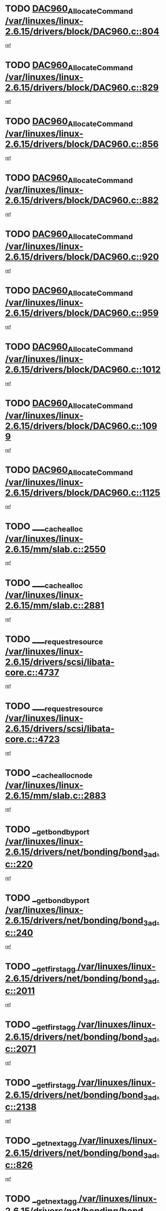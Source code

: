 * TODO [[view:/var/linuxes/linux-2.6.15/drivers/block/DAC960.c::face=ovl-face1::linb=804::colb=20::cole=27][DAC960_AllocateCommand /var/linuxes/linux-2.6.15/drivers/block/DAC960.c::804]]
[[view:/var/linuxes/linux-2.6.15/drivers/block/DAC960.c::face=ovl-face2::linb=805::colb=48::cole=55][ref]]
* TODO [[view:/var/linuxes/linux-2.6.15/drivers/block/DAC960.c::face=ovl-face1::linb=829::colb=20::cole=27][DAC960_AllocateCommand /var/linuxes/linux-2.6.15/drivers/block/DAC960.c::829]]
[[view:/var/linuxes/linux-2.6.15/drivers/block/DAC960.c::face=ovl-face2::linb=830::colb=48::cole=55][ref]]
* TODO [[view:/var/linuxes/linux-2.6.15/drivers/block/DAC960.c::face=ovl-face1::linb=856::colb=20::cole=27][DAC960_AllocateCommand /var/linuxes/linux-2.6.15/drivers/block/DAC960.c::856]]
[[view:/var/linuxes/linux-2.6.15/drivers/block/DAC960.c::face=ovl-face2::linb=857::colb=48::cole=55][ref]]
* TODO [[view:/var/linuxes/linux-2.6.15/drivers/block/DAC960.c::face=ovl-face1::linb=882::colb=20::cole=27][DAC960_AllocateCommand /var/linuxes/linux-2.6.15/drivers/block/DAC960.c::882]]
[[view:/var/linuxes/linux-2.6.15/drivers/block/DAC960.c::face=ovl-face2::linb=883::colb=48::cole=55][ref]]
* TODO [[view:/var/linuxes/linux-2.6.15/drivers/block/DAC960.c::face=ovl-face1::linb=920::colb=20::cole=27][DAC960_AllocateCommand /var/linuxes/linux-2.6.15/drivers/block/DAC960.c::920]]
[[view:/var/linuxes/linux-2.6.15/drivers/block/DAC960.c::face=ovl-face2::linb=921::colb=48::cole=55][ref]]
* TODO [[view:/var/linuxes/linux-2.6.15/drivers/block/DAC960.c::face=ovl-face1::linb=959::colb=20::cole=27][DAC960_AllocateCommand /var/linuxes/linux-2.6.15/drivers/block/DAC960.c::959]]
[[view:/var/linuxes/linux-2.6.15/drivers/block/DAC960.c::face=ovl-face2::linb=960::colb=48::cole=55][ref]]
* TODO [[view:/var/linuxes/linux-2.6.15/drivers/block/DAC960.c::face=ovl-face1::linb=1012::colb=20::cole=27][DAC960_AllocateCommand /var/linuxes/linux-2.6.15/drivers/block/DAC960.c::1012]]
[[view:/var/linuxes/linux-2.6.15/drivers/block/DAC960.c::face=ovl-face2::linb=1013::colb=48::cole=55][ref]]
* TODO [[view:/var/linuxes/linux-2.6.15/drivers/block/DAC960.c::face=ovl-face1::linb=1099::colb=6::cole=13][DAC960_AllocateCommand /var/linuxes/linux-2.6.15/drivers/block/DAC960.c::1099]]
[[view:/var/linuxes/linux-2.6.15/drivers/block/DAC960.c::face=ovl-face2::linb=1100::colb=24::cole=31][ref]]
* TODO [[view:/var/linuxes/linux-2.6.15/drivers/block/DAC960.c::face=ovl-face1::linb=1125::colb=20::cole=27][DAC960_AllocateCommand /var/linuxes/linux-2.6.15/drivers/block/DAC960.c::1125]]
[[view:/var/linuxes/linux-2.6.15/drivers/block/DAC960.c::face=ovl-face2::linb=1126::colb=48::cole=55][ref]]
* TODO [[view:/var/linuxes/linux-2.6.15/mm/slab.c::face=ovl-face1::linb=2550::colb=1::cole=5][____cache_alloc /var/linuxes/linux-2.6.15/mm/slab.c::2550]]
[[view:/var/linuxes/linux-2.6.15/mm/slab.c::face=ovl-face2::linb=2552::colb=52::cole=56][ref]]
* TODO [[view:/var/linuxes/linux-2.6.15/mm/slab.c::face=ovl-face1::linb=2881::colb=2::cole=5][____cache_alloc /var/linuxes/linux-2.6.15/mm/slab.c::2881]]
[[view:/var/linuxes/linux-2.6.15/mm/slab.c::face=ovl-face2::linb=2885::colb=51::cole=54][ref]]
* TODO [[view:/var/linuxes/linux-2.6.15/drivers/scsi/libata-core.c::face=ovl-face1::linb=4737::colb=3::cole=11][____request_resource /var/linuxes/linux-2.6.15/drivers/scsi/libata-core.c::4737]]
[[view:/var/linuxes/linux-2.6.15/drivers/scsi/libata-core.c::face=ovl-face2::linb=4738::colb=15::cole=23][ref]]
* TODO [[view:/var/linuxes/linux-2.6.15/drivers/scsi/libata-core.c::face=ovl-face1::linb=4723::colb=3::cole=11][____request_resource /var/linuxes/linux-2.6.15/drivers/scsi/libata-core.c::4723]]
[[view:/var/linuxes/linux-2.6.15/drivers/scsi/libata-core.c::face=ovl-face2::linb=4724::colb=15::cole=23][ref]]
* TODO [[view:/var/linuxes/linux-2.6.15/mm/slab.c::face=ovl-face1::linb=2883::colb=2::cole=5][__cache_alloc_node /var/linuxes/linux-2.6.15/mm/slab.c::2883]]
[[view:/var/linuxes/linux-2.6.15/mm/slab.c::face=ovl-face2::linb=2885::colb=51::cole=54][ref]]
* TODO [[view:/var/linuxes/linux-2.6.15/drivers/net/bonding/bond_3ad.c::face=ovl-face1::linb=220::colb=17::cole=21][__get_bond_by_port /var/linuxes/linux-2.6.15/drivers/net/bonding/bond_3ad.c::220]]
[[view:/var/linuxes/linux-2.6.15/drivers/net/bonding/bond_3ad.c::face=ovl-face2::linb=224::colb=39::cole=43][ref]]
* TODO [[view:/var/linuxes/linux-2.6.15/drivers/net/bonding/bond_3ad.c::face=ovl-face1::linb=240::colb=17::cole=21][__get_bond_by_port /var/linuxes/linux-2.6.15/drivers/net/bonding/bond_3ad.c::240]]
[[view:/var/linuxes/linux-2.6.15/drivers/net/bonding/bond_3ad.c::face=ovl-face2::linb=243::colb=24::cole=28][ref]]
* TODO [[view:/var/linuxes/linux-2.6.15/drivers/net/bonding/bond_3ad.c::face=ovl-face1::linb=2011::colb=3::cole=17][__get_first_agg /var/linuxes/linux-2.6.15/drivers/net/bonding/bond_3ad.c::2011]]
[[view:/var/linuxes/linux-2.6.15/drivers/net/bonding/bond_3ad.c::face=ovl-face2::linb=2012::colb=58::cole=72][ref]]
* TODO [[view:/var/linuxes/linux-2.6.15/drivers/net/bonding/bond_3ad.c::face=ovl-face1::linb=2071::colb=1::cole=16][__get_first_agg /var/linuxes/linux-2.6.15/drivers/net/bonding/bond_3ad.c::2071]]
[[view:/var/linuxes/linux-2.6.15/drivers/net/bonding/bond_3ad.c::face=ovl-face2::linb=2072::colb=58::cole=73][ref]]
* TODO [[view:/var/linuxes/linux-2.6.15/drivers/net/bonding/bond_3ad.c::face=ovl-face1::linb=2138::colb=3::cole=13][__get_first_agg /var/linuxes/linux-2.6.15/drivers/net/bonding/bond_3ad.c::2138]]
[[view:/var/linuxes/linux-2.6.15/drivers/net/bonding/bond_3ad.c::face=ovl-face2::linb=2139::colb=26::cole=36][ref]]
* TODO [[view:/var/linuxes/linux-2.6.15/drivers/net/bonding/bond_3ad.c::face=ovl-face1::linb=826::colb=20::cole=30][__get_next_agg /var/linuxes/linux-2.6.15/drivers/net/bonding/bond_3ad.c::826]]
[[view:/var/linuxes/linux-2.6.15/drivers/net/bonding/bond_3ad.c::face=ovl-face2::linb=827::colb=6::cole=16][ref]]
* TODO [[view:/var/linuxes/linux-2.6.15/drivers/net/bonding/bond_3ad.c::face=ovl-face1::linb=2012::colb=26::cole=40][__get_next_agg /var/linuxes/linux-2.6.15/drivers/net/bonding/bond_3ad.c::2012]]
[[view:/var/linuxes/linux-2.6.15/drivers/net/bonding/bond_3ad.c::face=ovl-face2::linb=2014::colb=9::cole=23][ref]]
[[view:/var/linuxes/linux-2.6.15/drivers/net/bonding/bond_3ad.c::face=ovl-face2::linb=2014::colb=40::cole=54][ref]]
[[view:/var/linuxes/linux-2.6.15/drivers/net/bonding/bond_3ad.c::face=ovl-face2::linb=2014::colb=79::cole=93][ref]]
* TODO [[view:/var/linuxes/linux-2.6.15/drivers/net/bonding/bond_3ad.c::face=ovl-face1::linb=2012::colb=26::cole=40][__get_next_agg /var/linuxes/linux-2.6.15/drivers/net/bonding/bond_3ad.c::2012]]
[[view:/var/linuxes/linux-2.6.15/drivers/net/bonding/bond_3ad.c::face=ovl-face2::linb=2020::colb=30::cole=44][ref]]
[[view:/var/linuxes/linux-2.6.15/drivers/net/bonding/bond_3ad.c::face=ovl-face2::linb=2020::colb=62::cole=76][ref]]
[[view:/var/linuxes/linux-2.6.15/drivers/net/bonding/bond_3ad.c::face=ovl-face2::linb=2020::colb=101::cole=115][ref]]
* TODO [[view:/var/linuxes/linux-2.6.15/drivers/net/bonding/bond_3ad.c::face=ovl-face1::linb=2072::colb=25::cole=40][__get_next_agg /var/linuxes/linux-2.6.15/drivers/net/bonding/bond_3ad.c::2072]]
[[view:/var/linuxes/linux-2.6.15/drivers/net/bonding/bond_3ad.c::face=ovl-face2::linb=2075::colb=17::cole=32][ref]]
* TODO [[view:/var/linuxes/linux-2.6.15/fs/buffer.c::face=ovl-face1::linb=1500::colb=21::cole=23][__getblk /var/linuxes/linux-2.6.15/fs/buffer.c::1500]]
[[view:/var/linuxes/linux-2.6.15/fs/buffer.c::face=ovl-face2::linb=1502::colb=36::cole=38][ref]]
* TODO [[view:/var/linuxes/linux-2.6.15/fs/reiserfs/journal.c::face=ovl-face1::linb=2253::colb=2::cole=4][__getblk /var/linuxes/linux-2.6.15/fs/reiserfs/journal.c::2253]]
[[view:/var/linuxes/linux-2.6.15/fs/reiserfs/journal.c::face=ovl-face2::linb=2254::colb=22::cole=24][ref]]
* TODO [[view:/var/linuxes/linux-2.6.15/fs/reiserfs/journal.c::face=ovl-face1::linb=2243::colb=1::cole=3][__getblk /var/linuxes/linux-2.6.15/fs/reiserfs/journal.c::2243]]
[[view:/var/linuxes/linux-2.6.15/fs/reiserfs/journal.c::face=ovl-face2::linb=2244::colb=21::cole=23][ref]]
* TODO [[view:/var/linuxes/linux-2.6.15/fs/jbd/journal.c::face=ovl-face1::linb=885::colb=2::cole=4][__getblk /var/linuxes/linux-2.6.15/fs/jbd/journal.c::885]]
[[view:/var/linuxes/linux-2.6.15/fs/jbd/journal.c::face=ovl-face2::linb=886::colb=14::cole=16][ref]]
* TODO [[view:/var/linuxes/linux-2.6.15/fs/jbd/journal.c::face=ovl-face1::linb=628::colb=1::cole=3][__getblk /var/linuxes/linux-2.6.15/fs/jbd/journal.c::628]]
[[view:/var/linuxes/linux-2.6.15/fs/jbd/journal.c::face=ovl-face2::linb=629::colb=13::cole=15][ref]]
* TODO [[view:/var/linuxes/linux-2.6.15/arch/arm/mach-ebsa110/io.c::face=ovl-face1::linb=68::colb=15::cole=16][__isamem_convert_addr /var/linuxes/linux-2.6.15/arch/arm/mach-ebsa110/io.c::68]]
[[view:/var/linuxes/linux-2.6.15/arch/arm/mach-ebsa110/io.c::face=ovl-face2::linb=72::colb=20::cole=21][ref]]
* TODO [[view:/var/linuxes/linux-2.6.15/arch/arm/mach-ebsa110/io.c::face=ovl-face1::linb=68::colb=15::cole=16][__isamem_convert_addr /var/linuxes/linux-2.6.15/arch/arm/mach-ebsa110/io.c::68]]
[[view:/var/linuxes/linux-2.6.15/arch/arm/mach-ebsa110/io.c::face=ovl-face2::linb=74::colb=20::cole=21][ref]]
* TODO [[view:/var/linuxes/linux-2.6.15/arch/arm/mach-ebsa110/io.c::face=ovl-face1::linb=80::colb=15::cole=16][__isamem_convert_addr /var/linuxes/linux-2.6.15/arch/arm/mach-ebsa110/io.c::80]]
[[view:/var/linuxes/linux-2.6.15/arch/arm/mach-ebsa110/io.c::face=ovl-face2::linb=85::colb=20::cole=21][ref]]
* TODO [[view:/var/linuxes/linux-2.6.15/arch/arm/mach-ebsa110/io.c::face=ovl-face1::linb=90::colb=15::cole=16][__isamem_convert_addr /var/linuxes/linux-2.6.15/arch/arm/mach-ebsa110/io.c::90]]
[[view:/var/linuxes/linux-2.6.15/arch/arm/mach-ebsa110/io.c::face=ovl-face2::linb=96::colb=19::cole=20][ref]]
* TODO [[view:/var/linuxes/linux-2.6.15/arch/arm/mach-ebsa110/io.c::face=ovl-face1::linb=107::colb=15::cole=16][__isamem_convert_addr /var/linuxes/linux-2.6.15/arch/arm/mach-ebsa110/io.c::107]]
[[view:/var/linuxes/linux-2.6.15/arch/arm/mach-ebsa110/io.c::face=ovl-face2::linb=110::colb=20::cole=21][ref]]
* TODO [[view:/var/linuxes/linux-2.6.15/arch/arm/mach-ebsa110/io.c::face=ovl-face1::linb=107::colb=15::cole=16][__isamem_convert_addr /var/linuxes/linux-2.6.15/arch/arm/mach-ebsa110/io.c::107]]
[[view:/var/linuxes/linux-2.6.15/arch/arm/mach-ebsa110/io.c::face=ovl-face2::linb=112::colb=20::cole=21][ref]]
* TODO [[view:/var/linuxes/linux-2.6.15/arch/arm/mach-ebsa110/io.c::face=ovl-face1::linb=117::colb=15::cole=16][__isamem_convert_addr /var/linuxes/linux-2.6.15/arch/arm/mach-ebsa110/io.c::117]]
[[view:/var/linuxes/linux-2.6.15/arch/arm/mach-ebsa110/io.c::face=ovl-face2::linb=122::colb=19::cole=20][ref]]
* TODO [[view:/var/linuxes/linux-2.6.15/arch/arm/mach-ebsa110/io.c::face=ovl-face1::linb=127::colb=15::cole=16][__isamem_convert_addr /var/linuxes/linux-2.6.15/arch/arm/mach-ebsa110/io.c::127]]
[[view:/var/linuxes/linux-2.6.15/arch/arm/mach-ebsa110/io.c::face=ovl-face2::linb=132::colb=19::cole=20][ref]]
* TODO [[view:/var/linuxes/linux-2.6.15/mm/sparse.c::face=ovl-face1::linb=271::colb=1::cole=7][__kmalloc_section_memmap /var/linuxes/linux-2.6.15/mm/sparse.c::271]]
[[view:/var/linuxes/linux-2.6.15/mm/sparse.c::face=ovl-face2::linb=282::colb=47::cole=53][ref]]
* TODO [[view:/var/linuxes/linux-2.6.15/fs/mpage.c::face=ovl-face1::linb=720::colb=4::cole=7][__mpage_writepage /var/linuxes/linux-2.6.15/fs/mpage.c::720]]
[[view:/var/linuxes/linux-2.6.15/fs/mpage.c::face=ovl-face2::linb=720::colb=28::cole=31][ref]]
* TODO [[view:/var/linuxes/linux-2.6.15/arch/ia64/ia32/sys_ia32.c::face=ovl-face1::linb=391::colb=2::cole=6][__pp_prev /var/linuxes/linux-2.6.15/arch/ia64/ia32/sys_ia32.c::391]]
[[view:/var/linuxes/linux-2.6.15/arch/ia64/ia32/sys_ia32.c::face=ovl-face2::linb=401::colb=44::cole=48][ref]]
* TODO [[view:/var/linuxes/linux-2.6.15/fs/devfs/base.c::face=ovl-face1::linb=1141::colb=3::cole=5][_devfs_alloc_entry /var/linuxes/linux-2.6.15/fs/devfs/base.c::1141]]
[[view:/var/linuxes/linux-2.6.15/fs/devfs/base.c::face=ovl-face2::linb=1142::colb=13::cole=15][ref]]
* TODO [[view:/var/linuxes/linux-2.6.15/fs/devfs/base.c::face=ovl-face1::linb=1028::colb=2::cole=5][_devfs_search_dir /var/linuxes/linux-2.6.15/fs/devfs/base.c::1028]]
[[view:/var/linuxes/linux-2.6.15/fs/devfs/base.c::face=ovl-face2::linb=1032::colb=13::cole=16][ref]]
* TODO [[view:/var/linuxes/linux-2.6.15/fs/xfs/linux-2.6/xfs_buf.c::face=ovl-face1::linb=578::colb=1::cole=3][_pagebuf_find /var/linuxes/linux-2.6.15/fs/xfs/linux-2.6/xfs_buf.c::578]]
[[view:/var/linuxes/linux-2.6.15/fs/xfs/linux-2.6/xfs_buf.c::face=ovl-face2::linb=580::colb=32::cole=34][ref]]
* TODO [[view:/var/linuxes/linux-2.6.15/sound/oss/nec_vrc5477.c::face=ovl-face1::linb=1877::colb=1::cole=9][ac97_alloc_codec /var/linuxes/linux-2.6.15/sound/oss/nec_vrc5477.c::1877]]
[[view:/var/linuxes/linux-2.6.15/sound/oss/nec_vrc5477.c::face=ovl-face2::linb=1879::colb=1::cole=9][ref]]
* TODO [[view:/var/linuxes/linux-2.6.15/drivers/video/acornfb.c::face=ovl-face1::linb=204::colb=1::cole=5][acornfb_valid_pixrate /var/linuxes/linux-2.6.15/drivers/video/acornfb.c::204]]
[[view:/var/linuxes/linux-2.6.15/drivers/video/acornfb.c::face=ovl-face2::linb=205::colb=12::cole=16][ref]]
* TODO [[view:/var/linuxes/linux-2.6.15/drivers/acpi/hardware/hwsleep.c::face=ovl-face1::linb=485::colb=2::cole=23][acpi_hw_get_bit_register_info /var/linuxes/linux-2.6.15/drivers/acpi/hardware/hwsleep.c::485]]
[[view:/var/linuxes/linux-2.6.15/drivers/acpi/hardware/hwsleep.c::face=ovl-face2::linb=497::colb=6::cole=27][ref]]
* TODO [[view:/var/linuxes/linux-2.6.15/drivers/acpi/hardware/hwsleep.c::face=ovl-face1::linb=483::colb=2::cole=21][acpi_hw_get_bit_register_info /var/linuxes/linux-2.6.15/drivers/acpi/hardware/hwsleep.c::483]]
[[view:/var/linuxes/linux-2.6.15/drivers/acpi/hardware/hwsleep.c::face=ovl-face2::linb=496::colb=20::cole=39][ref]]
* TODO [[view:/var/linuxes/linux-2.6.15/drivers/acpi/hardware/hwsleep.c::face=ovl-face1::linb=243::colb=1::cole=22][acpi_hw_get_bit_register_info /var/linuxes/linux-2.6.15/drivers/acpi/hardware/hwsleep.c::243]]
[[view:/var/linuxes/linux-2.6.15/drivers/acpi/hardware/hwsleep.c::face=ovl-face2::linb=289::colb=4::cole=25][ref]]
* TODO [[view:/var/linuxes/linux-2.6.15/drivers/acpi/hardware/hwsleep.c::face=ovl-face1::linb=241::colb=1::cole=20][acpi_hw_get_bit_register_info /var/linuxes/linux-2.6.15/drivers/acpi/hardware/hwsleep.c::241]]
[[view:/var/linuxes/linux-2.6.15/drivers/acpi/hardware/hwsleep.c::face=ovl-face2::linb=288::colb=18::cole=37][ref]]
* TODO [[view:/var/linuxes/linux-2.6.15/drivers/acpi/events/evrgnini.c::face=ovl-face1::linb=449::colb=1::cole=5][acpi_ns_get_parent_node /var/linuxes/linux-2.6.15/drivers/acpi/events/evrgnini.c::449]]
[[view:/var/linuxes/linux-2.6.15/drivers/acpi/events/evrgnini.c::face=ovl-face2::linb=461::colb=45::cole=49][ref]]
* TODO [[view:/var/linuxes/linux-2.6.15/drivers/acpi/events/evrgnini.c::face=ovl-face1::linb=243::colb=3::cole=16][acpi_ns_get_parent_node /var/linuxes/linux-2.6.15/drivers/acpi/events/evrgnini.c::243]]
[[view:/var/linuxes/linux-2.6.15/drivers/acpi/events/evrgnini.c::face=ovl-face2::linb=207::colb=27::cole=40][ref]]
* TODO [[view:/var/linuxes/linux-2.6.15/drivers/acpi/events/evrgnini.c::face=ovl-face1::linb=243::colb=3::cole=16][acpi_ns_get_parent_node /var/linuxes/linux-2.6.15/drivers/acpi/events/evrgnini.c::243]]
[[view:/var/linuxes/linux-2.6.15/drivers/acpi/events/evrgnini.c::face=ovl-face2::linb=291::colb=55::cole=68][ref]]
* TODO [[view:/var/linuxes/linux-2.6.15/drivers/acpi/events/evrgnini.c::face=ovl-face1::linb=186::colb=1::cole=12][acpi_ns_get_parent_node /var/linuxes/linux-2.6.15/drivers/acpi/events/evrgnini.c::186]]
[[view:/var/linuxes/linux-2.6.15/drivers/acpi/events/evrgnini.c::face=ovl-face2::linb=276::colb=55::cole=66][ref]]
* TODO [[view:/var/linuxes/linux-2.6.15/drivers/acpi/namespace/nsaccess.c::face=ovl-face1::linb=353::colb=3::cole=14][acpi_ns_get_parent_node /var/linuxes/linux-2.6.15/drivers/acpi/namespace/nsaccess.c::353]]
[[view:/var/linuxes/linux-2.6.15/drivers/acpi/namespace/nsaccess.c::face=ovl-face2::linb=351::colb=30::cole=41][ref]]
[[view:/var/linuxes/linux-2.6.15/drivers/acpi/namespace/nsaccess.c::face=ovl-face2::linb=352::colb=9::cole=20][ref]]
* TODO [[view:/var/linuxes/linux-2.6.15/drivers/acpi/namespace/nsalloc.c::face=ovl-face1::linb=539::colb=3::cole=14][acpi_ns_get_parent_node /var/linuxes/linux-2.6.15/drivers/acpi/namespace/nsalloc.c::539]]
[[view:/var/linuxes/linux-2.6.15/drivers/acpi/namespace/nsalloc.c::face=ovl-face2::linb=492::colb=43::cole=54][ref]]
* TODO [[view:/var/linuxes/linux-2.6.15/drivers/acpi/namespace/nsalloc.c::face=ovl-face1::linb=394::colb=3::cole=14][acpi_ns_get_parent_node /var/linuxes/linux-2.6.15/drivers/acpi/namespace/nsalloc.c::394]]
[[view:/var/linuxes/linux-2.6.15/drivers/acpi/namespace/nsalloc.c::face=ovl-face2::linb=356::colb=52::cole=63][ref]]
* TODO [[view:/var/linuxes/linux-2.6.15/drivers/acpi/namespace/nsalloc.c::face=ovl-face1::linb=105::colb=1::cole=12][acpi_ns_get_parent_node /var/linuxes/linux-2.6.15/drivers/acpi/namespace/nsalloc.c::105]]
[[view:/var/linuxes/linux-2.6.15/drivers/acpi/namespace/nsalloc.c::face=ovl-face2::linb=108::colb=13::cole=24][ref]]
* TODO [[view:/var/linuxes/linux-2.6.15/drivers/acpi/namespace/nswalk.c::face=ovl-face1::linb=277::colb=3::cole=14][acpi_ns_get_parent_node /var/linuxes/linux-2.6.15/drivers/acpi/namespace/nswalk.c::277]]
[[view:/var/linuxes/linux-2.6.15/drivers/acpi/namespace/nswalk.c::face=ovl-face2::linb=189::colb=43::cole=54][ref]]
* TODO [[view:/var/linuxes/linux-2.6.15/drivers/acpi/namespace/nsnames.c::face=ovl-face1::linb=100::colb=2::cole=13][acpi_ns_get_parent_node /var/linuxes/linux-2.6.15/drivers/acpi/namespace/nsnames.c::100]]
[[view:/var/linuxes/linux-2.6.15/drivers/acpi/namespace/nsnames.c::face=ovl-face2::linb=99::colb=45::cole=56][ref]]
* TODO [[view:/var/linuxes/linux-2.6.15/drivers/acpi/namespace/nsdump.c::face=ovl-face1::linb=183::colb=1::cole=10][acpi_ns_map_handle_to_node /var/linuxes/linux-2.6.15/drivers/acpi/namespace/nsdump.c::183]]
[[view:/var/linuxes/linux-2.6.15/drivers/acpi/namespace/nsdump.c::face=ovl-face2::linb=184::colb=8::cole=17][ref]]
* TODO [[view:/var/linuxes/linux-2.6.15/drivers/acpi/parser/psutils.c::face=ovl-face1::linb=145::colb=2::cole=4][acpi_os_acquire_object /var/linuxes/linux-2.6.15/drivers/acpi/parser/psutils.c::145]]
[[view:/var/linuxes/linux-2.6.15/drivers/acpi/parser/psutils.c::face=ovl-face2::linb=146::colb=9::cole=11][ref]]
* TODO [[view:/var/linuxes/linux-2.6.15/drivers/acpi/parser/psutils.c::face=ovl-face1::linb=140::colb=2::cole=4][acpi_os_acquire_object /var/linuxes/linux-2.6.15/drivers/acpi/parser/psutils.c::140]]
[[view:/var/linuxes/linux-2.6.15/drivers/acpi/parser/psutils.c::face=ovl-face2::linb=141::colb=9::cole=11][ref]]
* TODO [[view:/var/linuxes/linux-2.6.15/net/ipv4/igmp.c::face=ovl-face1::linb=499::colb=3::cole=6][add_grec /var/linuxes/linux-2.6.15/net/ipv4/igmp.c::499]]
[[view:/var/linuxes/linux-2.6.15/net/ipv4/igmp.c::face=ovl-face2::linb=499::colb=18::cole=21][ref]]
* TODO [[view:/var/linuxes/linux-2.6.15/net/ipv4/igmp.c::face=ovl-face1::linb=554::colb=3::cole=6][add_grec /var/linuxes/linux-2.6.15/net/ipv4/igmp.c::554]]
[[view:/var/linuxes/linux-2.6.15/net/ipv4/igmp.c::face=ovl-face2::linb=555::colb=18::cole=21][ref]]
* TODO [[view:/var/linuxes/linux-2.6.15/net/ipv4/igmp.c::face=ovl-face1::linb=555::colb=3::cole=6][add_grec /var/linuxes/linux-2.6.15/net/ipv4/igmp.c::555]]
[[view:/var/linuxes/linux-2.6.15/net/ipv4/igmp.c::face=ovl-face2::linb=554::colb=18::cole=21][ref]]
* TODO [[view:/var/linuxes/linux-2.6.15/net/ipv4/igmp.c::face=ovl-face1::linb=555::colb=3::cole=6][add_grec /var/linuxes/linux-2.6.15/net/ipv4/igmp.c::555]]
[[view:/var/linuxes/linux-2.6.15/net/ipv4/igmp.c::face=ovl-face2::linb=561::colb=19::cole=22][ref]]
* TODO [[view:/var/linuxes/linux-2.6.15/net/ipv4/igmp.c::face=ovl-face1::linb=555::colb=3::cole=6][add_grec /var/linuxes/linux-2.6.15/net/ipv4/igmp.c::555]]
[[view:/var/linuxes/linux-2.6.15/net/ipv4/igmp.c::face=ovl-face2::linb=590::colb=17::cole=20][ref]]
* TODO [[view:/var/linuxes/linux-2.6.15/net/ipv4/igmp.c::face=ovl-face1::linb=561::colb=4::cole=7][add_grec /var/linuxes/linux-2.6.15/net/ipv4/igmp.c::561]]
[[view:/var/linuxes/linux-2.6.15/net/ipv4/igmp.c::face=ovl-face2::linb=554::colb=18::cole=21][ref]]
* TODO [[view:/var/linuxes/linux-2.6.15/net/ipv4/igmp.c::face=ovl-face1::linb=561::colb=4::cole=7][add_grec /var/linuxes/linux-2.6.15/net/ipv4/igmp.c::561]]
[[view:/var/linuxes/linux-2.6.15/net/ipv4/igmp.c::face=ovl-face2::linb=561::colb=19::cole=22][ref]]
* TODO [[view:/var/linuxes/linux-2.6.15/net/ipv4/igmp.c::face=ovl-face1::linb=561::colb=4::cole=7][add_grec /var/linuxes/linux-2.6.15/net/ipv4/igmp.c::561]]
[[view:/var/linuxes/linux-2.6.15/net/ipv4/igmp.c::face=ovl-face2::linb=590::colb=17::cole=20][ref]]
* TODO [[view:/var/linuxes/linux-2.6.15/net/ipv4/igmp.c::face=ovl-face1::linb=590::colb=2::cole=5][add_grec /var/linuxes/linux-2.6.15/net/ipv4/igmp.c::590]]
[[view:/var/linuxes/linux-2.6.15/net/ipv4/igmp.c::face=ovl-face2::linb=591::colb=17::cole=20][ref]]
* TODO [[view:/var/linuxes/linux-2.6.15/net/ipv4/igmp.c::face=ovl-face1::linb=591::colb=2::cole=5][add_grec /var/linuxes/linux-2.6.15/net/ipv4/igmp.c::591]]
[[view:/var/linuxes/linux-2.6.15/net/ipv4/igmp.c::face=ovl-face2::linb=590::colb=17::cole=20][ref]]
* TODO [[view:/var/linuxes/linux-2.6.15/net/ipv4/igmp.c::face=ovl-face1::linb=591::colb=2::cole=5][add_grec /var/linuxes/linux-2.6.15/net/ipv4/igmp.c::591]]
[[view:/var/linuxes/linux-2.6.15/net/ipv4/igmp.c::face=ovl-face2::linb=600::colb=18::cole=21][ref]]
* TODO [[view:/var/linuxes/linux-2.6.15/net/ipv4/igmp.c::face=ovl-face1::linb=600::colb=3::cole=6][add_grec /var/linuxes/linux-2.6.15/net/ipv4/igmp.c::600]]
[[view:/var/linuxes/linux-2.6.15/net/ipv4/igmp.c::face=ovl-face2::linb=590::colb=17::cole=20][ref]]
* TODO [[view:/var/linuxes/linux-2.6.15/net/ipv6/mcast.c::face=ovl-face1::linb=1643::colb=3::cole=6][add_grec /var/linuxes/linux-2.6.15/net/ipv6/mcast.c::1643]]
[[view:/var/linuxes/linux-2.6.15/net/ipv6/mcast.c::face=ovl-face2::linb=1643::colb=18::cole=21][ref]]
* TODO [[view:/var/linuxes/linux-2.6.15/net/ipv6/mcast.c::face=ovl-face1::linb=1697::colb=3::cole=6][add_grec /var/linuxes/linux-2.6.15/net/ipv6/mcast.c::1697]]
[[view:/var/linuxes/linux-2.6.15/net/ipv6/mcast.c::face=ovl-face2::linb=1698::colb=18::cole=21][ref]]
* TODO [[view:/var/linuxes/linux-2.6.15/net/ipv6/mcast.c::face=ovl-face1::linb=1698::colb=3::cole=6][add_grec /var/linuxes/linux-2.6.15/net/ipv6/mcast.c::1698]]
[[view:/var/linuxes/linux-2.6.15/net/ipv6/mcast.c::face=ovl-face2::linb=1697::colb=18::cole=21][ref]]
* TODO [[view:/var/linuxes/linux-2.6.15/net/ipv6/mcast.c::face=ovl-face1::linb=1698::colb=3::cole=6][add_grec /var/linuxes/linux-2.6.15/net/ipv6/mcast.c::1698]]
[[view:/var/linuxes/linux-2.6.15/net/ipv6/mcast.c::face=ovl-face2::linb=1703::colb=19::cole=22][ref]]
* TODO [[view:/var/linuxes/linux-2.6.15/net/ipv6/mcast.c::face=ovl-face1::linb=1698::colb=3::cole=6][add_grec /var/linuxes/linux-2.6.15/net/ipv6/mcast.c::1698]]
[[view:/var/linuxes/linux-2.6.15/net/ipv6/mcast.c::face=ovl-face2::linb=1734::colb=17::cole=20][ref]]
* TODO [[view:/var/linuxes/linux-2.6.15/net/ipv6/mcast.c::face=ovl-face1::linb=1703::colb=4::cole=7][add_grec /var/linuxes/linux-2.6.15/net/ipv6/mcast.c::1703]]
[[view:/var/linuxes/linux-2.6.15/net/ipv6/mcast.c::face=ovl-face2::linb=1697::colb=18::cole=21][ref]]
* TODO [[view:/var/linuxes/linux-2.6.15/net/ipv6/mcast.c::face=ovl-face1::linb=1703::colb=4::cole=7][add_grec /var/linuxes/linux-2.6.15/net/ipv6/mcast.c::1703]]
[[view:/var/linuxes/linux-2.6.15/net/ipv6/mcast.c::face=ovl-face2::linb=1703::colb=19::cole=22][ref]]
* TODO [[view:/var/linuxes/linux-2.6.15/net/ipv6/mcast.c::face=ovl-face1::linb=1703::colb=4::cole=7][add_grec /var/linuxes/linux-2.6.15/net/ipv6/mcast.c::1703]]
[[view:/var/linuxes/linux-2.6.15/net/ipv6/mcast.c::face=ovl-face2::linb=1734::colb=17::cole=20][ref]]
* TODO [[view:/var/linuxes/linux-2.6.15/net/ipv6/mcast.c::face=ovl-face1::linb=1734::colb=2::cole=5][add_grec /var/linuxes/linux-2.6.15/net/ipv6/mcast.c::1734]]
[[view:/var/linuxes/linux-2.6.15/net/ipv6/mcast.c::face=ovl-face2::linb=1735::colb=17::cole=20][ref]]
* TODO [[view:/var/linuxes/linux-2.6.15/net/ipv6/mcast.c::face=ovl-face1::linb=1735::colb=2::cole=5][add_grec /var/linuxes/linux-2.6.15/net/ipv6/mcast.c::1735]]
[[view:/var/linuxes/linux-2.6.15/net/ipv6/mcast.c::face=ovl-face2::linb=1734::colb=17::cole=20][ref]]
* TODO [[view:/var/linuxes/linux-2.6.15/net/ipv6/mcast.c::face=ovl-face1::linb=1735::colb=2::cole=5][add_grec /var/linuxes/linux-2.6.15/net/ipv6/mcast.c::1735]]
[[view:/var/linuxes/linux-2.6.15/net/ipv6/mcast.c::face=ovl-face2::linb=1743::colb=18::cole=21][ref]]
* TODO [[view:/var/linuxes/linux-2.6.15/net/ipv6/mcast.c::face=ovl-face1::linb=1743::colb=3::cole=6][add_grec /var/linuxes/linux-2.6.15/net/ipv6/mcast.c::1743]]
[[view:/var/linuxes/linux-2.6.15/net/ipv6/mcast.c::face=ovl-face2::linb=1734::colb=17::cole=20][ref]]
* TODO [[view:/var/linuxes/linux-2.6.15/net/ipv4/igmp.c::face=ovl-face1::linb=456::colb=3::cole=6][add_grhead /var/linuxes/linux-2.6.15/net/ipv4/igmp.c::456]]
[[view:/var/linuxes/linux-2.6.15/net/ipv4/igmp.c::face=ovl-face2::linb=459::colb=24::cole=27][ref]]
* TODO [[view:/var/linuxes/linux-2.6.15/net/ipv6/mcast.c::face=ovl-face1::linb=1585::colb=3::cole=6][add_grhead /var/linuxes/linux-2.6.15/net/ipv6/mcast.c::1585]]
[[view:/var/linuxes/linux-2.6.15/net/ipv6/mcast.c::face=ovl-face2::linb=1588::colb=36::cole=39][ref]]
* TODO [[view:/var/linuxes/linux-2.6.15/fs/adfs/super.c::face=ovl-face1::linb=450::colb=1::cole=5][adfs_iget /var/linuxes/linux-2.6.15/fs/adfs/super.c::450]]
[[view:/var/linuxes/linux-2.6.15/fs/adfs/super.c::face=ovl-face2::linb=451::colb=27::cole=31][ref]]
* TODO [[view:/var/linuxes/linux-2.6.15/drivers/scsi/aic7xxx/aic7xxx_core.c::face=ovl-face1::linb=3272::colb=3::cole=11][ahc_devlimited_syncrate /var/linuxes/linux-2.6.15/drivers/scsi/aic7xxx/aic7xxx_core.c::3272]]
[[view:/var/linuxes/linux-2.6.15/drivers/scsi/aic7xxx/aic7xxx_core.c::face=ovl-face2::linb=3275::colb=35::cole=43][ref]]
* TODO [[view:/var/linuxes/linux-2.6.15/drivers/scsi/aic7xxx/aic7xxx_core.c::face=ovl-face1::linb=3070::colb=3::cole=11][ahc_devlimited_syncrate /var/linuxes/linux-2.6.15/drivers/scsi/aic7xxx/aic7xxx_core.c::3070]]
[[view:/var/linuxes/linux-2.6.15/drivers/scsi/aic7xxx/aic7xxx_core.c::face=ovl-face2::linb=3073::colb=35::cole=43][ref]]
* TODO [[view:/var/linuxes/linux-2.6.15/drivers/scsi/aic7xxx/aic7xxx_core.c::face=ovl-face1::linb=2392::colb=1::cole=5][ahc_devlimited_syncrate /var/linuxes/linux-2.6.15/drivers/scsi/aic7xxx/aic7xxx_core.c::2392]]
[[view:/var/linuxes/linux-2.6.15/drivers/scsi/aic7xxx/aic7xxx_core.c::face=ovl-face2::linb=2439::colb=34::cole=38][ref]]
* TODO [[view:/var/linuxes/linux-2.6.15/drivers/scsi/aic7xxx/aic7xxx_osm.c::face=ovl-face1::linb=2486::colb=1::cole=9][ahc_find_syncrate /var/linuxes/linux-2.6.15/drivers/scsi/aic7xxx/aic7xxx_osm.c::2486]]
[[view:/var/linuxes/linux-2.6.15/drivers/scsi/aic7xxx/aic7xxx_osm.c::face=ovl-face2::linb=2488::colb=33::cole=41][ref]]
* TODO [[view:/var/linuxes/linux-2.6.15/drivers/scsi/aic7xxx/aic7xxx_osm.c::face=ovl-face1::linb=2450::colb=2::cole=10][ahc_find_syncrate /var/linuxes/linux-2.6.15/drivers/scsi/aic7xxx/aic7xxx_osm.c::2450]]
[[view:/var/linuxes/linux-2.6.15/drivers/scsi/aic7xxx/aic7xxx_osm.c::face=ovl-face2::linb=2455::colb=33::cole=41][ref]]
* TODO [[view:/var/linuxes/linux-2.6.15/drivers/scsi/aic7xxx/aic7xxx_osm.c::face=ovl-face1::linb=2425::colb=1::cole=9][ahc_find_syncrate /var/linuxes/linux-2.6.15/drivers/scsi/aic7xxx/aic7xxx_osm.c::2425]]
[[view:/var/linuxes/linux-2.6.15/drivers/scsi/aic7xxx/aic7xxx_osm.c::face=ovl-face2::linb=2427::colb=33::cole=41][ref]]
* TODO [[view:/var/linuxes/linux-2.6.15/drivers/scsi/aic7xxx_old.c::face=ovl-face1::linb=5093::colb=8::cole=16][aic7xxx_find_syncrate /var/linuxes/linux-2.6.15/drivers/scsi/aic7xxx_old.c::5093]]
[[view:/var/linuxes/linux-2.6.15/drivers/scsi/aic7xxx_old.c::face=ovl-face2::linb=5095::colb=35::cole=43][ref]]
* TODO [[view:/var/linuxes/linux-2.6.15/drivers/scsi/aic7xxx_old.c::face=ovl-face1::linb=5454::colb=10::cole=18][aic7xxx_find_syncrate /var/linuxes/linux-2.6.15/drivers/scsi/aic7xxx_old.c::5454]]
[[view:/var/linuxes/linux-2.6.15/drivers/scsi/aic7xxx_old.c::face=ovl-face2::linb=5456::colb=37::cole=45][ref]]
* TODO [[view:/var/linuxes/linux-2.6.15/drivers/scsi/aic7xxx_old.c::face=ovl-face1::linb=5466::colb=10::cole=18][aic7xxx_find_syncrate /var/linuxes/linux-2.6.15/drivers/scsi/aic7xxx_old.c::5466]]
[[view:/var/linuxes/linux-2.6.15/drivers/scsi/aic7xxx_old.c::face=ovl-face2::linb=5468::colb=37::cole=45][ref]]
* TODO [[view:/var/linuxes/linux-2.6.15/drivers/cdrom/sbpcd.c::face=ovl-face1::linb=5870::colb=2::cole=6][alloc_disk /var/linuxes/linux-2.6.15/drivers/cdrom/sbpcd.c::5870]]
[[view:/var/linuxes/linux-2.6.15/drivers/cdrom/sbpcd.c::face=ovl-face2::linb=5871::colb=2::cole=6][ref]]
* TODO [[view:/var/linuxes/linux-2.6.15/drivers/net/cris/eth_v10.c::face=ovl-face1::linb=478::colb=1::cole=4][alloc_etherdev /var/linuxes/linux-2.6.15/drivers/net/cris/eth_v10.c::478]]
[[view:/var/linuxes/linux-2.6.15/drivers/net/cris/eth_v10.c::face=ovl-face2::linb=479::colb=6::cole=9][ref]]
* TODO [[view:/var/linuxes/linux-2.6.15/drivers/net/ns83820.c::face=ovl-face1::linb=1839::colb=1::cole=5][alloc_etherdev /var/linuxes/linux-2.6.15/drivers/net/ns83820.c::1839]]
[[view:/var/linuxes/linux-2.6.15/drivers/net/ns83820.c::face=ovl-face2::linb=1840::colb=12::cole=16][ref]]
* TODO [[view:/var/linuxes/linux-2.6.15/drivers/net/eexpress.c::face=ovl-face1::linb=1709::colb=2::cole=5][alloc_etherdev /var/linuxes/linux-2.6.15/drivers/net/eexpress.c::1709]]
[[view:/var/linuxes/linux-2.6.15/drivers/net/eexpress.c::face=ovl-face2::linb=1710::colb=2::cole=5][ref]]
* TODO [[view:/var/linuxes/linux-2.6.15/drivers/net/gianfar.c::face=ovl-face1::linb=179::colb=1::cole=4][alloc_etherdev /var/linuxes/linux-2.6.15/drivers/net/gianfar.c::179]]
[[view:/var/linuxes/linux-2.6.15/drivers/net/gianfar.c::face=ovl-face2::linb=184::colb=20::cole=23][ref]]
* TODO [[view:/var/linuxes/linux-2.6.15/drivers/md/dm.c::face=ovl-face1::linb=547::colb=1::cole=6][alloc_io /var/linuxes/linux-2.6.15/drivers/md/dm.c::547]]
[[view:/var/linuxes/linux-2.6.15/drivers/md/dm.c::face=ovl-face2::linb=548::colb=1::cole=6][ref]]
* TODO [[view:/var/linuxes/linux-2.6.15/net/ipv4/tcp.c::face=ovl-face1::linb=2079::colb=1::cole=19][alloc_large_system_hash /var/linuxes/linux-2.6.15/net/ipv4/tcp.c::2079]]
[[view:/var/linuxes/linux-2.6.15/net/ipv4/tcp.c::face=ovl-face2::linb=2091::colb=18::cole=36][ref]]
* TODO [[view:/var/linuxes/linux-2.6.15/net/ipv4/tcp.c::face=ovl-face1::linb=2063::colb=1::cole=19][alloc_large_system_hash /var/linuxes/linux-2.6.15/net/ipv4/tcp.c::2063]]
[[view:/var/linuxes/linux-2.6.15/net/ipv4/tcp.c::face=ovl-face2::linb=2075::colb=15::cole=33][ref]]
* TODO [[view:/var/linuxes/linux-2.6.15/fs/jfs/jfs_metapage.c::face=ovl-face1::linb=680::colb=2::cole=4][alloc_metapage /var/linuxes/linux-2.6.15/fs/jfs/jfs_metapage.c::680]]
[[view:/var/linuxes/linux-2.6.15/fs/jfs/jfs_metapage.c::face=ovl-face2::linb=681::colb=2::cole=4][ref]]
* TODO [[view:/var/linuxes/linux-2.6.15/fs/buffer.c::face=ovl-face1::linb=1661::colb=1::cole=5][alloc_page_buffers /var/linuxes/linux-2.6.15/fs/buffer.c::1661]]
[[view:/var/linuxes/linux-2.6.15/fs/buffer.c::face=ovl-face2::linb=1681::colb=27::cole=31][ref]]
* TODO [[view:/var/linuxes/linux-2.6.15/fs/ntfs/mft.c::face=ovl-face1::linb=508::colb=7::cole=11][alloc_page_buffers /var/linuxes/linux-2.6.15/fs/ntfs/mft.c::508]]
[[view:/var/linuxes/linux-2.6.15/fs/ntfs/mft.c::face=ovl-face2::linb=515::colb=28::cole=32][ref]]
* TODO [[view:/var/linuxes/linux-2.6.15/fs/ntfs/aops.c::face=ovl-face1::linb=1603::colb=7::cole=11][alloc_page_buffers /var/linuxes/linux-2.6.15/fs/ntfs/aops.c::1603]]
[[view:/var/linuxes/linux-2.6.15/fs/ntfs/aops.c::face=ovl-face2::linb=1614::colb=29::cole=33][ref]]
* TODO [[view:/var/linuxes/linux-2.6.15/drivers/md/dm-snap.c::face=ovl-face1::linb=731::colb=2::cole=4][alloc_pending_exception /var/linuxes/linux-2.6.15/drivers/md/dm-snap.c::731]]
[[view:/var/linuxes/linux-2.6.15/drivers/md/dm-snap.c::face=ovl-face2::linb=736::colb=26::cole=28][ref]]
* TODO [[view:/var/linuxes/linux-2.6.15/drivers/md/dm-snap.c::face=ovl-face1::linb=731::colb=2::cole=4][alloc_pending_exception /var/linuxes/linux-2.6.15/drivers/md/dm-snap.c::731]]
[[view:/var/linuxes/linux-2.6.15/drivers/md/dm-snap.c::face=ovl-face2::linb=739::colb=3::cole=5][ref]]
* TODO [[view:/var/linuxes/linux-2.6.15/drivers/scsi/wd7000.c::face=ovl-face1::linb=1100::colb=1::cole=4][alloc_scbs /var/linuxes/linux-2.6.15/drivers/scsi/wd7000.c::1100]]
[[view:/var/linuxes/linux-2.6.15/drivers/scsi/wd7000.c::face=ovl-face2::linb=1101::colb=1::cole=4][ref]]
* TODO [[view:/var/linuxes/linux-2.6.15/arch/mips/kernel/vpe.c::face=ovl-face1::linb=1192::colb=2::cole=3][alloc_tc /var/linuxes/linux-2.6.15/arch/mips/kernel/vpe.c::1192]]
[[view:/var/linuxes/linux-2.6.15/arch/mips/kernel/vpe.c::face=ovl-face2::linb=1203::colb=13::cole=14][ref]]
* TODO [[view:/var/linuxes/linux-2.6.15/arch/mips/kernel/vpe.c::face=ovl-face1::linb=1192::colb=2::cole=3][alloc_tc /var/linuxes/linux-2.6.15/arch/mips/kernel/vpe.c::1192]]
[[view:/var/linuxes/linux-2.6.15/arch/mips/kernel/vpe.c::face=ovl-face2::linb=1231::colb=2::cole=3][ref]]
* TODO [[view:/var/linuxes/linux-2.6.15/drivers/md/dm.c::face=ovl-face1::linb=461::colb=1::cole=4][alloc_tio /var/linuxes/linux-2.6.15/drivers/md/dm.c::461]]
[[view:/var/linuxes/linux-2.6.15/drivers/md/dm.c::face=ovl-face2::linb=462::colb=1::cole=4][ref]]
* TODO [[view:/var/linuxes/linux-2.6.15/drivers/md/dm.c::face=ovl-face1::linb=520::colb=2::cole=5][alloc_tio /var/linuxes/linux-2.6.15/drivers/md/dm.c::520]]
[[view:/var/linuxes/linux-2.6.15/drivers/md/dm.c::face=ovl-face2::linb=521::colb=2::cole=5][ref]]
* TODO [[view:/var/linuxes/linux-2.6.15/arch/m68k/amiga/config.c::face=ovl-face1::linb=824::colb=4::cole=12][amiga_chip_alloc_res /var/linuxes/linux-2.6.15/arch/m68k/amiga/config.c::824]]
[[view:/var/linuxes/linux-2.6.15/arch/m68k/amiga/config.c::face=ovl-face2::linb=825::colb=4::cole=12][ref]]
* TODO [[view:/var/linuxes/linux-2.6.15/arch/ppc/amiga/config.c::face=ovl-face1::linb=747::colb=4::cole=12][amiga_chip_alloc_res /var/linuxes/linux-2.6.15/arch/ppc/amiga/config.c::747]]
[[view:/var/linuxes/linux-2.6.15/arch/ppc/amiga/config.c::face=ovl-face2::linb=748::colb=4::cole=12][ref]]
* TODO [[view:/var/linuxes/linux-2.6.15/drivers/block/aoe/aoecmd.c::face=ovl-face1::linb=637::colb=1::cole=3][aoecmd_ata_id /var/linuxes/linux-2.6.15/drivers/block/aoe/aoecmd.c::637]]
[[view:/var/linuxes/linux-2.6.15/drivers/block/aoe/aoecmd.c::face=ovl-face2::linb=641::colb=13::cole=15][ref]]
* TODO [[view:/var/linuxes/linux-2.6.15/block/as-iosched.c::face=ovl-face1::linb=539::colb=2::cole=10][as_find_first_arq /var/linuxes/linux-2.6.15/block/as-iosched.c::539]]
[[view:/var/linuxes/linux-2.6.15/block/as-iosched.c::face=ovl-face2::linb=544::colb=25::cole=33][ref]]
* TODO [[view:/var/linuxes/linux-2.6.15/block/as-iosched.c::face=ovl-face1::linb=1703::colb=2::cole=5][as_get_io_context /var/linuxes/linux-2.6.15/block/as-iosched.c::1703]]
[[view:/var/linuxes/linux-2.6.15/block/as-iosched.c::face=ovl-face2::linb=1706::colb=17::cole=20][ref]]
* TODO [[view:/var/linuxes/linux-2.6.15/net/appletalk/ddp.c::face=ovl-face1::linb=1595::colb=2::cole=4][atrtr_find /var/linuxes/linux-2.6.15/net/appletalk/ddp.c::1595]]
[[view:/var/linuxes/linux-2.6.15/net/appletalk/ddp.c::face=ovl-face2::linb=1596::colb=8::cole=10][ref]]
* TODO [[view:/var/linuxes/linux-2.6.15/net/appletalk/ddp.c::face=ovl-face1::linb=1603::colb=2::cole=4][atrtr_find /var/linuxes/linux-2.6.15/net/appletalk/ddp.c::1603]]
[[view:/var/linuxes/linux-2.6.15/net/appletalk/ddp.c::face=ovl-face2::linb=1604::colb=8::cole=10][ref]]
* TODO [[view:/var/linuxes/linux-2.6.15/drivers/scsi/raid_class.c::face=ovl-face1::linb=219::colb=22::cole=26][attribute_container_find_class_device /var/linuxes/linux-2.6.15/drivers/scsi/raid_class.c::219]]
[[view:/var/linuxes/linux-2.6.15/drivers/scsi/raid_class.c::face=ovl-face2::linb=223::colb=42::cole=46][ref]]
* TODO [[view:/var/linuxes/linux-2.6.15/fs/autofs4/root.c::face=ovl-face1::linb=651::colb=1::cole=6][autofs4_get_inode /var/linuxes/linux-2.6.15/fs/autofs4/root.c::651]]
[[view:/var/linuxes/linux-2.6.15/fs/autofs4/root.c::face=ovl-face2::linb=652::colb=23::cole=28][ref]]
* TODO [[view:/var/linuxes/linux-2.6.15/fs/autofs4/root.c::face=ovl-face1::linb=553::colb=1::cole=6][autofs4_get_inode /var/linuxes/linux-2.6.15/fs/autofs4/root.c::553]]
[[view:/var/linuxes/linux-2.6.15/fs/autofs4/root.c::face=ovl-face2::linb=554::colb=23::cole=28][ref]]
* TODO [[view:/var/linuxes/linux-2.6.15/fs/block_dev.c::face=ovl-face1::linb=695::colb=1::cole=5][bd_acquire /var/linuxes/linux-2.6.15/fs/block_dev.c::695]]
[[view:/var/linuxes/linux-2.6.15/fs/block_dev.c::face=ovl-face2::linb=697::colb=15::cole=19][ref]]
* TODO [[view:/var/linuxes/linux-2.6.15/fs/befs/btree.c::face=ovl-face1::linb=355::colb=1::cole=8][befs_bt_get_key /var/linuxes/linux-2.6.15/fs/befs/btree.c::355]]
[[view:/var/linuxes/linux-2.6.15/fs/befs/btree.c::face=ovl-face2::linb=357::colb=27::cole=34][ref]]
* TODO [[view:/var/linuxes/linux-2.6.15/fs/befs/btree.c::face=ovl-face1::linb=372::colb=2::cole=9][befs_bt_get_key /var/linuxes/linux-2.6.15/fs/befs/btree.c::372]]
[[view:/var/linuxes/linux-2.6.15/fs/befs/btree.c::face=ovl-face2::linb=373::colb=28::cole=35][ref]]
* TODO [[view:/var/linuxes/linux-2.6.15/fs/befs/btree.c::face=ovl-face1::linb=495::colb=1::cole=9][befs_bt_get_key /var/linuxes/linux-2.6.15/fs/befs/btree.c::495]]
[[view:/var/linuxes/linux-2.6.15/fs/befs/btree.c::face=ovl-face2::linb=506::colb=17::cole=25][ref]]
* TODO [[view:/var/linuxes/linux-2.6.15/drivers/md/md.c::face=ovl-face1::linb=445::colb=13::cole=16][bio_alloc /var/linuxes/linux-2.6.15/drivers/md/md.c::445]]
[[view:/var/linuxes/linux-2.6.15/drivers/md/md.c::face=ovl-face2::linb=451::colb=1::cole=4][ref]]
* TODO [[view:/var/linuxes/linux-2.6.15/drivers/md/md.c::face=ovl-face1::linb=387::colb=13::cole=16][bio_alloc /var/linuxes/linux-2.6.15/drivers/md/md.c::387]]
[[view:/var/linuxes/linux-2.6.15/drivers/md/md.c::face=ovl-face2::linb=390::colb=1::cole=4][ref]]
* TODO [[view:/var/linuxes/linux-2.6.15/fs/buffer.c::face=ovl-face1::linb=2780::colb=1::cole=4][bio_alloc /var/linuxes/linux-2.6.15/fs/buffer.c::2780]]
[[view:/var/linuxes/linux-2.6.15/fs/buffer.c::face=ovl-face2::linb=2782::colb=1::cole=4][ref]]
* TODO [[view:/var/linuxes/linux-2.6.15/fs/xfs/linux-2.6/xfs_buf.c::face=ovl-face1::linb=1289::colb=1::cole=4][bio_alloc /var/linuxes/linux-2.6.15/fs/xfs/linux-2.6/xfs_buf.c::1289]]
[[view:/var/linuxes/linux-2.6.15/fs/xfs/linux-2.6/xfs_buf.c::face=ovl-face2::linb=1290::colb=1::cole=4][ref]]
* TODO [[view:/var/linuxes/linux-2.6.15/fs/xfs/linux-2.6/xfs_buf.c::face=ovl-face1::linb=1250::colb=2::cole=5][bio_alloc /var/linuxes/linux-2.6.15/fs/xfs/linux-2.6/xfs_buf.c::1250]]
[[view:/var/linuxes/linux-2.6.15/fs/xfs/linux-2.6/xfs_buf.c::face=ovl-face2::linb=1252::colb=2::cole=5][ref]]
* TODO [[view:/var/linuxes/linux-2.6.15/fs/jfs/jfs_logmgr.c::face=ovl-face1::linb=2145::colb=1::cole=4][bio_alloc /var/linuxes/linux-2.6.15/fs/jfs/jfs_logmgr.c::2145]]
[[view:/var/linuxes/linux-2.6.15/fs/jfs/jfs_logmgr.c::face=ovl-face2::linb=2146::colb=1::cole=4][ref]]
* TODO [[view:/var/linuxes/linux-2.6.15/fs/jfs/jfs_logmgr.c::face=ovl-face1::linb=2003::colb=1::cole=4][bio_alloc /var/linuxes/linux-2.6.15/fs/jfs/jfs_logmgr.c::2003]]
[[view:/var/linuxes/linux-2.6.15/fs/jfs/jfs_logmgr.c::face=ovl-face2::linb=2005::colb=1::cole=4][ref]]
* TODO [[view:/var/linuxes/linux-2.6.15/fs/jfs/jfs_metapage.c::face=ovl-face1::linb=516::colb=3::cole=6][bio_alloc /var/linuxes/linux-2.6.15/fs/jfs/jfs_metapage.c::516]]
[[view:/var/linuxes/linux-2.6.15/fs/jfs/jfs_metapage.c::face=ovl-face2::linb=517::colb=3::cole=6][ref]]
* TODO [[view:/var/linuxes/linux-2.6.15/fs/jfs/jfs_metapage.c::face=ovl-face1::linb=447::colb=2::cole=5][bio_alloc /var/linuxes/linux-2.6.15/fs/jfs/jfs_metapage.c::447]]
[[view:/var/linuxes/linux-2.6.15/fs/jfs/jfs_metapage.c::face=ovl-face2::linb=448::colb=2::cole=5][ref]]
* TODO [[view:/var/linuxes/linux-2.6.15/mm/highmem.c::face=ovl-face1::linb=406::colb=3::cole=6][bio_alloc /var/linuxes/linux-2.6.15/mm/highmem.c::406]]
[[view:/var/linuxes/linux-2.6.15/mm/highmem.c::face=ovl-face2::linb=408::colb=7::cole=10][ref]]
* TODO [[view:/var/linuxes/linux-2.6.15/drivers/md/dm-io.c::face=ovl-face1::linb=266::colb=2::cole=5][bio_alloc_bioset /var/linuxes/linux-2.6.15/drivers/md/dm-io.c::266]]
[[view:/var/linuxes/linux-2.6.15/drivers/md/dm-io.c::face=ovl-face2::linb=267::colb=2::cole=5][ref]]
* TODO [[view:/var/linuxes/linux-2.6.15/drivers/md/dm.c::face=ovl-face1::linb=417::colb=1::cole=6][bio_alloc_bioset /var/linuxes/linux-2.6.15/drivers/md/dm.c::417]]
[[view:/var/linuxes/linux-2.6.15/drivers/md/dm.c::face=ovl-face2::linb=418::colb=1::cole=6][ref]]
* TODO [[view:/var/linuxes/linux-2.6.15/drivers/block/pktcdvd.c::face=ovl-face1::linb=2126::colb=14::cole=24][bio_clone /var/linuxes/linux-2.6.15/drivers/block/pktcdvd.c::2126]]
[[view:/var/linuxes/linux-2.6.15/drivers/block/pktcdvd.c::face=ovl-face2::linb=2131::colb=2::cole=12][ref]]
* TODO [[view:/var/linuxes/linux-2.6.15/drivers/md/faulty.c::face=ovl-face1::linb=212::colb=14::cole=15][bio_clone /var/linuxes/linux-2.6.15/drivers/md/faulty.c::212]]
[[view:/var/linuxes/linux-2.6.15/drivers/md/faulty.c::face=ovl-face2::linb=213::colb=2::cole=3][ref]]
* TODO [[view:/var/linuxes/linux-2.6.15/drivers/md/md.c::face=ovl-face1::linb=401::colb=2::cole=6][bio_clone /var/linuxes/linux-2.6.15/drivers/md/md.c::401]]
[[view:/var/linuxes/linux-2.6.15/drivers/md/md.c::face=ovl-face2::linb=402::colb=2::cole=6][ref]]
* TODO [[view:/var/linuxes/linux-2.6.15/drivers/md/raid10.c::face=ovl-face1::linb=1290::colb=4::cole=7][bio_clone /var/linuxes/linux-2.6.15/drivers/md/raid10.c::1290]]
[[view:/var/linuxes/linux-2.6.15/drivers/md/raid10.c::face=ovl-face2::linb=1292::colb=4::cole=7][ref]]
* TODO [[view:/var/linuxes/linux-2.6.15/drivers/md/raid10.c::face=ovl-face1::linb=794::colb=2::cole=6][bio_clone /var/linuxes/linux-2.6.15/drivers/md/raid10.c::794]]
[[view:/var/linuxes/linux-2.6.15/drivers/md/raid10.c::face=ovl-face2::linb=797::colb=2::cole=6][ref]]
* TODO [[view:/var/linuxes/linux-2.6.15/drivers/md/raid10.c::face=ovl-face1::linb=750::colb=2::cole=10][bio_clone /var/linuxes/linux-2.6.15/drivers/md/raid10.c::750]]
[[view:/var/linuxes/linux-2.6.15/drivers/md/raid10.c::face=ovl-face2::linb=754::colb=2::cole=10][ref]]
* TODO [[view:/var/linuxes/linux-2.6.15/drivers/md/raid1.c::face=ovl-face1::linb=1220::colb=4::cole=7][bio_clone /var/linuxes/linux-2.6.15/drivers/md/raid1.c::1220]]
[[view:/var/linuxes/linux-2.6.15/drivers/md/raid1.c::face=ovl-face2::linb=1228::colb=4::cole=7][ref]]
* TODO [[view:/var/linuxes/linux-2.6.15/drivers/md/raid1.c::face=ovl-face1::linb=1192::colb=5::cole=8][bio_clone /var/linuxes/linux-2.6.15/drivers/md/raid1.c::1192]]
[[view:/var/linuxes/linux-2.6.15/drivers/md/raid1.c::face=ovl-face2::linb=1198::colb=5::cole=8][ref]]
* TODO [[view:/var/linuxes/linux-2.6.15/drivers/md/raid1.c::face=ovl-face1::linb=789::colb=2::cole=6][bio_clone /var/linuxes/linux-2.6.15/drivers/md/raid1.c::789]]
[[view:/var/linuxes/linux-2.6.15/drivers/md/raid1.c::face=ovl-face2::linb=792::colb=2::cole=6][ref]]
* TODO [[view:/var/linuxes/linux-2.6.15/drivers/md/raid1.c::face=ovl-face1::linb=717::colb=2::cole=10][bio_clone /var/linuxes/linux-2.6.15/drivers/md/raid1.c::717]]
[[view:/var/linuxes/linux-2.6.15/drivers/md/raid1.c::face=ovl-face2::linb=721::colb=2::cole=10][ref]]
* TODO [[view:/var/linuxes/linux-2.6.15/drivers/md/dm.c::face=ovl-face1::linb=441::colb=1::cole=6][bio_clone /var/linuxes/linux-2.6.15/drivers/md/dm.c::441]]
[[view:/var/linuxes/linux-2.6.15/drivers/md/dm.c::face=ovl-face2::linb=442::colb=1::cole=6][ref]]
* TODO [[view:/var/linuxes/linux-2.6.15/drivers/md/raid0.c::face=ovl-face1::linb=431::colb=2::cole=4][bio_split /var/linuxes/linux-2.6.15/drivers/md/raid0.c::431]]
[[view:/var/linuxes/linux-2.6.15/drivers/md/raid0.c::face=ovl-face2::linb=432::colb=29::cole=31][ref]]
* TODO [[view:/var/linuxes/linux-2.6.15/drivers/md/raid10.c::face=ovl-face1::linb=697::colb=2::cole=4][bio_split /var/linuxes/linux-2.6.15/drivers/md/raid10.c::697]]
[[view:/var/linuxes/linux-2.6.15/drivers/md/raid10.c::face=ovl-face2::linb=699::colb=23::cole=25][ref]]
* TODO [[view:/var/linuxes/linux-2.6.15/drivers/md/linear.c::face=ovl-face1::linb=309::colb=2::cole=4][bio_split /var/linuxes/linux-2.6.15/drivers/md/linear.c::309]]
[[view:/var/linuxes/linux-2.6.15/drivers/md/linear.c::face=ovl-face2::linb=311::colb=30::cole=32][ref]]
* TODO [[view:/var/linuxes/linux-2.6.15/drivers/s390/block/dcssblk.c::face=ovl-face1::linb=410::colb=1::cole=24][blk_alloc_queue /var/linuxes/linux-2.6.15/drivers/s390/block/dcssblk.c::410]]
[[view:/var/linuxes/linux-2.6.15/drivers/s390/block/dcssblk.c::face=ovl-face2::linb=473::colb=24::cole=47][ref]]
* TODO [[view:/var/linuxes/linux-2.6.15/drivers/s390/block/dcssblk.c::face=ovl-face1::linb=410::colb=1::cole=24][blk_alloc_queue /var/linuxes/linux-2.6.15/drivers/s390/block/dcssblk.c::410]]
[[view:/var/linuxes/linux-2.6.15/drivers/s390/block/dcssblk.c::face=ovl-face2::linb=494::colb=15::cole=38][ref]]
* TODO [[view:/var/linuxes/linux-2.6.15/drivers/s390/block/dcssblk.c::face=ovl-face1::linb=410::colb=1::cole=24][blk_alloc_queue /var/linuxes/linux-2.6.15/drivers/s390/block/dcssblk.c::410]]
[[view:/var/linuxes/linux-2.6.15/drivers/s390/block/dcssblk.c::face=ovl-face2::linb=508::colb=15::cole=38][ref]]
* TODO [[view:/var/linuxes/linux-2.6.15/block/scsi_ioctl.c::face=ovl-face1::linb=452::colb=1::cole=3][blk_get_request /var/linuxes/linux-2.6.15/block/scsi_ioctl.c::452]]
[[view:/var/linuxes/linux-2.6.15/block/scsi_ioctl.c::face=ovl-face2::linb=453::colb=1::cole=3][ref]]
* TODO [[view:/var/linuxes/linux-2.6.15/block/scsi_ioctl.c::face=ovl-face1::linb=376::colb=1::cole=3][blk_get_request /var/linuxes/linux-2.6.15/block/scsi_ioctl.c::376]]
[[view:/var/linuxes/linux-2.6.15/block/scsi_ioctl.c::face=ovl-face2::linb=384::colb=1::cole=3][ref]]
* TODO [[view:/var/linuxes/linux-2.6.15/drivers/ide/ide-disk.c::face=ovl-face1::linb=753::colb=1::cole=3][blk_get_request /var/linuxes/linux-2.6.15/drivers/ide/ide-disk.c::753]]
[[view:/var/linuxes/linux-2.6.15/drivers/ide/ide-disk.c::face=ovl-face2::linb=755::colb=26::cole=28][ref]]
* TODO [[view:/var/linuxes/linux-2.6.15/drivers/block/pktcdvd.c::face=ovl-face1::linb=366::colb=1::cole=3][blk_get_request /var/linuxes/linux-2.6.15/drivers/block/pktcdvd.c::366]]
[[view:/var/linuxes/linux-2.6.15/drivers/block/pktcdvd.c::face=ovl-face2::linb=368::colb=1::cole=3][ref]]
* TODO [[view:/var/linuxes/linux-2.6.15/drivers/scsi/scsi_lib.c::face=ovl-face1::linb=280::colb=1::cole=4][blk_get_request /var/linuxes/linux-2.6.15/drivers/scsi/scsi_lib.c::280]]
[[view:/var/linuxes/linux-2.6.15/drivers/scsi/scsi_lib.c::face=ovl-face2::linb=282::colb=53::cole=56][ref]]
* TODO [[view:/var/linuxes/linux-2.6.15/drivers/block/cciss.c::face=ovl-face1::linb=1237::colb=2::cole=13][blk_init_queue /var/linuxes/linux-2.6.15/drivers/block/cciss.c::1237]]
[[view:/var/linuxes/linux-2.6.15/drivers/block/cciss.c::face=ovl-face2::linb=1240::colb=2::cole=13][ref]]
* TODO [[view:/var/linuxes/linux-2.6.15/drivers/net/bonding/bond_main.c::face=ovl-face1::linb=1530::colb=1::cole=11][bond_find_best_slave /var/linuxes/linux-2.6.15/drivers/net/bonding/bond_main.c::1530]]
[[view:/var/linuxes/linux-2.6.15/drivers/net/bonding/bond_main.c::face=ovl-face2::linb=1532::colb=33::cole=43][ref]]
* TODO [[view:/var/linuxes/linux-2.6.15/drivers/media/video/bttv-driver.c::face=ovl-face1::linb=2029::colb=24::cole=25][bttv_queue /var/linuxes/linux-2.6.15/drivers/media/video/bttv-driver.c::2029]]
[[view:/var/linuxes/linux-2.6.15/drivers/media/video/bttv-driver.c::face=ovl-face2::linb=2034::colb=28::cole=29][ref]]
* TODO [[view:/var/linuxes/linux-2.6.15/arch/powerpc/platforms/iseries/pci.c::face=ovl-face1::linb=457::colb=3::cole=7][build_device_node /var/linuxes/linux-2.6.15/arch/powerpc/platforms/iseries/pci.c::457]]
[[view:/var/linuxes/linux-2.6.15/arch/powerpc/platforms/iseries/pci.c::face=ovl-face2::linb=458::colb=10::cole=14][ref]]
* TODO [[view:/var/linuxes/linux-2.6.15/drivers/parisc/ccio-dma.c::face=ovl-face1::linb=1203::colb=13::cole=16][ccio_get_iommu /var/linuxes/linux-2.6.15/drivers/parisc/ccio-dma.c::1203]]
[[view:/var/linuxes/linux-2.6.15/drivers/parisc/ccio-dma.c::face=ovl-face2::linb=1206::colb=1::cole=4][ref]]
* TODO [[view:/var/linuxes/linux-2.6.15/drivers/infiniband/core/cm.c::face=ovl-face1::linb=1429::colb=1::cole=5][cm_copy_private_data /var/linuxes/linux-2.6.15/drivers/infiniband/core/cm.c::1429]]
[[view:/var/linuxes/linux-2.6.15/drivers/infiniband/core/cm.c::face=ovl-face2::linb=1457::colb=33::cole=37][ref]]
* TODO [[view:/var/linuxes/linux-2.6.15/drivers/infiniband/core/cm.c::face=ovl-face1::linb=1763::colb=1::cole=5][cm_copy_private_data /var/linuxes/linux-2.6.15/drivers/infiniband/core/cm.c::1763]]
[[view:/var/linuxes/linux-2.6.15/drivers/infiniband/core/cm.c::face=ovl-face2::linb=1775::colb=33::cole=37][ref]]
* TODO [[view:/var/linuxes/linux-2.6.15/drivers/infiniband/core/cm.c::face=ovl-face1::linb=2077::colb=1::cole=5][cm_copy_private_data /var/linuxes/linux-2.6.15/drivers/infiniband/core/cm.c::2077]]
[[view:/var/linuxes/linux-2.6.15/drivers/infiniband/core/cm.c::face=ovl-face2::linb=2129::colb=33::cole=37][ref]]
* TODO [[view:/var/linuxes/linux-2.6.15/kernel/fork.c::face=ovl-face1::linb=1250::colb=1::cole=2][copy_process /var/linuxes/linux-2.6.15/kernel/fork.c::1250]]
[[view:/var/linuxes/linux-2.6.15/kernel/fork.c::face=ovl-face2::linb=1259::colb=3::cole=4][ref]]
* TODO [[view:/var/linuxes/linux-2.6.15/kernel/fork.c::face=ovl-face1::linb=1250::colb=1::cole=2][copy_process /var/linuxes/linux-2.6.15/kernel/fork.c::1250]]
[[view:/var/linuxes/linux-2.6.15/kernel/fork.c::face=ovl-face2::linb=1263::colb=7::cole=8][ref]]
* TODO [[view:/var/linuxes/linux-2.6.15/drivers/cpufreq/cpufreq.c::face=ovl-face1::linb=581::colb=1::cole=7][cpufreq_cpu_get /var/linuxes/linux-2.6.15/drivers/cpufreq/cpufreq.c::581]]
[[view:/var/linuxes/linux-2.6.15/drivers/cpufreq/cpufreq.c::face=ovl-face2::linb=582::colb=14::cole=20][ref]]
* TODO [[view:/var/linuxes/linux-2.6.15/kernel/cpuset.c::face=ovl-face1::linb=1195::colb=1::cole=7][cpuset_get_dentry /var/linuxes/linux-2.6.15/kernel/cpuset.c::1195]]
[[view:/var/linuxes/linux-2.6.15/kernel/cpuset.c::face=ovl-face2::linb=1198::colb=28::cole=34][ref]]
* TODO [[view:/var/linuxes/linux-2.6.15/kernel/cpuset.c::face=ovl-face1::linb=1215::colb=1::cole=7][cpuset_get_dentry /var/linuxes/linux-2.6.15/kernel/cpuset.c::1215]]
[[view:/var/linuxes/linux-2.6.15/kernel/cpuset.c::face=ovl-face2::linb=1217::colb=29::cole=35][ref]]
* TODO [[view:/var/linuxes/linux-2.6.15/fs/cramfs/inode.c::face=ovl-face1::linb=372::colb=2::cole=4][cramfs_read /var/linuxes/linux-2.6.15/fs/cramfs/inode.c::372]]
[[view:/var/linuxes/linux-2.6.15/fs/cramfs/inode.c::face=ovl-face2::linb=380::colb=12::cole=14][ref]]
* TODO [[view:/var/linuxes/linux-2.6.15/fs/cramfs/inode.c::face=ovl-face1::linb=422::colb=2::cole=4][cramfs_read /var/linuxes/linux-2.6.15/fs/cramfs/inode.c::422]]
[[view:/var/linuxes/linux-2.6.15/fs/cramfs/inode.c::face=ovl-face2::linb=429::colb=12::cole=14][ref]]
* TODO [[view:/var/linuxes/linux-2.6.15/arch/parisc/kernel/drivers.c::face=ovl-face1::linb=500::colb=1::cole=4][create_parisc_device /var/linuxes/linux-2.6.15/arch/parisc/kernel/drivers.c::500]]
[[view:/var/linuxes/linux-2.6.15/arch/parisc/kernel/drivers.c::face=ovl-face2::linb=501::colb=5::cole=8][ref]]
* TODO [[view:/var/linuxes/linux-2.6.15/drivers/s390/block/dasd_proc.c::face=ovl-face1::linb=305::colb=1::cole=22][create_proc_entry /var/linuxes/linux-2.6.15/drivers/s390/block/dasd_proc.c::305]]
[[view:/var/linuxes/linux-2.6.15/drivers/s390/block/dasd_proc.c::face=ovl-face2::linb=308::colb=1::cole=22][ref]]
* TODO [[view:/var/linuxes/linux-2.6.15/drivers/s390/block/dasd_proc.c::face=ovl-face1::linb=300::colb=1::cole=19][create_proc_entry /var/linuxes/linux-2.6.15/drivers/s390/block/dasd_proc.c::300]]
[[view:/var/linuxes/linux-2.6.15/drivers/s390/block/dasd_proc.c::face=ovl-face2::linb=303::colb=1::cole=19][ref]]
* TODO [[view:/var/linuxes/linux-2.6.15/drivers/misc/hdpuftrs/hdpu_nexus.c::face=ovl-face1::linb=77::colb=1::cole=16][create_proc_entry /var/linuxes/linux-2.6.15/drivers/misc/hdpuftrs/hdpu_nexus.c::77]]
[[view:/var/linuxes/linux-2.6.15/drivers/misc/hdpuftrs/hdpu_nexus.c::face=ovl-face2::linb=78::colb=1::cole=16][ref]]
* TODO [[view:/var/linuxes/linux-2.6.15/drivers/misc/hdpuftrs/hdpu_nexus.c::face=ovl-face1::linb=73::colb=1::cole=13][create_proc_entry /var/linuxes/linux-2.6.15/drivers/misc/hdpuftrs/hdpu_nexus.c::73]]
[[view:/var/linuxes/linux-2.6.15/drivers/misc/hdpuftrs/hdpu_nexus.c::face=ovl-face2::linb=74::colb=1::cole=13][ref]]
* TODO [[view:/var/linuxes/linux-2.6.15/drivers/net/wireless/airo.c::face=ovl-face1::linb=5532::colb=1::cole=11][create_proc_entry /var/linuxes/linux-2.6.15/drivers/net/wireless/airo.c::5532]]
[[view:/var/linuxes/linux-2.6.15/drivers/net/wireless/airo.c::face=ovl-face2::linb=5535::colb=8::cole=18][ref]]
* TODO [[view:/var/linuxes/linux-2.6.15/drivers/net/wireless/airo.c::face=ovl-face1::linb=4438::colb=1::cole=6][create_proc_entry /var/linuxes/linux-2.6.15/drivers/net/wireless/airo.c::4438]]
[[view:/var/linuxes/linux-2.6.15/drivers/net/wireless/airo.c::face=ovl-face2::linb=4441::colb=8::cole=13][ref]]
* TODO [[view:/var/linuxes/linux-2.6.15/drivers/net/wireless/airo.c::face=ovl-face1::linb=4428::colb=1::cole=6][create_proc_entry /var/linuxes/linux-2.6.15/drivers/net/wireless/airo.c::4428]]
[[view:/var/linuxes/linux-2.6.15/drivers/net/wireless/airo.c::face=ovl-face2::linb=4431::colb=1::cole=6][ref]]
* TODO [[view:/var/linuxes/linux-2.6.15/drivers/net/wireless/airo.c::face=ovl-face1::linb=4418::colb=1::cole=6][create_proc_entry /var/linuxes/linux-2.6.15/drivers/net/wireless/airo.c::4418]]
[[view:/var/linuxes/linux-2.6.15/drivers/net/wireless/airo.c::face=ovl-face2::linb=4421::colb=8::cole=13][ref]]
* TODO [[view:/var/linuxes/linux-2.6.15/drivers/net/wireless/airo.c::face=ovl-face1::linb=4408::colb=1::cole=6][create_proc_entry /var/linuxes/linux-2.6.15/drivers/net/wireless/airo.c::4408]]
[[view:/var/linuxes/linux-2.6.15/drivers/net/wireless/airo.c::face=ovl-face2::linb=4411::colb=8::cole=13][ref]]
* TODO [[view:/var/linuxes/linux-2.6.15/drivers/net/wireless/airo.c::face=ovl-face1::linb=4398::colb=1::cole=6][create_proc_entry /var/linuxes/linux-2.6.15/drivers/net/wireless/airo.c::4398]]
[[view:/var/linuxes/linux-2.6.15/drivers/net/wireless/airo.c::face=ovl-face2::linb=4401::colb=8::cole=13][ref]]
* TODO [[view:/var/linuxes/linux-2.6.15/drivers/net/wireless/airo.c::face=ovl-face1::linb=4388::colb=1::cole=6][create_proc_entry /var/linuxes/linux-2.6.15/drivers/net/wireless/airo.c::4388]]
[[view:/var/linuxes/linux-2.6.15/drivers/net/wireless/airo.c::face=ovl-face2::linb=4391::colb=8::cole=13][ref]]
* TODO [[view:/var/linuxes/linux-2.6.15/drivers/net/wireless/airo.c::face=ovl-face1::linb=4378::colb=1::cole=6][create_proc_entry /var/linuxes/linux-2.6.15/drivers/net/wireless/airo.c::4378]]
[[view:/var/linuxes/linux-2.6.15/drivers/net/wireless/airo.c::face=ovl-face2::linb=4381::colb=8::cole=13][ref]]
* TODO [[view:/var/linuxes/linux-2.6.15/drivers/net/wireless/airo.c::face=ovl-face1::linb=4368::colb=1::cole=6][create_proc_entry /var/linuxes/linux-2.6.15/drivers/net/wireless/airo.c::4368]]
[[view:/var/linuxes/linux-2.6.15/drivers/net/wireless/airo.c::face=ovl-face2::linb=4371::colb=8::cole=13][ref]]
* TODO [[view:/var/linuxes/linux-2.6.15/drivers/net/wireless/airo.c::face=ovl-face1::linb=4360::colb=1::cole=18][create_proc_entry /var/linuxes/linux-2.6.15/drivers/net/wireless/airo.c::4360]]
[[view:/var/linuxes/linux-2.6.15/drivers/net/wireless/airo.c::face=ovl-face2::linb=4363::colb=8::cole=25][ref]]
* TODO [[view:/var/linuxes/linux-2.6.15/sound/pci/cs46xx/dsp_spos.c::face=ovl-face1::linb=1588::colb=2::cole=22][cs46xx_dsp_create_scb /var/linuxes/linux-2.6.15/sound/pci/cs46xx/dsp_spos.c::1588]]
[[view:/var/linuxes/linux-2.6.15/sound/pci/cs46xx/dsp_spos.c::face=ovl-face2::linb=1589::colb=13::cole=33][ref]]
* TODO [[view:/var/linuxes/linux-2.6.15/sound/pci/cs46xx/dsp_spos.c::face=ovl-face1::linb=1586::colb=2::cole=17][cs46xx_dsp_create_scb /var/linuxes/linux-2.6.15/sound/pci/cs46xx/dsp_spos.c::1586]]
[[view:/var/linuxes/linux-2.6.15/sound/pci/cs46xx/dsp_spos.c::face=ovl-face2::linb=1587::colb=13::cole=28][ref]]
* TODO [[view:/var/linuxes/linux-2.6.15/sound/pci/cs46xx/dsp_spos.c::face=ovl-face1::linb=1583::colb=2::cole=17][cs46xx_dsp_create_scb /var/linuxes/linux-2.6.15/sound/pci/cs46xx/dsp_spos.c::1583]]
[[view:/var/linuxes/linux-2.6.15/sound/pci/cs46xx/dsp_spos.c::face=ovl-face2::linb=1585::colb=13::cole=28][ref]]
* TODO [[view:/var/linuxes/linux-2.6.15/sound/pci/cs46xx/dsp_spos.c::face=ovl-face1::linb=1121::colb=2::cole=19][cs46xx_dsp_create_scb /var/linuxes/linux-2.6.15/sound/pci/cs46xx/dsp_spos.c::1121]]
[[view:/var/linuxes/linux-2.6.15/sound/pci/cs46xx/dsp_spos.c::face=ovl-face2::linb=1122::colb=2::cole=19][ref]]
* TODO [[view:/var/linuxes/linux-2.6.15/sound/pci/cs46xx/dsp_spos_scb_lib.c::face=ovl-face1::linb=298::colb=1::cole=4][cs46xx_dsp_create_scb /var/linuxes/linux-2.6.15/sound/pci/cs46xx/dsp_spos_scb_lib.c::298]]
[[view:/var/linuxes/linux-2.6.15/sound/pci/cs46xx/dsp_spos_scb_lib.c::face=ovl-face2::linb=301::colb=1::cole=4][ref]]
* TODO [[view:/var/linuxes/linux-2.6.15/sound/pci/cs46xx/dsp_spos.c::face=ovl-face1::linb=1281::colb=1::cole=18][cs46xx_dsp_create_timing_master_scb /var/linuxes/linux-2.6.15/sound/pci/cs46xx/dsp_spos.c::1281]]
[[view:/var/linuxes/linux-2.6.15/sound/pci/cs46xx/dsp_spos.c::face=ovl-face2::linb=1443::colb=28::cole=45][ref]]
* TODO [[view:/var/linuxes/linux-2.6.15/drivers/media/video/cx88/cx88-dvb.c::face=ovl-face1::linb=333::colb=2::cole=19][cx22702_attach /var/linuxes/linux-2.6.15/drivers/media/video/cx88/cx88-dvb.c::333]]
[[view:/var/linuxes/linux-2.6.15/drivers/media/video/cx88/cx88-dvb.c::face=ovl-face2::linb=435::colb=2::cole=19][ref]]
* TODO [[view:/var/linuxes/linux-2.6.15/drivers/media/video/cx88/cx88-dvb.c::face=ovl-face1::linb=327::colb=2::cole=19][cx22702_attach /var/linuxes/linux-2.6.15/drivers/media/video/cx88/cx88-dvb.c::327]]
[[view:/var/linuxes/linux-2.6.15/drivers/media/video/cx88/cx88-dvb.c::face=ovl-face2::linb=435::colb=2::cole=19][ref]]
* TODO [[view:/var/linuxes/linux-2.6.15/drivers/media/video/cx88/cx88-dvb.c::face=ovl-face1::linb=456::colb=1::cole=5][cx88_core_get /var/linuxes/linux-2.6.15/drivers/media/video/cx88/cx88-dvb.c::456]]
[[view:/var/linuxes/linux-2.6.15/drivers/media/video/cx88/cx88-dvb.c::face=ovl-face2::linb=461::colb=18::cole=22][ref]]
* TODO [[view:/var/linuxes/linux-2.6.15/drivers/media/video/cx88/cx88-blackbird.c::face=ovl-face1::linb=1672::colb=1::cole=5][cx88_core_get /var/linuxes/linux-2.6.15/drivers/media/video/cx88/cx88-blackbird.c::1672]]
[[view:/var/linuxes/linux-2.6.15/drivers/media/video/cx88/cx88-blackbird.c::face=ovl-face2::linb=1677::colb=18::cole=22][ref]]
* TODO [[view:/var/linuxes/linux-2.6.15/drivers/media/video/cx88/cx88-video.c::face=ovl-face1::linb=1827::colb=1::cole=5][cx88_core_get /var/linuxes/linux-2.6.15/drivers/media/video/cx88/cx88-video.c::1827]]
[[view:/var/linuxes/linux-2.6.15/drivers/media/video/cx88/cx88-video.c::face=ovl-face2::linb=1838::colb=38::cole=42][ref]]
* TODO [[view:/var/linuxes/linux-2.6.15/drivers/media/video/cx88/cx88-blackbird.c::face=ovl-face1::linb=1649::colb=1::cole=14][cx88_vdev_init /var/linuxes/linux-2.6.15/drivers/media/video/cx88/cx88-blackbird.c::1649]]
[[view:/var/linuxes/linux-2.6.15/drivers/media/video/cx88/cx88-blackbird.c::face=ovl-face2::linb=1651::colb=29::cole=42][ref]]
* TODO [[view:/var/linuxes/linux-2.6.15/drivers/media/video/cx88/cx88-video.c::face=ovl-face1::linb=1912::colb=2::cole=16][cx88_vdev_init /var/linuxes/linux-2.6.15/drivers/media/video/cx88/cx88-video.c::1912]]
[[view:/var/linuxes/linux-2.6.15/drivers/media/video/cx88/cx88-video.c::face=ovl-face2::linb=1914::colb=30::cole=44][ref]]
* TODO [[view:/var/linuxes/linux-2.6.15/drivers/media/video/cx88/cx88-video.c::face=ovl-face1::linb=1900::colb=1::cole=13][cx88_vdev_init /var/linuxes/linux-2.6.15/drivers/media/video/cx88/cx88-video.c::1900]]
[[view:/var/linuxes/linux-2.6.15/drivers/media/video/cx88/cx88-video.c::face=ovl-face2::linb=1901::colb=29::cole=41][ref]]
* TODO [[view:/var/linuxes/linux-2.6.15/drivers/media/video/cx88/cx88-video.c::face=ovl-face1::linb=1888::colb=1::cole=15][cx88_vdev_init /var/linuxes/linux-2.6.15/drivers/media/video/cx88/cx88-video.c::1888]]
[[view:/var/linuxes/linux-2.6.15/drivers/media/video/cx88/cx88-video.c::face=ovl-face2::linb=1890::colb=29::cole=43][ref]]
* TODO [[view:/var/linuxes/linux-2.6.15/drivers/s390/block/dasd_3990_erp.c::face=ovl-face1::linb=2690::colb=2::cole=5][dasd_3990_erp_additional_erp /var/linuxes/linux-2.6.15/drivers/s390/block/dasd_3990_erp.c::2690]]
[[view:/var/linuxes/linux-2.6.15/drivers/s390/block/dasd_3990_erp.c::face=ovl-face2::linb=2712::colb=5::cole=8][ref]]
* TODO [[view:/var/linuxes/linux-2.6.15/drivers/scsi/dc395x.c::face=ovl-face1::linb=916::colb=2::cole=20][dcb_get_next /var/linuxes/linux-2.6.15/drivers/scsi/dc395x.c::916]]
[[view:/var/linuxes/linux-2.6.15/drivers/scsi/dc395x.c::face=ovl-face2::linb=917::colb=8::cole=26][ref]]
* TODO [[view:/var/linuxes/linux-2.6.15/drivers/scsi/dc395x.c::face=ovl-face1::linb=922::colb=3::cole=6][dcb_get_next /var/linuxes/linux-2.6.15/drivers/scsi/dc395x.c::922]]
[[view:/var/linuxes/linux-2.6.15/drivers/scsi/dc395x.c::face=ovl-face2::linb=913::colb=41::cole=44][ref]]
* TODO [[view:/var/linuxes/linux-2.6.15/drivers/net/appletalk/ltpc.c::face=ovl-face1::linb=575::colb=4::cole=5][deQ /var/linuxes/linux-2.6.15/drivers/net/appletalk/ltpc.c::575]]
[[view:/var/linuxes/linux-2.6.15/drivers/net/appletalk/ltpc.c::face=ovl-face2::linb=576::colb=21::cole=22][ref]]
[[view:/var/linuxes/linux-2.6.15/drivers/net/appletalk/ltpc.c::face=ovl-face2::linb=576::colb=29::cole=30][ref]]
* TODO [[view:/var/linuxes/linux-2.6.15/drivers/s390/block/dasd.c::face=ovl-face1::linb=178::colb=1::cole=19][debug_register /var/linuxes/linux-2.6.15/drivers/s390/block/dasd.c::178]]
[[view:/var/linuxes/linux-2.6.15/drivers/s390/block/dasd.c::face=ovl-face2::linb=180::colb=21::cole=39][ref]]
* TODO [[view:/var/linuxes/linux-2.6.15/drivers/s390/char/vmcp.c::face=ovl-face1::linb=208::colb=1::cole=11][debug_register /var/linuxes/linux-2.6.15/drivers/s390/char/vmcp.c::208]]
[[view:/var/linuxes/linux-2.6.15/drivers/s390/char/vmcp.c::face=ovl-face2::linb=209::colb=21::cole=31][ref]]
* TODO [[view:/var/linuxes/linux-2.6.15/drivers/s390/char/tape_34xx.c::face=ovl-face1::linb=1354::colb=1::cole=14][debug_register /var/linuxes/linux-2.6.15/drivers/s390/char/tape_34xx.c::1354]]
[[view:/var/linuxes/linux-2.6.15/drivers/s390/char/tape_34xx.c::face=ovl-face2::linb=1355::colb=21::cole=34][ref]]
* TODO [[view:/var/linuxes/linux-2.6.15/drivers/s390/char/tape_core.c::face=ovl-face1::linb=1237::colb=1::cole=14][debug_register /var/linuxes/linux-2.6.15/drivers/s390/char/tape_core.c::1237]]
[[view:/var/linuxes/linux-2.6.15/drivers/s390/char/tape_core.c::face=ovl-face2::linb=1238::colb=21::cole=34][ref]]
* TODO [[view:/var/linuxes/linux-2.6.15/drivers/scsi/scsi_debug.c::face=ovl-face1::linb=305::colb=1::cole=6][devInfoReg /var/linuxes/linux-2.6.15/drivers/scsi/scsi_debug.c::305]]
[[view:/var/linuxes/linux-2.6.15/drivers/scsi/scsi_debug.c::face=ovl-face2::linb=323::colb=39::cole=44][ref]]
* TODO [[view:/var/linuxes/linux-2.6.15/drivers/scsi/scsi_debug.c::face=ovl-face1::linb=305::colb=1::cole=6][devInfoReg /var/linuxes/linux-2.6.15/drivers/scsi/scsi_debug.c::305]]
[[view:/var/linuxes/linux-2.6.15/drivers/scsi/scsi_debug.c::face=ovl-face2::linb=326::colb=32::cole=37][ref]]
* TODO [[view:/var/linuxes/linux-2.6.15/drivers/scsi/scsi_debug.c::face=ovl-face1::linb=305::colb=1::cole=6][devInfoReg /var/linuxes/linux-2.6.15/drivers/scsi/scsi_debug.c::305]]
[[view:/var/linuxes/linux-2.6.15/drivers/scsi/scsi_debug.c::face=ovl-face2::linb=330::colb=30::cole=35][ref]]
* TODO [[view:/var/linuxes/linux-2.6.15/drivers/scsi/scsi_debug.c::face=ovl-face1::linb=305::colb=1::cole=6][devInfoReg /var/linuxes/linux-2.6.15/drivers/scsi/scsi_debug.c::305]]
[[view:/var/linuxes/linux-2.6.15/drivers/scsi/scsi_debug.c::face=ovl-face2::linb=333::colb=35::cole=40][ref]]
* TODO [[view:/var/linuxes/linux-2.6.15/drivers/scsi/scsi_debug.c::face=ovl-face1::linb=305::colb=1::cole=6][devInfoReg /var/linuxes/linux-2.6.15/drivers/scsi/scsi_debug.c::305]]
[[view:/var/linuxes/linux-2.6.15/drivers/scsi/scsi_debug.c::face=ovl-face2::linb=340::colb=30::cole=35][ref]]
* TODO [[view:/var/linuxes/linux-2.6.15/drivers/scsi/scsi_debug.c::face=ovl-face1::linb=305::colb=1::cole=6][devInfoReg /var/linuxes/linux-2.6.15/drivers/scsi/scsi_debug.c::305]]
[[view:/var/linuxes/linux-2.6.15/drivers/scsi/scsi_debug.c::face=ovl-face2::linb=343::colb=30::cole=35][ref]]
* TODO [[view:/var/linuxes/linux-2.6.15/drivers/scsi/scsi_debug.c::face=ovl-face1::linb=305::colb=1::cole=6][devInfoReg /var/linuxes/linux-2.6.15/drivers/scsi/scsi_debug.c::305]]
[[view:/var/linuxes/linux-2.6.15/drivers/scsi/scsi_debug.c::face=ovl-face2::linb=346::colb=30::cole=35][ref]]
* TODO [[view:/var/linuxes/linux-2.6.15/drivers/scsi/scsi_debug.c::face=ovl-face1::linb=305::colb=1::cole=6][devInfoReg /var/linuxes/linux-2.6.15/drivers/scsi/scsi_debug.c::305]]
[[view:/var/linuxes/linux-2.6.15/drivers/scsi/scsi_debug.c::face=ovl-face2::linb=349::colb=30::cole=35][ref]]
* TODO [[view:/var/linuxes/linux-2.6.15/drivers/scsi/scsi_debug.c::face=ovl-face1::linb=305::colb=1::cole=6][devInfoReg /var/linuxes/linux-2.6.15/drivers/scsi/scsi_debug.c::305]]
[[view:/var/linuxes/linux-2.6.15/drivers/scsi/scsi_debug.c::face=ovl-face2::linb=352::colb=30::cole=35][ref]]
* TODO [[view:/var/linuxes/linux-2.6.15/drivers/scsi/scsi_debug.c::face=ovl-face1::linb=305::colb=1::cole=6][devInfoReg /var/linuxes/linux-2.6.15/drivers/scsi/scsi_debug.c::305]]
[[view:/var/linuxes/linux-2.6.15/drivers/scsi/scsi_debug.c::face=ovl-face2::linb=355::colb=30::cole=35][ref]]
* TODO [[view:/var/linuxes/linux-2.6.15/drivers/scsi/scsi_debug.c::face=ovl-face1::linb=305::colb=1::cole=6][devInfoReg /var/linuxes/linux-2.6.15/drivers/scsi/scsi_debug.c::305]]
[[view:/var/linuxes/linux-2.6.15/drivers/scsi/scsi_debug.c::face=ovl-face2::linb=358::colb=31::cole=36][ref]]
* TODO [[view:/var/linuxes/linux-2.6.15/drivers/scsi/scsi_debug.c::face=ovl-face1::linb=305::colb=1::cole=6][devInfoReg /var/linuxes/linux-2.6.15/drivers/scsi/scsi_debug.c::305]]
[[view:/var/linuxes/linux-2.6.15/drivers/scsi/scsi_debug.c::face=ovl-face2::linb=364::colb=35::cole=40][ref]]
* TODO [[view:/var/linuxes/linux-2.6.15/drivers/scsi/scsi_debug.c::face=ovl-face1::linb=305::colb=1::cole=6][devInfoReg /var/linuxes/linux-2.6.15/drivers/scsi/scsi_debug.c::305]]
[[view:/var/linuxes/linux-2.6.15/drivers/scsi/scsi_debug.c::face=ovl-face2::linb=396::colb=35::cole=40][ref]]
* TODO [[view:/var/linuxes/linux-2.6.15/drivers/scsi/scsi_debug.c::face=ovl-face1::linb=305::colb=1::cole=6][devInfoReg /var/linuxes/linux-2.6.15/drivers/scsi/scsi_debug.c::305]]
[[view:/var/linuxes/linux-2.6.15/drivers/scsi/scsi_debug.c::face=ovl-face2::linb=399::colb=30::cole=35][ref]]
* TODO [[view:/var/linuxes/linux-2.6.15/drivers/scsi/scsi_debug.c::face=ovl-face1::linb=305::colb=1::cole=6][devInfoReg /var/linuxes/linux-2.6.15/drivers/scsi/scsi_debug.c::305]]
[[view:/var/linuxes/linux-2.6.15/drivers/scsi/scsi_debug.c::face=ovl-face2::linb=405::colb=35::cole=40][ref]]
* TODO [[view:/var/linuxes/linux-2.6.15/drivers/scsi/scsi_debug.c::face=ovl-face1::linb=305::colb=1::cole=6][devInfoReg /var/linuxes/linux-2.6.15/drivers/scsi/scsi_debug.c::305]]
[[view:/var/linuxes/linux-2.6.15/drivers/scsi/scsi_debug.c::face=ovl-face2::linb=438::colb=42::cole=47][ref]]
* TODO [[view:/var/linuxes/linux-2.6.15/drivers/scsi/scsi_debug.c::face=ovl-face1::linb=305::colb=1::cole=6][devInfoReg /var/linuxes/linux-2.6.15/drivers/scsi/scsi_debug.c::305]]
[[view:/var/linuxes/linux-2.6.15/drivers/scsi/scsi_debug.c::face=ovl-face2::linb=441::colb=30::cole=35][ref]]
* TODO [[view:/var/linuxes/linux-2.6.15/drivers/scsi/scsi_debug.c::face=ovl-face1::linb=305::colb=1::cole=6][devInfoReg /var/linuxes/linux-2.6.15/drivers/scsi/scsi_debug.c::305]]
[[view:/var/linuxes/linux-2.6.15/drivers/scsi/scsi_debug.c::face=ovl-face2::linb=447::colb=35::cole=40][ref]]
* TODO [[view:/var/linuxes/linux-2.6.15/drivers/isdn/hardware/eicon/divasi.c::face=ovl-face1::linb=298::colb=7::cole=8][divas_um_idi_create_entity /var/linuxes/linux-2.6.15/drivers/isdn/hardware/eicon/divasi.c::298]]
[[view:/var/linuxes/linux-2.6.15/drivers/isdn/hardware/eicon/divasi.c::face=ovl-face2::linb=304::colb=63::cole=64][ref]]
* TODO [[view:/var/linuxes/linux-2.6.15/drivers/md/dm-mpath.c::face=ovl-face1::linb=372::colb=2::cole=6][dm_get_mapinfo /var/linuxes/linux-2.6.15/drivers/md/dm-mpath.c::372]]
[[view:/var/linuxes/linux-2.6.15/drivers/md/dm-mpath.c::face=ovl-face2::linb=373::colb=9::cole=13][ref]]
* TODO [[view:/var/linuxes/linux-2.6.15/drivers/md/dm-ioctl.c::face=ovl-face1::linb=810::colb=20::cole=22][dm_table_get_target /var/linuxes/linux-2.6.15/drivers/md/dm-ioctl.c::810]]
[[view:/var/linuxes/linux-2.6.15/drivers/md/dm-ioctl.c::face=ovl-face2::linb=821::colb=23::cole=25][ref]]
* TODO [[view:/var/linuxes/linux-2.6.15/drivers/mtd/maps/fortunet.c::face=ovl-face1::linb=240::colb=4::cole=25][do_map_probe /var/linuxes/linux-2.6.15/drivers/mtd/maps/fortunet.c::240]]
[[view:/var/linuxes/linux-2.6.15/drivers/mtd/maps/fortunet.c::face=ovl-face2::linb=243::colb=3::cole=24][ref]]
* TODO [[view:/var/linuxes/linux-2.6.15/fs/mpage.c::face=ovl-face1::linb=343::colb=3::cole=6][do_mpage_readpage /var/linuxes/linux-2.6.15/fs/mpage.c::343]]
[[view:/var/linuxes/linux-2.6.15/fs/mpage.c::face=ovl-face2::linb=343::colb=27::cole=30][ref]]
* TODO [[view:/var/linuxes/linux-2.6.15/drivers/s390/net/qeth_proc.c::face=ovl-face1::linb=46::colb=2::cole=5][driver_find_device /var/linuxes/linux-2.6.15/drivers/s390/net/qeth_proc.c::46]]
[[view:/var/linuxes/linux-2.6.15/drivers/s390/net/qeth_proc.c::face=ovl-face2::linb=50::colb=13::cole=16][ref]]
* TODO [[view:/var/linuxes/linux-2.6.15/arch/i386/oprofile/backtrace.c::face=ovl-face1::linb=93::colb=3::cole=7][dump_backtrace /var/linuxes/linux-2.6.15/arch/i386/oprofile/backtrace.c::93]]
[[view:/var/linuxes/linux-2.6.15/arch/i386/oprofile/backtrace.c::face=ovl-face2::linb=92::colb=39::cole=43][ref]]
* TODO [[view:/var/linuxes/linux-2.6.15/drivers/net/sun3lance.c::face=ovl-face1::linb=337::colb=1::cole=4][dvma_malloc_align /var/linuxes/linux-2.6.15/drivers/net/sun3lance.c::337]]
[[view:/var/linuxes/linux-2.6.15/drivers/net/sun3lance.c::face=ovl-face2::linb=359::colb=1::cole=4][ref]]
* TODO [[view:/var/linuxes/linux-2.6.15/arch/um/drivers/ubd_kern.c::face=ovl-face1::linb=502::colb=17::cole=19][elv_next_request /var/linuxes/linux-2.6.15/arch/um/drivers/ubd_kern.c::502]]
[[view:/var/linuxes/linux-2.6.15/arch/um/drivers/ubd_kern.c::face=ovl-face2::linb=512::colb=14::cole=16][ref]]
* TODO [[view:/var/linuxes/linux-2.6.15/arch/um/drivers/ubd_kern.c::face=ovl-face1::linb=502::colb=17::cole=19][elv_next_request /var/linuxes/linux-2.6.15/arch/um/drivers/ubd_kern.c::502]]
[[view:/var/linuxes/linux-2.6.15/arch/um/drivers/ubd_kern.c::face=ovl-face2::linb=517::colb=12::cole=14][ref]]
* TODO [[view:/var/linuxes/linux-2.6.15/drivers/ide/legacy/hd.c::face=ovl-face1::linb=481::colb=17::cole=20][elv_next_request /var/linuxes/linux-2.6.15/drivers/ide/legacy/hd.c::481]]
[[view:/var/linuxes/linux-2.6.15/drivers/ide/legacy/hd.c::face=ovl-face2::linb=491::colb=7::cole=10][ref]]
* TODO [[view:/var/linuxes/linux-2.6.15/drivers/s390/block/dasd.c::face=ovl-face1::linb=1155::colb=2::cole=5][elv_next_request /var/linuxes/linux-2.6.15/drivers/s390/block/dasd.c::1155]]
[[view:/var/linuxes/linux-2.6.15/drivers/s390/block/dasd.c::face=ovl-face2::linb=1158::colb=18::cole=21][ref]]
* TODO [[view:/var/linuxes/linux-2.6.15/drivers/s390/char/tape_block.c::face=ovl-face1::linb=174::colb=2::cole=5][elv_next_request /var/linuxes/linux-2.6.15/drivers/s390/char/tape_block.c::174]]
[[view:/var/linuxes/linux-2.6.15/drivers/s390/char/tape_block.c::face=ovl-face2::linb=175::colb=18::cole=21][ref]]
* TODO [[view:/var/linuxes/linux-2.6.15/arch/mips/au1000/common/usbdev.c::face=ovl-face1::linb=666::colb=15::cole=17][epaddr_to_ep /var/linuxes/linux-2.6.15/arch/mips/au1000/common/usbdev.c::666]]
[[view:/var/linuxes/linux-2.6.15/arch/mips/au1000/common/usbdev.c::face=ovl-face2::linb=670::colb=20::cole=22][ref]]
* TODO [[view:/var/linuxes/linux-2.6.15/arch/mips/au1000/common/usbdev.c::face=ovl-face1::linb=700::colb=15::cole=17][epaddr_to_ep /var/linuxes/linux-2.6.15/arch/mips/au1000/common/usbdev.c::700]]
[[view:/var/linuxes/linux-2.6.15/arch/mips/au1000/common/usbdev.c::face=ovl-face2::linb=704::colb=18::cole=20][ref]]
* TODO [[view:/var/linuxes/linux-2.6.15/scripts/kconfig/menu.c::face=ovl-face1::linb=247::colb=5::cole=8][expr_trans_bool /var/linuxes/linux-2.6.15/scripts/kconfig/menu.c::247]]
[[view:/var/linuxes/linux-2.6.15/scripts/kconfig/menu.c::face=ovl-face2::linb=252::colb=62::cole=65][ref]]
* TODO [[view:/var/linuxes/linux-2.6.15/scripts/kconfig/expr.c::face=ovl-face1::linb=904::colb=2::cole=4][expr_trans_compare /var/linuxes/linux-2.6.15/scripts/kconfig/expr.c::904]]
[[view:/var/linuxes/linux-2.6.15/scripts/kconfig/expr.c::face=ovl-face2::linb=906::colb=32::cole=34][ref]]
* TODO [[view:/var/linuxes/linux-2.6.15/scripts/kconfig/expr.c::face=ovl-face1::linb=904::colb=2::cole=4][expr_trans_compare /var/linuxes/linux-2.6.15/scripts/kconfig/expr.c::904]]
[[view:/var/linuxes/linux-2.6.15/scripts/kconfig/expr.c::face=ovl-face2::linb=908::colb=33::cole=35][ref]]
* TODO [[view:/var/linuxes/linux-2.6.15/scripts/kconfig/expr.c::face=ovl-face1::linb=903::colb=2::cole=4][expr_trans_compare /var/linuxes/linux-2.6.15/scripts/kconfig/expr.c::903]]
[[view:/var/linuxes/linux-2.6.15/scripts/kconfig/expr.c::face=ovl-face2::linb=906::colb=28::cole=30][ref]]
* TODO [[view:/var/linuxes/linux-2.6.15/scripts/kconfig/expr.c::face=ovl-face1::linb=903::colb=2::cole=4][expr_trans_compare /var/linuxes/linux-2.6.15/scripts/kconfig/expr.c::903]]
[[view:/var/linuxes/linux-2.6.15/scripts/kconfig/expr.c::face=ovl-face2::linb=908::colb=29::cole=31][ref]]
* TODO [[view:/var/linuxes/linux-2.6.15/scripts/kconfig/expr.c::face=ovl-face1::linb=894::colb=2::cole=4][expr_trans_compare /var/linuxes/linux-2.6.15/scripts/kconfig/expr.c::894]]
[[view:/var/linuxes/linux-2.6.15/scripts/kconfig/expr.c::face=ovl-face2::linb=896::colb=33::cole=35][ref]]
* TODO [[view:/var/linuxes/linux-2.6.15/scripts/kconfig/expr.c::face=ovl-face1::linb=894::colb=2::cole=4][expr_trans_compare /var/linuxes/linux-2.6.15/scripts/kconfig/expr.c::894]]
[[view:/var/linuxes/linux-2.6.15/scripts/kconfig/expr.c::face=ovl-face2::linb=898::colb=32::cole=34][ref]]
* TODO [[view:/var/linuxes/linux-2.6.15/scripts/kconfig/expr.c::face=ovl-face1::linb=893::colb=2::cole=4][expr_trans_compare /var/linuxes/linux-2.6.15/scripts/kconfig/expr.c::893]]
[[view:/var/linuxes/linux-2.6.15/scripts/kconfig/expr.c::face=ovl-face2::linb=896::colb=29::cole=31][ref]]
* TODO [[view:/var/linuxes/linux-2.6.15/scripts/kconfig/expr.c::face=ovl-face1::linb=893::colb=2::cole=4][expr_trans_compare /var/linuxes/linux-2.6.15/scripts/kconfig/expr.c::893]]
[[view:/var/linuxes/linux-2.6.15/scripts/kconfig/expr.c::face=ovl-face2::linb=898::colb=28::cole=30][ref]]
* TODO [[view:/var/linuxes/linux-2.6.15/scripts/kconfig/menu.c::face=ovl-face1::linb=269::colb=3::cole=6][expr_trans_compare /var/linuxes/linux-2.6.15/scripts/kconfig/menu.c::269]]
[[view:/var/linuxes/linux-2.6.15/scripts/kconfig/menu.c::face=ovl-face2::linb=270::colb=44::cole=47][ref]]
* TODO [[view:/var/linuxes/linux-2.6.15/scripts/kconfig/menu.c::face=ovl-face1::linb=260::colb=2::cole=9][expr_trans_compare /var/linuxes/linux-2.6.15/scripts/kconfig/menu.c::260]]
[[view:/var/linuxes/linux-2.6.15/scripts/kconfig/menu.c::face=ovl-face2::linb=261::colb=47::cole=54][ref]]
* TODO [[view:/var/linuxes/linux-2.6.15/scripts/kconfig/expr.c::face=ovl-face1::linb=653::colb=2::cole=14][expr_transform /var/linuxes/linux-2.6.15/scripts/kconfig/expr.c::653]]
[[view:/var/linuxes/linux-2.6.15/scripts/kconfig/expr.c::face=ovl-face2::linb=703::colb=10::cole=22][ref]]
* TODO [[view:/var/linuxes/linux-2.6.15/scripts/kconfig/menu.c::face=ovl-face1::linb=243::colb=4::cole=7][expr_transform /var/linuxes/linux-2.6.15/scripts/kconfig/menu.c::243]]
[[view:/var/linuxes/linux-2.6.15/scripts/kconfig/menu.c::face=ovl-face2::linb=244::colb=45::cole=48][ref]]
* TODO [[view:/var/linuxes/linux-2.6.15/scripts/kconfig/menu.c::face=ovl-face1::linb=232::colb=3::cole=10][expr_transform /var/linuxes/linux-2.6.15/scripts/kconfig/menu.c::232]]
[[view:/var/linuxes/linux-2.6.15/scripts/kconfig/menu.c::face=ovl-face2::linb=233::colb=50::cole=57][ref]]
* TODO [[view:/var/linuxes/linux-2.6.15/fs/ext2/acl.c::face=ovl-face1::linb=192::colb=2::cole=5][ext2_acl_from_disk /var/linuxes/linux-2.6.15/fs/ext2/acl.c::192]]
[[view:/var/linuxes/linux-2.6.15/fs/ext2/acl.c::face=ovl-face2::linb=202::colb=37::cole=40][ref]]
* TODO [[view:/var/linuxes/linux-2.6.15/fs/ext2/acl.c::face=ovl-face1::linb=192::colb=2::cole=5][ext2_acl_from_disk /var/linuxes/linux-2.6.15/fs/ext2/acl.c::192]]
[[view:/var/linuxes/linux-2.6.15/fs/ext2/acl.c::face=ovl-face2::linb=206::colb=45::cole=48][ref]]
* TODO [[view:/var/linuxes/linux-2.6.15/fs/ext2/ialloc.c::face=ovl-face1::linb=485::colb=2::cole=5][ext2_get_group_desc /var/linuxes/linux-2.6.15/fs/ext2/ialloc.c::485]]
[[view:/var/linuxes/linux-2.6.15/fs/ext2/ialloc.c::face=ovl-face2::linb=551::colb=1::cole=4][ref]]
[[view:/var/linuxes/linux-2.6.15/fs/ext2/ialloc.c::face=ovl-face2::linb=552::colb=40::cole=43][ref]]
* TODO [[view:/var/linuxes/linux-2.6.15/fs/ext3/acl.c::face=ovl-face1::linb=195::colb=2::cole=5][ext3_acl_from_disk /var/linuxes/linux-2.6.15/fs/ext3/acl.c::195]]
[[view:/var/linuxes/linux-2.6.15/fs/ext3/acl.c::face=ovl-face2::linb=205::colb=37::cole=40][ref]]
* TODO [[view:/var/linuxes/linux-2.6.15/fs/ext3/acl.c::face=ovl-face1::linb=195::colb=2::cole=5][ext3_acl_from_disk /var/linuxes/linux-2.6.15/fs/ext3/acl.c::195]]
[[view:/var/linuxes/linux-2.6.15/fs/ext3/acl.c::face=ovl-face2::linb=209::colb=45::cole=48][ref]]
* TODO [[view:/var/linuxes/linux-2.6.15/drivers/video/fbmon.c::face=ovl-face1::linb=873::colb=1::cole=14][fb_create_modedb /var/linuxes/linux-2.6.15/drivers/video/fbmon.c::873]]
[[view:/var/linuxes/linux-2.6.15/drivers/video/fbmon.c::face=ovl-face2::linb=881::colb=6::cole=19][ref]]
* TODO [[view:/var/linuxes/linux-2.6.15/drivers/video/console/newport_con.c::face=ovl-face1::linb=104::colb=26::cole=30][fb_find_logo /var/linuxes/linux-2.6.15/drivers/video/console/newport_con.c::104]]
[[view:/var/linuxes/linux-2.6.15/drivers/video/console/newport_con.c::face=ovl-face2::linb=105::colb=29::cole=33][ref]]
* TODO [[view:/var/linuxes/linux-2.6.15/net/ipv4/fib_trie.c::face=ovl-face1::linb=1612::colb=1::cole=2][fib_find_node /var/linuxes/linux-2.6.15/net/ipv4/fib_trie.c::1612]]
[[view:/var/linuxes/linux-2.6.15/net/ipv4/fib_trie.c::face=ovl-face2::linb=1613::colb=21::cole=22][ref]]
* TODO [[view:/var/linuxes/linux-2.6.15/drivers/scsi/53c700.c::face=ovl-face1::linb=1788::colb=1::cole=5][find_empty_slot /var/linuxes/linux-2.6.15/drivers/scsi/53c700.c::1788]]
[[view:/var/linuxes/linux-2.6.15/drivers/scsi/53c700.c::face=ovl-face2::linb=1790::colb=1::cole=5][ref]]
* TODO [[view:/var/linuxes/linux-2.6.15/drivers/base/memory.c::face=ovl-face1::linb=400::colb=1::cole=4][find_memory_block /var/linuxes/linux-2.6.15/drivers/base/memory.c::400]]
[[view:/var/linuxes/linux-2.6.15/drivers/base/memory.c::face=ovl-face2::linb=401::colb=24::cole=27][ref]]
* TODO [[view:/var/linuxes/linux-2.6.15/arch/sh/kernel/sys_sh.c::face=ovl-face1::linb=93::colb=6::cole=9][find_vma /var/linuxes/linux-2.6.15/arch/sh/kernel/sys_sh.c::93]]
[[view:/var/linuxes/linux-2.6.15/arch/sh/kernel/sys_sh.c::face=ovl-face2::linb=93::colb=40::cole=43][ref]]
* TODO [[view:/var/linuxes/linux-2.6.15/arch/sparc64/kernel/sys_sparc.c::face=ovl-face1::linb=105::colb=3::cole=6][find_vma /var/linuxes/linux-2.6.15/arch/sparc64/kernel/sys_sparc.c::105]]
[[view:/var/linuxes/linux-2.6.15/arch/sparc64/kernel/sys_sparc.c::face=ovl-face2::linb=101::colb=40::cole=43][ref]]
* TODO [[view:/var/linuxes/linux-2.6.15/arch/sparc64/kernel/sys_sparc.c::face=ovl-face1::linb=101::colb=6::cole=9][find_vma /var/linuxes/linux-2.6.15/arch/sparc64/kernel/sys_sparc.c::101]]
[[view:/var/linuxes/linux-2.6.15/arch/sparc64/kernel/sys_sparc.c::face=ovl-face2::linb=101::colb=40::cole=43][ref]]
* TODO [[view:/var/linuxes/linux-2.6.15/arch/x86_64/kernel/sys_x86_64.c::face=ovl-face1::linb=119::colb=6::cole=9][find_vma /var/linuxes/linux-2.6.15/arch/x86_64/kernel/sys_x86_64.c::119]]
[[view:/var/linuxes/linux-2.6.15/arch/x86_64/kernel/sys_x86_64.c::face=ovl-face2::linb=119::colb=40::cole=43][ref]]
* TODO [[view:/var/linuxes/linux-2.6.15/arch/ia64/kernel/sys_ia64.c::face=ovl-face1::linb=56::colb=6::cole=9][find_vma /var/linuxes/linux-2.6.15/arch/ia64/kernel/sys_ia64.c::56]]
[[view:/var/linuxes/linux-2.6.15/arch/ia64/kernel/sys_ia64.c::face=ovl-face2::linb=56::colb=40::cole=43][ref]]
* TODO [[view:/var/linuxes/linux-2.6.15/arch/ia64/ia32/sys_ia32.c::face=ovl-face1::linb=1026::colb=1::cole=4][find_vma /var/linuxes/linux-2.6.15/arch/ia64/ia32/sys_ia32.c::1026]]
[[view:/var/linuxes/linux-2.6.15/arch/ia64/ia32/sys_ia32.c::face=ovl-face2::linb=1027::colb=26::cole=29][ref]]
* TODO [[view:/var/linuxes/linux-2.6.15/arch/ia64/ia32/sys_ia32.c::face=ovl-face1::linb=189::colb=24::cole=27][find_vma /var/linuxes/linux-2.6.15/arch/ia64/ia32/sys_ia32.c::189]]
[[view:/var/linuxes/linux-2.6.15/arch/ia64/ia32/sys_ia32.c::face=ovl-face2::linb=190::colb=30::cole=33][ref]]
* TODO [[view:/var/linuxes/linux-2.6.15/arch/arm/mm/mmap.c::face=ovl-face1::linb=89::colb=6::cole=9][find_vma /var/linuxes/linux-2.6.15/arch/arm/mm/mmap.c::89]]
[[view:/var/linuxes/linux-2.6.15/arch/arm/mm/mmap.c::face=ovl-face2::linb=89::colb=40::cole=43][ref]]
* TODO [[view:/var/linuxes/linux-2.6.15/arch/i386/mm/hugetlbpage.c::face=ovl-face1::linb=148::colb=6::cole=9][find_vma /var/linuxes/linux-2.6.15/arch/i386/mm/hugetlbpage.c::148]]
[[view:/var/linuxes/linux-2.6.15/arch/i386/mm/hugetlbpage.c::face=ovl-face2::linb=148::colb=40::cole=43][ref]]
* TODO [[view:/var/linuxes/linux-2.6.15/arch/frv/mm/elf-fdpic.c::face=ovl-face1::linb=98::colb=2::cole=5][find_vma /var/linuxes/linux-2.6.15/arch/frv/mm/elf-fdpic.c::98]]
[[view:/var/linuxes/linux-2.6.15/arch/frv/mm/elf-fdpic.c::face=ovl-face2::linb=99::colb=20::cole=23][ref]]
* TODO [[view:/var/linuxes/linux-2.6.15/arch/frv/mm/elf-fdpic.c::face=ovl-face1::linb=83::colb=3::cole=6][find_vma /var/linuxes/linux-2.6.15/arch/frv/mm/elf-fdpic.c::83]]
[[view:/var/linuxes/linux-2.6.15/arch/frv/mm/elf-fdpic.c::face=ovl-face2::linb=84::colb=21::cole=24][ref]]
* TODO [[view:/var/linuxes/linux-2.6.15/fs/hugetlbfs/inode.c::face=ovl-face1::linb=181::colb=6::cole=9][find_vma /var/linuxes/linux-2.6.15/fs/hugetlbfs/inode.c::181]]
[[view:/var/linuxes/linux-2.6.15/fs/hugetlbfs/inode.c::face=ovl-face2::linb=181::colb=40::cole=43][ref]]
* TODO [[view:/var/linuxes/linux-2.6.15/mm/mmap.c::face=ovl-face1::linb=1189::colb=6::cole=9][find_vma /var/linuxes/linux-2.6.15/mm/mmap.c::1189]]
[[view:/var/linuxes/linux-2.6.15/mm/mmap.c::face=ovl-face2::linb=1189::colb=40::cole=43][ref]]
* TODO [[view:/var/linuxes/linux-2.6.15/arch/cris/arch-v32/drivers/axisflashmap.c::face=ovl-face1::linb=296::colb=1::cole=6][flash_probe /var/linuxes/linux-2.6.15/arch/cris/arch-v32/drivers/axisflashmap.c::296]]
[[view:/var/linuxes/linux-2.6.15/arch/cris/arch-v32/drivers/axisflashmap.c::face=ovl-face2::linb=297::colb=1::cole=6][ref]]
* TODO [[view:/var/linuxes/linux-2.6.15/drivers/media/common/saa7146_video.c::face=ovl-face1::linb=1412::colb=1::cole=5][format_by_fourcc /var/linuxes/linux-2.6.15/drivers/media/common/saa7146_video.c::1412]]
[[view:/var/linuxes/linux-2.6.15/drivers/media/common/saa7146_video.c::face=ovl-face2::linb=1413::colb=73::cole=77][ref]]
* TODO [[view:/var/linuxes/linux-2.6.15/drivers/media/common/saa7146_video.c::face=ovl-face1::linb=1296::colb=2::cole=6][format_by_fourcc /var/linuxes/linux-2.6.15/drivers/media/common/saa7146_video.c::1296]]
[[view:/var/linuxes/linux-2.6.15/drivers/media/common/saa7146_video.c::face=ovl-face2::linb=1298::colb=21::cole=25][ref]]
* TODO [[view:/var/linuxes/linux-2.6.15/drivers/media/common/saa7146_video.c::face=ovl-face1::linb=924::colb=2::cole=5][format_by_fourcc /var/linuxes/linux-2.6.15/drivers/media/common/saa7146_video.c::924]]
[[view:/var/linuxes/linux-2.6.15/drivers/media/common/saa7146_video.c::face=ovl-face2::linb=930::colb=12::cole=15][ref]]
* TODO [[view:/var/linuxes/linux-2.6.15/drivers/media/common/saa7146_video.c::face=ovl-face1::linb=791::colb=1::cole=4][format_by_fourcc /var/linuxes/linux-2.6.15/drivers/media/common/saa7146_video.c::791]]
[[view:/var/linuxes/linux-2.6.15/drivers/media/common/saa7146_video.c::face=ovl-face2::linb=795::colb=11::cole=14][ref]]
* TODO [[view:/var/linuxes/linux-2.6.15/drivers/media/common/saa7146_video.c::face=ovl-face1::linb=739::colb=1::cole=4][format_by_fourcc /var/linuxes/linux-2.6.15/drivers/media/common/saa7146_video.c::739]]
[[view:/var/linuxes/linux-2.6.15/drivers/media/common/saa7146_video.c::face=ovl-face2::linb=743::colb=11::cole=14][ref]]
* TODO [[view:/var/linuxes/linux-2.6.15/drivers/media/common/saa7146_video.c::face=ovl-face1::linb=597::colb=24::cole=28][format_by_fourcc /var/linuxes/linux-2.6.15/drivers/media/common/saa7146_video.c::597]]
[[view:/var/linuxes/linux-2.6.15/drivers/media/common/saa7146_video.c::face=ovl-face2::linb=601::colb=20::cole=24][ref]]
* TODO [[view:/var/linuxes/linux-2.6.15/drivers/media/common/saa7146_video.c::face=ovl-face1::linb=196::colb=2::cole=5][format_by_fourcc /var/linuxes/linux-2.6.15/drivers/media/common/saa7146_video.c::196]]
[[view:/var/linuxes/linux-2.6.15/drivers/media/common/saa7146_video.c::face=ovl-face2::linb=236::colb=33::cole=36][ref]]
* TODO [[view:/var/linuxes/linux-2.6.15/drivers/media/common/saa7146_hlp.c::face=ovl-face1::linb=989::colb=24::cole=28][format_by_fourcc /var/linuxes/linux-2.6.15/drivers/media/common/saa7146_hlp.c::989]]
[[view:/var/linuxes/linux-2.6.15/drivers/media/common/saa7146_hlp.c::face=ovl-face2::linb=1003::colb=32::cole=36][ref]]
* TODO [[view:/var/linuxes/linux-2.6.15/drivers/media/common/saa7146_hlp.c::face=ovl-face1::linb=822::colb=24::cole=28][format_by_fourcc /var/linuxes/linux-2.6.15/drivers/media/common/saa7146_hlp.c::822]]
[[view:/var/linuxes/linux-2.6.15/drivers/media/common/saa7146_hlp.c::face=ovl-face2::linb=861::colb=9::cole=13][ref]]
* TODO [[view:/var/linuxes/linux-2.6.15/drivers/media/common/saa7146_hlp.c::face=ovl-face1::linb=697::colb=24::cole=28][format_by_fourcc /var/linuxes/linux-2.6.15/drivers/media/common/saa7146_hlp.c::697]]
[[view:/var/linuxes/linux-2.6.15/drivers/media/common/saa7146_hlp.c::face=ovl-face2::linb=704::colb=13::cole=17][ref]]
* TODO [[view:/var/linuxes/linux-2.6.15/drivers/media/common/saa7146_hlp.c::face=ovl-face1::linb=561::colb=24::cole=28][format_by_fourcc /var/linuxes/linux-2.6.15/drivers/media/common/saa7146_hlp.c::561]]
[[view:/var/linuxes/linux-2.6.15/drivers/media/common/saa7146_hlp.c::face=ovl-face2::linb=600::colb=19::cole=23][ref]]
* TODO [[view:/var/linuxes/linux-2.6.15/drivers/media/video/saa7134/saa7134-video.c::face=ovl-face1::linb=2017::colb=2::cole=5][format_by_fourcc /var/linuxes/linux-2.6.15/drivers/media/video/saa7134/saa7134-video.c::2017]]
[[view:/var/linuxes/linux-2.6.15/drivers/media/video/saa7134/saa7134-video.c::face=ovl-face2::linb=2026::colb=25::cole=28][ref]]
* TODO [[view:/var/linuxes/linux-2.6.15/drivers/media/video/saa7134/saa7134-video.c::face=ovl-face1::linb=1488::colb=2::cole=5][format_by_fourcc /var/linuxes/linux-2.6.15/drivers/media/video/saa7134/saa7134-video.c::1488]]
[[view:/var/linuxes/linux-2.6.15/drivers/media/video/saa7134/saa7134-video.c::face=ovl-face2::linb=1523::colb=23::cole=26][ref]]
* TODO [[view:/var/linuxes/linux-2.6.15/drivers/media/video/cx88/cx88-video.c::face=ovl-face1::linb=1040::colb=2::cole=5][format_by_fourcc /var/linuxes/linux-2.6.15/drivers/media/video/cx88/cx88-video.c::1040]]
[[view:/var/linuxes/linux-2.6.15/drivers/media/video/cx88/cx88-video.c::face=ovl-face2::linb=1076::colb=23::cole=26][ref]]
* TODO [[view:/var/linuxes/linux-2.6.15/drivers/media/video/bttv-driver.c::face=ovl-face1::linb=2727::colb=2::cole=5][format_by_fourcc /var/linuxes/linux-2.6.15/drivers/media/video/bttv-driver.c::2727]]
[[view:/var/linuxes/linux-2.6.15/drivers/media/video/bttv-driver.c::face=ovl-face2::linb=2730::colb=12::cole=15][ref]]
* TODO [[view:/var/linuxes/linux-2.6.15/drivers/media/video/bttv-driver.c::face=ovl-face1::linb=2091::colb=2::cole=5][format_by_fourcc /var/linuxes/linux-2.6.15/drivers/media/video/bttv-driver.c::2091]]
[[view:/var/linuxes/linux-2.6.15/drivers/media/video/bttv-driver.c::face=ovl-face2::linb=2114::colb=7::cole=10][ref]]
* TODO [[view:/var/linuxes/linux-2.6.15/drivers/media/video/bttv-driver.c::face=ovl-face1::linb=2091::colb=2::cole=5][format_by_fourcc /var/linuxes/linux-2.6.15/drivers/media/video/bttv-driver.c::2091]]
[[view:/var/linuxes/linux-2.6.15/drivers/media/video/bttv-driver.c::face=ovl-face2::linb=2131::colb=36::cole=39][ref]]
* TODO [[view:/var/linuxes/linux-2.6.15/drivers/char/ftape/lowlevel/ftape-read.c::face=ovl-face1::linb=310::colb=18::cole=22][ftape_get_buffer /var/linuxes/linux-2.6.15/drivers/char/ftape/lowlevel/ftape-read.c::310]]
[[view:/var/linuxes/linux-2.6.15/drivers/char/ftape/lowlevel/ftape-read.c::face=ovl-face2::linb=312::colb=27::cole=31][ref]]
* TODO [[view:/var/linuxes/linux-2.6.15/drivers/char/ftape/lowlevel/ftape-read.c::face=ovl-face1::linb=308::colb=2::cole=6][ftape_get_buffer /var/linuxes/linux-2.6.15/drivers/char/ftape/lowlevel/ftape-read.c::308]]
[[view:/var/linuxes/linux-2.6.15/drivers/char/ftape/lowlevel/ftape-read.c::face=ovl-face2::linb=309::colb=6::cole=10][ref]]
* TODO [[view:/var/linuxes/linux-2.6.15/drivers/char/ftape/lowlevel/ftape-read.c::face=ovl-face1::linb=263::colb=18::cole=22][ftape_get_buffer /var/linuxes/linux-2.6.15/drivers/char/ftape/lowlevel/ftape-read.c::263]]
[[view:/var/linuxes/linux-2.6.15/drivers/char/ftape/lowlevel/ftape-read.c::face=ovl-face2::linb=264::colb=10::cole=14][ref]]
* TODO [[view:/var/linuxes/linux-2.6.15/drivers/char/ftape/lowlevel/ftape-read.c::face=ovl-face1::linb=182::colb=2::cole=6][ftape_get_buffer /var/linuxes/linux-2.6.15/drivers/char/ftape/lowlevel/ftape-read.c::182]]
[[view:/var/linuxes/linux-2.6.15/drivers/char/ftape/lowlevel/ftape-read.c::face=ovl-face2::linb=183::colb=23::cole=27][ref]]
* TODO [[view:/var/linuxes/linux-2.6.15/drivers/char/ftape/lowlevel/ftape-format.c::face=ovl-face1::linb=316::colb=18::cole=22][ftape_get_buffer /var/linuxes/linux-2.6.15/drivers/char/ftape/lowlevel/ftape-format.c::316]]
[[view:/var/linuxes/linux-2.6.15/drivers/char/ftape/lowlevel/ftape-format.c::face=ovl-face2::linb=318::colb=27::cole=31][ref]]
* TODO [[view:/var/linuxes/linux-2.6.15/drivers/char/ftape/lowlevel/ftape-format.c::face=ovl-face1::linb=314::colb=2::cole=6][ftape_get_buffer /var/linuxes/linux-2.6.15/drivers/char/ftape/lowlevel/ftape-format.c::314]]
[[view:/var/linuxes/linux-2.6.15/drivers/char/ftape/lowlevel/ftape-format.c::face=ovl-face2::linb=315::colb=6::cole=10][ref]]
* TODO [[view:/var/linuxes/linux-2.6.15/drivers/char/ftape/lowlevel/ftape-format.c::face=ovl-face1::linb=291::colb=18::cole=22][ftape_get_buffer /var/linuxes/linux-2.6.15/drivers/char/ftape/lowlevel/ftape-format.c::291]]
[[view:/var/linuxes/linux-2.6.15/drivers/char/ftape/lowlevel/ftape-format.c::face=ovl-face2::linb=292::colb=7::cole=11][ref]]
[[view:/var/linuxes/linux-2.6.15/drivers/char/ftape/lowlevel/ftape-format.c::face=ovl-face2::linb=293::colb=7::cole=11][ref]]
* TODO [[view:/var/linuxes/linux-2.6.15/drivers/char/ftape/lowlevel/ftape-format.c::face=ovl-face1::linb=232::colb=2::cole=6][ftape_get_buffer /var/linuxes/linux-2.6.15/drivers/char/ftape/lowlevel/ftape-format.c::232]]
[[view:/var/linuxes/linux-2.6.15/drivers/char/ftape/lowlevel/ftape-format.c::face=ovl-face2::linb=233::colb=25::cole=29][ref]]
* TODO [[view:/var/linuxes/linux-2.6.15/drivers/char/ftape/lowlevel/ftape-format.c::face=ovl-face1::linb=168::colb=17::cole=21][ftape_get_buffer /var/linuxes/linux-2.6.15/drivers/char/ftape/lowlevel/ftape-format.c::168]]
[[view:/var/linuxes/linux-2.6.15/drivers/char/ftape/lowlevel/ftape-format.c::face=ovl-face2::linb=172::colb=14::cole=18][ref]]
* TODO [[view:/var/linuxes/linux-2.6.15/drivers/char/ftape/lowlevel/ftape-format.c::face=ovl-face1::linb=145::colb=16::cole=20][ftape_get_buffer /var/linuxes/linux-2.6.15/drivers/char/ftape/lowlevel/ftape-format.c::145]]
[[view:/var/linuxes/linux-2.6.15/drivers/char/ftape/lowlevel/ftape-format.c::face=ovl-face2::linb=159::colb=31::cole=35][ref]]
* TODO [[view:/var/linuxes/linux-2.6.15/drivers/char/ftape/lowlevel/ftape-format.c::face=ovl-face1::linb=121::colb=1::cole=5][ftape_get_buffer /var/linuxes/linux-2.6.15/drivers/char/ftape/lowlevel/ftape-format.c::121]]
[[view:/var/linuxes/linux-2.6.15/drivers/char/ftape/lowlevel/ftape-format.c::face=ovl-face2::linb=125::colb=22::cole=26][ref]]
* TODO [[view:/var/linuxes/linux-2.6.15/drivers/char/ftape/lowlevel/ftape-format.c::face=ovl-face1::linb=120::colb=1::cole=5][ftape_get_buffer /var/linuxes/linux-2.6.15/drivers/char/ftape/lowlevel/ftape-format.c::120]]
[[view:/var/linuxes/linux-2.6.15/drivers/char/ftape/lowlevel/ftape-format.c::face=ovl-face2::linb=131::colb=1::cole=5][ref]]
* TODO [[view:/var/linuxes/linux-2.6.15/drivers/char/ftape/lowlevel/ftape-write.c::face=ovl-face1::linb=245::colb=17::cole=21][ftape_get_buffer /var/linuxes/linux-2.6.15/drivers/char/ftape/lowlevel/ftape-write.c::245]]
[[view:/var/linuxes/linux-2.6.15/drivers/char/ftape/lowlevel/ftape-write.c::face=ovl-face2::linb=246::colb=6::cole=10][ref]]
* TODO [[view:/var/linuxes/linux-2.6.15/drivers/char/ftape/lowlevel/ftape-write.c::face=ovl-face1::linb=210::colb=1::cole=5][ftape_get_buffer /var/linuxes/linux-2.6.15/drivers/char/ftape/lowlevel/ftape-write.c::210]]
[[view:/var/linuxes/linux-2.6.15/drivers/char/ftape/lowlevel/ftape-write.c::face=ovl-face2::linb=211::colb=8::cole=12][ref]]
* TODO [[view:/var/linuxes/linux-2.6.15/drivers/char/ftape/lowlevel/ftape-write.c::face=ovl-face1::linb=156::colb=2::cole=6][ftape_get_buffer /var/linuxes/linux-2.6.15/drivers/char/ftape/lowlevel/ftape-write.c::156]]
[[view:/var/linuxes/linux-2.6.15/drivers/char/ftape/lowlevel/ftape-write.c::face=ovl-face2::linb=157::colb=6::cole=10][ref]]
* TODO [[view:/var/linuxes/linux-2.6.15/drivers/char/ftape/lowlevel/ftape-write.c::face=ovl-face1::linb=94::colb=16::cole=20][ftape_get_buffer /var/linuxes/linux-2.6.15/drivers/char/ftape/lowlevel/ftape-write.c::94]]
[[view:/var/linuxes/linux-2.6.15/drivers/char/ftape/lowlevel/ftape-write.c::face=ovl-face2::linb=95::colb=18::cole=22][ref]]
* TODO [[view:/var/linuxes/linux-2.6.15/drivers/char/ftape/lowlevel/fdc-isr.c::face=ovl-face1::linb=706::colb=2::cole=6][ftape_next_buffer /var/linuxes/linux-2.6.15/drivers/char/ftape/lowlevel/fdc-isr.c::706]]
[[view:/var/linuxes/linux-2.6.15/drivers/char/ftape/lowlevel/fdc-isr.c::face=ovl-face2::linb=708::colb=6::cole=10][ref]]
[[view:/var/linuxes/linux-2.6.15/drivers/char/ftape/lowlevel/fdc-isr.c::face=ovl-face2::linb=708::colb=42::cole=46][ref]]
* TODO [[view:/var/linuxes/linux-2.6.15/drivers/char/ftape/lowlevel/fdc-isr.c::face=ovl-face1::linb=498::colb=2::cole=6][ftape_next_buffer /var/linuxes/linux-2.6.15/drivers/char/ftape/lowlevel/fdc-isr.c::498]]
[[view:/var/linuxes/linux-2.6.15/drivers/char/ftape/lowlevel/fdc-isr.c::face=ovl-face2::linb=520::colb=6::cole=10][ref]]
* TODO [[view:/var/linuxes/linux-2.6.15/drivers/char/ftape/lowlevel/ftape-read.c::face=ovl-face1::linb=232::colb=3::cole=7][ftape_next_buffer /var/linuxes/linux-2.6.15/drivers/char/ftape/lowlevel/ftape-read.c::232]]
[[view:/var/linuxes/linux-2.6.15/drivers/char/ftape/lowlevel/ftape-read.c::face=ovl-face2::linb=183::colb=23::cole=27][ref]]
* TODO [[view:/var/linuxes/linux-2.6.15/drivers/char/ftape/lowlevel/ftape-format.c::face=ovl-face1::linb=260::colb=3::cole=7][ftape_next_buffer /var/linuxes/linux-2.6.15/drivers/char/ftape/lowlevel/ftape-format.c::260]]
[[view:/var/linuxes/linux-2.6.15/drivers/char/ftape/lowlevel/ftape-format.c::face=ovl-face2::linb=233::colb=25::cole=29][ref]]
* TODO [[view:/var/linuxes/linux-2.6.15/drivers/char/ftape/lowlevel/ftape-format.c::face=ovl-face1::linb=162::colb=3::cole=7][ftape_next_buffer /var/linuxes/linux-2.6.15/drivers/char/ftape/lowlevel/ftape-format.c::162]]
[[view:/var/linuxes/linux-2.6.15/drivers/char/ftape/lowlevel/ftape-format.c::face=ovl-face2::linb=159::colb=31::cole=35][ref]]
* TODO [[view:/var/linuxes/linux-2.6.15/drivers/char/ftape/lowlevel/ftape-format.c::face=ovl-face1::linb=129::colb=5::cole=9][ftape_next_buffer /var/linuxes/linux-2.6.15/drivers/char/ftape/lowlevel/ftape-format.c::129]]
[[view:/var/linuxes/linux-2.6.15/drivers/char/ftape/lowlevel/ftape-format.c::face=ovl-face2::linb=125::colb=22::cole=26][ref]]
* TODO [[view:/var/linuxes/linux-2.6.15/drivers/char/ftape/lowlevel/ftape-write.c::face=ovl-face1::linb=275::colb=2::cole=6][ftape_next_buffer /var/linuxes/linux-2.6.15/drivers/char/ftape/lowlevel/ftape-write.c::275]]
[[view:/var/linuxes/linux-2.6.15/drivers/char/ftape/lowlevel/ftape-write.c::face=ovl-face2::linb=281::colb=7::cole=11][ref]]
* TODO [[view:/var/linuxes/linux-2.6.15/drivers/md/raid5.c::face=ovl-face1::linb=1666::colb=2::cole=4][get_active_stripe /var/linuxes/linux-2.6.15/drivers/md/raid5.c::1666]]
[[view:/var/linuxes/linux-2.6.15/drivers/md/raid5.c::face=ovl-face2::linb=1673::colb=12::cole=14][ref]]
* TODO [[view:/var/linuxes/linux-2.6.15/drivers/md/raid6main.c::face=ovl-face1::linb=1747::colb=2::cole=4][get_active_stripe /var/linuxes/linux-2.6.15/drivers/md/raid6main.c::1747]]
[[view:/var/linuxes/linux-2.6.15/drivers/md/raid6main.c::face=ovl-face2::linb=1763::colb=12::cole=14][ref]]
* TODO [[view:/var/linuxes/linux-2.6.15/fs/reiserfs/journal.c::face=ovl-face1::linb=231::colb=2::cole=22][get_bitmap_node /var/linuxes/linux-2.6.15/fs/reiserfs/journal.c::231]]
[[view:/var/linuxes/linux-2.6.15/fs/reiserfs/journal.c::face=ovl-face2::linb=233::colb=34::cole=54][ref]]
* TODO [[view:/var/linuxes/linux-2.6.15/drivers/isdn/capi/kcapi.c::face=ovl-face1::linb=309::colb=1::cole=3][get_capi_appl_by_nr /var/linuxes/linux-2.6.15/drivers/isdn/capi/kcapi.c::309]]
[[view:/var/linuxes/linux-2.6.15/drivers/isdn/capi/kcapi.c::face=ovl-face2::linb=310::colb=15::cole=17][ref]]
* TODO [[view:/var/linuxes/linux-2.6.15/drivers/isdn/capi/kcapi.c::face=ovl-face1::linb=792::colb=2::cole=6][get_capi_ctr_by_nr /var/linuxes/linux-2.6.15/drivers/isdn/capi/kcapi.c::792]]
[[view:/var/linuxes/linux-2.6.15/drivers/isdn/capi/kcapi.c::face=ovl-face2::linb=793::colb=22::cole=26][ref]]
* TODO [[view:/var/linuxes/linux-2.6.15/arch/i386/kernel/cpu/intel_cacheinfo.c::face=ovl-face1::linb=608::colb=1::cole=8][get_cpu_sysdev /var/linuxes/linux-2.6.15/arch/i386/kernel/cpu/intel_cacheinfo.c::608]]
[[view:/var/linuxes/linux-2.6.15/arch/i386/kernel/cpu/intel_cacheinfo.c::face=ovl-face2::linb=611::colb=16::cole=23][ref]]
* TODO [[view:/var/linuxes/linux-2.6.15/arch/i386/kernel/cpu/intel_cacheinfo.c::face=ovl-face1::linb=608::colb=1::cole=8][get_cpu_sysdev /var/linuxes/linux-2.6.15/arch/i386/kernel/cpu/intel_cacheinfo.c::608]]
[[view:/var/linuxes/linux-2.6.15/arch/i386/kernel/cpu/intel_cacheinfo.c::face=ovl-face2::linb=614::colb=19::cole=26][ref]]
* TODO [[view:/var/linuxes/linux-2.6.15/drivers/cpufreq/cpufreq.c::face=ovl-face1::linb=757::colb=3::cole=14][get_cpu_sysdev /var/linuxes/linux-2.6.15/drivers/cpufreq/cpufreq.c::757]]
[[view:/var/linuxes/linux-2.6.15/drivers/cpufreq/cpufreq.c::face=ovl-face2::linb=758::colb=22::cole=33][ref]]
* TODO [[view:/var/linuxes/linux-2.6.15/drivers/video/console/fbcon.c::face=ovl-face1::linb=2475::colb=2::cole=3][get_default_font /var/linuxes/linux-2.6.15/drivers/video/console/fbcon.c::2475]]
[[view:/var/linuxes/linux-2.6.15/drivers/video/console/fbcon.c::face=ovl-face2::linb=2479::colb=15::cole=16][ref]]
* TODO [[view:/var/linuxes/linux-2.6.15/drivers/video/console/fbcon.c::face=ovl-face1::linb=966::colb=3::cole=7][get_default_font /var/linuxes/linux-2.6.15/drivers/video/console/fbcon.c::966]]
[[view:/var/linuxes/linux-2.6.15/drivers/video/console/fbcon.c::face=ovl-face2::linb=968::colb=22::cole=26][ref]]
* TODO [[view:/var/linuxes/linux-2.6.15/fs/devfs/base.c::face=ovl-face1::linb=1970::colb=1::cole=7][get_devfs_entry_from_vfs_inode /var/linuxes/linux-2.6.15/fs/devfs/base.c::1970]]
[[view:/var/linuxes/linux-2.6.15/fs/devfs/base.c::face=ovl-face2::linb=1974::colb=2::cole=8][ref]]
* TODO [[view:/var/linuxes/linux-2.6.15/fs/devfs/base.c::face=ovl-face1::linb=2095::colb=1::cole=3][get_devfs_entry_from_vfs_inode /var/linuxes/linux-2.6.15/fs/devfs/base.c::2095]]
[[view:/var/linuxes/linux-2.6.15/fs/devfs/base.c::face=ovl-face2::linb=2097::colb=56::cole=58][ref]]
[[view:/var/linuxes/linux-2.6.15/fs/devfs/base.c::face=ovl-face2::linb=2098::colb=21::cole=23][ref]]
* TODO [[view:/var/linuxes/linux-2.6.15/fs/devfs/base.c::face=ovl-face1::linb=2155::colb=16::cole=22][get_devfs_entry_from_vfs_inode /var/linuxes/linux-2.6.15/fs/devfs/base.c::2155]]
[[view:/var/linuxes/linux-2.6.15/fs/devfs/base.c::face=ovl-face2::linb=2198::colb=14::cole=20][ref]]
* TODO [[view:/var/linuxes/linux-2.6.15/fs/devfs/base.c::face=ovl-face1::linb=2155::colb=16::cole=22][get_devfs_entry_from_vfs_inode /var/linuxes/linux-2.6.15/fs/devfs/base.c::2155]]
[[view:/var/linuxes/linux-2.6.15/fs/devfs/base.c::face=ovl-face2::linb=2218::colb=12::cole=18][ref]]
* TODO [[view:/var/linuxes/linux-2.6.15/net/ipv4/fib_trie.c::face=ovl-face1::linb=1162::colb=2::cole=9][get_fa_head /var/linuxes/linux-2.6.15/net/ipv4/fib_trie.c::1162]]
[[view:/var/linuxes/linux-2.6.15/net/ipv4/fib_trie.c::face=ovl-face2::linb=1163::colb=22::cole=29][ref]]
* TODO [[view:/var/linuxes/linux-2.6.15/net/ipv4/fib_trie.c::face=ovl-face1::linb=1577::colb=1::cole=8][get_fa_head /var/linuxes/linux-2.6.15/net/ipv4/fib_trie.c::1577]]
[[view:/var/linuxes/linux-2.6.15/net/ipv4/fib_trie.c::face=ovl-face2::linb=1578::colb=21::cole=28][ref]]
* TODO [[view:/var/linuxes/linux-2.6.15/mm/memory.c::face=ovl-face1::linb=975::colb=26::cole=34][get_gate_vma /var/linuxes/linux-2.6.15/mm/memory.c::975]]
[[view:/var/linuxes/linux-2.6.15/mm/memory.c::face=ovl-face2::linb=998::colb=39::cole=47][ref]]
* TODO [[view:/var/linuxes/linux-2.6.15/drivers/pci/hotplug/cpqphp_ctrl.c::face=ovl-face1::linb=2932::colb=5::cole=12][get_io_resource /var/linuxes/linux-2.6.15/drivers/pci/hotplug/cpqphp_ctrl.c::2932]]
[[view:/var/linuxes/linux-2.6.15/drivers/pci/hotplug/cpqphp_ctrl.c::face=ovl-face2::linb=2934::colb=9::cole=16][ref]]
[[view:/var/linuxes/linux-2.6.15/drivers/pci/hotplug/cpqphp_ctrl.c::face=ovl-face2::linb=2934::colb=24::cole=31][ref]]
[[view:/var/linuxes/linux-2.6.15/drivers/pci/hotplug/cpqphp_ctrl.c::face=ovl-face2::linb=2934::colb=41::cole=48][ref]]
* TODO [[view:/var/linuxes/linux-2.6.15/drivers/serial/ioc4_serial.c::face=ovl-face1::linb=1648::colb=19::cole=23][get_ioc4_port /var/linuxes/linux-2.6.15/drivers/serial/ioc4_serial.c::1648]]
[[view:/var/linuxes/linux-2.6.15/drivers/serial/ioc4_serial.c::face=ovl-face2::linb=1721::colb=2::cole=6][ref]]
* TODO [[view:/var/linuxes/linux-2.6.15/drivers/serial/ioc4_serial.c::face=ovl-face1::linb=1648::colb=19::cole=23][get_ioc4_port /var/linuxes/linux-2.6.15/drivers/serial/ioc4_serial.c::1648]]
[[view:/var/linuxes/linux-2.6.15/drivers/serial/ioc4_serial.c::face=ovl-face2::linb=1725::colb=2::cole=6][ref]]
* TODO [[view:/var/linuxes/linux-2.6.15/drivers/serial/ioc4_serial.c::face=ovl-face1::linb=2040::colb=19::cole=23][get_ioc4_port /var/linuxes/linux-2.6.15/drivers/serial/ioc4_serial.c::2040]]
[[view:/var/linuxes/linux-2.6.15/drivers/serial/ioc4_serial.c::face=ovl-face2::linb=2043::colb=23::cole=27][ref]]
* TODO [[view:/var/linuxes/linux-2.6.15/drivers/isdn/capi/capifs.c::face=ovl-face1::linb=157::colb=1::cole=7][get_node /var/linuxes/linux-2.6.15/drivers/isdn/capi/capifs.c::157]]
[[view:/var/linuxes/linux-2.6.15/drivers/isdn/capi/capifs.c::face=ovl-face2::linb=158::colb=25::cole=31][ref]]
* TODO [[view:/var/linuxes/linux-2.6.15/drivers/isdn/capi/capifs.c::face=ovl-face1::linb=165::colb=16::cole=22][get_node /var/linuxes/linux-2.6.15/drivers/isdn/capi/capifs.c::165]]
[[view:/var/linuxes/linux-2.6.15/drivers/isdn/capi/capifs.c::face=ovl-face2::linb=168::colb=24::cole=30][ref]]
* TODO [[view:/var/linuxes/linux-2.6.15/fs/devpts/inode.c::face=ovl-face1::linb=160::colb=1::cole=7][get_node /var/linuxes/linux-2.6.15/fs/devpts/inode.c::160]]
[[view:/var/linuxes/linux-2.6.15/fs/devpts/inode.c::face=ovl-face2::linb=161::colb=25::cole=31][ref]]
* TODO [[view:/var/linuxes/linux-2.6.15/fs/devpts/inode.c::face=ovl-face1::linb=171::colb=16::cole=22][get_node /var/linuxes/linux-2.6.15/fs/devpts/inode.c::171]]
[[view:/var/linuxes/linux-2.6.15/fs/devpts/inode.c::face=ovl-face2::linb=176::colb=6::cole=12][ref]]
* TODO [[view:/var/linuxes/linux-2.6.15/fs/devpts/inode.c::face=ovl-face1::linb=188::colb=16::cole=22][get_node /var/linuxes/linux-2.6.15/fs/devpts/inode.c::188]]
[[view:/var/linuxes/linux-2.6.15/fs/devpts/inode.c::face=ovl-face2::linb=191::colb=24::cole=30][ref]]
* TODO [[view:/var/linuxes/linux-2.6.15/drivers/media/video/cx88/cx88-video.c::face=ovl-face1::linb=1202::colb=2::cole=3][get_queue /var/linuxes/linux-2.6.15/drivers/media/video/cx88/cx88-video.c::1202]]
[[view:/var/linuxes/linux-2.6.15/drivers/media/video/cx88/cx88-video.c::face=ovl-face2::linb=1204::colb=15::cole=16][ref]]
* TODO [[view:/var/linuxes/linux-2.6.15/arch/powerpc/lib/rheap.c::face=ovl-face1::linb=350::colb=1::cole=4][get_slot /var/linuxes/linux-2.6.15/arch/powerpc/lib/rheap.c::350]]
[[view:/var/linuxes/linux-2.6.15/arch/powerpc/lib/rheap.c::face=ovl-face2::linb=351::colb=1::cole=4][ref]]
* TODO [[view:/var/linuxes/linux-2.6.15/arch/powerpc/lib/rheap.c::face=ovl-face1::linb=418::colb=2::cole=8][get_slot /var/linuxes/linux-2.6.15/arch/powerpc/lib/rheap.c::418]]
[[view:/var/linuxes/linux-2.6.15/arch/powerpc/lib/rheap.c::face=ovl-face2::linb=419::colb=2::cole=8][ref]]
* TODO [[view:/var/linuxes/linux-2.6.15/arch/powerpc/lib/rheap.c::face=ovl-face1::linb=468::colb=1::cole=7][get_slot /var/linuxes/linux-2.6.15/arch/powerpc/lib/rheap.c::468]]
[[view:/var/linuxes/linux-2.6.15/arch/powerpc/lib/rheap.c::face=ovl-face2::linb=469::colb=1::cole=7][ref]]
* TODO [[view:/var/linuxes/linux-2.6.15/arch/powerpc/lib/rheap.c::face=ovl-face1::linb=546::colb=2::cole=9][get_slot /var/linuxes/linux-2.6.15/arch/powerpc/lib/rheap.c::546]]
[[view:/var/linuxes/linux-2.6.15/arch/powerpc/lib/rheap.c::face=ovl-face2::linb=547::colb=2::cole=9][ref]]
* TODO [[view:/var/linuxes/linux-2.6.15/arch/powerpc/lib/rheap.c::face=ovl-face1::linb=553::colb=1::cole=8][get_slot /var/linuxes/linux-2.6.15/arch/powerpc/lib/rheap.c::553]]
[[view:/var/linuxes/linux-2.6.15/arch/powerpc/lib/rheap.c::face=ovl-face2::linb=554::colb=1::cole=8][ref]]
* TODO [[view:/var/linuxes/linux-2.6.15/arch/ppc/lib/rheap.c::face=ovl-face1::linb=350::colb=1::cole=4][get_slot /var/linuxes/linux-2.6.15/arch/ppc/lib/rheap.c::350]]
[[view:/var/linuxes/linux-2.6.15/arch/ppc/lib/rheap.c::face=ovl-face2::linb=351::colb=1::cole=4][ref]]
* TODO [[view:/var/linuxes/linux-2.6.15/arch/ppc/lib/rheap.c::face=ovl-face1::linb=418::colb=2::cole=8][get_slot /var/linuxes/linux-2.6.15/arch/ppc/lib/rheap.c::418]]
[[view:/var/linuxes/linux-2.6.15/arch/ppc/lib/rheap.c::face=ovl-face2::linb=419::colb=2::cole=8][ref]]
* TODO [[view:/var/linuxes/linux-2.6.15/arch/ppc/lib/rheap.c::face=ovl-face1::linb=468::colb=1::cole=7][get_slot /var/linuxes/linux-2.6.15/arch/ppc/lib/rheap.c::468]]
[[view:/var/linuxes/linux-2.6.15/arch/ppc/lib/rheap.c::face=ovl-face2::linb=469::colb=1::cole=7][ref]]
* TODO [[view:/var/linuxes/linux-2.6.15/arch/ppc/lib/rheap.c::face=ovl-face1::linb=546::colb=2::cole=9][get_slot /var/linuxes/linux-2.6.15/arch/ppc/lib/rheap.c::546]]
[[view:/var/linuxes/linux-2.6.15/arch/ppc/lib/rheap.c::face=ovl-face2::linb=547::colb=2::cole=9][ref]]
* TODO [[view:/var/linuxes/linux-2.6.15/arch/ppc/lib/rheap.c::face=ovl-face1::linb=553::colb=1::cole=8][get_slot /var/linuxes/linux-2.6.15/arch/ppc/lib/rheap.c::553]]
[[view:/var/linuxes/linux-2.6.15/arch/ppc/lib/rheap.c::face=ovl-face2::linb=554::colb=1::cole=8][ref]]
* TODO [[view:/var/linuxes/linux-2.6.15/drivers/pci/hotplug/acpiphp_core.c::face=ovl-face1::linb=380::colb=2::cole=17][get_slot_from_id /var/linuxes/linux-2.6.15/drivers/pci/hotplug/acpiphp_core.c::380]]
[[view:/var/linuxes/linux-2.6.15/drivers/pci/hotplug/acpiphp_core.c::face=ovl-face2::linb=381::colb=68::cole=83][ref]]
* TODO [[view:/var/linuxes/linux-2.6.15/fs/pnode.c::face=ovl-face1::linb=189::colb=2::cole=8][get_source /var/linuxes/linux-2.6.15/fs/pnode.c::189]]
[[view:/var/linuxes/linux-2.6.15/fs/pnode.c::face=ovl-face2::linb=191::colb=34::cole=40][ref]]
* TODO [[view:/var/linuxes/linux-2.6.15/arch/sh64/mm/ioremap.c::face=ovl-face1::linb=155::colb=1::cole=5][get_vm_area /var/linuxes/linux-2.6.15/arch/sh64/mm/ioremap.c::155]]
[[view:/var/linuxes/linux-2.6.15/arch/sh64/mm/ioremap.c::face=ovl-face2::linb=156::colb=50::cole=54][ref]]
* TODO [[view:/var/linuxes/linux-2.6.15/fs/reiserfs/xattr.c::face=ovl-face1::linb=836::colb=2::cole=6][get_xa_root /var/linuxes/linux-2.6.15/fs/reiserfs/xattr.c::836]]
[[view:/var/linuxes/linux-2.6.15/fs/reiserfs/xattr.c::face=ovl-face2::linb=838::colb=18::cole=22][ref]]
* TODO [[view:/var/linuxes/linux-2.6.15/net/sunrpc/auth_gss/auth_gss.c::face=ovl-face1::linb=824::colb=20::cole=23][gss_cred_get_ctx /var/linuxes/linux-2.6.15/net/sunrpc/auth_gss/auth_gss.c::824]]
[[view:/var/linuxes/linux-2.6.15/net/sunrpc/auth_gss/auth_gss.c::face=ovl-face2::linb=837::colb=12::cole=15][ref]]
* TODO [[view:/var/linuxes/linux-2.6.15/net/sunrpc/auth_gss/auth_gss.c::face=ovl-face1::linb=890::colb=20::cole=23][gss_cred_get_ctx /var/linuxes/linux-2.6.15/net/sunrpc/auth_gss/auth_gss.c::890]]
[[view:/var/linuxes/linux-2.6.15/net/sunrpc/auth_gss/auth_gss.c::face=ovl-face2::linb=912::colb=27::cole=30][ref]]
* TODO [[view:/var/linuxes/linux-2.6.15/net/sunrpc/auth_gss/auth_gss.c::face=ovl-face1::linb=890::colb=20::cole=23][gss_cred_get_ctx /var/linuxes/linux-2.6.15/net/sunrpc/auth_gss/auth_gss.c::890]]
[[view:/var/linuxes/linux-2.6.15/net/sunrpc/auth_gss/auth_gss.c::face=ovl-face2::linb=925::colb=13::cole=16][ref]]
* TODO [[view:/var/linuxes/linux-2.6.15/net/sunrpc/auth_gss/auth_gss.c::face=ovl-face1::linb=1092::colb=20::cole=23][gss_cred_get_ctx /var/linuxes/linux-2.6.15/net/sunrpc/auth_gss/auth_gss.c::1092]]
[[view:/var/linuxes/linux-2.6.15/net/sunrpc/auth_gss/auth_gss.c::face=ovl-face2::linb=1096::colb=5::cole=8][ref]]
* TODO [[view:/var/linuxes/linux-2.6.15/net/sunrpc/auth_gss/auth_gss.c::face=ovl-face1::linb=1195::colb=20::cole=23][gss_cred_get_ctx /var/linuxes/linux-2.6.15/net/sunrpc/auth_gss/auth_gss.c::1195]]
[[view:/var/linuxes/linux-2.6.15/net/sunrpc/auth_gss/auth_gss.c::face=ovl-face2::linb=1201::colb=5::cole=8][ref]]
* TODO [[view:/var/linuxes/linux-2.6.15/arch/frv/kernel/gdb-stub.c::face=ovl-face1::linb=1648::colb=3::cole=6][hex2mem /var/linuxes/linux-2.6.15/arch/frv/kernel/gdb-stub.c::1648]]
[[view:/var/linuxes/linux-2.6.15/arch/frv/kernel/gdb-stub.c::face=ovl-face2::linb=1651::colb=18::cole=21][ref]]
* TODO [[view:/var/linuxes/linux-2.6.15/arch/frv/kernel/gdb-stub.c::face=ovl-face1::linb=1648::colb=3::cole=6][hex2mem /var/linuxes/linux-2.6.15/arch/frv/kernel/gdb-stub.c::1648]]
[[view:/var/linuxes/linux-2.6.15/arch/frv/kernel/gdb-stub.c::face=ovl-face2::linb=1654::colb=17::cole=20][ref]]
* TODO [[view:/var/linuxes/linux-2.6.15/arch/frv/kernel/gdb-stub.c::face=ovl-face1::linb=1651::colb=4::cole=7][hex2mem /var/linuxes/linux-2.6.15/arch/frv/kernel/gdb-stub.c::1651]]
[[view:/var/linuxes/linux-2.6.15/arch/frv/kernel/gdb-stub.c::face=ovl-face2::linb=1651::colb=18::cole=21][ref]]
* TODO [[view:/var/linuxes/linux-2.6.15/arch/frv/kernel/gdb-stub.c::face=ovl-face1::linb=1651::colb=4::cole=7][hex2mem /var/linuxes/linux-2.6.15/arch/frv/kernel/gdb-stub.c::1651]]
[[view:/var/linuxes/linux-2.6.15/arch/frv/kernel/gdb-stub.c::face=ovl-face2::linb=1654::colb=17::cole=20][ref]]
* TODO [[view:/var/linuxes/linux-2.6.15/arch/frv/kernel/gdb-stub.c::face=ovl-face1::linb=1654::colb=3::cole=6][hex2mem /var/linuxes/linux-2.6.15/arch/frv/kernel/gdb-stub.c::1654]]
[[view:/var/linuxes/linux-2.6.15/arch/frv/kernel/gdb-stub.c::face=ovl-face2::linb=1656::colb=17::cole=20][ref]]
* TODO [[view:/var/linuxes/linux-2.6.15/arch/frv/kernel/gdb-stub.c::face=ovl-face1::linb=1656::colb=3::cole=6][hex2mem /var/linuxes/linux-2.6.15/arch/frv/kernel/gdb-stub.c::1656]]
[[view:/var/linuxes/linux-2.6.15/arch/frv/kernel/gdb-stub.c::face=ovl-face2::linb=1657::colb=17::cole=20][ref]]
* TODO [[view:/var/linuxes/linux-2.6.15/arch/frv/kernel/gdb-stub.c::face=ovl-face1::linb=1657::colb=3::cole=6][hex2mem /var/linuxes/linux-2.6.15/arch/frv/kernel/gdb-stub.c::1657]]
[[view:/var/linuxes/linux-2.6.15/arch/frv/kernel/gdb-stub.c::face=ovl-face2::linb=1659::colb=17::cole=20][ref]]
* TODO [[view:/var/linuxes/linux-2.6.15/arch/frv/kernel/gdb-stub.c::face=ovl-face1::linb=1657::colb=3::cole=6][hex2mem /var/linuxes/linux-2.6.15/arch/frv/kernel/gdb-stub.c::1657]]
[[view:/var/linuxes/linux-2.6.15/arch/frv/kernel/gdb-stub.c::face=ovl-face2::linb=1661::colb=17::cole=20][ref]]
* TODO [[view:/var/linuxes/linux-2.6.15/arch/frv/kernel/gdb-stub.c::face=ovl-face1::linb=1659::colb=3::cole=6][hex2mem /var/linuxes/linux-2.6.15/arch/frv/kernel/gdb-stub.c::1659]]
[[view:/var/linuxes/linux-2.6.15/arch/frv/kernel/gdb-stub.c::face=ovl-face2::linb=1665::colb=18::cole=21][ref]]
* TODO [[view:/var/linuxes/linux-2.6.15/arch/frv/kernel/gdb-stub.c::face=ovl-face1::linb=1659::colb=3::cole=6][hex2mem /var/linuxes/linux-2.6.15/arch/frv/kernel/gdb-stub.c::1659]]
[[view:/var/linuxes/linux-2.6.15/arch/frv/kernel/gdb-stub.c::face=ovl-face2::linb=1672::colb=11::cole=14][ref]]
* TODO [[view:/var/linuxes/linux-2.6.15/arch/frv/kernel/gdb-stub.c::face=ovl-face1::linb=1659::colb=3::cole=6][hex2mem /var/linuxes/linux-2.6.15/arch/frv/kernel/gdb-stub.c::1659]]
[[view:/var/linuxes/linux-2.6.15/arch/frv/kernel/gdb-stub.c::face=ovl-face2::linb=1675::colb=17::cole=20][ref]]
* TODO [[view:/var/linuxes/linux-2.6.15/arch/frv/kernel/gdb-stub.c::face=ovl-face1::linb=1661::colb=3::cole=6][hex2mem /var/linuxes/linux-2.6.15/arch/frv/kernel/gdb-stub.c::1661]]
[[view:/var/linuxes/linux-2.6.15/arch/frv/kernel/gdb-stub.c::face=ovl-face2::linb=1665::colb=18::cole=21][ref]]
* TODO [[view:/var/linuxes/linux-2.6.15/arch/frv/kernel/gdb-stub.c::face=ovl-face1::linb=1661::colb=3::cole=6][hex2mem /var/linuxes/linux-2.6.15/arch/frv/kernel/gdb-stub.c::1661]]
[[view:/var/linuxes/linux-2.6.15/arch/frv/kernel/gdb-stub.c::face=ovl-face2::linb=1672::colb=11::cole=14][ref]]
* TODO [[view:/var/linuxes/linux-2.6.15/arch/frv/kernel/gdb-stub.c::face=ovl-face1::linb=1661::colb=3::cole=6][hex2mem /var/linuxes/linux-2.6.15/arch/frv/kernel/gdb-stub.c::1661]]
[[view:/var/linuxes/linux-2.6.15/arch/frv/kernel/gdb-stub.c::face=ovl-face2::linb=1675::colb=17::cole=20][ref]]
* TODO [[view:/var/linuxes/linux-2.6.15/arch/frv/kernel/gdb-stub.c::face=ovl-face1::linb=1665::colb=4::cole=7][hex2mem /var/linuxes/linux-2.6.15/arch/frv/kernel/gdb-stub.c::1665]]
[[view:/var/linuxes/linux-2.6.15/arch/frv/kernel/gdb-stub.c::face=ovl-face2::linb=1665::colb=18::cole=21][ref]]
* TODO [[view:/var/linuxes/linux-2.6.15/arch/frv/kernel/gdb-stub.c::face=ovl-face1::linb=1665::colb=4::cole=7][hex2mem /var/linuxes/linux-2.6.15/arch/frv/kernel/gdb-stub.c::1665]]
[[view:/var/linuxes/linux-2.6.15/arch/frv/kernel/gdb-stub.c::face=ovl-face2::linb=1672::colb=11::cole=14][ref]]
* TODO [[view:/var/linuxes/linux-2.6.15/arch/frv/kernel/gdb-stub.c::face=ovl-face1::linb=1665::colb=4::cole=7][hex2mem /var/linuxes/linux-2.6.15/arch/frv/kernel/gdb-stub.c::1665]]
[[view:/var/linuxes/linux-2.6.15/arch/frv/kernel/gdb-stub.c::face=ovl-face2::linb=1675::colb=17::cole=20][ref]]
* TODO [[view:/var/linuxes/linux-2.6.15/arch/frv/kernel/gdb-stub.c::face=ovl-face1::linb=1675::colb=3::cole=6][hex2mem /var/linuxes/linux-2.6.15/arch/frv/kernel/gdb-stub.c::1675]]
[[view:/var/linuxes/linux-2.6.15/arch/frv/kernel/gdb-stub.c::face=ovl-face2::linb=1676::colb=17::cole=20][ref]]
* TODO [[view:/var/linuxes/linux-2.6.15/arch/frv/kernel/gdb-stub.c::face=ovl-face1::linb=1676::colb=3::cole=6][hex2mem /var/linuxes/linux-2.6.15/arch/frv/kernel/gdb-stub.c::1676]]
[[view:/var/linuxes/linux-2.6.15/arch/frv/kernel/gdb-stub.c::face=ovl-face2::linb=1677::colb=17::cole=20][ref]]
* TODO [[view:/var/linuxes/linux-2.6.15/arch/frv/kernel/gdb-stub.c::face=ovl-face1::linb=1677::colb=3::cole=6][hex2mem /var/linuxes/linux-2.6.15/arch/frv/kernel/gdb-stub.c::1677]]
[[view:/var/linuxes/linux-2.6.15/arch/frv/kernel/gdb-stub.c::face=ovl-face2::linb=1678::colb=17::cole=20][ref]]
* TODO [[view:/var/linuxes/linux-2.6.15/arch/frv/kernel/gdb-stub.c::face=ovl-face1::linb=1678::colb=3::cole=6][hex2mem /var/linuxes/linux-2.6.15/arch/frv/kernel/gdb-stub.c::1678]]
[[view:/var/linuxes/linux-2.6.15/arch/frv/kernel/gdb-stub.c::face=ovl-face2::linb=1681::colb=18::cole=21][ref]]
* TODO [[view:/var/linuxes/linux-2.6.15/arch/frv/kernel/gdb-stub.c::face=ovl-face1::linb=1678::colb=3::cole=6][hex2mem /var/linuxes/linux-2.6.15/arch/frv/kernel/gdb-stub.c::1678]]
[[view:/var/linuxes/linux-2.6.15/arch/frv/kernel/gdb-stub.c::face=ovl-face2::linb=1683::colb=17::cole=20][ref]]
* TODO [[view:/var/linuxes/linux-2.6.15/arch/frv/kernel/gdb-stub.c::face=ovl-face1::linb=1681::colb=4::cole=7][hex2mem /var/linuxes/linux-2.6.15/arch/frv/kernel/gdb-stub.c::1681]]
[[view:/var/linuxes/linux-2.6.15/arch/frv/kernel/gdb-stub.c::face=ovl-face2::linb=1681::colb=18::cole=21][ref]]
* TODO [[view:/var/linuxes/linux-2.6.15/arch/frv/kernel/gdb-stub.c::face=ovl-face1::linb=1681::colb=4::cole=7][hex2mem /var/linuxes/linux-2.6.15/arch/frv/kernel/gdb-stub.c::1681]]
[[view:/var/linuxes/linux-2.6.15/arch/frv/kernel/gdb-stub.c::face=ovl-face2::linb=1683::colb=17::cole=20][ref]]
* TODO [[view:/var/linuxes/linux-2.6.15/arch/frv/kernel/gdb-stub.c::face=ovl-face1::linb=1683::colb=3::cole=6][hex2mem /var/linuxes/linux-2.6.15/arch/frv/kernel/gdb-stub.c::1683]]
[[view:/var/linuxes/linux-2.6.15/arch/frv/kernel/gdb-stub.c::face=ovl-face2::linb=1685::colb=17::cole=20][ref]]
* TODO [[view:/var/linuxes/linux-2.6.15/arch/frv/kernel/gdb-stub.c::face=ovl-face1::linb=1685::colb=3::cole=6][hex2mem /var/linuxes/linux-2.6.15/arch/frv/kernel/gdb-stub.c::1685]]
[[view:/var/linuxes/linux-2.6.15/arch/frv/kernel/gdb-stub.c::face=ovl-face2::linb=1687::colb=17::cole=20][ref]]
* TODO [[view:/var/linuxes/linux-2.6.15/arch/frv/kernel/gdb-stub.c::face=ovl-face1::linb=1687::colb=3::cole=6][hex2mem /var/linuxes/linux-2.6.15/arch/frv/kernel/gdb-stub.c::1687]]
[[view:/var/linuxes/linux-2.6.15/arch/frv/kernel/gdb-stub.c::face=ovl-face2::linb=1689::colb=17::cole=20][ref]]
* TODO [[view:/var/linuxes/linux-2.6.15/arch/frv/kernel/gdb-stub.c::face=ovl-face1::linb=1689::colb=3::cole=6][hex2mem /var/linuxes/linux-2.6.15/arch/frv/kernel/gdb-stub.c::1689]]
[[view:/var/linuxes/linux-2.6.15/arch/frv/kernel/gdb-stub.c::face=ovl-face2::linb=1692::colb=17::cole=20][ref]]
* TODO [[view:/var/linuxes/linux-2.6.15/arch/frv/kernel/gdb-stub.c::face=ovl-face1::linb=1692::colb=3::cole=6][hex2mem /var/linuxes/linux-2.6.15/arch/frv/kernel/gdb-stub.c::1692]]
[[view:/var/linuxes/linux-2.6.15/arch/frv/kernel/gdb-stub.c::face=ovl-face2::linb=1693::colb=17::cole=20][ref]]
* TODO [[view:/var/linuxes/linux-2.6.15/arch/frv/kernel/gdb-stub.c::face=ovl-face1::linb=1693::colb=3::cole=6][hex2mem /var/linuxes/linux-2.6.15/arch/frv/kernel/gdb-stub.c::1693]]
[[view:/var/linuxes/linux-2.6.15/arch/frv/kernel/gdb-stub.c::face=ovl-face2::linb=1695::colb=17::cole=20][ref]]
* TODO [[view:/var/linuxes/linux-2.6.15/arch/frv/kernel/gdb-stub.c::face=ovl-face1::linb=1695::colb=3::cole=6][hex2mem /var/linuxes/linux-2.6.15/arch/frv/kernel/gdb-stub.c::1695]]
[[view:/var/linuxes/linux-2.6.15/arch/frv/kernel/gdb-stub.c::face=ovl-face2::linb=1697::colb=17::cole=20][ref]]
* TODO [[view:/var/linuxes/linux-2.6.15/arch/frv/kernel/gdb-stub.c::face=ovl-face1::linb=1697::colb=3::cole=6][hex2mem /var/linuxes/linux-2.6.15/arch/frv/kernel/gdb-stub.c::1697]]
[[view:/var/linuxes/linux-2.6.15/arch/frv/kernel/gdb-stub.c::face=ovl-face2::linb=1700::colb=18::cole=21][ref]]
* TODO [[view:/var/linuxes/linux-2.6.15/arch/frv/kernel/gdb-stub.c::face=ovl-face1::linb=1697::colb=3::cole=6][hex2mem /var/linuxes/linux-2.6.15/arch/frv/kernel/gdb-stub.c::1697]]
[[view:/var/linuxes/linux-2.6.15/arch/frv/kernel/gdb-stub.c::face=ovl-face2::linb=1702::colb=17::cole=20][ref]]
* TODO [[view:/var/linuxes/linux-2.6.15/arch/frv/kernel/gdb-stub.c::face=ovl-face1::linb=1700::colb=4::cole=7][hex2mem /var/linuxes/linux-2.6.15/arch/frv/kernel/gdb-stub.c::1700]]
[[view:/var/linuxes/linux-2.6.15/arch/frv/kernel/gdb-stub.c::face=ovl-face2::linb=1700::colb=18::cole=21][ref]]
* TODO [[view:/var/linuxes/linux-2.6.15/arch/frv/kernel/gdb-stub.c::face=ovl-face1::linb=1700::colb=4::cole=7][hex2mem /var/linuxes/linux-2.6.15/arch/frv/kernel/gdb-stub.c::1700]]
[[view:/var/linuxes/linux-2.6.15/arch/frv/kernel/gdb-stub.c::face=ovl-face2::linb=1702::colb=17::cole=20][ref]]
* TODO [[view:/var/linuxes/linux-2.6.15/arch/frv/kernel/gdb-stub.c::face=ovl-face1::linb=1702::colb=3::cole=6][hex2mem /var/linuxes/linux-2.6.15/arch/frv/kernel/gdb-stub.c::1702]]
[[view:/var/linuxes/linux-2.6.15/arch/frv/kernel/gdb-stub.c::face=ovl-face2::linb=1705::colb=18::cole=21][ref]]
* TODO [[view:/var/linuxes/linux-2.6.15/arch/frv/kernel/gdb-stub.c::face=ovl-face1::linb=1702::colb=3::cole=6][hex2mem /var/linuxes/linux-2.6.15/arch/frv/kernel/gdb-stub.c::1702]]
[[view:/var/linuxes/linux-2.6.15/arch/frv/kernel/gdb-stub.c::face=ovl-face2::linb=1707::colb=17::cole=20][ref]]
* TODO [[view:/var/linuxes/linux-2.6.15/arch/frv/kernel/gdb-stub.c::face=ovl-face1::linb=1705::colb=4::cole=7][hex2mem /var/linuxes/linux-2.6.15/arch/frv/kernel/gdb-stub.c::1705]]
[[view:/var/linuxes/linux-2.6.15/arch/frv/kernel/gdb-stub.c::face=ovl-face2::linb=1705::colb=18::cole=21][ref]]
* TODO [[view:/var/linuxes/linux-2.6.15/arch/frv/kernel/gdb-stub.c::face=ovl-face1::linb=1705::colb=4::cole=7][hex2mem /var/linuxes/linux-2.6.15/arch/frv/kernel/gdb-stub.c::1705]]
[[view:/var/linuxes/linux-2.6.15/arch/frv/kernel/gdb-stub.c::face=ovl-face2::linb=1707::colb=17::cole=20][ref]]
* TODO [[view:/var/linuxes/linux-2.6.15/arch/frv/kernel/gdb-stub.c::face=ovl-face1::linb=1707::colb=3::cole=6][hex2mem /var/linuxes/linux-2.6.15/arch/frv/kernel/gdb-stub.c::1707]]
[[view:/var/linuxes/linux-2.6.15/arch/frv/kernel/gdb-stub.c::face=ovl-face2::linb=1708::colb=17::cole=20][ref]]
* TODO [[view:/var/linuxes/linux-2.6.15/arch/frv/kernel/gdb-stub.c::face=ovl-face1::linb=1708::colb=3::cole=6][hex2mem /var/linuxes/linux-2.6.15/arch/frv/kernel/gdb-stub.c::1708]]
[[view:/var/linuxes/linux-2.6.15/arch/frv/kernel/gdb-stub.c::face=ovl-face2::linb=1710::colb=17::cole=20][ref]]
* TODO [[view:/var/linuxes/linux-2.6.15/arch/frv/kernel/gdb-stub.c::face=ovl-face1::linb=1710::colb=3::cole=6][hex2mem /var/linuxes/linux-2.6.15/arch/frv/kernel/gdb-stub.c::1710]]
[[view:/var/linuxes/linux-2.6.15/arch/frv/kernel/gdb-stub.c::face=ovl-face2::linb=1711::colb=17::cole=20][ref]]
* TODO [[view:/var/linuxes/linux-2.6.15/fs/hfsplus/super.c::face=ovl-face1::linb=442::colb=2::cole=27][hfsplus_new_inode /var/linuxes/linux-2.6.15/fs/hfsplus/super.c::442]]
[[view:/var/linuxes/linux-2.6.15/fs/hfsplus/super.c::face=ovl-face2::linb=443::colb=21::cole=46][ref]]
* TODO [[view:/var/linuxes/linux-2.6.15/fs/hpfs/dnode.c::face=ovl-face1::linb=289::colb=9::cole=11][hpfs_add_de /var/linuxes/linux-2.6.15/fs/hpfs/dnode.c::289]]
[[view:/var/linuxes/linux-2.6.15/fs/hpfs/dnode.c::face=ovl-face2::linb=290::colb=43::cole=45][ref]]
* TODO [[view:/var/linuxes/linux-2.6.15/fs/hpfs/dnode.c::face=ovl-face1::linb=266::colb=10::cole=12][hpfs_add_de /var/linuxes/linux-2.6.15/fs/hpfs/dnode.c::266]]
[[view:/var/linuxes/linux-2.6.15/fs/hpfs/dnode.c::face=ovl-face2::linb=267::colb=17::cole=19][ref]]
* TODO [[view:/var/linuxes/linux-2.6.15/fs/hpfs/namei.c::face=ovl-face1::linb=82::colb=1::cole=3][hpfs_add_de /var/linuxes/linux-2.6.15/fs/hpfs/namei.c::82]]
[[view:/var/linuxes/linux-2.6.15/fs/hpfs/namei.c::face=ovl-face2::linb=83::colb=1::cole=3][ref]]
[[view:/var/linuxes/linux-2.6.15/fs/hpfs/namei.c::face=ovl-face2::linb=83::colb=21::cole=23][ref]]
[[view:/var/linuxes/linux-2.6.15/fs/hpfs/namei.c::face=ovl-face2::linb=83::colb=38::cole=40][ref]]
* TODO [[view:/var/linuxes/linux-2.6.15/drivers/ieee1394/cmp.c::face=ovl-face1::linb=227::colb=1::cole=3][hpsb_get_hostinfo /var/linuxes/linux-2.6.15/drivers/ieee1394/cmp.c::227]]
[[view:/var/linuxes/linux-2.6.15/drivers/ieee1394/cmp.c::face=ovl-face2::linb=234::colb=23::cole=25][ref]]
* TODO [[view:/var/linuxes/linux-2.6.15/drivers/ieee1394/cmp.c::face=ovl-face1::linb=227::colb=1::cole=3][hpsb_get_hostinfo /var/linuxes/linux-2.6.15/drivers/ieee1394/cmp.c::227]]
[[view:/var/linuxes/linux-2.6.15/drivers/ieee1394/cmp.c::face=ovl-face2::linb=240::colb=23::cole=25][ref]]
* TODO [[view:/var/linuxes/linux-2.6.15/drivers/ieee1394/cmp.c::face=ovl-face1::linb=194::colb=1::cole=3][hpsb_get_hostinfo /var/linuxes/linux-2.6.15/drivers/ieee1394/cmp.c::194]]
[[view:/var/linuxes/linux-2.6.15/drivers/ieee1394/cmp.c::face=ovl-face2::linb=196::colb=21::cole=23][ref]]
* TODO [[view:/var/linuxes/linux-2.6.15/drivers/ieee1394/cmp.c::face=ovl-face1::linb=194::colb=1::cole=3][hpsb_get_hostinfo /var/linuxes/linux-2.6.15/drivers/ieee1394/cmp.c::194]]
[[view:/var/linuxes/linux-2.6.15/drivers/ieee1394/cmp.c::face=ovl-face2::linb=199::colb=28::cole=30][ref]]
* TODO [[view:/var/linuxes/linux-2.6.15/drivers/ieee1394/cmp.c::face=ovl-face1::linb=130::colb=1::cole=3][hpsb_get_hostinfo /var/linuxes/linux-2.6.15/drivers/ieee1394/cmp.c::130]]
[[view:/var/linuxes/linux-2.6.15/drivers/ieee1394/cmp.c::face=ovl-face2::linb=132::colb=12::cole=14][ref]]
[[view:/var/linuxes/linux-2.6.15/drivers/ieee1394/cmp.c::face=ovl-face2::linb=132::colb=24::cole=26][ref]]
* TODO [[view:/var/linuxes/linux-2.6.15/drivers/ieee1394/cmp.c::face=ovl-face1::linb=107::colb=1::cole=3][hpsb_get_hostinfo /var/linuxes/linux-2.6.15/drivers/ieee1394/cmp.c::107]]
[[view:/var/linuxes/linux-2.6.15/drivers/ieee1394/cmp.c::face=ovl-face2::linb=109::colb=20::cole=22][ref]]
[[view:/var/linuxes/linux-2.6.15/drivers/ieee1394/cmp.c::face=ovl-face2::linb=110::colb=5::cole=7][ref]]
* TODO [[view:/var/linuxes/linux-2.6.15/net/sched/sch_htb.c::face=ovl-face1::linb=1026::colb=9::cole=11][htb_lookup_leaf /var/linuxes/linux-2.6.15/net/sched/sch_htb.c::1026]]
[[view:/var/linuxes/linux-2.6.15/net/sched/sch_htb.c::face=ovl-face2::linb=1031::colb=11::cole=13][ref]]
* TODO [[view:/var/linuxes/linux-2.6.15/net/sched/sch_htb.c::face=ovl-face1::linb=1065::colb=2::cole=4][htb_lookup_leaf /var/linuxes/linux-2.6.15/net/sched/sch_htb.c::1065]]
[[view:/var/linuxes/linux-2.6.15/net/sched/sch_htb.c::face=ovl-face2::linb=1031::colb=11::cole=13][ref]]
* TODO [[view:/var/linuxes/linux-2.6.15/net/sched/sch_htb.c::face=ovl-face1::linb=1065::colb=2::cole=4][htb_lookup_leaf /var/linuxes/linux-2.6.15/net/sched/sch_htb.c::1065]]
[[view:/var/linuxes/linux-2.6.15/net/sched/sch_htb.c::face=ovl-face2::linb=1071::colb=7::cole=9][ref]]
* TODO [[view:/var/linuxes/linux-2.6.15/drivers/infiniband/core/uverbs_main.c::face=ovl-face1::linb=246::colb=16::cole=18][idr_find /var/linuxes/linux-2.6.15/drivers/infiniband/core/uverbs_main.c::246]]
[[view:/var/linuxes/linux-2.6.15/drivers/infiniband/core/uverbs_main.c::face=ovl-face2::linb=248::colb=16::cole=18][ref]]
* TODO [[view:/var/linuxes/linux-2.6.15/drivers/infiniband/core/uverbs_main.c::face=ovl-face1::linb=231::colb=16::cole=18][idr_find /var/linuxes/linux-2.6.15/drivers/infiniband/core/uverbs_main.c::231]]
[[view:/var/linuxes/linux-2.6.15/drivers/infiniband/core/uverbs_main.c::face=ovl-face2::linb=232::colb=28::cole=30][ref]]
* TODO [[view:/var/linuxes/linux-2.6.15/drivers/infiniband/core/uverbs_main.c::face=ovl-face1::linb=218::colb=17::cole=20][idr_find /var/linuxes/linux-2.6.15/drivers/infiniband/core/uverbs_main.c::218]]
[[view:/var/linuxes/linux-2.6.15/drivers/infiniband/core/uverbs_main.c::face=ovl-face2::linb=222::colb=17::cole=20][ref]]
* TODO [[view:/var/linuxes/linux-2.6.15/drivers/infiniband/core/uverbs_main.c::face=ovl-face1::linb=206::colb=16::cole=18][idr_find /var/linuxes/linux-2.6.15/drivers/infiniband/core/uverbs_main.c::206]]
[[view:/var/linuxes/linux-2.6.15/drivers/infiniband/core/uverbs_main.c::face=ovl-face2::linb=207::colb=41::cole=43][ref]]
* TODO [[view:/var/linuxes/linux-2.6.15/drivers/infiniband/core/uverbs_main.c::face=ovl-face1::linb=194::colb=16::cole=18][idr_find /var/linuxes/linux-2.6.15/drivers/infiniband/core/uverbs_main.c::194]]
[[view:/var/linuxes/linux-2.6.15/drivers/infiniband/core/uverbs_main.c::face=ovl-face2::linb=198::colb=26::cole=28][ref]]
* TODO [[view:/var/linuxes/linux-2.6.15/drivers/infiniband/core/uverbs_main.c::face=ovl-face1::linb=186::colb=16::cole=18][idr_find /var/linuxes/linux-2.6.15/drivers/infiniband/core/uverbs_main.c::186]]
[[view:/var/linuxes/linux-2.6.15/drivers/infiniband/core/uverbs_main.c::face=ovl-face2::linb=188::colb=16::cole=18][ref]]
* TODO [[view:/var/linuxes/linux-2.6.15/net/ipv4/igmp.c::face=ovl-face1::linb=423::colb=3::cole=6][igmpv3_newpack /var/linuxes/linux-2.6.15/net/ipv4/igmp.c::423]]
[[view:/var/linuxes/linux-2.6.15/net/ipv4/igmp.c::face=ovl-face2::linb=443::colb=16::cole=19][ref]]
* TODO [[view:/var/linuxes/linux-2.6.15/net/ipv4/igmp.c::face=ovl-face1::linb=451::colb=3::cole=6][igmpv3_newpack /var/linuxes/linux-2.6.15/net/ipv4/igmp.c::451]]
[[view:/var/linuxes/linux-2.6.15/net/ipv4/igmp.c::face=ovl-face2::linb=456::colb=20::cole=23][ref]]
* TODO [[view:/var/linuxes/linux-2.6.15/net/ipv4/igmp.c::face=ovl-face1::linb=451::colb=3::cole=6][igmpv3_newpack /var/linuxes/linux-2.6.15/net/ipv4/igmp.c::451]]
[[view:/var/linuxes/linux-2.6.15/net/ipv4/igmp.c::face=ovl-face2::linb=459::colb=24::cole=27][ref]]
* TODO [[view:/var/linuxes/linux-2.6.15/drivers/block/rd.c::face=ovl-face1::linb=353::colb=2::cole=7][igrab /var/linuxes/linux-2.6.15/drivers/block/rd.c::353]]
[[view:/var/linuxes/linux-2.6.15/drivers/block/rd.c::face=ovl-face2::linb=358::colb=2::cole=7][ref]]
* TODO [[view:/var/linuxes/linux-2.6.15/fs/xfs/linux-2.6/xfs_ioctl.c::face=ovl-face1::linb=113::colb=2::cole=7][igrab /var/linuxes/linux-2.6.15/fs/xfs/linux-2.6/xfs_ioctl.c::113]]
[[view:/var/linuxes/linux-2.6.15/fs/xfs/linux-2.6/xfs_ioctl.c::face=ovl-face2::linb=123::colb=5::cole=10][ref]]
* TODO [[view:/var/linuxes/linux-2.6.15/fs/xfs/linux-2.6/xfs_ioctl.c::face=ovl-face1::linb=99::colb=2::cole=7][igrab /var/linuxes/linux-2.6.15/fs/xfs/linux-2.6/xfs_ioctl.c::99]]
[[view:/var/linuxes/linux-2.6.15/fs/xfs/linux-2.6/xfs_ioctl.c::face=ovl-face2::linb=123::colb=5::cole=10][ref]]
* TODO [[view:/var/linuxes/linux-2.6.15/fs/nfs/delegation.c::face=ovl-face1::linb=270::colb=15::cole=20][igrab /var/linuxes/linux-2.6.15/fs/nfs/delegation.c::270]]
[[view:/var/linuxes/linux-2.6.15/fs/nfs/delegation.c::face=ovl-face2::linb=271::colb=38::cole=43][ref]]
* TODO [[view:/var/linuxes/linux-2.6.15/arch/m68k/mac/iop.c::face=ovl-face1::linb=454::colb=1::cole=4][iop_alloc_msg /var/linuxes/linux-2.6.15/arch/m68k/mac/iop.c::454]]
[[view:/var/linuxes/linux-2.6.15/arch/m68k/mac/iop.c::face=ovl-face2::linb=455::colb=1::cole=4][ref]]
* TODO [[view:/var/linuxes/linux-2.6.15/drivers/net/3c59x.c::face=ovl-face1::linb=1047::colb=1::cole=7][ioport_map /var/linuxes/linux-2.6.15/drivers/net/3c59x.c::1047]]
[[view:/var/linuxes/linux-2.6.15/drivers/net/3c59x.c::face=ovl-face2::linb=1049::colb=27::cole=33][ref]]
* TODO [[view:/var/linuxes/linux-2.6.15/arch/powerpc/kernel/rtas_pci.c::face=ovl-face1::linb=223::colb=1::cole=10][ioremap /var/linuxes/linux-2.6.15/arch/powerpc/kernel/rtas_pci.c::223]]
[[view:/var/linuxes/linux-2.6.15/arch/powerpc/kernel/rtas_pci.c::face=ovl-face2::linb=245::colb=9::cole=18][ref]]
* TODO [[view:/var/linuxes/linux-2.6.15/arch/powerpc/platforms/chrp/pci.c::face=ovl-face1::linb=185::colb=1::cole=4][ioremap /var/linuxes/linux-2.6.15/arch/powerpc/platforms/chrp/pci.c::185]]
[[view:/var/linuxes/linux-2.6.15/arch/powerpc/platforms/chrp/pci.c::face=ovl-face2::linb=191::colb=9::cole=12][ref]]
* TODO [[view:/var/linuxes/linux-2.6.15/arch/powerpc/platforms/chrp/pci.c::face=ovl-face1::linb=142::colb=1::cole=6][ioremap /var/linuxes/linux-2.6.15/arch/powerpc/platforms/chrp/pci.c::142]]
[[view:/var/linuxes/linux-2.6.15/arch/powerpc/platforms/chrp/pci.c::face=ovl-face2::linb=145::colb=17::cole=22][ref]]
* TODO [[view:/var/linuxes/linux-2.6.15/arch/powerpc/platforms/powermac/time.c::face=ovl-face1::linb=269::colb=1::cole=4][ioremap /var/linuxes/linux-2.6.15/arch/powerpc/platforms/powermac/time.c::269]]
[[view:/var/linuxes/linux-2.6.15/arch/powerpc/platforms/powermac/time.c::face=ovl-face2::linb=290::colb=9::cole=12][ref]]
* TODO [[view:/var/linuxes/linux-2.6.15/arch/powerpc/platforms/powermac/smp.c::face=ovl-face1::linb=287::colb=1::cole=10][ioremap /var/linuxes/linux-2.6.15/arch/powerpc/platforms/powermac/smp.c::287]]
[[view:/var/linuxes/linux-2.6.15/arch/powerpc/platforms/powermac/smp.c::face=ovl-face2::linb=296::colb=10::cole=19][ref]]
* TODO [[view:/var/linuxes/linux-2.6.15/arch/powerpc/platforms/powermac/smp.c::face=ovl-face1::linb=286::colb=1::cole=11][ioremap /var/linuxes/linux-2.6.15/arch/powerpc/platforms/powermac/smp.c::286]]
[[view:/var/linuxes/linux-2.6.15/arch/powerpc/platforms/powermac/smp.c::face=ovl-face2::linb=299::colb=11::cole=21][ref]]
* TODO [[view:/var/linuxes/linux-2.6.15/arch/sparc/kernel/sun4c_irq.c::face=ovl-face1::linb=170::colb=1::cole=13][ioremap /var/linuxes/linux-2.6.15/arch/sparc/kernel/sun4c_irq.c::170]]
[[view:/var/linuxes/linux-2.6.15/arch/sparc/kernel/sun4c_irq.c::face=ovl-face2::linb=177::colb=1::cole=13][ref]]
* TODO [[view:/var/linuxes/linux-2.6.15/arch/ppc/8xx_io/enet.c::face=ovl-face1::linb=956::colb=25::cole=29][ioremap /var/linuxes/linux-2.6.15/arch/ppc/8xx_io/enet.c::956]]
[[view:/var/linuxes/linux-2.6.15/arch/ppc/8xx_io/enet.c::face=ovl-face2::linb=965::colb=10::cole=14][ref]]
* TODO [[view:/var/linuxes/linux-2.6.15/arch/ppc/platforms/chrp_pci.c::face=ovl-face1::linb=184::colb=1::cole=4][ioremap /var/linuxes/linux-2.6.15/arch/ppc/platforms/chrp_pci.c::184]]
[[view:/var/linuxes/linux-2.6.15/arch/ppc/platforms/chrp_pci.c::face=ovl-face2::linb=190::colb=9::cole=12][ref]]
* TODO [[view:/var/linuxes/linux-2.6.15/arch/ppc/platforms/chrp_pci.c::face=ovl-face1::linb=141::colb=1::cole=6][ioremap /var/linuxes/linux-2.6.15/arch/ppc/platforms/chrp_pci.c::141]]
[[view:/var/linuxes/linux-2.6.15/arch/ppc/platforms/chrp_pci.c::face=ovl-face2::linb=144::colb=17::cole=22][ref]]
* TODO [[view:/var/linuxes/linux-2.6.15/arch/ppc/platforms/ev64360.c::face=ovl-face1::linb=193::colb=1::cole=10][ioremap /var/linuxes/linux-2.6.15/arch/ppc/platforms/ev64360.c::193]]
[[view:/var/linuxes/linux-2.6.15/arch/ppc/platforms/ev64360.c::face=ovl-face2::linb=220::colb=8::cole=17][ref]]
* TODO [[view:/var/linuxes/linux-2.6.15/arch/ppc/platforms/katana.c::face=ovl-face1::linb=421::colb=1::cole=10][ioremap /var/linuxes/linux-2.6.15/arch/ppc/platforms/katana.c::421]]
[[view:/var/linuxes/linux-2.6.15/arch/ppc/platforms/katana.c::face=ovl-face2::linb=455::colb=8::cole=17][ref]]
* TODO [[view:/var/linuxes/linux-2.6.15/arch/ppc/platforms/katana.c::face=ovl-face1::linb=213::colb=1::cole=6][ioremap /var/linuxes/linux-2.6.15/arch/ppc/platforms/katana.c::213]]
[[view:/var/linuxes/linux-2.6.15/arch/ppc/platforms/katana.c::face=ovl-face2::linb=247::colb=9::cole=14][ref]]
* TODO [[view:/var/linuxes/linux-2.6.15/arch/ppc/platforms/hdpu.c::face=ovl-face1::linb=875::colb=1::cole=4][ioremap /var/linuxes/linux-2.6.15/arch/ppc/platforms/hdpu.c::875]]
[[view:/var/linuxes/linux-2.6.15/arch/ppc/platforms/hdpu.c::face=ovl-face2::linb=891::colb=9::cole=12][ref]]
* TODO [[view:/var/linuxes/linux-2.6.15/arch/ppc/platforms/pmac_smp.c::face=ovl-face1::linb=314::colb=1::cole=10][ioremap /var/linuxes/linux-2.6.15/arch/ppc/platforms/pmac_smp.c::314]]
[[view:/var/linuxes/linux-2.6.15/arch/ppc/platforms/pmac_smp.c::face=ovl-face2::linb=323::colb=10::cole=19][ref]]
* TODO [[view:/var/linuxes/linux-2.6.15/arch/ppc/platforms/pmac_smp.c::face=ovl-face1::linb=313::colb=1::cole=11][ioremap /var/linuxes/linux-2.6.15/arch/ppc/platforms/pmac_smp.c::313]]
[[view:/var/linuxes/linux-2.6.15/arch/ppc/platforms/pmac_smp.c::face=ovl-face2::linb=326::colb=11::cole=21][ref]]
* TODO [[view:/var/linuxes/linux-2.6.15/arch/ppc/platforms/chestnut.c::face=ovl-face1::linb=270::colb=1::cole=10][ioremap /var/linuxes/linux-2.6.15/arch/ppc/platforms/chestnut.c::270]]
[[view:/var/linuxes/linux-2.6.15/arch/ppc/platforms/chestnut.c::face=ovl-face2::linb=271::colb=11::cole=20][ref]]
* TODO [[view:/var/linuxes/linux-2.6.15/arch/ppc/platforms/pmac_time.c::face=ovl-face1::linb=179::colb=1::cole=4][ioremap /var/linuxes/linux-2.6.15/arch/ppc/platforms/pmac_time.c::179]]
[[view:/var/linuxes/linux-2.6.15/arch/ppc/platforms/pmac_time.c::face=ovl-face2::linb=204::colb=9::cole=12][ref]]
* TODO [[view:/var/linuxes/linux-2.6.15/arch/ppc/syslib/ipic.c::face=ovl-face1::linb=439::colb=1::cole=19][ioremap /var/linuxes/linux-2.6.15/arch/ppc/syslib/ipic.c::439]]
[[view:/var/linuxes/linux-2.6.15/arch/ppc/syslib/ipic.c::face=ovl-face2::linb=443::colb=12::cole=30][ref]]
* TODO [[view:/var/linuxes/linux-2.6.15/arch/ppc/syslib/ppc83xx_setup.c::face=ovl-face1::linb=321::colb=1::cole=4][ioremap /var/linuxes/linux-2.6.15/arch/ppc/syslib/ppc83xx_setup.c::321]]
[[view:/var/linuxes/linux-2.6.15/arch/ppc/syslib/ppc83xx_setup.c::face=ovl-face2::linb=327::colb=9::cole=12][ref]]
* TODO [[view:/var/linuxes/linux-2.6.15/arch/ppc/syslib/ppc83xx_setup.c::face=ovl-face1::linb=249::colb=1::cole=4][ioremap /var/linuxes/linux-2.6.15/arch/ppc/syslib/ppc83xx_setup.c::249]]
[[view:/var/linuxes/linux-2.6.15/arch/ppc/syslib/ppc83xx_setup.c::face=ovl-face2::linb=254::colb=1::cole=4][ref]]
* TODO [[view:/var/linuxes/linux-2.6.15/arch/ppc/syslib/ppc83xx_setup.c::face=ovl-face1::linb=248::colb=1::cole=9][ioremap /var/linuxes/linux-2.6.15/arch/ppc/syslib/ppc83xx_setup.c::248]]
[[view:/var/linuxes/linux-2.6.15/arch/ppc/syslib/ppc83xx_setup.c::face=ovl-face2::linb=270::colb=1::cole=9][ref]]
* TODO [[view:/var/linuxes/linux-2.6.15/arch/ppc/syslib/ppc83xx_setup.c::face=ovl-face1::linb=191::colb=1::cole=4][ioremap /var/linuxes/linux-2.6.15/arch/ppc/syslib/ppc83xx_setup.c::191]]
[[view:/var/linuxes/linux-2.6.15/arch/ppc/syslib/ppc83xx_setup.c::face=ovl-face2::linb=196::colb=1::cole=4][ref]]
* TODO [[view:/var/linuxes/linux-2.6.15/arch/ppc/syslib/ppc83xx_setup.c::face=ovl-face1::linb=190::colb=1::cole=9][ioremap /var/linuxes/linux-2.6.15/arch/ppc/syslib/ppc83xx_setup.c::190]]
[[view:/var/linuxes/linux-2.6.15/arch/ppc/syslib/ppc83xx_setup.c::face=ovl-face2::linb=212::colb=1::cole=9][ref]]
* TODO [[view:/var/linuxes/linux-2.6.15/arch/ppc/syslib/ppc83xx_setup.c::face=ovl-face1::linb=71::colb=6::cole=10][ioremap /var/linuxes/linux-2.6.15/arch/ppc/syslib/ppc83xx_setup.c::71]]
[[view:/var/linuxes/linux-2.6.15/arch/ppc/syslib/ppc83xx_setup.c::face=ovl-face2::linb=75::colb=9::cole=13][ref]]
* TODO [[view:/var/linuxes/linux-2.6.15/arch/ppc/syslib/ppc85xx_setup.c::face=ovl-face1::linb=214::colb=1::cole=4][ioremap /var/linuxes/linux-2.6.15/arch/ppc/syslib/ppc85xx_setup.c::214]]
[[view:/var/linuxes/linux-2.6.15/arch/ppc/syslib/ppc85xx_setup.c::face=ovl-face2::linb=223::colb=1::cole=4][ref]]
* TODO [[view:/var/linuxes/linux-2.6.15/arch/ppc/syslib/ppc85xx_setup.c::face=ovl-face1::linb=154::colb=1::cole=5][ioremap /var/linuxes/linux-2.6.15/arch/ppc/syslib/ppc85xx_setup.c::154]]
[[view:/var/linuxes/linux-2.6.15/arch/ppc/syslib/ppc85xx_setup.c::face=ovl-face2::linb=162::colb=5::cole=9][ref]]
* TODO [[view:/var/linuxes/linux-2.6.15/arch/ppc/syslib/ppc85xx_setup.c::face=ovl-face1::linb=151::colb=1::cole=4][ioremap /var/linuxes/linux-2.6.15/arch/ppc/syslib/ppc85xx_setup.c::151]]
[[view:/var/linuxes/linux-2.6.15/arch/ppc/syslib/ppc85xx_setup.c::face=ovl-face2::linb=172::colb=1::cole=4][ref]]
* TODO [[view:/var/linuxes/linux-2.6.15/arch/mips/sgi-ip32/crime.c::face=ovl-face1::linb=33::colb=1::cole=6][ioremap /var/linuxes/linux-2.6.15/arch/mips/sgi-ip32/crime.c::33]]
[[view:/var/linuxes/linux-2.6.15/arch/mips/sgi-ip32/crime.c::face=ovl-face2::linb=36::colb=6::cole=11][ref]]
* TODO [[view:/var/linuxes/linux-2.6.15/arch/mips/pci/pci-bcm1480ht.c::face=ovl-face1::linb=201::colb=1::cole=13][ioremap /var/linuxes/linux-2.6.15/arch/mips/pci/pci-bcm1480ht.c::201]]
[[view:/var/linuxes/linux-2.6.15/arch/mips/pci/pci-bcm1480ht.c::face=ovl-face2::linb=210::colb=10::cole=22][ref]]
* TODO [[view:/var/linuxes/linux-2.6.15/arch/mips/pci/pci-sb1250.c::face=ovl-face1::linb=226::colb=1::cole=10][ioremap /var/linuxes/linux-2.6.15/arch/mips/pci/pci-sb1250.c::226]]
[[view:/var/linuxes/linux-2.6.15/arch/mips/pci/pci-sb1250.c::face=ovl-face2::linb=243::colb=11::cole=20][ref]]
* TODO [[view:/var/linuxes/linux-2.6.15/arch/mips/pci/pci-bcm1480.c::face=ovl-face1::linb=215::colb=1::cole=10][ioremap /var/linuxes/linux-2.6.15/arch/mips/pci/pci-bcm1480.c::215]]
[[view:/var/linuxes/linux-2.6.15/arch/mips/pci/pci-bcm1480.c::face=ovl-face2::linb=229::colb=11::cole=20][ref]]
* TODO [[view:/var/linuxes/linux-2.6.15/arch/ia64/kernel/iosapic.c::face=ovl-face1::linb=1022::colb=2::cole=6][ioremap /var/linuxes/linux-2.6.15/arch/ia64/kernel/iosapic.c::1022]]
[[view:/var/linuxes/linux-2.6.15/arch/ia64/kernel/iosapic.c::face=ovl-face2::linb=1023::colb=24::cole=28][ref]]
* TODO [[view:/var/linuxes/linux-2.6.15/arch/i386/kernel/traps.c::face=ovl-face1::linb=1064::colb=15::cole=16][ioremap /var/linuxes/linux-2.6.15/arch/i386/kernel/traps.c::1064]]
[[view:/var/linuxes/linux-2.6.15/arch/i386/kernel/traps.c::face=ovl-face2::linb=1065::colb=11::cole=12][ref]]
* TODO [[view:/var/linuxes/linux-2.6.15/drivers/ide/ppc/pmac.c::face=ovl-face1::linb=1577::colb=1::cole=5][ioremap /var/linuxes/linux-2.6.15/drivers/ide/ppc/pmac.c::1577]]
[[view:/var/linuxes/linux-2.6.15/drivers/ide/ppc/pmac.c::face=ovl-face2::linb=1591::colb=10::cole=14][ref]]
* TODO [[view:/var/linuxes/linux-2.6.15/drivers/ide/ppc/pmac.c::face=ovl-face1::linb=1457::colb=1::cole=5][ioremap /var/linuxes/linux-2.6.15/drivers/ide/ppc/pmac.c::1457]]
[[view:/var/linuxes/linux-2.6.15/drivers/ide/ppc/pmac.c::face=ovl-face2::linb=1483::colb=10::cole=14][ref]]
* TODO [[view:/var/linuxes/linux-2.6.15/drivers/ide/mips/swarm.c::face=ovl-face1::linb=88::colb=1::cole=5][ioremap /var/linuxes/linux-2.6.15/drivers/ide/mips/swarm.c::88]]
[[view:/var/linuxes/linux-2.6.15/drivers/ide/mips/swarm.c::face=ovl-face2::linb=91::colb=9::cole=13][ref]]
* TODO [[view:/var/linuxes/linux-2.6.15/drivers/ide/pci/pdc202xx_new.c::face=ovl-face1::linb=292::colb=1::cole=5][ioremap /var/linuxes/linux-2.6.15/drivers/ide/pci/pdc202xx_new.c::292]]
[[view:/var/linuxes/linux-2.6.15/drivers/ide/pci/pdc202xx_new.c::face=ovl-face2::linb=307::colb=9::cole=13][ref]]
* TODO [[view:/var/linuxes/linux-2.6.15/drivers/acpi/osl.c::face=ovl-face1::linb=459::colb=3::cole=12][ioremap /var/linuxes/linux-2.6.15/drivers/acpi/osl.c::459]]
[[view:/var/linuxes/linux-2.6.15/drivers/acpi/osl.c::face=ovl-face2::linb=466::colb=16::cole=25][ref]]
* TODO [[view:/var/linuxes/linux-2.6.15/drivers/acpi/osl.c::face=ovl-face1::linb=459::colb=3::cole=12][ioremap /var/linuxes/linux-2.6.15/drivers/acpi/osl.c::459]]
[[view:/var/linuxes/linux-2.6.15/drivers/acpi/osl.c::face=ovl-face2::linb=469::colb=16::cole=25][ref]]
* TODO [[view:/var/linuxes/linux-2.6.15/drivers/acpi/osl.c::face=ovl-face1::linb=459::colb=3::cole=12][ioremap /var/linuxes/linux-2.6.15/drivers/acpi/osl.c::459]]
[[view:/var/linuxes/linux-2.6.15/drivers/acpi/osl.c::face=ovl-face2::linb=472::colb=16::cole=25][ref]]
* TODO [[view:/var/linuxes/linux-2.6.15/drivers/acpi/osl.c::face=ovl-face1::linb=459::colb=3::cole=12][ioremap /var/linuxes/linux-2.6.15/drivers/acpi/osl.c::459]]
[[view:/var/linuxes/linux-2.6.15/drivers/acpi/osl.c::face=ovl-face2::linb=479::colb=10::cole=19][ref]]
* TODO [[view:/var/linuxes/linux-2.6.15/drivers/acpi/osl.c::face=ovl-face1::linb=418::colb=3::cole=12][ioremap /var/linuxes/linux-2.6.15/drivers/acpi/osl.c::418]]
[[view:/var/linuxes/linux-2.6.15/drivers/acpi/osl.c::face=ovl-face2::linb=427::colb=24::cole=33][ref]]
* TODO [[view:/var/linuxes/linux-2.6.15/drivers/acpi/osl.c::face=ovl-face1::linb=418::colb=3::cole=12][ioremap /var/linuxes/linux-2.6.15/drivers/acpi/osl.c::418]]
[[view:/var/linuxes/linux-2.6.15/drivers/acpi/osl.c::face=ovl-face2::linb=430::colb=25::cole=34][ref]]
* TODO [[view:/var/linuxes/linux-2.6.15/drivers/acpi/osl.c::face=ovl-face1::linb=418::colb=3::cole=12][ioremap /var/linuxes/linux-2.6.15/drivers/acpi/osl.c::418]]
[[view:/var/linuxes/linux-2.6.15/drivers/acpi/osl.c::face=ovl-face2::linb=433::colb=25::cole=34][ref]]
* TODO [[view:/var/linuxes/linux-2.6.15/drivers/acpi/osl.c::face=ovl-face1::linb=418::colb=3::cole=12][ioremap /var/linuxes/linux-2.6.15/drivers/acpi/osl.c::418]]
[[view:/var/linuxes/linux-2.6.15/drivers/acpi/osl.c::face=ovl-face2::linb=441::colb=11::cole=20][ref]]
* TODO [[view:/var/linuxes/linux-2.6.15/drivers/media/video/zr36120.c::face=ovl-face1::linb=1856::colb=2::cole=16][ioremap /var/linuxes/linux-2.6.15/drivers/media/video/zr36120.c::1856]]
[[view:/var/linuxes/linux-2.6.15/drivers/media/video/zr36120.c::face=ovl-face2::linb=1863::colb=11::cole=25][ref]]
* TODO [[view:/var/linuxes/linux-2.6.15/drivers/media/video/zr36120.c::face=ovl-face1::linb=1856::colb=2::cole=16][ioremap /var/linuxes/linux-2.6.15/drivers/media/video/zr36120.c::1856]]
[[view:/var/linuxes/linux-2.6.15/drivers/media/video/zr36120.c::face=ovl-face2::linb=1870::colb=11::cole=25][ref]]
* TODO [[view:/var/linuxes/linux-2.6.15/drivers/media/video/saa7134/saa7134-core.c::face=ovl-face1::linb=924::colb=1::cole=11][ioremap /var/linuxes/linux-2.6.15/drivers/media/video/saa7134/saa7134-core.c::924]]
[[view:/var/linuxes/linux-2.6.15/drivers/media/video/saa7134/saa7134-core.c::face=ovl-face2::linb=1033::colb=9::cole=19][ref]]
* TODO [[view:/var/linuxes/linux-2.6.15/drivers/video/platinumfb.c::face=ovl-face1::linb=568::colb=1::cole=17][ioremap /var/linuxes/linux-2.6.15/drivers/video/platinumfb.c::568]]
[[view:/var/linuxes/linux-2.6.15/drivers/video/platinumfb.c::face=ovl-face2::linb=596::colb=8::cole=24][ref]]
* TODO [[view:/var/linuxes/linux-2.6.15/drivers/video/platinumfb.c::face=ovl-face1::linb=562::colb=3::cole=23][ioremap /var/linuxes/linux-2.6.15/drivers/video/platinumfb.c::562]]
[[view:/var/linuxes/linux-2.6.15/drivers/video/platinumfb.c::face=ovl-face2::linb=571::colb=11::cole=31][ref]]
* TODO [[view:/var/linuxes/linux-2.6.15/drivers/video/radeonfb.c::face=ovl-face1::linb=735::colb=16::cole=24][ioremap /var/linuxes/linux-2.6.15/drivers/video/radeonfb.c::735]]
[[view:/var/linuxes/linux-2.6.15/drivers/video/radeonfb.c::face=ovl-face2::linb=742::colb=32::cole=40][ref]]
* TODO [[view:/var/linuxes/linux-2.6.15/drivers/video/radeonfb.c::face=ovl-face1::linb=735::colb=16::cole=24][ioremap /var/linuxes/linux-2.6.15/drivers/video/radeonfb.c::735]]
[[view:/var/linuxes/linux-2.6.15/drivers/video/radeonfb.c::face=ovl-face2::linb=756::colb=32::cole=40][ref]]
* TODO [[view:/var/linuxes/linux-2.6.15/drivers/video/radeonfb.c::face=ovl-face1::linb=735::colb=16::cole=24][ioremap /var/linuxes/linux-2.6.15/drivers/video/radeonfb.c::735]]
[[view:/var/linuxes/linux-2.6.15/drivers/video/radeonfb.c::face=ovl-face2::linb=773::colb=32::cole=40][ref]]
* TODO [[view:/var/linuxes/linux-2.6.15/drivers/mtd/maps/wr_sbc82xx_flash.c::face=ovl-face1::linb=87::colb=1::cole=3][ioremap /var/linuxes/linux-2.6.15/drivers/mtd/maps/wr_sbc82xx_flash.c::87]]
[[view:/var/linuxes/linux-2.6.15/drivers/mtd/maps/wr_sbc82xx_flash.c::face=ovl-face2::linb=93::colb=6::cole=8][ref]]
* TODO [[view:/var/linuxes/linux-2.6.15/drivers/char/cyclades.c::face=ovl-face1::linb=4898::colb=2::cole=14][ioremap /var/linuxes/linux-2.6.15/drivers/char/cyclades.c::4898]]
[[view:/var/linuxes/linux-2.6.15/drivers/char/cyclades.c::face=ovl-face2::linb=4904::colb=11::cole=23][ref]]
* TODO [[view:/var/linuxes/linux-2.6.15/drivers/char/cyclades.c::face=ovl-face1::linb=4789::colb=2::cole=14][ioremap /var/linuxes/linux-2.6.15/drivers/char/cyclades.c::4789]]
[[view:/var/linuxes/linux-2.6.15/drivers/char/cyclades.c::face=ovl-face2::linb=4796::colb=37::cole=49][ref]]
* TODO [[view:/var/linuxes/linux-2.6.15/drivers/char/cyclades.c::face=ovl-face1::linb=4788::colb=2::cole=14][ioremap /var/linuxes/linux-2.6.15/drivers/char/cyclades.c::4788]]
[[view:/var/linuxes/linux-2.6.15/drivers/char/cyclades.c::face=ovl-face2::linb=4857::colb=15::cole=27][ref]]
* TODO [[view:/var/linuxes/linux-2.6.15/drivers/char/cyclades.c::face=ovl-face1::linb=4610::colb=2::cole=16][ioremap /var/linuxes/linux-2.6.15/drivers/char/cyclades.c::4610]]
[[view:/var/linuxes/linux-2.6.15/drivers/char/cyclades.c::face=ovl-face2::linb=4612::colb=35::cole=49][ref]]
* TODO [[view:/var/linuxes/linux-2.6.15/drivers/char/sx.c::face=ovl-face1::linb=2535::colb=2::cole=13][ioremap /var/linuxes/linux-2.6.15/drivers/char/sx.c::2535]]
[[view:/var/linuxes/linux-2.6.15/drivers/char/sx.c::face=ovl-face2::linb=2543::colb=12::cole=23][ref]]
* TODO [[view:/var/linuxes/linux-2.6.15/drivers/char/sx.c::face=ovl-face1::linb=2520::colb=2::cole=13][ioremap /var/linuxes/linux-2.6.15/drivers/char/sx.c::2520]]
[[view:/var/linuxes/linux-2.6.15/drivers/char/sx.c::face=ovl-face2::linb=2528::colb=12::cole=23][ref]]
* TODO [[view:/var/linuxes/linux-2.6.15/drivers/char/sx.c::face=ovl-face1::linb=2504::colb=2::cole=13][ioremap /var/linuxes/linux-2.6.15/drivers/char/sx.c::2504]]
[[view:/var/linuxes/linux-2.6.15/drivers/char/sx.c::face=ovl-face2::linb=2512::colb=11::cole=22][ref]]
* TODO [[view:/var/linuxes/linux-2.6.15/drivers/char/sx.c::face=ovl-face1::linb=2403::colb=1::cole=7][ioremap /var/linuxes/linux-2.6.15/drivers/char/sx.c::2403]]
[[view:/var/linuxes/linux-2.6.15/drivers/char/sx.c::face=ovl-face2::linb=2409::colb=9::cole=15][ref]]
* TODO [[view:/var/linuxes/linux-2.6.15/drivers/char/rio/rio_linux.c::face=ovl-face1::linb=1232::colb=4::cole=13][ioremap /var/linuxes/linux-2.6.15/drivers/char/rio/rio_linux.c::1232]]
[[view:/var/linuxes/linux-2.6.15/drivers/char/rio/rio_linux.c::face=ovl-face2::linb=1251::colb=24::cole=33][ref]]
* TODO [[view:/var/linuxes/linux-2.6.15/drivers/char/hpet.c::face=ovl-face1::linb=948::colb=2::cole=17][ioremap /var/linuxes/linux-2.6.15/drivers/char/hpet.c::948]]
[[view:/var/linuxes/linux-2.6.15/drivers/char/hpet.c::face=ovl-face2::linb=954::colb=11::cole=26][ref]]
* TODO [[view:/var/linuxes/linux-2.6.15/drivers/char/hpet.c::face=ovl-face1::linb=932::colb=2::cole=17][ioremap /var/linuxes/linux-2.6.15/drivers/char/hpet.c::932]]
[[view:/var/linuxes/linux-2.6.15/drivers/char/hpet.c::face=ovl-face2::linb=937::colb=11::cole=26][ref]]
* TODO [[view:/var/linuxes/linux-2.6.15/drivers/scsi/lasi700.c::face=ovl-face1::linb=115::colb=1::cole=15][ioremap /var/linuxes/linux-2.6.15/drivers/scsi/lasi700.c::115]]
[[view:/var/linuxes/linux-2.6.15/drivers/scsi/lasi700.c::face=ovl-face2::linb=147::colb=9::cole=23][ref]]
* TODO [[view:/var/linuxes/linux-2.6.15/drivers/scsi/lpfc/lpfc_init.c::face=ovl-face1::linb=1421::colb=1::cole=25][ioremap /var/linuxes/linux-2.6.15/drivers/scsi/lpfc/lpfc_init.c::1421]]
[[view:/var/linuxes/linux-2.6.15/drivers/scsi/lpfc/lpfc_init.c::face=ovl-face2::linb=1592::colb=9::cole=33][ref]]
* TODO [[view:/var/linuxes/linux-2.6.15/drivers/scsi/lpfc/lpfc_init.c::face=ovl-face1::linb=1420::colb=1::cole=20][ioremap /var/linuxes/linux-2.6.15/drivers/scsi/lpfc/lpfc_init.c::1420]]
[[view:/var/linuxes/linux-2.6.15/drivers/scsi/lpfc/lpfc_init.c::face=ovl-face2::linb=1593::colb=9::cole=28][ref]]
* TODO [[view:/var/linuxes/linux-2.6.15/drivers/pcmcia/cistpl.c::face=ovl-face1::linb=104::colb=2::cole=13][ioremap /var/linuxes/linux-2.6.15/drivers/pcmcia/cistpl.c::104]]
[[view:/var/linuxes/linux-2.6.15/drivers/pcmcia/cistpl.c::face=ovl-face2::linb=111::colb=10::cole=21][ref]]
* TODO [[view:/var/linuxes/linux-2.6.15/drivers/isdn/icn/icn.c::face=ovl-face1::linb=838::colb=2::cole=11][ioremap /var/linuxes/linux-2.6.15/drivers/isdn/icn/icn.c::838]]
[[view:/var/linuxes/linux-2.6.15/drivers/isdn/icn/icn.c::face=ovl-face2::linb=857::colb=13::cole=22][ref]]
* TODO [[view:/var/linuxes/linux-2.6.15/drivers/isdn/pcbit/drv.c::face=ovl-face1::linb=99::colb=2::cole=13][ioremap /var/linuxes/linux-2.6.15/drivers/isdn/pcbit/drv.c::99]]
[[view:/var/linuxes/linux-2.6.15/drivers/isdn/pcbit/drv.c::face=ovl-face2::linb=112::colb=10::cole=21][ref]]
* TODO [[view:/var/linuxes/linux-2.6.15/drivers/isdn/pcbit/drv.c::face=ovl-face1::linb=99::colb=2::cole=13][ioremap /var/linuxes/linux-2.6.15/drivers/isdn/pcbit/drv.c::99]]
[[view:/var/linuxes/linux-2.6.15/drivers/isdn/pcbit/drv.c::face=ovl-face2::linb=122::colb=10::cole=21][ref]]
* TODO [[view:/var/linuxes/linux-2.6.15/drivers/isdn/pcbit/drv.c::face=ovl-face1::linb=99::colb=2::cole=13][ioremap /var/linuxes/linux-2.6.15/drivers/isdn/pcbit/drv.c::99]]
[[view:/var/linuxes/linux-2.6.15/drivers/isdn/pcbit/drv.c::face=ovl-face2::linb=142::colb=10::cole=21][ref]]
* TODO [[view:/var/linuxes/linux-2.6.15/drivers/isdn/pcbit/drv.c::face=ovl-face1::linb=99::colb=2::cole=13][ioremap /var/linuxes/linux-2.6.15/drivers/isdn/pcbit/drv.c::99]]
[[view:/var/linuxes/linux-2.6.15/drivers/isdn/pcbit/drv.c::face=ovl-face2::linb=164::colb=10::cole=21][ref]]
* TODO [[view:/var/linuxes/linux-2.6.15/drivers/isdn/pcbit/drv.c::face=ovl-face1::linb=99::colb=2::cole=13][ioremap /var/linuxes/linux-2.6.15/drivers/isdn/pcbit/drv.c::99]]
[[view:/var/linuxes/linux-2.6.15/drivers/isdn/pcbit/drv.c::face=ovl-face2::linb=196::colb=10::cole=21][ref]]
* TODO [[view:/var/linuxes/linux-2.6.15/drivers/input/serio/gscps2.c::face=ovl-face1::linb=357::colb=1::cole=14][ioremap /var/linuxes/linux-2.6.15/drivers/input/serio/gscps2.c::357]]
[[view:/var/linuxes/linux-2.6.15/drivers/input/serio/gscps2.c::face=ovl-face2::linb=405::colb=9::cole=22][ref]]
* TODO [[view:/var/linuxes/linux-2.6.15/drivers/input/misc/wistron_btns.c::face=ovl-face1::linb=115::colb=1::cole=5][ioremap /var/linuxes/linux-2.6.15/drivers/input/misc/wistron_btns.c::115]]
[[view:/var/linuxes/linux-2.6.15/drivers/input/misc/wistron_btns.c::face=ovl-face2::linb=116::colb=30::cole=34][ref]]
* TODO [[view:/var/linuxes/linux-2.6.15/drivers/serial/sunsab.c::face=ovl-face1::linb=1054::colb=2::cole=10][ioremap /var/linuxes/linux-2.6.15/drivers/serial/sunsab.c::1054]]
[[view:/var/linuxes/linux-2.6.15/drivers/serial/sunsab.c::face=ovl-face2::linb=1060::colb=35::cole=43][ref]]
* TODO [[view:/var/linuxes/linux-2.6.15/drivers/serial/mpsc.c::face=ovl-face1::linb=1502::colb=2::cole=36][ioremap /var/linuxes/linux-2.6.15/drivers/serial/mpsc.c::1502]]
[[view:/var/linuxes/linux-2.6.15/drivers/serial/mpsc.c::face=ovl-face2::linb=1520::colb=10::cole=44][ref]]
* TODO [[view:/var/linuxes/linux-2.6.15/drivers/sbus/char/display7seg.c::face=ovl-face1::linb=198::colb=1::cole=9][ioremap /var/linuxes/linux-2.6.15/drivers/sbus/char/display7seg.c::198]]
[[view:/var/linuxes/linux-2.6.15/drivers/sbus/char/display7seg.c::face=ovl-face2::linb=204::colb=10::cole=18][ref]]
* TODO [[view:/var/linuxes/linux-2.6.15/drivers/sbus/char/display7seg.c::face=ovl-face1::linb=198::colb=1::cole=9][ioremap /var/linuxes/linux-2.6.15/drivers/sbus/char/display7seg.c::198]]
[[view:/var/linuxes/linux-2.6.15/drivers/sbus/char/display7seg.c::face=ovl-face2::linb=211::colb=14::cole=22][ref]]
* TODO [[view:/var/linuxes/linux-2.6.15/drivers/sbus/char/envctrl.c::face=ovl-face1::linb=1064::colb=4::cole=7][ioremap /var/linuxes/linux-2.6.15/drivers/sbus/char/envctrl.c::1064]]
[[view:/var/linuxes/linux-2.6.15/drivers/sbus/char/envctrl.c::face=ovl-face2::linb=1129::colb=9::cole=12][ref]]
* TODO [[view:/var/linuxes/linux-2.6.15/drivers/pci/hotplug/ibmphp_hpc.c::face=ovl-face1::linb=722::colb=2::cole=10][ioremap /var/linuxes/linux-2.6.15/drivers/pci/hotplug/ibmphp_hpc.c::722]]
[[view:/var/linuxes/linux-2.6.15/drivers/pci/hotplug/ibmphp_hpc.c::face=ovl-face2::linb=731::colb=65::cole=73][ref]]
* TODO [[view:/var/linuxes/linux-2.6.15/drivers/pci/hotplug/ibmphp_hpc.c::face=ovl-face1::linb=582::colb=2::cole=10][ioremap /var/linuxes/linux-2.6.15/drivers/pci/hotplug/ibmphp_hpc.c::582]]
[[view:/var/linuxes/linux-2.6.15/drivers/pci/hotplug/ibmphp_hpc.c::face=ovl-face2::linb=587::colb=65::cole=73][ref]]
* TODO [[view:/var/linuxes/linux-2.6.15/drivers/net/wan/pc300_drv.c::face=ovl-face1::linb=3544::colb=3::cole=20][ioremap /var/linuxes/linux-2.6.15/drivers/net/wan/pc300_drv.c::3544]]
[[view:/var/linuxes/linux-2.6.15/drivers/net/wan/pc300_drv.c::face=ovl-face2::linb=3620::colb=10::cole=27][ref]]
* TODO [[view:/var/linuxes/linux-2.6.15/drivers/net/wan/pc300_drv.c::face=ovl-face1::linb=3536::colb=1::cole=17][ioremap /var/linuxes/linux-2.6.15/drivers/net/wan/pc300_drv.c::3536]]
[[view:/var/linuxes/linux-2.6.15/drivers/net/wan/pc300_drv.c::face=ovl-face2::linb=3617::colb=9::cole=25][ref]]
* TODO [[view:/var/linuxes/linux-2.6.15/drivers/net/wan/pc300_drv.c::face=ovl-face1::linb=3535::colb=1::cole=17][ioremap /var/linuxes/linux-2.6.15/drivers/net/wan/pc300_drv.c::3535]]
[[view:/var/linuxes/linux-2.6.15/drivers/net/wan/pc300_drv.c::face=ovl-face2::linb=3618::colb=9::cole=25][ref]]
* TODO [[view:/var/linuxes/linux-2.6.15/drivers/net/wan/pc300_drv.c::face=ovl-face1::linb=3534::colb=1::cole=17][ioremap /var/linuxes/linux-2.6.15/drivers/net/wan/pc300_drv.c::3534]]
[[view:/var/linuxes/linux-2.6.15/drivers/net/wan/pc300_drv.c::face=ovl-face2::linb=3616::colb=9::cole=25][ref]]
* TODO [[view:/var/linuxes/linux-2.6.15/drivers/net/wan/n2.c::face=ovl-face1::linb=389::colb=1::cole=14][ioremap /var/linuxes/linux-2.6.15/drivers/net/wan/n2.c::389]]
[[view:/var/linuxes/linux-2.6.15/drivers/net/wan/n2.c::face=ovl-face2::linb=416::colb=39::cole=52][ref]]
* TODO [[view:/var/linuxes/linux-2.6.15/drivers/net/wan/cycx_drv.c::face=ovl-face1::linb=158::colb=1::cole=12][ioremap /var/linuxes/linux-2.6.15/drivers/net/wan/cycx_drv.c::158]]
[[view:/var/linuxes/linux-2.6.15/drivers/net/wan/cycx_drv.c::face=ovl-face2::linb=161::colb=19::cole=30][ref]]
* TODO [[view:/var/linuxes/linux-2.6.15/drivers/net/cassini.c::face=ovl-face1::linb=4997::colb=1::cole=9][ioremap /var/linuxes/linux-2.6.15/drivers/net/cassini.c::4997]]
[[view:/var/linuxes/linux-2.6.15/drivers/net/cassini.c::face=ovl-face2::linb=5096::colb=9::cole=17][ref]]
* TODO [[view:/var/linuxes/linux-2.6.15/drivers/net/wireless/netwave_cs.c::face=ovl-face1::linb=870::colb=4::cole=11][ioremap /var/linuxes/linux-2.6.15/drivers/net/wireless/netwave_cs.c::870]]
[[view:/var/linuxes/linux-2.6.15/drivers/net/wireless/netwave_cs.c::face=ovl-face2::linb=887::colb=36::cole=43][ref]]
* TODO [[view:/var/linuxes/linux-2.6.15/drivers/net/wireless/orinoco_pci.c::face=ovl-face1::linb=195::colb=1::cole=11][ioremap /var/linuxes/linux-2.6.15/drivers/net/wireless/orinoco_pci.c::195]]
[[view:/var/linuxes/linux-2.6.15/drivers/net/wireless/orinoco_pci.c::face=ovl-face2::linb=216::colb=31::cole=41][ref]]
* TODO [[view:/var/linuxes/linux-2.6.15/drivers/net/wireless/orinoco_pci.c::face=ovl-face1::linb=195::colb=1::cole=11][ioremap /var/linuxes/linux-2.6.15/drivers/net/wireless/orinoco_pci.c::195]]
[[view:/var/linuxes/linux-2.6.15/drivers/net/wireless/orinoco_pci.c::face=ovl-face2::linb=255::colb=9::cole=19][ref]]
* TODO [[view:/var/linuxes/linux-2.6.15/drivers/net/tokenring/3c359.c::face=ovl-face1::linb=319::colb=1::cole=17][ioremap /var/linuxes/linux-2.6.15/drivers/net/tokenring/3c359.c::319]]
[[view:/var/linuxes/linux-2.6.15/drivers/net/tokenring/3c359.c::face=ovl-face2::linb=334::colb=10::cole=26][ref]]
* TODO [[view:/var/linuxes/linux-2.6.15/drivers/net/tokenring/3c359.c::face=ovl-face1::linb=319::colb=1::cole=17][ioremap /var/linuxes/linux-2.6.15/drivers/net/tokenring/3c359.c::319]]
[[view:/var/linuxes/linux-2.6.15/drivers/net/tokenring/3c359.c::face=ovl-face2::linb=355::colb=10::cole=26][ref]]
* TODO [[view:/var/linuxes/linux-2.6.15/drivers/net/pcmcia/fmvj18x_cs.c::face=ovl-face1::linb=678::colb=4::cole=8][ioremap /var/linuxes/linux-2.6.15/drivers/net/pcmcia/fmvj18x_cs.c::678]]
[[view:/var/linuxes/linux-2.6.15/drivers/net/pcmcia/fmvj18x_cs.c::face=ovl-face2::linb=693::colb=12::cole=16][ref]]
* TODO [[view:/var/linuxes/linux-2.6.15/drivers/net/pcmcia/fmvj18x_cs.c::face=ovl-face1::linb=623::colb=4::cole=8][ioremap /var/linuxes/linux-2.6.15/drivers/net/pcmcia/fmvj18x_cs.c::623]]
[[view:/var/linuxes/linux-2.6.15/drivers/net/pcmcia/fmvj18x_cs.c::face=ovl-face2::linb=650::colb=12::cole=16][ref]]
* TODO [[view:/var/linuxes/linux-2.6.15/drivers/net/pcmcia/pcnet_cs.c::face=ovl-face1::linb=1601::colb=4::cole=14][ioremap /var/linuxes/linux-2.6.15/drivers/net/pcmcia/pcnet_cs.c::1601]]
[[view:/var/linuxes/linux-2.6.15/drivers/net/pcmcia/pcnet_cs.c::face=ovl-face2::linb=1609::colb=9::cole=19][ref]]
* TODO [[view:/var/linuxes/linux-2.6.15/drivers/net/pcmcia/pcnet_cs.c::face=ovl-face1::linb=351::colb=4::cole=8][ioremap /var/linuxes/linux-2.6.15/drivers/net/pcmcia/pcnet_cs.c::351]]
[[view:/var/linuxes/linux-2.6.15/drivers/net/pcmcia/pcnet_cs.c::face=ovl-face2::linb=367::colb=12::cole=16][ref]]
* TODO [[view:/var/linuxes/linux-2.6.15/drivers/net/b44.c::face=ovl-face1::linb=1974::colb=1::cole=9][ioremap /var/linuxes/linux-2.6.15/drivers/net/b44.c::1974]]
[[view:/var/linuxes/linux-2.6.15/drivers/net/b44.c::face=ovl-face2::linb=2043::colb=9::cole=17][ref]]
* TODO [[view:/var/linuxes/linux-2.6.15/drivers/net/sungem.c::face=ovl-face1::linb=3048::colb=1::cole=9][ioremap /var/linuxes/linux-2.6.15/drivers/net/sungem.c::3048]]
[[view:/var/linuxes/linux-2.6.15/drivers/net/sungem.c::face=ovl-face2::linb=3166::colb=9::cole=17][ref]]
* TODO [[view:/var/linuxes/linux-2.6.15/drivers/dio/dio.c::face=ovl-face1::linb=212::colb=3::cole=5][ioremap /var/linuxes/linux-2.6.15/drivers/dio/dio.c::212]]
[[view:/var/linuxes/linux-2.6.15/drivers/dio/dio.c::face=ovl-face2::linb=220::colb=12::cole=14][ref]]
* TODO [[view:/var/linuxes/linux-2.6.15/drivers/dio/dio.c::face=ovl-face1::linb=212::colb=3::cole=5][ioremap /var/linuxes/linux-2.6.15/drivers/dio/dio.c::212]]
[[view:/var/linuxes/linux-2.6.15/drivers/dio/dio.c::face=ovl-face2::linb=236::colb=43::cole=45][ref]]
* TODO [[view:/var/linuxes/linux-2.6.15/drivers/dio/dio.c::face=ovl-face1::linb=138::colb=3::cole=5][ioremap /var/linuxes/linux-2.6.15/drivers/dio/dio.c::138]]
[[view:/var/linuxes/linux-2.6.15/drivers/dio/dio.c::face=ovl-face2::linb=146::colb=12::cole=14][ref]]
* TODO [[view:/var/linuxes/linux-2.6.15/drivers/dio/dio.c::face=ovl-face1::linb=138::colb=3::cole=5][ioremap /var/linuxes/linux-2.6.15/drivers/dio/dio.c::138]]
[[view:/var/linuxes/linux-2.6.15/drivers/dio/dio.c::face=ovl-face2::linb=151::colb=16::cole=18][ref]]
* TODO [[view:/var/linuxes/linux-2.6.15/drivers/macintosh/macio-adb.c::face=ovl-face1::linb=108::colb=1::cole=4][ioremap /var/linuxes/linux-2.6.15/drivers/macintosh/macio-adb.c::108]]
[[view:/var/linuxes/linux-2.6.15/drivers/macintosh/macio-adb.c::face=ovl-face2::linb=110::colb=8::cole=11][ref]]
* TODO [[view:/var/linuxes/linux-2.6.15/drivers/macintosh/ans-lcd.c::face=ovl-face1::linb=154::colb=1::cole=11][ioremap /var/linuxes/linux-2.6.15/drivers/macintosh/ans-lcd.c::154]]
[[view:/var/linuxes/linux-2.6.15/drivers/macintosh/ans-lcd.c::face=ovl-face2::linb=159::colb=10::cole=20][ref]]
* TODO [[view:/var/linuxes/linux-2.6.15/drivers/parisc/lba_pci.c::face=ovl-face1::linb=1638::colb=16::cole=25][ioremap /var/linuxes/linux-2.6.15/drivers/parisc/lba_pci.c::1638]]
[[view:/var/linuxes/linux-2.6.15/drivers/parisc/lba_pci.c::face=ovl-face2::linb=1649::colb=9::cole=18][ref]]
* TODO [[view:/var/linuxes/linux-2.6.15/drivers/parisc/sba_iommu.c::face=ovl-face1::linb=2023::colb=15::cole=23][ioremap /var/linuxes/linux-2.6.15/drivers/parisc/sba_iommu.c::2023]]
[[view:/var/linuxes/linux-2.6.15/drivers/parisc/sba_iommu.c::face=ovl-face2::linb=2025::colb=17::cole=25][ref]]
* TODO [[view:/var/linuxes/linux-2.6.15/sound/ppc/pmac.c::face=ovl-face1::linb=1231::colb=1::cole=12][ioremap /var/linuxes/linux-2.6.15/sound/ppc/pmac.c::1231]]
[[view:/var/linuxes/linux-2.6.15/sound/ppc/pmac.c::face=ovl-face2::linb=1262::colb=12::cole=23][ref]]
* TODO [[view:/var/linuxes/linux-2.6.15/sound/oss/dmasound/dmasound_awacs.c::face=ovl-face1::linb=2923::colb=1::cole=12][ioremap /var/linuxes/linux-2.6.15/sound/oss/dmasound/dmasound_awacs.c::2923]]
[[view:/var/linuxes/linux-2.6.15/sound/oss/dmasound/dmasound_awacs.c::face=ovl-face2::linb=3055::colb=11::cole=22][ref]]
* TODO [[view:/var/linuxes/linux-2.6.15/sound/oss/dmasound/dmasound_awacs.c::face=ovl-face1::linb=2922::colb=1::cole=12][ioremap /var/linuxes/linux-2.6.15/sound/oss/dmasound/dmasound_awacs.c::2922]]
[[view:/var/linuxes/linux-2.6.15/sound/oss/dmasound/dmasound_awacs.c::face=ovl-face2::linb=3052::colb=11::cole=22][ref]]
* TODO [[view:/var/linuxes/linux-2.6.15/sound/oss/cs46xx.c::face=ovl-face1::linb=4290::colb=27::cole=31][ioremap /var/linuxes/linux-2.6.15/sound/oss/cs46xx.c::4290]]
[[view:/var/linuxes/linux-2.6.15/sound/oss/cs46xx.c::face=ovl-face2::linb=4308::colb=12::cole=16][ref]]
* TODO [[view:/var/linuxes/linux-2.6.15/sound/oss/kahlua.c::face=ovl-face1::linb=70::colb=1::cole=4][ioremap /var/linuxes/linux-2.6.15/sound/oss/kahlua.c::70]]
[[view:/var/linuxes/linux-2.6.15/sound/oss/kahlua.c::face=ovl-face2::linb=74::colb=9::cole=12][ref]]
* TODO [[view:/var/linuxes/linux-2.6.15/arch/ppc/platforms/4xx/bamboo.c::face=ovl-face1::linb=205::colb=1::cole=13][ioremap64 /var/linuxes/linux-2.6.15/arch/ppc/platforms/4xx/bamboo.c::205]]
[[view:/var/linuxes/linux-2.6.15/arch/ppc/platforms/4xx/bamboo.c::face=ovl-face2::linb=258::colb=9::cole=21][ref]]
* TODO [[view:/var/linuxes/linux-2.6.15/arch/ppc/platforms/4xx/bamboo.c::face=ovl-face1::linb=146::colb=1::cole=10][ioremap64 /var/linuxes/linux-2.6.15/arch/ppc/platforms/4xx/bamboo.c::146]]
[[view:/var/linuxes/linux-2.6.15/arch/ppc/platforms/4xx/bamboo.c::face=ovl-face2::linb=147::colb=13::cole=22][ref]]
* TODO [[view:/var/linuxes/linux-2.6.15/arch/ppc/platforms/4xx/bamboo.c::face=ovl-face1::linb=125::colb=1::cole=10][ioremap64 /var/linuxes/linux-2.6.15/arch/ppc/platforms/4xx/bamboo.c::125]]
[[view:/var/linuxes/linux-2.6.15/arch/ppc/platforms/4xx/bamboo.c::face=ovl-face2::linb=126::colb=13::cole=22][ref]]
* TODO [[view:/var/linuxes/linux-2.6.15/arch/ppc/platforms/4xx/luan.c::face=ovl-face1::linb=151::colb=2::cole=15][ioremap64 /var/linuxes/linux-2.6.15/arch/ppc/platforms/4xx/luan.c::151]]
[[view:/var/linuxes/linux-2.6.15/arch/ppc/platforms/4xx/luan.c::face=ovl-face2::linb=182::colb=10::cole=23][ref]]
* TODO [[view:/var/linuxes/linux-2.6.15/arch/ppc/platforms/4xx/yucca.c::face=ovl-face1::linb=184::colb=1::cole=19][ioremap64 /var/linuxes/linux-2.6.15/arch/ppc/platforms/4xx/yucca.c::184]]
[[view:/var/linuxes/linux-2.6.15/arch/ppc/platforms/4xx/yucca.c::face=ovl-face2::linb=235::colb=9::cole=27][ref]]
* TODO [[view:/var/linuxes/linux-2.6.15/arch/ppc/platforms/4xx/yucca.c::face=ovl-face1::linb=162::colb=3::cole=17][ioremap64 /var/linuxes/linux-2.6.15/arch/ppc/platforms/4xx/yucca.c::162]]
[[view:/var/linuxes/linux-2.6.15/arch/ppc/platforms/4xx/yucca.c::face=ovl-face2::linb=164::colb=11::cole=25][ref]]
* TODO [[view:/var/linuxes/linux-2.6.15/arch/ppc/syslib/ppc440spe_pcie.c::face=ovl-face1::linb=389::colb=1::cole=6][ioremap64 /var/linuxes/linux-2.6.15/arch/ppc/syslib/ppc440spe_pcie.c::389]]
[[view:/var/linuxes/linux-2.6.15/arch/ppc/syslib/ppc440spe_pcie.c::face=ovl-face2::linb=441::colb=9::cole=14][ref]]
* TODO [[view:/var/linuxes/linux-2.6.15/arch/ppc/syslib/ppc440spe_pcie.c::face=ovl-face1::linb=293::colb=1::cole=9][ioremap64 /var/linuxes/linux-2.6.15/arch/ppc/syslib/ppc440spe_pcie.c::293]]
[[view:/var/linuxes/linux-2.6.15/arch/ppc/syslib/ppc440spe_pcie.c::face=ovl-face2::linb=307::colb=9::cole=17][ref]]
* TODO [[view:/var/linuxes/linux-2.6.15/drivers/video/kyro/fbdev.c::face=ovl-face1::linb=703::colb=1::cole=18][ioremap_nocache /var/linuxes/linux-2.6.15/drivers/video/kyro/fbdev.c::703]]
[[view:/var/linuxes/linux-2.6.15/drivers/video/kyro/fbdev.c::face=ovl-face2::linb=742::colb=11::cole=28][ref]]
* TODO [[view:/var/linuxes/linux-2.6.15/drivers/video/kyro/fbdev.c::face=ovl-face1::linb=700::colb=23::cole=41][ioremap_nocache /var/linuxes/linux-2.6.15/drivers/video/kyro/fbdev.c::700]]
[[view:/var/linuxes/linux-2.6.15/drivers/video/kyro/fbdev.c::face=ovl-face2::linb=723::colb=17::cole=35][ref]]
* TODO [[view:/var/linuxes/linux-2.6.15/drivers/net/wan/wanxl.c::face=ovl-face1::linb=702::colb=1::cole=4][ioremap_nocache /var/linuxes/linux-2.6.15/drivers/net/wan/wanxl.c::702]]
[[view:/var/linuxes/linux-2.6.15/drivers/net/wan/wanxl.c::face=ovl-face2::linb=711::colb=20::cole=23][ref]]
* TODO [[view:/var/linuxes/linux-2.6.15/drivers/scsi/ips.c::face=ovl-face1::linb=2775::colb=2::cole=6][ips_removeq_copp_head /var/linuxes/linux-2.6.15/drivers/scsi/ips.c::2775]]
[[view:/var/linuxes/linux-2.6.15/drivers/scsi/ips.c::face=ovl-face2::linb=2779::colb=18::cole=22][ref]]
* TODO [[view:/var/linuxes/linux-2.6.15/drivers/scsi/ips.c::face=ovl-face1::linb=2852::colb=2::cole=4][ips_removeq_wait /var/linuxes/linux-2.6.15/drivers/scsi/ips.c::2852]]
[[view:/var/linuxes/linux-2.6.15/drivers/scsi/ips.c::face=ovl-face2::linb=2857::colb=2::cole=4][ref]]
* TODO [[view:/var/linuxes/linux-2.6.15/net/ipv6/addrconf.c::face=ovl-face1::linb=1864::colb=1::cole=4][ipv6_add_addr /var/linuxes/linux-2.6.15/net/ipv6/addrconf.c::1864]]
[[view:/var/linuxes/linux-2.6.15/net/ipv6/addrconf.c::face=ovl-face2::linb=1866::colb=21::cole=24][ref]]
* TODO [[view:/var/linuxes/linux-2.6.15/net/ipv6/addrconf.c::face=ovl-face1::linb=1962::colb=2::cole=5][ipv6_add_addr /var/linuxes/linux-2.6.15/net/ipv6/addrconf.c::1962]]
[[view:/var/linuxes/linux-2.6.15/net/ipv6/addrconf.c::face=ovl-face2::linb=1964::colb=17::cole=20][ref]]
* TODO [[view:/var/linuxes/linux-2.6.15/net/ipv6/addrconf.c::face=ovl-face1::linb=1997::colb=4::cole=7][ipv6_add_addr /var/linuxes/linux-2.6.15/net/ipv6/addrconf.c::1997]]
[[view:/var/linuxes/linux-2.6.15/net/ipv6/addrconf.c::face=ovl-face2::linb=2000::colb=19::cole=22][ref]]
* TODO [[view:/var/linuxes/linux-2.6.15/net/ipv6/addrconf.c::face=ovl-face1::linb=2025::colb=1::cole=4][ipv6_add_addr /var/linuxes/linux-2.6.15/net/ipv6/addrconf.c::2025]]
[[view:/var/linuxes/linux-2.6.15/net/ipv6/addrconf.c::face=ovl-face2::linb=2027::colb=16::cole=19][ref]]
* TODO [[view:/var/linuxes/linux-2.6.15/net/ipv6/addrconf.c::face=ovl-face1::linb=2039::colb=1::cole=4][ipv6_add_addr /var/linuxes/linux-2.6.15/net/ipv6/addrconf.c::2039]]
[[view:/var/linuxes/linux-2.6.15/net/ipv6/addrconf.c::face=ovl-face2::linb=2041::colb=21::cole=24][ref]]
* TODO [[view:/var/linuxes/linux-2.6.15/net/ipv6/ipv6_sockglue.c::face=ovl-face1::linb=301::colb=2::cole=5][ipv6_renew_options /var/linuxes/linux-2.6.15/net/ipv6/ipv6_sockglue.c::301]]
[[view:/var/linuxes/linux-2.6.15/net/ipv6/ipv6_sockglue.c::face=ovl-face2::linb=310::colb=31::cole=34][ref]]
* TODO [[view:/var/linuxes/linux-2.6.15/drivers/net/wireless/ipw2200.c::face=ovl-face1::linb=1759::colb=25::cole=30][ipw_alloc_error_log /var/linuxes/linux-2.6.15/drivers/net/wireless/ipw2200.c::1759]]
[[view:/var/linuxes/linux-2.6.15/drivers/net/wireless/ipw2200.c::face=ovl-face2::linb=1761::colb=29::cole=34][ref]]
* TODO [[view:/var/linuxes/linux-2.6.15/net/irda/irnet/irnet_irda.c::face=ovl-face1::linb=240::colb=2::cole=13][iriap_open /var/linuxes/linux-2.6.15/net/irda/irnet/irnet_irda.c::240]]
[[view:/var/linuxes/linux-2.6.15/net/irda/irnet/irnet_irda.c::face=ovl-face2::linb=247::colb=32::cole=43][ref]]
* TODO [[view:/var/linuxes/linux-2.6.15/net/irda/irlan/irlan_client_event.c::face=ovl-face1::linb=108::colb=2::cole=20][iriap_open /var/linuxes/linux-2.6.15/net/irda/irlan/irlan_client_event.c::108]]
[[view:/var/linuxes/linux-2.6.15/net/irda/irlan/irlan_client_event.c::face=ovl-face2::linb=112::colb=32::cole=50][ref]]
* TODO [[view:/var/linuxes/linux-2.6.15/net/irda/ircomm/ircomm_tty_attach.c::face=ovl-face1::linb=826::colb=2::cole=13][iriap_open /var/linuxes/linux-2.6.15/net/irda/ircomm/ircomm_tty_attach.c::826]]
[[view:/var/linuxes/linux-2.6.15/net/irda/ircomm/ircomm_tty_attach.c::face=ovl-face2::linb=829::colb=32::cole=43][ref]]
* TODO [[view:/var/linuxes/linux-2.6.15/net/irda/ircomm/ircomm_tty_attach.c::face=ovl-face1::linb=756::colb=2::cole=13][iriap_open /var/linuxes/linux-2.6.15/net/irda/ircomm/ircomm_tty_attach.c::756]]
[[view:/var/linuxes/linux-2.6.15/net/irda/ircomm/ircomm_tty_attach.c::face=ovl-face2::linb=760::colb=33::cole=44][ref]]
* TODO [[view:/var/linuxes/linux-2.6.15/net/irda/ircomm/ircomm_tty_attach.c::face=ovl-face1::linb=756::colb=2::cole=13][iriap_open /var/linuxes/linux-2.6.15/net/irda/ircomm/ircomm_tty_attach.c::756]]
[[view:/var/linuxes/linux-2.6.15/net/irda/ircomm/ircomm_tty_attach.c::face=ovl-face2::linb=765::colb=33::cole=44][ref]]
* TODO [[view:/var/linuxes/linux-2.6.15/net/irda/ircomm/ircomm_tty_attach.c::face=ovl-face1::linb=698::colb=2::cole=13][iriap_open /var/linuxes/linux-2.6.15/net/irda/ircomm/ircomm_tty_attach.c::698]]
[[view:/var/linuxes/linux-2.6.15/net/irda/ircomm/ircomm_tty_attach.c::face=ovl-face2::linb=701::colb=32::cole=43][ref]]
* TODO [[view:/var/linuxes/linux-2.6.15/net/irda/iriap.c::face=ovl-face1::linb=468::colb=2::cole=7][irias_new_integer_value /var/linuxes/linux-2.6.15/net/irda/iriap.c::468]]
[[view:/var/linuxes/linux-2.6.15/net/irda/iriap.c::face=ovl-face2::linb=471::colb=49::cole=54][ref]]
* TODO [[view:/var/linuxes/linux-2.6.15/net/irda/iriap.c::face=ovl-face1::linb=516::colb=2::cole=7][irias_new_missing_value /var/linuxes/linux-2.6.15/net/irda/iriap.c::516]]
[[view:/var/linuxes/linux-2.6.15/net/irda/iriap.c::face=ovl-face2::linb=530::colb=21::cole=26][ref]]
* TODO [[view:/var/linuxes/linux-2.6.15/net/irda/irnet/irnet_irda.c::face=ovl-face1::linb=947::colb=2::cole=22][irias_new_object /var/linuxes/linux-2.6.15/net/irda/irnet/irnet_irda.c::947]]
[[view:/var/linuxes/linux-2.6.15/net/irda/irnet/irnet_irda.c::face=ovl-face2::linb=948::colb=27::cole=47][ref]]
* TODO [[view:/var/linuxes/linux-2.6.15/net/irda/irlan/irlan_common.c::face=ovl-face1::linb=550::colb=2::cole=5][irias_new_object /var/linuxes/linux-2.6.15/net/irda/irlan/irlan_common.c::550]]
[[view:/var/linuxes/linux-2.6.15/net/irda/irlan/irlan_common.c::face=ovl-face2::linb=555::colb=26::cole=29][ref]]
* TODO [[view:/var/linuxes/linux-2.6.15/net/irda/irlan/irlan_common.c::face=ovl-face1::linb=538::colb=2::cole=5][irias_new_object /var/linuxes/linux-2.6.15/net/irda/irlan/irlan_common.c::538]]
[[view:/var/linuxes/linux-2.6.15/net/irda/irlan/irlan_common.c::face=ovl-face2::linb=539::colb=27::cole=30][ref]]
* TODO [[view:/var/linuxes/linux-2.6.15/net/irda/ircomm/ircomm_tty_attach.c::face=ovl-face1::linb=241::colb=2::cole=11][irias_new_object /var/linuxes/linux-2.6.15/net/irda/ircomm/ircomm_tty_attach.c::241]]
[[view:/var/linuxes/linux-2.6.15/net/irda/ircomm/ircomm_tty_attach.c::face=ovl-face2::linb=242::colb=27::cole=36][ref]]
* TODO [[view:/var/linuxes/linux-2.6.15/net/irda/ircomm/ircomm_tty_attach.c::face=ovl-face1::linb=236::colb=2::cole=11][irias_new_object /var/linuxes/linux-2.6.15/net/irda/ircomm/ircomm_tty_attach.c::236]]
[[view:/var/linuxes/linux-2.6.15/net/irda/ircomm/ircomm_tty_attach.c::face=ovl-face2::linb=237::colb=27::cole=36][ref]]
* TODO [[view:/var/linuxes/linux-2.6.15/net/irda/iriap.c::face=ovl-face1::linb=123::colb=1::cole=4][irias_new_object /var/linuxes/linux-2.6.15/net/irda/iriap.c::123]]
[[view:/var/linuxes/linux-2.6.15/net/irda/iriap.c::face=ovl-face2::linb=124::colb=25::cole=28][ref]]
* TODO [[view:/var/linuxes/linux-2.6.15/net/irda/af_irda.c::face=ovl-face1::linb=1901::colb=3::cole=10][irias_new_object /var/linuxes/linux-2.6.15/net/irda/af_irda.c::1901]]
[[view:/var/linuxes/linux-2.6.15/net/irda/af_irda.c::face=ovl-face2::linb=1906::colb=23::cole=30][ref]]
* TODO [[view:/var/linuxes/linux-2.6.15/net/irda/af_irda.c::face=ovl-face1::linb=819::colb=1::cole=14][irias_new_object /var/linuxes/linux-2.6.15/net/irda/af_irda.c::819]]
[[view:/var/linuxes/linux-2.6.15/net/irda/af_irda.c::face=ovl-face2::linb=820::colb=26::cole=39][ref]]
* TODO [[view:/var/linuxes/linux-2.6.15/net/irda/iriap.c::face=ovl-face1::linb=513::colb=2::cole=7][irias_new_octseq_value /var/linuxes/linux-2.6.15/net/irda/iriap.c::513]]
[[view:/var/linuxes/linux-2.6.15/net/irda/iriap.c::face=ovl-face2::linb=530::colb=21::cole=26][ref]]
* TODO [[view:/var/linuxes/linux-2.6.15/net/irda/iriap.c::face=ovl-face1::linb=506::colb=2::cole=7][irias_new_string_value /var/linuxes/linux-2.6.15/net/irda/iriap.c::506]]
[[view:/var/linuxes/linux-2.6.15/net/irda/iriap.c::face=ovl-face2::linb=530::colb=21::cole=26][ref]]
* TODO [[view:/var/linuxes/linux-2.6.15/net/irda/irlan/irlan_common.c::face=ovl-face1::linb=153::colb=2::cole=5][irlan_open /var/linuxes/linux-2.6.15/net/irda/irlan/irlan_common.c::153]]
[[view:/var/linuxes/linux-2.6.15/net/irda/irlan/irlan_common.c::face=ovl-face2::linb=156::colb=31::cole=34][ref]]
* TODO [[view:/var/linuxes/linux-2.6.15/net/irda/irttp.c::face=ovl-face1::linb=1726::colb=4::cole=7][irttp_reassemble_skb /var/linuxes/linux-2.6.15/net/irda/irttp.c::1726]]
[[view:/var/linuxes/linux-2.6.15/net/irda/irttp.c::face=ovl-face2::linb=1730::colb=34::cole=37][ref]]
* TODO [[view:/var/linuxes/linux-2.6.15/net/irda/irttp.c::face=ovl-face1::linb=1738::colb=3::cole=6][irttp_reassemble_skb /var/linuxes/linux-2.6.15/net/irda/irttp.c::1738]]
[[view:/var/linuxes/linux-2.6.15/net/irda/irttp.c::face=ovl-face2::linb=1740::colb=34::cole=37][ref]]
* TODO [[view:/var/linuxes/linux-2.6.15/drivers/isdn/i4l/isdn_v110.c::face=ovl-face1::linb=599::colb=22::cole=25][isdn_v110_sync /var/linuxes/linux-2.6.15/drivers/isdn/i4l/isdn_v110.c::599]]
[[view:/var/linuxes/linux-2.6.15/drivers/isdn/i4l/isdn_v110.c::face=ovl-face2::linb=601::colb=21::cole=24][ref]]
* TODO [[view:/var/linuxes/linux-2.6.15/fs/isofs/inode.c::face=ovl-face1::linb=813::colb=1::cole=6][isofs_iget /var/linuxes/linux-2.6.15/fs/isofs/inode.c::813]]
[[view:/var/linuxes/linux-2.6.15/fs/isofs/inode.c::face=ovl-face2::linb=831::colb=8::cole=13][ref]]
* TODO [[view:/var/linuxes/linux-2.6.15/fs/jffs2/gc.c::face=ovl-face1::linb=1217::colb=1::cole=7][jffs2_gc_fetch_page /var/linuxes/linux-2.6.15/fs/jffs2/gc.c::1217]]
[[view:/var/linuxes/linux-2.6.15/fs/jffs2/gc.c::face=ovl-face2::linb=1285::colb=26::cole=32][ref]]
* TODO [[view:/var/linuxes/linux-2.6.15/fs/jffs2/gc.c::face=ovl-face1::linb=1156::colb=2::cole=6][jffs2_lookup_node_frag /var/linuxes/linux-2.6.15/fs/jffs2/gc.c::1156]]
[[view:/var/linuxes/linux-2.6.15/fs/jffs2/gc.c::face=ovl-face2::linb=1158::colb=26::cole=30][ref]]
[[view:/var/linuxes/linux-2.6.15/fs/jffs2/gc.c::face=ovl-face2::linb=1158::colb=36::cole=40][ref]]
[[view:/var/linuxes/linux-2.6.15/fs/jffs2/gc.c::face=ovl-face2::linb=1158::colb=46::cole=50][ref]]
* TODO [[view:/var/linuxes/linux-2.6.15/fs/jffs2/gc.c::face=ovl-face1::linb=1101::colb=2::cole=6][jffs2_lookup_node_frag /var/linuxes/linux-2.6.15/fs/jffs2/gc.c::1101]]
[[view:/var/linuxes/linux-2.6.15/fs/jffs2/gc.c::face=ovl-face2::linb=1105::colb=9::cole=13][ref]]
* TODO [[view:/var/linuxes/linux-2.6.15/fs/jffs/inode-v23.c::face=ovl-face1::linb=208::colb=1::cole=2][jffs_find_file /var/linuxes/linux-2.6.15/fs/jffs/inode-v23.c::208]]
[[view:/var/linuxes/linux-2.6.15/fs/jffs/inode-v23.c::face=ovl-face2::linb=225::colb=33::cole=34][ref]]
* TODO [[view:/var/linuxes/linux-2.6.15/fs/jfs/acl.c::face=ovl-face1::linb=132::colb=20::cole=23][jfs_get_acl /var/linuxes/linux-2.6.15/fs/jfs/acl.c::132]]
[[view:/var/linuxes/linux-2.6.15/fs/jfs/acl.c::face=ovl-face2::linb=135::colb=20::cole=23][ref]]
* TODO [[view:/var/linuxes/linux-2.6.15/drivers/scsi/ipr.c::face=ovl-face1::linb=2650::colb=2::cole=7][kmap /var/linuxes/linux-2.6.15/drivers/scsi/ipr.c::2650]]
[[view:/var/linuxes/linux-2.6.15/drivers/scsi/ipr.c::face=ovl-face2::linb=2651::colb=9::cole=14][ref]]
* TODO [[view:/var/linuxes/linux-2.6.15/drivers/scsi/ipr.c::face=ovl-face1::linb=2637::colb=2::cole=7][kmap /var/linuxes/linux-2.6.15/drivers/scsi/ipr.c::2637]]
[[view:/var/linuxes/linux-2.6.15/drivers/scsi/ipr.c::face=ovl-face2::linb=2638::colb=9::cole=14][ref]]
* TODO [[view:/var/linuxes/linux-2.6.15/fs/smbfs/cache.c::face=ovl-face1::linb=44::colb=1::cole=6][kmap /var/linuxes/linux-2.6.15/fs/smbfs/cache.c::44]]
[[view:/var/linuxes/linux-2.6.15/fs/smbfs/cache.c::face=ovl-face2::linb=45::colb=1::cole=6][ref]]
* TODO [[view:/var/linuxes/linux-2.6.15/fs/smbfs/file.c::face=ovl-face1::linb=56::colb=7::cole=13][kmap /var/linuxes/linux-2.6.15/fs/smbfs/file.c::56]]
[[view:/var/linuxes/linux-2.6.15/fs/smbfs/file.c::face=ovl-face2::linb=87::colb=8::cole=14][ref]]
* TODO [[view:/var/linuxes/linux-2.6.15/fs/smbfs/dir.c::face=ovl-face1::linb=159::colb=3::cole=12][kmap /var/linuxes/linux-2.6.15/fs/smbfs/dir.c::159]]
[[view:/var/linuxes/linux-2.6.15/fs/smbfs/dir.c::face=ovl-face2::linb=167::colb=24::cole=33][ref]]
* TODO [[view:/var/linuxes/linux-2.6.15/fs/smbfs/dir.c::face=ovl-face1::linb=123::colb=13::cole=18][kmap /var/linuxes/linux-2.6.15/fs/smbfs/dir.c::123]]
[[view:/var/linuxes/linux-2.6.15/fs/smbfs/dir.c::face=ovl-face2::linb=124::colb=13::cole=18][ref]]
* TODO [[view:/var/linuxes/linux-2.6.15/fs/exec.c::face=ovl-face1::linb=370::colb=2::cole=6][kmap /var/linuxes/linux-2.6.15/fs/exec.c::370]]
[[view:/var/linuxes/linux-2.6.15/fs/exec.c::face=ovl-face2::linb=371::colb=34::cole=38][ref]]
* TODO [[view:/var/linuxes/linux-2.6.15/fs/exec.c::face=ovl-face1::linb=367::colb=1::cole=3][kmap /var/linuxes/linux-2.6.15/fs/exec.c::367]]
[[view:/var/linuxes/linux-2.6.15/fs/exec.c::face=ovl-face2::linb=369::colb=10::cole=12][ref]]
* TODO [[view:/var/linuxes/linux-2.6.15/fs/exec.c::face=ovl-face1::linb=367::colb=1::cole=3][kmap /var/linuxes/linux-2.6.15/fs/exec.c::367]]
[[view:/var/linuxes/linux-2.6.15/fs/exec.c::face=ovl-face2::linb=375::colb=9::cole=11][ref]]
* TODO [[view:/var/linuxes/linux-2.6.15/fs/exec.c::face=ovl-face1::linb=254::colb=4::cole=9][kmap /var/linuxes/linux-2.6.15/fs/exec.c::254]]
[[view:/var/linuxes/linux-2.6.15/fs/exec.c::face=ovl-face2::linb=257::colb=11::cole=16][ref]]
* TODO [[view:/var/linuxes/linux-2.6.15/fs/afs/file.c::face=ovl-face1::linb=142::colb=2::cole=13][kmap /var/linuxes/linux-2.6.15/fs/afs/file.c::142]]
[[view:/var/linuxes/linux-2.6.15/fs/afs/file.c::face=ovl-face2::linb=144::colb=13::cole=24][ref]]
* TODO [[view:/var/linuxes/linux-2.6.15/fs/afs/mntpt.c::face=ovl-face1::linb=198::colb=1::cole=4][kmap /var/linuxes/linux-2.6.15/fs/afs/mntpt.c::198]]
[[view:/var/linuxes/linux-2.6.15/fs/afs/mntpt.c::face=ovl-face2::linb=199::colb=17::cole=20][ref]]
* TODO [[view:/var/linuxes/linux-2.6.15/fs/efs/symlink.c::face=ovl-face1::linb=17::colb=7::cole=11][kmap /var/linuxes/linux-2.6.15/fs/efs/symlink.c::17]]
[[view:/var/linuxes/linux-2.6.15/fs/efs/symlink.c::face=ovl-face2::linb=33::colb=8::cole=12][ref]]
* TODO [[view:/var/linuxes/linux-2.6.15/fs/udf/inode.c::face=ovl-face1::linb=176::colb=2::cole=7][kmap /var/linuxes/linux-2.6.15/fs/udf/inode.c::176]]
[[view:/var/linuxes/linux-2.6.15/fs/udf/inode.c::face=ovl-face2::linb=179::colb=9::cole=14][ref]]
* TODO [[view:/var/linuxes/linux-2.6.15/fs/udf/file.c::face=ovl-face1::linb=71::colb=1::cole=6][kmap /var/linuxes/linux-2.6.15/fs/udf/file.c::71]]
[[view:/var/linuxes/linux-2.6.15/fs/udf/file.c::face=ovl-face2::linb=72::colb=51::cole=56][ref]]
* TODO [[view:/var/linuxes/linux-2.6.15/fs/udf/file.c::face=ovl-face1::linb=54::colb=1::cole=6][kmap /var/linuxes/linux-2.6.15/fs/udf/file.c::54]]
[[view:/var/linuxes/linux-2.6.15/fs/udf/file.c::face=ovl-face2::linb=55::colb=8::cole=13][ref]]
* TODO [[view:/var/linuxes/linux-2.6.15/fs/udf/symlink.c::face=ovl-face1::linb=87::colb=7::cole=8][kmap /var/linuxes/linux-2.6.15/fs/udf/symlink.c::87]]
[[view:/var/linuxes/linux-2.6.15/fs/udf/symlink.c::face=ovl-face2::linb=102::colb=53::cole=54][ref]]
* TODO [[view:/var/linuxes/linux-2.6.15/fs/cifs/file.c::face=ovl-face1::linb=1766::colb=1::cole=10][kmap /var/linuxes/linux-2.6.15/fs/cifs/file.c::1766]]
[[view:/var/linuxes/linux-2.6.15/fs/cifs/file.c::face=ovl-face2::linb=1769::colb=22::cole=31][ref]]
* TODO [[view:/var/linuxes/linux-2.6.15/fs/cifs/file.c::face=ovl-face1::linb=989::colb=1::cole=11][kmap /var/linuxes/linux-2.6.15/fs/cifs/file.c::989]]
[[view:/var/linuxes/linux-2.6.15/fs/cifs/file.c::face=ovl-face2::linb=1009::colb=47::cole=57][ref]]
* TODO [[view:/var/linuxes/linux-2.6.15/fs/ncpfs/symlink.c::face=ovl-face1::linb=49::colb=7::cole=10][kmap /var/linuxes/linux-2.6.15/fs/ncpfs/symlink.c::49]]
[[view:/var/linuxes/linux-2.6.15/fs/ncpfs/symlink.c::face=ovl-face2::linb=80::colb=39::cole=42][ref]]
* TODO [[view:/var/linuxes/linux-2.6.15/fs/ncpfs/dir.c::face=ovl-face1::linb=469::colb=3::cole=12][kmap /var/linuxes/linux-2.6.15/fs/ncpfs/dir.c::469]]
[[view:/var/linuxes/linux-2.6.15/fs/ncpfs/dir.c::face=ovl-face2::linb=477::colb=24::cole=33][ref]]
* TODO [[view:/var/linuxes/linux-2.6.15/fs/ncpfs/dir.c::face=ovl-face1::linb=441::colb=13::cole=18][kmap /var/linuxes/linux-2.6.15/fs/ncpfs/dir.c::441]]
[[view:/var/linuxes/linux-2.6.15/fs/ncpfs/dir.c::face=ovl-face2::linb=442::colb=13::cole=18][ref]]
* TODO [[view:/var/linuxes/linux-2.6.15/fs/coda/symlink.c::face=ovl-face1::linb=31::colb=7::cole=8][kmap /var/linuxes/linux-2.6.15/fs/coda/symlink.c::31]]
[[view:/var/linuxes/linux-2.6.15/fs/coda/symlink.c::face=ovl-face2::linb=37::colb=50::cole=51][ref]]
* TODO [[view:/var/linuxes/linux-2.6.15/fs/hostfs/hostfs_kern.c::face=ovl-face1::linb=920::colb=1::cole=7][kmap /var/linuxes/linux-2.6.15/fs/hostfs/hostfs_kern.c::920]]
[[view:/var/linuxes/linux-2.6.15/fs/hostfs/hostfs_kern.c::face=ovl-face2::linb=923::colb=25::cole=31][ref]]
* TODO [[view:/var/linuxes/linux-2.6.15/fs/hostfs/hostfs_kern.c::face=ovl-face1::linb=476::colb=1::cole=7][kmap /var/linuxes/linux-2.6.15/fs/hostfs/hostfs_kern.c::476]]
[[view:/var/linuxes/linux-2.6.15/fs/hostfs/hostfs_kern.c::face=ovl-face2::linb=479::colb=49::cole=55][ref]]
* TODO [[view:/var/linuxes/linux-2.6.15/fs/hostfs/hostfs_kern.c::face=ovl-face1::linb=451::colb=1::cole=7][kmap /var/linuxes/linux-2.6.15/fs/hostfs/hostfs_kern.c::451]]
[[view:/var/linuxes/linux-2.6.15/fs/hostfs/hostfs_kern.c::face=ovl-face2::linb=452::colb=50::cole=56][ref]]
* TODO [[view:/var/linuxes/linux-2.6.15/fs/hostfs/hostfs_kern.c::face=ovl-face1::linb=421::colb=1::cole=7][kmap /var/linuxes/linux-2.6.15/fs/hostfs/hostfs_kern.c::421]]
[[view:/var/linuxes/linux-2.6.15/fs/hostfs/hostfs_kern.c::face=ovl-face2::linb=424::colb=46::cole=52][ref]]
* TODO [[view:/var/linuxes/linux-2.6.15/fs/jffs2/file.c::face=ovl-face1::linb=78::colb=1::cole=7][kmap /var/linuxes/linux-2.6.15/fs/jffs2/file.c::78]]
[[view:/var/linuxes/linux-2.6.15/fs/jffs2/file.c::face=ovl-face2::linb=81::colb=36::cole=42][ref]]
* TODO [[view:/var/linuxes/linux-2.6.15/fs/freevxfs/vxfs_immed.c::face=ovl-face1::linb=105::colb=1::cole=6][kmap /var/linuxes/linux-2.6.15/fs/freevxfs/vxfs_immed.c::105]]
[[view:/var/linuxes/linux-2.6.15/fs/freevxfs/vxfs_immed.c::face=ovl-face2::linb=106::colb=8::cole=13][ref]]
* TODO [[view:/var/linuxes/linux-2.6.15/fs/cramfs/inode.c::face=ovl-face1::linb=484::colb=2::cole=8][kmap /var/linuxes/linux-2.6.15/fs/cramfs/inode.c::484]]
[[view:/var/linuxes/linux-2.6.15/fs/cramfs/inode.c::face=ovl-face2::linb=489::colb=42::cole=48][ref]]
* TODO [[view:/var/linuxes/linux-2.6.15/fs/binfmt_elf_fdpic.c::face=ovl-face1::linb=628::colb=2::cole=5][kmap /var/linuxes/linux-2.6.15/fs/binfmt_elf_fdpic.c::628]]
[[view:/var/linuxes/linux-2.6.15/fs/binfmt_elf_fdpic.c::face=ovl-face2::linb=630::colb=32::cole=35][ref]]
* TODO [[view:/var/linuxes/linux-2.6.15/fs/compat.c::face=ovl-face1::linb=1361::colb=4::cole=9][kmap /var/linuxes/linux-2.6.15/fs/compat.c::1361]]
[[view:/var/linuxes/linux-2.6.15/fs/compat.c::face=ovl-face2::linb=1364::colb=11::cole=16][ref]]
* TODO [[view:/var/linuxes/linux-2.6.15/fs/binfmt_elf.c::face=ovl-face1::linb=1612::colb=5::cole=10][kmap /var/linuxes/linux-2.6.15/fs/binfmt_elf.c::1612]]
[[view:/var/linuxes/linux-2.6.15/fs/binfmt_elf.c::face=ovl-face2::linb=1614::colb=27::cole=32][ref]]
* TODO [[view:/var/linuxes/linux-2.6.15/kernel/kexec.c::face=ovl-face1::linb=837::colb=2::cole=5][kmap /var/linuxes/linux-2.6.15/kernel/kexec.c::837]]
[[view:/var/linuxes/linux-2.6.15/kernel/kexec.c::face=ovl-face2::linb=849::colb=26::cole=29][ref]]
* TODO [[view:/var/linuxes/linux-2.6.15/kernel/kexec.c::face=ovl-face1::linb=783::colb=2::cole=5][kmap /var/linuxes/linux-2.6.15/kernel/kexec.c::783]]
[[view:/var/linuxes/linux-2.6.15/kernel/kexec.c::face=ovl-face2::linb=785::colb=9::cole=12][ref]]
* TODO [[view:/var/linuxes/linux-2.6.15/net/sunrpc/xdr.c::face=ovl-face1::linb=957::colb=4::cole=5][kmap /var/linuxes/linux-2.6.15/net/sunrpc/xdr.c::957]]
[[view:/var/linuxes/linux-2.6.15/net/sunrpc/xdr.c::face=ovl-face2::linb=899::colb=12::cole=13][ref]]
* TODO [[view:/var/linuxes/linux-2.6.15/net/sunrpc/xdr.c::face=ovl-face1::linb=957::colb=4::cole=5][kmap /var/linuxes/linux-2.6.15/net/sunrpc/xdr.c::957]]
[[view:/var/linuxes/linux-2.6.15/net/sunrpc/xdr.c::face=ovl-face2::linb=904::colb=27::cole=28][ref]]
* TODO [[view:/var/linuxes/linux-2.6.15/net/sunrpc/xdr.c::face=ovl-face1::linb=957::colb=4::cole=5][kmap /var/linuxes/linux-2.6.15/net/sunrpc/xdr.c::957]]
[[view:/var/linuxes/linux-2.6.15/net/sunrpc/xdr.c::face=ovl-face2::linb=939::colb=12::cole=13][ref]]
* TODO [[view:/var/linuxes/linux-2.6.15/net/sunrpc/xdr.c::face=ovl-face1::linb=957::colb=4::cole=5][kmap /var/linuxes/linux-2.6.15/net/sunrpc/xdr.c::957]]
[[view:/var/linuxes/linux-2.6.15/net/sunrpc/xdr.c::face=ovl-face2::linb=944::colb=27::cole=28][ref]]
* TODO [[view:/var/linuxes/linux-2.6.15/arch/powerpc/mm/mem.c::face=ovl-face1::linb=424::colb=7::cole=12][kmap_atomic /var/linuxes/linux-2.6.15/arch/powerpc/mm/mem.c::424]]
[[view:/var/linuxes/linux-2.6.15/arch/powerpc/mm/mem.c::face=ovl-face2::linb=425::colb=23::cole=28][ref]]
* TODO [[view:/var/linuxes/linux-2.6.15/arch/ppc/mm/init.c::face=ovl-face1::linb=552::colb=7::cole=12][kmap_atomic /var/linuxes/linux-2.6.15/arch/ppc/mm/init.c::552]]
[[view:/var/linuxes/linux-2.6.15/arch/ppc/mm/init.c::face=ovl-face2::linb=553::colb=23::cole=28][ref]]
* TODO [[view:/var/linuxes/linux-2.6.15/arch/xtensa/mm/init.c::face=ovl-face1::linb=498::colb=9::cole=13][kmap_atomic /var/linuxes/linux-2.6.15/arch/xtensa/mm/init.c::498]]
[[view:/var/linuxes/linux-2.6.15/arch/xtensa/mm/init.c::face=ovl-face2::linb=502::colb=23::cole=27][ref]]
* TODO [[view:/var/linuxes/linux-2.6.15/arch/xtensa/mm/init.c::face=ovl-face1::linb=498::colb=9::cole=13][kmap_atomic /var/linuxes/linux-2.6.15/arch/xtensa/mm/init.c::498]]
[[view:/var/linuxes/linux-2.6.15/arch/xtensa/mm/init.c::face=ovl-face2::linb=504::colb=16::cole=20][ref]]
* TODO [[view:/var/linuxes/linux-2.6.15/arch/i386/lib/usercopy.c::face=ovl-face1::linb=557::colb=3::cole=8][kmap_atomic /var/linuxes/linux-2.6.15/arch/i386/lib/usercopy.c::557]]
[[view:/var/linuxes/linux-2.6.15/arch/i386/lib/usercopy.c::face=ovl-face2::linb=559::colb=17::cole=22][ref]]
* TODO [[view:/var/linuxes/linux-2.6.15/arch/frv/mb93090-mb00/pci-dma.c::face=ovl-face1::linb=83::colb=2::cole=7][kmap_atomic /var/linuxes/linux-2.6.15/arch/frv/mb93090-mb00/pci-dma.c::83]]
[[view:/var/linuxes/linux-2.6.15/arch/frv/mb93090-mb00/pci-dma.c::face=ovl-face2::linb=90::colb=15::cole=20][ref]]
* TODO [[view:/var/linuxes/linux-2.6.15/arch/frv/mm/cache-page.c::face=ovl-face1::linb=54::colb=1::cole=6][kmap_atomic /var/linuxes/linux-2.6.15/arch/frv/mm/cache-page.c::54]]
[[view:/var/linuxes/linux-2.6.15/arch/frv/mm/cache-page.c::face=ovl-face2::linb=59::colb=15::cole=20][ref]]
* TODO [[view:/var/linuxes/linux-2.6.15/arch/frv/mm/cache-page.c::face=ovl-face1::linb=28::colb=1::cole=6][kmap_atomic /var/linuxes/linux-2.6.15/arch/frv/mm/cache-page.c::28]]
[[view:/var/linuxes/linux-2.6.15/arch/frv/mm/cache-page.c::face=ovl-face2::linb=32::colb=15::cole=20][ref]]
* TODO [[view:/var/linuxes/linux-2.6.15/drivers/block/loop.c::face=ovl-face1::linb=249::colb=3::cole=8][kmap_atomic /var/linuxes/linux-2.6.15/drivers/block/loop.c::249]]
[[view:/var/linuxes/linux-2.6.15/drivers/block/loop.c::face=ovl-face2::linb=251::colb=17::cole=22][ref]]
* TODO [[view:/var/linuxes/linux-2.6.15/drivers/scsi/iscsi_tcp.c::face=ovl-face1::linb=948::colb=2::cole=6][kmap_atomic /var/linuxes/linux-2.6.15/drivers/scsi/iscsi_tcp.c::948]]
[[view:/var/linuxes/linux-2.6.15/drivers/scsi/iscsi_tcp.c::face=ovl-face2::linb=951::colb=16::cole=20][ref]]
* TODO [[view:/var/linuxes/linux-2.6.15/drivers/scsi/libata-core.c::face=ovl-face1::linb=2718::colb=9::cole=13][kmap_atomic /var/linuxes/linux-2.6.15/drivers/scsi/libata-core.c::2718]]
[[view:/var/linuxes/linux-2.6.15/drivers/scsi/libata-core.c::face=ovl-face2::linb=2720::colb=17::cole=21][ref]]
* TODO [[view:/var/linuxes/linux-2.6.15/drivers/scsi/libata-core.c::face=ovl-face1::linb=2444::colb=9::cole=13][kmap_atomic /var/linuxes/linux-2.6.15/drivers/scsi/libata-core.c::2444]]
[[view:/var/linuxes/linux-2.6.15/drivers/scsi/libata-core.c::face=ovl-face2::linb=2446::colb=17::cole=21][ref]]
* TODO [[view:/var/linuxes/linux-2.6.15/drivers/md/bitmap.c::face=ovl-face1::linb=769::colb=1::cole=6][kmap_atomic /var/linuxes/linux-2.6.15/drivers/md/bitmap.c::769]]
[[view:/var/linuxes/linux-2.6.15/drivers/md/bitmap.c::face=ovl-face2::linb=771::colb=15::cole=20][ref]]
* TODO [[view:/var/linuxes/linux-2.6.15/drivers/md/bitmap.c::face=ovl-face1::linb=769::colb=1::cole=6][kmap_atomic /var/linuxes/linux-2.6.15/drivers/md/bitmap.c::769]]
[[view:/var/linuxes/linux-2.6.15/drivers/md/bitmap.c::face=ovl-face2::linb=773::colb=20::cole=25][ref]]
* TODO [[view:/var/linuxes/linux-2.6.15/drivers/usb/mon/mon_dma.c::face=ovl-face1::linb=41::colb=1::cole=4][kmap_atomic /var/linuxes/linux-2.6.15/drivers/usb/mon/mon_dma.c::41]]
[[view:/var/linuxes/linux-2.6.15/drivers/usb/mon/mon_dma.c::face=ovl-face2::linb=44::colb=15::cole=18][ref]]
* TODO [[view:/var/linuxes/linux-2.6.15/fs/ext2/dir.c::face=ovl-face1::linb=594::colb=1::cole=6][kmap_atomic /var/linuxes/linux-2.6.15/fs/ext2/dir.c::594]]
[[view:/var/linuxes/linux-2.6.15/fs/ext2/dir.c::face=ovl-face2::linb=595::colb=14::cole=19][ref]]
* TODO [[view:/var/linuxes/linux-2.6.15/fs/fuse/dev.c::face=ovl-face1::linb=516::colb=9::cole=16][kmap_atomic /var/linuxes/linux-2.6.15/fs/fuse/dev.c::516]]
[[view:/var/linuxes/linux-2.6.15/fs/fuse/dev.c::face=ovl-face2::linb=519::colb=17::cole=24][ref]]
* TODO [[view:/var/linuxes/linux-2.6.15/fs/fuse/dev.c::face=ovl-face1::linb=507::colb=8::cole=15][kmap_atomic /var/linuxes/linux-2.6.15/fs/fuse/dev.c::507]]
[[view:/var/linuxes/linux-2.6.15/fs/fuse/dev.c::face=ovl-face2::linb=508::colb=9::cole=16][ref]]
* TODO [[view:/var/linuxes/linux-2.6.15/fs/buffer.c::face=ovl-face1::linb=2722::colb=1::cole=6][kmap_atomic /var/linuxes/linux-2.6.15/fs/buffer.c::2722]]
[[view:/var/linuxes/linux-2.6.15/fs/buffer.c::face=ovl-face2::linb=2725::colb=15::cole=20][ref]]
* TODO [[view:/var/linuxes/linux-2.6.15/fs/buffer.c::face=ovl-face1::linb=2671::colb=1::cole=6][kmap_atomic /var/linuxes/linux-2.6.15/fs/buffer.c::2671]]
[[view:/var/linuxes/linux-2.6.15/fs/buffer.c::face=ovl-face2::linb=2674::colb=15::cole=20][ref]]
* TODO [[view:/var/linuxes/linux-2.6.15/fs/buffer.c::face=ovl-face1::linb=2594::colb=2::cole=7][kmap_atomic /var/linuxes/linux-2.6.15/fs/buffer.c::2594]]
[[view:/var/linuxes/linux-2.6.15/fs/buffer.c::face=ovl-face2::linb=2597::colb=16::cole=21][ref]]
* TODO [[view:/var/linuxes/linux-2.6.15/fs/buffer.c::face=ovl-face1::linb=2556::colb=1::cole=6][kmap_atomic /var/linuxes/linux-2.6.15/fs/buffer.c::2556]]
[[view:/var/linuxes/linux-2.6.15/fs/buffer.c::face=ovl-face2::linb=2559::colb=15::cole=20][ref]]
* TODO [[view:/var/linuxes/linux-2.6.15/fs/buffer.c::face=ovl-face1::linb=2489::colb=1::cole=6][kmap_atomic /var/linuxes/linux-2.6.15/fs/buffer.c::2489]]
[[view:/var/linuxes/linux-2.6.15/fs/buffer.c::face=ovl-face2::linb=2490::colb=8::cole=13][ref]]
* TODO [[view:/var/linuxes/linux-2.6.15/fs/buffer.c::face=ovl-face1::linb=2402::colb=3::cole=8][kmap_atomic /var/linuxes/linux-2.6.15/fs/buffer.c::2402]]
[[view:/var/linuxes/linux-2.6.15/fs/buffer.c::face=ovl-face2::linb=2412::colb=17::cole=22][ref]]
* TODO [[view:/var/linuxes/linux-2.6.15/fs/buffer.c::face=ovl-face1::linb=2272::colb=2::cole=7][kmap_atomic /var/linuxes/linux-2.6.15/fs/buffer.c::2272]]
[[view:/var/linuxes/linux-2.6.15/fs/buffer.c::face=ovl-face2::linb=2275::colb=16::cole=21][ref]]
* TODO [[view:/var/linuxes/linux-2.6.15/fs/buffer.c::face=ovl-face1::linb=2242::colb=2::cole=7][kmap_atomic /var/linuxes/linux-2.6.15/fs/buffer.c::2242]]
[[view:/var/linuxes/linux-2.6.15/fs/buffer.c::face=ovl-face2::linb=2245::colb=16::cole=21][ref]]
* TODO [[view:/var/linuxes/linux-2.6.15/fs/buffer.c::face=ovl-face1::linb=2105::colb=10::cole=15][kmap_atomic /var/linuxes/linux-2.6.15/fs/buffer.c::2105]]
[[view:/var/linuxes/linux-2.6.15/fs/buffer.c::face=ovl-face2::linb=2108::colb=18::cole=23][ref]]
* TODO [[view:/var/linuxes/linux-2.6.15/fs/buffer.c::face=ovl-face1::linb=2016::colb=3::cole=8][kmap_atomic /var/linuxes/linux-2.6.15/fs/buffer.c::2016]]
[[view:/var/linuxes/linux-2.6.15/fs/buffer.c::face=ovl-face2::linb=2018::colb=17::cole=22][ref]]
* TODO [[view:/var/linuxes/linux-2.6.15/fs/buffer.c::face=ovl-face1::linb=1958::colb=5::cole=10][kmap_atomic /var/linuxes/linux-2.6.15/fs/buffer.c::1958]]
[[view:/var/linuxes/linux-2.6.15/fs/buffer.c::face=ovl-face2::linb=1966::colb=19::cole=24][ref]]
* TODO [[view:/var/linuxes/linux-2.6.15/fs/exec.c::face=ovl-face1::linb=1018::colb=3::cole=8][kmap_atomic /var/linuxes/linux-2.6.15/fs/exec.c::1018]]
[[view:/var/linuxes/linux-2.6.15/fs/exec.c::face=ovl-face2::linb=1015::colb=17::cole=22][ref]]
* TODO [[view:/var/linuxes/linux-2.6.15/fs/exec.c::face=ovl-face1::linb=1018::colb=3::cole=8][kmap_atomic /var/linuxes/linux-2.6.15/fs/exec.c::1018]]
[[view:/var/linuxes/linux-2.6.15/fs/exec.c::face=ovl-face2::linb=1020::colb=16::cole=21][ref]]
* TODO [[view:/var/linuxes/linux-2.6.15/fs/affs/file.c::face=ovl-face1::linb=629::colb=8::cole=13][kmap_atomic /var/linuxes/linux-2.6.15/fs/affs/file.c::629]]
[[view:/var/linuxes/linux-2.6.15/fs/affs/file.c::face=ovl-face2::linb=633::colb=16::cole=21][ref]]
* TODO [[view:/var/linuxes/linux-2.6.15/fs/mpage.c::face=ovl-face1::linb=515::colb=2::cole=7][kmap_atomic /var/linuxes/linux-2.6.15/fs/mpage.c::515]]
[[view:/var/linuxes/linux-2.6.15/fs/mpage.c::face=ovl-face2::linb=518::colb=16::cole=21][ref]]
* TODO [[view:/var/linuxes/linux-2.6.15/fs/mpage.c::face=ovl-face1::linb=228::colb=8::cole=13][kmap_atomic /var/linuxes/linux-2.6.15/fs/mpage.c::228]]
[[view:/var/linuxes/linux-2.6.15/fs/mpage.c::face=ovl-face2::linb=232::colb=16::cole=21][ref]]
* TODO [[view:/var/linuxes/linux-2.6.15/fs/ntfs/attrib.c::face=ovl-face1::linb=2614::colb=2::cole=7][kmap_atomic /var/linuxes/linux-2.6.15/fs/ntfs/attrib.c::2614]]
[[view:/var/linuxes/linux-2.6.15/fs/ntfs/attrib.c::face=ovl-face2::linb=2615::colb=9::cole=14][ref]]
* TODO [[view:/var/linuxes/linux-2.6.15/fs/ntfs/attrib.c::face=ovl-face1::linb=2569::colb=2::cole=7][kmap_atomic /var/linuxes/linux-2.6.15/fs/ntfs/attrib.c::2569]]
[[view:/var/linuxes/linux-2.6.15/fs/ntfs/attrib.c::face=ovl-face2::linb=2570::colb=9::cole=14][ref]]
* TODO [[view:/var/linuxes/linux-2.6.15/fs/ntfs/attrib.c::face=ovl-face1::linb=2550::colb=2::cole=7][kmap_atomic /var/linuxes/linux-2.6.15/fs/ntfs/attrib.c::2550]]
[[view:/var/linuxes/linux-2.6.15/fs/ntfs/attrib.c::face=ovl-face2::linb=2553::colb=16::cole=21][ref]]
* TODO [[view:/var/linuxes/linux-2.6.15/fs/ntfs/attrib.c::face=ovl-face1::linb=1802::colb=2::cole=7][kmap_atomic /var/linuxes/linux-2.6.15/fs/ntfs/attrib.c::1802]]
[[view:/var/linuxes/linux-2.6.15/fs/ntfs/attrib.c::face=ovl-face2::linb=1803::colb=26::cole=31][ref]]
* TODO [[view:/var/linuxes/linux-2.6.15/fs/ntfs/attrib.c::face=ovl-face1::linb=1661::colb=2::cole=7][kmap_atomic /var/linuxes/linux-2.6.15/fs/ntfs/attrib.c::1661]]
[[view:/var/linuxes/linux-2.6.15/fs/ntfs/attrib.c::face=ovl-face2::linb=1662::colb=9::cole=14][ref]]
* TODO [[view:/var/linuxes/linux-2.6.15/fs/ntfs/file.c::face=ovl-face1::linb=1739::colb=1::cole=6][kmap_atomic /var/linuxes/linux-2.6.15/fs/ntfs/file.c::1739]]
[[view:/var/linuxes/linux-2.6.15/fs/ntfs/file.c::face=ovl-face2::linb=1753::colb=10::cole=15][ref]]
* TODO [[view:/var/linuxes/linux-2.6.15/fs/ntfs/file.c::face=ovl-face1::linb=1739::colb=1::cole=6][kmap_atomic /var/linuxes/linux-2.6.15/fs/ntfs/file.c::1739]]
[[view:/var/linuxes/linux-2.6.15/fs/ntfs/file.c::face=ovl-face2::linb=1761::colb=15::cole=20][ref]]
* TODO [[view:/var/linuxes/linux-2.6.15/fs/ntfs/file.c::face=ovl-face1::linb=1481::colb=2::cole=7][kmap_atomic /var/linuxes/linux-2.6.15/fs/ntfs/file.c::1481]]
[[view:/var/linuxes/linux-2.6.15/fs/ntfs/file.c::face=ovl-face2::linb=1482::colb=9::cole=14][ref]]
* TODO [[view:/var/linuxes/linux-2.6.15/fs/ntfs/file.c::face=ovl-face1::linb=1449::colb=2::cole=7][kmap_atomic /var/linuxes/linux-2.6.15/fs/ntfs/file.c::1449]]
[[view:/var/linuxes/linux-2.6.15/fs/ntfs/file.c::face=ovl-face2::linb=1452::colb=16::cole=21][ref]]
* TODO [[view:/var/linuxes/linux-2.6.15/fs/ntfs/file.c::face=ovl-face1::linb=1360::colb=2::cole=7][kmap_atomic /var/linuxes/linux-2.6.15/fs/ntfs/file.c::1360]]
[[view:/var/linuxes/linux-2.6.15/fs/ntfs/file.c::face=ovl-face2::linb=1361::colb=9::cole=14][ref]]
* TODO [[view:/var/linuxes/linux-2.6.15/fs/ntfs/file.c::face=ovl-face1::linb=1330::colb=2::cole=7][kmap_atomic /var/linuxes/linux-2.6.15/fs/ntfs/file.c::1330]]
[[view:/var/linuxes/linux-2.6.15/fs/ntfs/file.c::face=ovl-face2::linb=1332::colb=16::cole=21][ref]]
* TODO [[view:/var/linuxes/linux-2.6.15/fs/ntfs/file.c::face=ovl-face1::linb=1296::colb=9::cole=14][kmap_atomic /var/linuxes/linux-2.6.15/fs/ntfs/file.c::1296]]
[[view:/var/linuxes/linux-2.6.15/fs/ntfs/file.c::face=ovl-face2::linb=1299::colb=19::cole=24][ref]]
* TODO [[view:/var/linuxes/linux-2.6.15/fs/ntfs/file.c::face=ovl-face1::linb=1146::colb=4::cole=9][kmap_atomic /var/linuxes/linux-2.6.15/fs/ntfs/file.c::1146]]
[[view:/var/linuxes/linux-2.6.15/fs/ntfs/file.c::face=ovl-face2::linb=1149::colb=18::cole=23][ref]]
* TODO [[view:/var/linuxes/linux-2.6.15/fs/ntfs/file.c::face=ovl-face1::linb=883::colb=9::cole=14][kmap_atomic /var/linuxes/linux-2.6.15/fs/ntfs/file.c::883]]
[[view:/var/linuxes/linux-2.6.15/fs/ntfs/file.c::face=ovl-face2::linb=886::colb=19::cole=24][ref]]
* TODO [[view:/var/linuxes/linux-2.6.15/fs/ntfs/file.c::face=ovl-face1::linb=756::colb=8::cole=13][kmap_atomic /var/linuxes/linux-2.6.15/fs/ntfs/file.c::756]]
[[view:/var/linuxes/linux-2.6.15/fs/ntfs/file.c::face=ovl-face2::linb=758::colb=18::cole=23][ref]]
* TODO [[view:/var/linuxes/linux-2.6.15/fs/ntfs/file.c::face=ovl-face1::linb=729::colb=4::cole=9][kmap_atomic /var/linuxes/linux-2.6.15/fs/ntfs/file.c::729]]
[[view:/var/linuxes/linux-2.6.15/fs/ntfs/file.c::face=ovl-face2::linb=738::colb=18::cole=23][ref]]
* TODO [[view:/var/linuxes/linux-2.6.15/fs/ntfs/file.c::face=ovl-face1::linb=713::colb=9::cole=14][kmap_atomic /var/linuxes/linux-2.6.15/fs/ntfs/file.c::713]]
[[view:/var/linuxes/linux-2.6.15/fs/ntfs/file.c::face=ovl-face2::linb=716::colb=19::cole=24][ref]]
* TODO [[view:/var/linuxes/linux-2.6.15/fs/ntfs/file.c::face=ovl-face1::linb=690::colb=10::cole=15][kmap_atomic /var/linuxes/linux-2.6.15/fs/ntfs/file.c::690]]
[[view:/var/linuxes/linux-2.6.15/fs/ntfs/file.c::face=ovl-face2::linb=694::colb=20::cole=25][ref]]
* TODO [[view:/var/linuxes/linux-2.6.15/fs/ntfs/file.c::face=ovl-face1::linb=611::colb=9::cole=14][kmap_atomic /var/linuxes/linux-2.6.15/fs/ntfs/file.c::611]]
[[view:/var/linuxes/linux-2.6.15/fs/ntfs/file.c::face=ovl-face2::linb=614::colb=19::cole=24][ref]]
* TODO [[view:/var/linuxes/linux-2.6.15/fs/ntfs/aops.c::face=ovl-face1::linb=1502::colb=1::cole=6][kmap_atomic /var/linuxes/linux-2.6.15/fs/ntfs/aops.c::1502]]
[[view:/var/linuxes/linux-2.6.15/fs/ntfs/aops.c::face=ovl-face2::linb=1506::colb=3::cole=8][ref]]
* TODO [[view:/var/linuxes/linux-2.6.15/fs/ntfs/aops.c::face=ovl-face1::linb=1422::colb=3::cole=8][kmap_atomic /var/linuxes/linux-2.6.15/fs/ntfs/aops.c::1422]]
[[view:/var/linuxes/linux-2.6.15/fs/ntfs/aops.c::face=ovl-face2::linb=1424::colb=17::cole=22][ref]]
* TODO [[view:/var/linuxes/linux-2.6.15/fs/ntfs/aops.c::face=ovl-face1::linb=794::colb=3::cole=8][kmap_atomic /var/linuxes/linux-2.6.15/fs/ntfs/aops.c::794]]
[[view:/var/linuxes/linux-2.6.15/fs/ntfs/aops.c::face=ovl-face2::linb=796::colb=17::cole=22][ref]]
* TODO [[view:/var/linuxes/linux-2.6.15/fs/ntfs/aops.c::face=ovl-face1::linb=745::colb=3::cole=8][kmap_atomic /var/linuxes/linux-2.6.15/fs/ntfs/aops.c::745]]
[[view:/var/linuxes/linux-2.6.15/fs/ntfs/aops.c::face=ovl-face2::linb=752::colb=17::cole=22][ref]]
* TODO [[view:/var/linuxes/linux-2.6.15/fs/ntfs/aops.c::face=ovl-face1::linb=501::colb=1::cole=6][kmap_atomic /var/linuxes/linux-2.6.15/fs/ntfs/aops.c::501]]
[[view:/var/linuxes/linux-2.6.15/fs/ntfs/aops.c::face=ovl-face2::linb=503::colb=8::cole=13][ref]]
* TODO [[view:/var/linuxes/linux-2.6.15/fs/ntfs/aops.c::face=ovl-face1::linb=458::colb=2::cole=7][kmap_atomic /var/linuxes/linux-2.6.15/fs/ntfs/aops.c::458]]
[[view:/var/linuxes/linux-2.6.15/fs/ntfs/aops.c::face=ovl-face2::linb=459::colb=9::cole=14][ref]]
* TODO [[view:/var/linuxes/linux-2.6.15/fs/ntfs/aops.c::face=ovl-face1::linb=338::colb=2::cole=7][kmap_atomic /var/linuxes/linux-2.6.15/fs/ntfs/aops.c::338]]
[[view:/var/linuxes/linux-2.6.15/fs/ntfs/aops.c::face=ovl-face2::linb=340::colb=16::cole=21][ref]]
* TODO [[view:/var/linuxes/linux-2.6.15/fs/ntfs/aops.c::face=ovl-face1::linb=145::colb=2::cole=7][kmap_atomic /var/linuxes/linux-2.6.15/fs/ntfs/aops.c::145]]
[[view:/var/linuxes/linux-2.6.15/fs/ntfs/aops.c::face=ovl-face2::linb=149::colb=16::cole=21][ref]]
* TODO [[view:/var/linuxes/linux-2.6.15/fs/ntfs/aops.c::face=ovl-face1::linb=94::colb=3::cole=8][kmap_atomic /var/linuxes/linux-2.6.15/fs/ntfs/aops.c::94]]
[[view:/var/linuxes/linux-2.6.15/fs/ntfs/aops.c::face=ovl-face2::linb=97::colb=17::cole=22][ref]]
* TODO [[view:/var/linuxes/linux-2.6.15/fs/namei.c::face=ovl-face1::linb=2519::colb=1::cole=6][kmap_atomic /var/linuxes/linux-2.6.15/fs/namei.c::2519]]
[[view:/var/linuxes/linux-2.6.15/fs/namei.c::face=ovl-face2::linb=2520::colb=8::cole=13][ref]]
* TODO [[view:/var/linuxes/linux-2.6.15/fs/cifs/inode.c::face=ovl-face1::linb=1097::colb=1::cole=6][kmap_atomic /var/linuxes/linux-2.6.15/fs/cifs/inode.c::1097]]
[[view:/var/linuxes/linux-2.6.15/fs/cifs/inode.c::face=ovl-face2::linb=1100::colb=15::cole=20][ref]]
* TODO [[view:/var/linuxes/linux-2.6.15/fs/cifs/file.c::face=ovl-face1::linb=1582::colb=2::cole=8][kmap_atomic /var/linuxes/linux-2.6.15/fs/cifs/file.c::1582]]
[[view:/var/linuxes/linux-2.6.15/fs/cifs/file.c::face=ovl-face2::linb=1585::colb=10::cole=16][ref]]
* TODO [[view:/var/linuxes/linux-2.6.15/fs/cifs/file.c::face=ovl-face1::linb=1582::colb=2::cole=8][kmap_atomic /var/linuxes/linux-2.6.15/fs/cifs/file.c::1582]]
[[view:/var/linuxes/linux-2.6.15/fs/cifs/file.c::face=ovl-face2::linb=1591::colb=10::cole=16][ref]]
* TODO [[view:/var/linuxes/linux-2.6.15/fs/minix/dir.c::face=ovl-face1::linb=300::colb=1::cole=6][kmap_atomic /var/linuxes/linux-2.6.15/fs/minix/dir.c::300]]
[[view:/var/linuxes/linux-2.6.15/fs/minix/dir.c::face=ovl-face2::linb=301::colb=8::cole=13][ref]]
* TODO [[view:/var/linuxes/linux-2.6.15/fs/reiserfs/inode.c::face=ovl-face1::linb=2390::colb=2::cole=7][kmap_atomic /var/linuxes/linux-2.6.15/fs/reiserfs/inode.c::2390]]
[[view:/var/linuxes/linux-2.6.15/fs/reiserfs/inode.c::face=ovl-face2::linb=2393::colb=16::cole=21][ref]]
* TODO [[view:/var/linuxes/linux-2.6.15/fs/reiserfs/inode.c::face=ovl-face1::linb=2170::colb=3::cole=8][kmap_atomic /var/linuxes/linux-2.6.15/fs/reiserfs/inode.c::2170]]
[[view:/var/linuxes/linux-2.6.15/fs/reiserfs/inode.c::face=ovl-face2::linb=2173::colb=17::cole=22][ref]]
* TODO [[view:/var/linuxes/linux-2.6.15/fs/reiserfs/file.c::face=ovl-face1::linb=1214::colb=11::cole=16][kmap_atomic /var/linuxes/linux-2.6.15/fs/reiserfs/file.c::1214]]
[[view:/var/linuxes/linux-2.6.15/fs/reiserfs/file.c::face=ovl-face2::linb=1219::colb=19::cole=24][ref]]
* TODO [[view:/var/linuxes/linux-2.6.15/fs/reiserfs/file.c::face=ovl-face1::linb=1177::colb=11::cole=16][kmap_atomic /var/linuxes/linux-2.6.15/fs/reiserfs/file.c::1177]]
[[view:/var/linuxes/linux-2.6.15/fs/reiserfs/file.c::face=ovl-face2::linb=1182::colb=19::cole=24][ref]]
* TODO [[view:/var/linuxes/linux-2.6.15/fs/reiserfs/file.c::face=ovl-face1::linb=1045::colb=9::cole=14][kmap_atomic /var/linuxes/linux-2.6.15/fs/reiserfs/file.c::1045]]
[[view:/var/linuxes/linux-2.6.15/fs/reiserfs/file.c::face=ovl-face2::linb=1049::colb=17::cole=22][ref]]
* TODO [[view:/var/linuxes/linux-2.6.15/fs/reiserfs/file.c::face=ovl-face1::linb=1040::colb=9::cole=14][kmap_atomic /var/linuxes/linux-2.6.15/fs/reiserfs/file.c::1040]]
[[view:/var/linuxes/linux-2.6.15/fs/reiserfs/file.c::face=ovl-face2::linb=1041::colb=10::cole=15][ref]]
* TODO [[view:/var/linuxes/linux-2.6.15/fs/reiserfs/tail_conversion.c::face=ovl-face1::linb=133::colb=8::cole=13][kmap_atomic /var/linuxes/linux-2.6.15/fs/reiserfs/tail_conversion.c::133]]
[[view:/var/linuxes/linux-2.6.15/fs/reiserfs/tail_conversion.c::face=ovl-face2::linb=135::colb=16::cole=21][ref]]
* TODO [[view:/var/linuxes/linux-2.6.15/fs/reiserfs/stree.c::face=ovl-face1::linb=1353::colb=2::cole=6][kmap_atomic /var/linuxes/linux-2.6.15/fs/reiserfs/stree.c::1353]]
[[view:/var/linuxes/linux-2.6.15/fs/reiserfs/stree.c::face=ovl-face2::linb=1358::colb=16::cole=20][ref]]
* TODO [[view:/var/linuxes/linux-2.6.15/fs/direct-io.c::face=ovl-face1::linb=873::colb=4::cole=9][kmap_atomic /var/linuxes/linux-2.6.15/fs/direct-io.c::873]]
[[view:/var/linuxes/linux-2.6.15/fs/direct-io.c::face=ovl-face2::linb=877::colb=18::cole=23][ref]]
* TODO [[view:/var/linuxes/linux-2.6.15/fs/ext3/inode.c::face=ovl-face1::linb=1684::colb=1::cole=6][kmap_atomic /var/linuxes/linux-2.6.15/fs/ext3/inode.c::1684]]
[[view:/var/linuxes/linux-2.6.15/fs/ext3/inode.c::face=ovl-face2::linb=1687::colb=15::cole=20][ref]]
* TODO [[view:/var/linuxes/linux-2.6.15/fs/ext3/inode.c::face=ovl-face1::linb=1627::colb=3::cole=8][kmap_atomic /var/linuxes/linux-2.6.15/fs/ext3/inode.c::1627]]
[[view:/var/linuxes/linux-2.6.15/fs/ext3/inode.c::face=ovl-face2::linb=1630::colb=17::cole=22][ref]]
* TODO [[view:/var/linuxes/linux-2.6.15/fs/jbd/transaction.c::face=ovl-face1::linb=714::colb=2::cole=8][kmap_atomic /var/linuxes/linux-2.6.15/fs/jbd/transaction.c::714]]
[[view:/var/linuxes/linux-2.6.15/fs/jbd/transaction.c::face=ovl-face2::linb=716::colb=16::cole=22][ref]]
* TODO [[view:/var/linuxes/linux-2.6.15/fs/jbd/journal.c::face=ovl-face1::linb=353::colb=2::cole=13][kmap_atomic /var/linuxes/linux-2.6.15/fs/jbd/journal.c::353]]
[[view:/var/linuxes/linux-2.6.15/fs/jbd/journal.c::face=ovl-face2::linb=355::colb=16::cole=27][ref]]
* TODO [[view:/var/linuxes/linux-2.6.15/fs/jbd/journal.c::face=ovl-face1::linb=339::colb=2::cole=13][kmap_atomic /var/linuxes/linux-2.6.15/fs/jbd/journal.c::339]]
[[view:/var/linuxes/linux-2.6.15/fs/jbd/journal.c::face=ovl-face2::linb=341::colb=16::cole=27][ref]]
* TODO [[view:/var/linuxes/linux-2.6.15/fs/jbd/journal.c::face=ovl-face1::linb=313::colb=1::cole=12][kmap_atomic /var/linuxes/linux-2.6.15/fs/jbd/journal.c::313]]
[[view:/var/linuxes/linux-2.6.15/fs/jbd/journal.c::face=ovl-face2::linb=322::colb=15::cole=26][ref]]
* TODO [[view:/var/linuxes/linux-2.6.15/fs/aio.c::face=ovl-face1::linb=1039::colb=1::cole=5][kmap_atomic /var/linuxes/linux-2.6.15/fs/aio.c::1039]]
[[view:/var/linuxes/linux-2.6.15/fs/aio.c::face=ovl-face2::linb=1041::colb=18::cole=22][ref]]
[[view:/var/linuxes/linux-2.6.15/fs/aio.c::face=ovl-face2::linb=1041::colb=45::cole=49][ref]]
[[view:/var/linuxes/linux-2.6.15/fs/aio.c::face=ovl-face2::linb=1042::colb=18::cole=22][ref]]
* TODO [[view:/var/linuxes/linux-2.6.15/fs/aio.c::face=ovl-face1::linb=980::colb=1::cole=5][kmap_atomic /var/linuxes/linux-2.6.15/fs/aio.c::980]]
[[view:/var/linuxes/linux-2.6.15/fs/aio.c::face=ovl-face2::linb=1002::colb=1::cole=5][ref]]
* TODO [[view:/var/linuxes/linux-2.6.15/fs/aio.c::face=ovl-face1::linb=425::colb=1::cole=5][kmap_atomic /var/linuxes/linux-2.6.15/fs/aio.c::425]]
[[view:/var/linuxes/linux-2.6.15/fs/aio.c::face=ovl-face2::linb=426::colb=56::cole=60][ref]]
* TODO [[view:/var/linuxes/linux-2.6.15/fs/aio.c::face=ovl-face1::linb=161::colb=1::cole=5][kmap_atomic /var/linuxes/linux-2.6.15/fs/aio.c::161]]
[[view:/var/linuxes/linux-2.6.15/fs/aio.c::face=ovl-face2::linb=162::colb=1::cole=5][ref]]
* TODO [[view:/var/linuxes/linux-2.6.15/fs/libfs.c::face=ovl-face1::linb=340::colb=9::cole=14][kmap_atomic /var/linuxes/linux-2.6.15/fs/libfs.c::340]]
[[view:/var/linuxes/linux-2.6.15/fs/libfs.c::face=ovl-face2::linb=341::colb=10::cole=15][ref]]
* TODO [[view:/var/linuxes/linux-2.6.15/fs/libfs.c::face=ovl-face1::linb=325::colb=1::cole=6][kmap_atomic /var/linuxes/linux-2.6.15/fs/libfs.c::325]]
[[view:/var/linuxes/linux-2.6.15/fs/libfs.c::face=ovl-face2::linb=326::colb=8::cole=13][ref]]
* TODO [[view:/var/linuxes/linux-2.6.15/kernel/power/snapshot.c::face=ovl-face1::linb=114::colb=2::cole=7][kmap_atomic /var/linuxes/linux-2.6.15/kernel/power/snapshot.c::114]]
[[view:/var/linuxes/linux-2.6.15/kernel/power/snapshot.c::face=ovl-face2::linb=115::colb=9::cole=14][ref]]
* TODO [[view:/var/linuxes/linux-2.6.15/kernel/power/snapshot.c::face=ovl-face1::linb=83::colb=2::cole=7][kmap_atomic /var/linuxes/linux-2.6.15/kernel/power/snapshot.c::83]]
[[view:/var/linuxes/linux-2.6.15/kernel/power/snapshot.c::face=ovl-face2::linb=84::colb=21::cole=26][ref]]
* TODO [[view:/var/linuxes/linux-2.6.15/mm/shmem.c::face=ovl-face1::linb=1780::colb=2::cole=7][kmap_atomic /var/linuxes/linux-2.6.15/mm/shmem.c::1780]]
[[view:/var/linuxes/linux-2.6.15/mm/shmem.c::face=ovl-face2::linb=1781::colb=9::cole=14][ref]]
* TODO [[view:/var/linuxes/linux-2.6.15/mm/shmem.c::face=ovl-face1::linb=1401::colb=3::cole=8][kmap_atomic /var/linuxes/linux-2.6.15/mm/shmem.c::1401]]
[[view:/var/linuxes/linux-2.6.15/mm/shmem.c::face=ovl-face2::linb=1404::colb=17::cole=22][ref]]
* TODO [[view:/var/linuxes/linux-2.6.15/mm/filemap.c::face=ovl-face1::linb=939::colb=2::cole=7][kmap_atomic /var/linuxes/linux-2.6.15/mm/filemap.c::939]]
[[view:/var/linuxes/linux-2.6.15/mm/filemap.c::face=ovl-face2::linb=942::colb=16::cole=21][ref]]
* TODO [[view:/var/linuxes/linux-2.6.15/mm/memory.c::face=ovl-face1::linb=1398::colb=8::cole=13][kmap_atomic /var/linuxes/linux-2.6.15/mm/memory.c::1398]]
[[view:/var/linuxes/linux-2.6.15/mm/memory.c::face=ovl-face2::linb=1407::colb=32::cole=37][ref]]
* TODO [[view:/var/linuxes/linux-2.6.15/mm/highmem.c::face=ovl-face1::linb=250::colb=1::cole=4][kmap_atomic /var/linuxes/linux-2.6.15/mm/highmem.c::250]]
[[view:/var/linuxes/linux-2.6.15/mm/highmem.c::face=ovl-face2::linb=252::colb=15::cole=18][ref]]
* TODO [[view:/var/linuxes/linux-2.6.15/mm/filemap_xip.c::face=ovl-face1::linb=435::colb=1::cole=6][kmap_atomic /var/linuxes/linux-2.6.15/mm/filemap_xip.c::435]]
[[view:/var/linuxes/linux-2.6.15/mm/filemap_xip.c::face=ovl-face2::linb=437::colb=15::cole=20][ref]]
* TODO [[view:/var/linuxes/linux-2.6.15/net/sunrpc/xdr.c::face=ovl-face1::linb=308::colb=2::cole=7][kmap_atomic /var/linuxes/linux-2.6.15/net/sunrpc/xdr.c::308]]
[[view:/var/linuxes/linux-2.6.15/net/sunrpc/xdr.c::face=ovl-face2::linb=310::colb=16::cole=21][ref]]
* TODO [[view:/var/linuxes/linux-2.6.15/net/sunrpc/xdr.c::face=ovl-face1::linb=267::colb=2::cole=5][kmap_atomic /var/linuxes/linux-2.6.15/net/sunrpc/xdr.c::267]]
[[view:/var/linuxes/linux-2.6.15/net/sunrpc/xdr.c::face=ovl-face2::linb=269::colb=16::cole=19][ref]]
* TODO [[view:/var/linuxes/linux-2.6.15/net/sunrpc/xdr.c::face=ovl-face1::linb=233::colb=2::cole=7][kmap_atomic /var/linuxes/linux-2.6.15/net/sunrpc/xdr.c::233]]
[[view:/var/linuxes/linux-2.6.15/net/sunrpc/xdr.c::face=ovl-face2::linb=235::colb=16::cole=21][ref]]
* TODO [[view:/var/linuxes/linux-2.6.15/net/sunrpc/xdr.c::face=ovl-face1::linb=232::colb=2::cole=5][kmap_atomic /var/linuxes/linux-2.6.15/net/sunrpc/xdr.c::232]]
[[view:/var/linuxes/linux-2.6.15/net/sunrpc/xdr.c::face=ovl-face2::linb=236::colb=16::cole=19][ref]]
* TODO [[view:/var/linuxes/linux-2.6.15/net/sunrpc/auth_gss/gss_krb5_wrap.c::face=ovl-face1::linb=60::colb=2::cole=5][kmap_atomic /var/linuxes/linux-2.6.15/net/sunrpc/auth_gss/gss_krb5_wrap.c::60]]
[[view:/var/linuxes/linux-2.6.15/net/sunrpc/auth_gss/gss_krb5_wrap.c::face=ovl-face2::linb=62::colb=16::cole=19][ref]]
* TODO [[view:/var/linuxes/linux-2.6.15/net/sunrpc/socklib.c::face=ovl-face1::linb=113::colb=2::cole=7][kmap_atomic /var/linuxes/linux-2.6.15/net/sunrpc/socklib.c::113]]
[[view:/var/linuxes/linux-2.6.15/net/sunrpc/socklib.c::face=ovl-face2::linb=123::colb=26::cole=31][ref]]
* TODO [[view:/var/linuxes/linux-2.6.15/net/sunrpc/socklib.c::face=ovl-face1::linb=113::colb=2::cole=7][kmap_atomic /var/linuxes/linux-2.6.15/net/sunrpc/socklib.c::113]]
[[view:/var/linuxes/linux-2.6.15/net/sunrpc/socklib.c::face=ovl-face2::linb=126::colb=16::cole=21][ref]]
* TODO [[view:/var/linuxes/linux-2.6.15/fs/xfs/xfs_inode_item.c::face=ovl-face1::linb=468::colb=3::cole=13][kmem_alloc /var/linuxes/linux-2.6.15/fs/xfs/xfs_inode_item.c::468]]
[[view:/var/linuxes/linux-2.6.15/fs/xfs/xfs_inode_item.c::face=ovl-face2::linb=472::colb=39::cole=49][ref]]
* TODO [[view:/var/linuxes/linux-2.6.15/fs/xfs/xfs_inode_item.c::face=ovl-face1::linb=347::colb=4::cole=14][kmem_alloc /var/linuxes/linux-2.6.15/fs/xfs/xfs_inode_item.c::347]]
[[view:/var/linuxes/linux-2.6.15/fs/xfs/xfs_inode_item.c::face=ovl-face2::linb=351::colb=40::cole=50][ref]]
* TODO [[view:/var/linuxes/linux-2.6.15/fs/xfs/xfs_itable.c::face=ovl-face1::linb=747::colb=1::cole=7][kmem_alloc /var/linuxes/linux-2.6.15/fs/xfs/xfs_itable.c::747]]
[[view:/var/linuxes/linux-2.6.15/fs/xfs/xfs_itable.c::face=ovl-face2::linb=796::colb=2::cole=8][ref]]
* TODO [[view:/var/linuxes/linux-2.6.15/fs/xfs/xfs_itable.c::face=ovl-face1::linb=747::colb=1::cole=7][kmem_alloc /var/linuxes/linux-2.6.15/fs/xfs/xfs_itable.c::747]]
[[view:/var/linuxes/linux-2.6.15/fs/xfs/xfs_itable.c::face=ovl-face2::linb=829::colb=29::cole=35][ref]]
* TODO [[view:/var/linuxes/linux-2.6.15/fs/xfs/xfs_itable.c::face=ovl-face1::linb=747::colb=1::cole=7][kmem_alloc /var/linuxes/linux-2.6.15/fs/xfs/xfs_itable.c::747]]
[[view:/var/linuxes/linux-2.6.15/fs/xfs/xfs_itable.c::face=ovl-face2::linb=837::colb=11::cole=17][ref]]
* TODO [[view:/var/linuxes/linux-2.6.15/fs/xfs/xfs_itable.c::face=ovl-face1::linb=351::colb=1::cole=6][kmem_alloc /var/linuxes/linux-2.6.15/fs/xfs/xfs_itable.c::351]]
[[view:/var/linuxes/linux-2.6.15/fs/xfs/xfs_itable.c::face=ovl-face2::linb=648::colb=11::cole=16][ref]]
* TODO [[view:/var/linuxes/linux-2.6.15/fs/xfs/xfs_itable.c::face=ovl-face1::linb=233::colb=1::cole=4][kmem_alloc /var/linuxes/linux-2.6.15/fs/xfs/xfs_itable.c::233]]
[[view:/var/linuxes/linux-2.6.15/fs/xfs/xfs_itable.c::face=ovl-face2::linb=239::colb=46::cole=49][ref]]
* TODO [[view:/var/linuxes/linux-2.6.15/fs/xfs/xfs_itable.c::face=ovl-face1::linb=233::colb=1::cole=4][kmem_alloc /var/linuxes/linux-2.6.15/fs/xfs/xfs_itable.c::233]]
[[view:/var/linuxes/linux-2.6.15/fs/xfs/xfs_itable.c::face=ovl-face2::linb=243::colb=40::cole=43][ref]]
* TODO [[view:/var/linuxes/linux-2.6.15/fs/xfs/quota/xfs_qm.c::face=ovl-face1::linb=1589::colb=1::cole=4][kmem_alloc /var/linuxes/linux-2.6.15/fs/xfs/quota/xfs_qm.c::1589]]
[[view:/var/linuxes/linux-2.6.15/fs/xfs/quota/xfs_qm.c::face=ovl-face2::linb=1605::colb=9::cole=12][ref]]
* TODO [[view:/var/linuxes/linux-2.6.15/fs/xfs/xfs_dir2_block.c::face=ovl-face1::linb=1071::colb=1::cole=4][kmem_alloc /var/linuxes/linux-2.6.15/fs/xfs/xfs_dir2_block.c::1071]]
[[view:/var/linuxes/linux-2.6.15/fs/xfs/xfs_dir2_block.c::face=ovl-face2::linb=1073::colb=8::cole=11][ref]]
* TODO [[view:/var/linuxes/linux-2.6.15/fs/xfs/xfs_da_btree.c::face=ovl-face1::linb=2579::colb=2::cole=8][kmem_alloc /var/linuxes/linux-2.6.15/fs/xfs/xfs_da_btree.c::2579]]
[[view:/var/linuxes/linux-2.6.15/fs/xfs/xfs_da_btree.c::face=ovl-face2::linb=2580::colb=9::cole=15][ref]]
* TODO [[view:/var/linuxes/linux-2.6.15/fs/xfs/xfs_da_btree.c::face=ovl-face1::linb=2553::colb=2::cole=8][kmem_alloc /var/linuxes/linux-2.6.15/fs/xfs/xfs_da_btree.c::2553]]
[[view:/var/linuxes/linux-2.6.15/fs/xfs/xfs_da_btree.c::face=ovl-face2::linb=2554::colb=9::cole=15][ref]]
* TODO [[view:/var/linuxes/linux-2.6.15/fs/xfs/xfs_da_btree.c::face=ovl-face1::linb=2390::colb=2::cole=7][kmem_alloc /var/linuxes/linux-2.6.15/fs/xfs/xfs_da_btree.c::2390]]
[[view:/var/linuxes/linux-2.6.15/fs/xfs/xfs_da_btree.c::face=ovl-face2::linb=2391::colb=1::cole=6][ref]]
* TODO [[view:/var/linuxes/linux-2.6.15/fs/xfs/xfs_da_btree.c::face=ovl-face1::linb=2092::colb=3::cole=7][kmem_alloc /var/linuxes/linux-2.6.15/fs/xfs/xfs_da_btree.c::2092]]
[[view:/var/linuxes/linux-2.6.15/fs/xfs/xfs_da_btree.c::face=ovl-face2::linb=2098::colb=14::cole=18][ref]]
* TODO [[view:/var/linuxes/linux-2.6.15/fs/xfs/xfs_da_btree.c::face=ovl-face1::linb=1679::colb=2::cole=6][kmem_alloc /var/linuxes/linux-2.6.15/fs/xfs/xfs_da_btree.c::1679]]
[[view:/var/linuxes/linux-2.6.15/fs/xfs/xfs_da_btree.c::face=ovl-face2::linb=1688::colb=14::cole=18][ref]]
* TODO [[view:/var/linuxes/linux-2.6.15/fs/xfs/xfs_da_btree.c::face=ovl-face1::linb=1679::colb=2::cole=6][kmem_alloc /var/linuxes/linux-2.6.15/fs/xfs/xfs_da_btree.c::1679]]
[[view:/var/linuxes/linux-2.6.15/fs/xfs/xfs_da_btree.c::face=ovl-face2::linb=1694::colb=7::cole=11][ref]]
[[view:/var/linuxes/linux-2.6.15/fs/xfs/xfs_da_btree.c::face=ovl-face2::linb=1695::colb=7::cole=11][ref]]
* TODO [[view:/var/linuxes/linux-2.6.15/fs/xfs/xfs_da_btree.c::face=ovl-face1::linb=1679::colb=2::cole=6][kmem_alloc /var/linuxes/linux-2.6.15/fs/xfs/xfs_da_btree.c::1679]]
[[view:/var/linuxes/linux-2.6.15/fs/xfs/xfs_da_btree.c::face=ovl-face2::linb=1705::colb=9::cole=13][ref]]
* TODO [[view:/var/linuxes/linux-2.6.15/fs/xfs/xfs_da_btree.c::face=ovl-face1::linb=1679::colb=2::cole=6][kmem_alloc /var/linuxes/linux-2.6.15/fs/xfs/xfs_da_btree.c::1679]]
[[view:/var/linuxes/linux-2.6.15/fs/xfs/xfs_da_btree.c::face=ovl-face2::linb=1706::colb=21::cole=25][ref]]
[[view:/var/linuxes/linux-2.6.15/fs/xfs/xfs_da_btree.c::face=ovl-face2::linb=1707::colb=5::cole=9][ref]]
[[view:/var/linuxes/linux-2.6.15/fs/xfs/xfs_da_btree.c::face=ovl-face2::linb=1707::colb=34::cole=38][ref]]
* TODO [[view:/var/linuxes/linux-2.6.15/fs/xfs/xfs_dir2_leaf.c::face=ovl-face1::linb=811::colb=1::cole=4][kmem_alloc /var/linuxes/linux-2.6.15/fs/xfs/xfs_dir2_leaf.c::811]]
[[view:/var/linuxes/linux-2.6.15/fs/xfs/xfs_dir2_leaf.c::face=ovl-face2::linb=848::colb=18::cole=21][ref]]
* TODO [[view:/var/linuxes/linux-2.6.15/fs/xfs/xfs_dir2_leaf.c::face=ovl-face1::linb=811::colb=1::cole=4][kmem_alloc /var/linuxes/linux-2.6.15/fs/xfs/xfs_dir2_leaf.c::811]]
[[view:/var/linuxes/linux-2.6.15/fs/xfs/xfs_dir2_leaf.c::face=ovl-face2::linb=903::colb=5::cole=8][ref]]
[[view:/var/linuxes/linux-2.6.15/fs/xfs/xfs_dir2_leaf.c::face=ovl-face2::linb=904::colb=5::cole=8][ref]]
* TODO [[view:/var/linuxes/linux-2.6.15/fs/xfs/xfs_dir2_leaf.c::face=ovl-face1::linb=811::colb=1::cole=4][kmem_alloc /var/linuxes/linux-2.6.15/fs/xfs/xfs_dir2_leaf.c::811]]
[[view:/var/linuxes/linux-2.6.15/fs/xfs/xfs_dir2_leaf.c::face=ovl-face2::linb=914::colb=9::cole=12][ref]]
* TODO [[view:/var/linuxes/linux-2.6.15/fs/xfs/xfs_dir2_leaf.c::face=ovl-face1::linb=811::colb=1::cole=4][kmem_alloc /var/linuxes/linux-2.6.15/fs/xfs/xfs_dir2_leaf.c::811]]
[[view:/var/linuxes/linux-2.6.15/fs/xfs/xfs_dir2_leaf.c::face=ovl-face2::linb=942::colb=33::cole=36][ref]]
* TODO [[view:/var/linuxes/linux-2.6.15/fs/xfs/xfs_dir2_leaf.c::face=ovl-face1::linb=811::colb=1::cole=4][kmem_alloc /var/linuxes/linux-2.6.15/fs/xfs/xfs_dir2_leaf.c::811]]
[[view:/var/linuxes/linux-2.6.15/fs/xfs/xfs_dir2_leaf.c::face=ovl-face2::linb=1131::colb=11::cole=14][ref]]
* TODO [[view:/var/linuxes/linux-2.6.15/fs/xfs/xfs_inode.c::face=ovl-face1::linb=2634::colb=3::cole=21][kmem_alloc /var/linuxes/linux-2.6.15/fs/xfs/xfs_inode.c::2634]]
[[view:/var/linuxes/linux-2.6.15/fs/xfs/xfs_inode.c::face=ovl-face2::linb=2635::colb=10::cole=28][ref]]
* TODO [[view:/var/linuxes/linux-2.6.15/fs/xfs/xfs_inode.c::face=ovl-face1::linb=2135::colb=1::cole=9][kmem_alloc /var/linuxes/linux-2.6.15/fs/xfs/xfs_inode.c::2135]]
[[view:/var/linuxes/linux-2.6.15/fs/xfs/xfs_inode.c::face=ovl-face2::linb=2269::colb=11::cole=19][ref]]
* TODO [[view:/var/linuxes/linux-2.6.15/fs/xfs/xfs_inode.c::face=ovl-face1::linb=1025::colb=1::cole=22][kmem_alloc /var/linuxes/linux-2.6.15/fs/xfs/xfs_inode.c::1025]]
[[view:/var/linuxes/linux-2.6.15/fs/xfs/xfs_inode.c::face=ovl-face2::linb=1032::colb=12::cole=33][ref]]
* TODO [[view:/var/linuxes/linux-2.6.15/fs/xfs/xfs_inode.c::face=ovl-face1::linb=704::colb=1::cole=14][kmem_alloc /var/linuxes/linux-2.6.15/fs/xfs/xfs_inode.c::704]]
[[view:/var/linuxes/linux-2.6.15/fs/xfs/xfs_inode.c::face=ovl-face2::linb=711::colb=2::cole=15][ref]]
* TODO [[view:/var/linuxes/linux-2.6.15/fs/xfs/xfs_inode.c::face=ovl-face1::linb=627::colb=2::cole=23][kmem_alloc /var/linuxes/linux-2.6.15/fs/xfs/xfs_inode.c::627]]
[[view:/var/linuxes/linux-2.6.15/fs/xfs/xfs_inode.c::face=ovl-face2::linb=648::colb=8::cole=29][ref]]
* TODO [[view:/var/linuxes/linux-2.6.15/fs/xfs/xfs_inode.c::face=ovl-face1::linb=570::colb=2::cole=20][kmem_alloc /var/linuxes/linux-2.6.15/fs/xfs/xfs_inode.c::570]]
[[view:/var/linuxes/linux-2.6.15/fs/xfs/xfs_inode.c::face=ovl-face2::linb=575::colb=9::cole=27][ref]]
* TODO [[view:/var/linuxes/linux-2.6.15/fs/xfs/xfs_dir2.c::face=ovl-face1::linb=573::colb=2::cole=6][kmem_alloc /var/linuxes/linux-2.6.15/fs/xfs/xfs_dir2.c::573]]
[[view:/var/linuxes/linux-2.6.15/fs/xfs/xfs_dir2.c::face=ovl-face2::linb=589::colb=14::cole=18][ref]]
* TODO [[view:/var/linuxes/linux-2.6.15/fs/xfs/xfs_dir2.c::face=ovl-face1::linb=573::colb=2::cole=6][kmem_alloc /var/linuxes/linux-2.6.15/fs/xfs/xfs_dir2.c::573]]
[[view:/var/linuxes/linux-2.6.15/fs/xfs/xfs_dir2.c::face=ovl-face2::linb=598::colb=7::cole=11][ref]]
[[view:/var/linuxes/linux-2.6.15/fs/xfs/xfs_dir2.c::face=ovl-face2::linb=599::colb=7::cole=11][ref]]
* TODO [[view:/var/linuxes/linux-2.6.15/fs/xfs/xfs_dir2.c::face=ovl-face1::linb=573::colb=2::cole=6][kmem_alloc /var/linuxes/linux-2.6.15/fs/xfs/xfs_dir2.c::573]]
[[view:/var/linuxes/linux-2.6.15/fs/xfs/xfs_dir2.c::face=ovl-face2::linb=613::colb=9::cole=13][ref]]
* TODO [[view:/var/linuxes/linux-2.6.15/fs/xfs/xfs_dir2.c::face=ovl-face1::linb=573::colb=2::cole=6][kmem_alloc /var/linuxes/linux-2.6.15/fs/xfs/xfs_dir2.c::573]]
[[view:/var/linuxes/linux-2.6.15/fs/xfs/xfs_dir2.c::face=ovl-face2::linb=617::colb=21::cole=25][ref]]
[[view:/var/linuxes/linux-2.6.15/fs/xfs/xfs_dir2.c::face=ovl-face2::linb=618::colb=5::cole=9][ref]]
[[view:/var/linuxes/linux-2.6.15/fs/xfs/xfs_dir2.c::face=ovl-face2::linb=618::colb=34::cole=38][ref]]
* TODO [[view:/var/linuxes/linux-2.6.15/fs/xfs/xfs_dir2.c::face=ovl-face1::linb=365::colb=2::cole=5][kmem_alloc /var/linuxes/linux-2.6.15/fs/xfs/xfs_dir2.c::365]]
[[view:/var/linuxes/linux-2.6.15/fs/xfs/xfs_dir2.c::face=ovl-face2::linb=374::colb=45::cole=48][ref]]
* TODO [[view:/var/linuxes/linux-2.6.15/fs/xfs/xfs_dir2.c::face=ovl-face1::linb=365::colb=2::cole=5][kmem_alloc /var/linuxes/linux-2.6.15/fs/xfs/xfs_dir2.c::365]]
[[view:/var/linuxes/linux-2.6.15/fs/xfs/xfs_dir2.c::face=ovl-face2::linb=378::colb=52::cole=55][ref]]
* TODO [[view:/var/linuxes/linux-2.6.15/fs/xfs/xfs_dir2.c::face=ovl-face1::linb=365::colb=2::cole=5][kmem_alloc /var/linuxes/linux-2.6.15/fs/xfs/xfs_dir2.c::365]]
[[view:/var/linuxes/linux-2.6.15/fs/xfs/xfs_dir2.c::face=ovl-face2::linb=380::colb=51::cole=54][ref]]
* TODO [[view:/var/linuxes/linux-2.6.15/fs/xfs/linux-2.6/xfs_super.c::face=ovl-face1::linb=486::colb=1::cole=5][kmem_alloc /var/linuxes/linux-2.6.15/fs/xfs/linux-2.6/xfs_super.c::486]]
[[view:/var/linuxes/linux-2.6.15/fs/xfs/linux-2.6/xfs_super.c::face=ovl-face2::linb=487::colb=17::cole=21][ref]]
* TODO [[view:/var/linuxes/linux-2.6.15/fs/xfs/linux-2.6/xfs_vfs.c::face=ovl-face1::linb=257::colb=1::cole=4][kmem_alloc /var/linuxes/linux-2.6.15/fs/xfs/linux-2.6/xfs_vfs.c::257]]
[[view:/var/linuxes/linux-2.6.15/fs/xfs/linux-2.6/xfs_vfs.c::face=ovl-face2::linb=258::colb=15::cole=18][ref]]
* TODO [[view:/var/linuxes/linux-2.6.15/fs/xfs/xfs_dir_leaf.c::face=ovl-face1::linb=1635::colb=2::cole=11][kmem_alloc /var/linuxes/linux-2.6.15/fs/xfs/xfs_dir_leaf.c::1635]]
[[view:/var/linuxes/linux-2.6.15/fs/xfs/xfs_dir_leaf.c::face=ovl-face2::linb=1637::colb=9::cole=18][ref]]
* TODO [[view:/var/linuxes/linux-2.6.15/fs/xfs/xfs_dir_leaf.c::face=ovl-face1::linb=1031::colb=2::cole=12][kmem_alloc /var/linuxes/linux-2.6.15/fs/xfs/xfs_dir_leaf.c::1031]]
[[view:/var/linuxes/linux-2.6.15/fs/xfs/xfs_dir_leaf.c::face=ovl-face2::linb=1032::colb=9::cole=19][ref]]
* TODO [[view:/var/linuxes/linux-2.6.15/fs/xfs/xfs_dir_leaf.c::face=ovl-face1::linb=1022::colb=1::cole=10][kmem_alloc /var/linuxes/linux-2.6.15/fs/xfs/xfs_dir_leaf.c::1022]]
[[view:/var/linuxes/linux-2.6.15/fs/xfs/xfs_dir_leaf.c::face=ovl-face2::linb=1024::colb=8::cole=17][ref]]
* TODO [[view:/var/linuxes/linux-2.6.15/fs/xfs/xfs_dir_leaf.c::face=ovl-face1::linb=637::colb=1::cole=10][kmem_alloc /var/linuxes/linux-2.6.15/fs/xfs/xfs_dir_leaf.c::637]]
[[view:/var/linuxes/linux-2.6.15/fs/xfs/xfs_dir_leaf.c::face=ovl-face2::linb=645::colb=8::cole=17][ref]]
* TODO [[view:/var/linuxes/linux-2.6.15/fs/xfs/xfs_dir_leaf.c::face=ovl-face1::linb=637::colb=1::cole=10][kmem_alloc /var/linuxes/linux-2.6.15/fs/xfs/xfs_dir_leaf.c::637]]
[[view:/var/linuxes/linux-2.6.15/fs/xfs/xfs_dir_leaf.c::face=ovl-face2::linb=697::colb=11::cole=20][ref]]
* TODO [[view:/var/linuxes/linux-2.6.15/fs/xfs/xfs_dir_leaf.c::face=ovl-face1::linb=433::colb=7::cole=11][kmem_alloc /var/linuxes/linux-2.6.15/fs/xfs/xfs_dir_leaf.c::433]]
[[view:/var/linuxes/linux-2.6.15/fs/xfs/xfs_dir_leaf.c::face=ovl-face2::linb=472::colb=13::cole=17][ref]]
* TODO [[view:/var/linuxes/linux-2.6.15/fs/xfs/xfs_dir_leaf.c::face=ovl-face1::linb=433::colb=7::cole=11][kmem_alloc /var/linuxes/linux-2.6.15/fs/xfs/xfs_dir_leaf.c::433]]
[[view:/var/linuxes/linux-2.6.15/fs/xfs/xfs_dir_leaf.c::face=ovl-face2::linb=489::colb=10::cole=14][ref]]
* TODO [[view:/var/linuxes/linux-2.6.15/fs/xfs/xfs_dir_leaf.c::face=ovl-face1::linb=332::colb=1::cole=10][kmem_alloc /var/linuxes/linux-2.6.15/fs/xfs/xfs_dir_leaf.c::332]]
[[view:/var/linuxes/linux-2.6.15/fs/xfs/xfs_dir_leaf.c::face=ovl-face2::linb=335::colb=8::cole=17][ref]]
* TODO [[view:/var/linuxes/linux-2.6.15/fs/xfs/xfs_bmap.c::face=ovl-face1::linb=5707::colb=1::cole=4][kmem_alloc /var/linuxes/linux-2.6.15/fs/xfs/xfs_bmap.c::5707]]
[[view:/var/linuxes/linux-2.6.15/fs/xfs/xfs_bmap.c::face=ovl-face2::linb=5722::colb=28::cole=31][ref]]
* TODO [[view:/var/linuxes/linux-2.6.15/fs/xfs/xfs_bmap.c::face=ovl-face1::linb=5707::colb=1::cole=4][kmem_alloc /var/linuxes/linux-2.6.15/fs/xfs/xfs_bmap.c::5707]]
[[view:/var/linuxes/linux-2.6.15/fs/xfs/xfs_bmap.c::face=ovl-face2::linb=5785::colb=11::cole=14][ref]]
* TODO [[view:/var/linuxes/linux-2.6.15/fs/xfs/xfs_rtalloc.c::face=ovl-face1::linb=1994::colb=2::cole=5][kmem_alloc /var/linuxes/linux-2.6.15/fs/xfs/xfs_rtalloc.c::1994]]
[[view:/var/linuxes/linux-2.6.15/fs/xfs/xfs_rtalloc.c::face=ovl-face2::linb=1996::colb=10::cole=13][ref]]
* TODO [[view:/var/linuxes/linux-2.6.15/fs/xfs/xfs_error.c::face=ovl-face1::linb=209::colb=2::cole=8][kmem_alloc /var/linuxes/linux-2.6.15/fs/xfs/xfs_error.c::209]]
[[view:/var/linuxes/linux-2.6.15/fs/xfs/xfs_error.c::face=ovl-face2::linb=210::colb=10::cole=16][ref]]
* TODO [[view:/var/linuxes/linux-2.6.15/fs/xfs/xfs_error.c::face=ovl-face1::linb=126::colb=3::cole=22][kmem_alloc /var/linuxes/linux-2.6.15/fs/xfs/xfs_error.c::126]]
[[view:/var/linuxes/linux-2.6.15/fs/xfs/xfs_error.c::face=ovl-face2::linb=127::colb=10::cole=29][ref]]
* TODO [[view:/var/linuxes/linux-2.6.15/fs/xfs/xfs_attr_leaf.c::face=ovl-face1::linb=1901::colb=2::cole=11][kmem_alloc /var/linuxes/linux-2.6.15/fs/xfs/xfs_attr_leaf.c::1901]]
[[view:/var/linuxes/linux-2.6.15/fs/xfs/xfs_attr_leaf.c::face=ovl-face2::linb=1903::colb=9::cole=18][ref]]
* TODO [[view:/var/linuxes/linux-2.6.15/fs/xfs/xfs_attr_leaf.c::face=ovl-face1::linb=1213::colb=1::cole=10][kmem_alloc /var/linuxes/linux-2.6.15/fs/xfs/xfs_attr_leaf.c::1213]]
[[view:/var/linuxes/linux-2.6.15/fs/xfs/xfs_attr_leaf.c::face=ovl-face2::linb=1215::colb=8::cole=17][ref]]
* TODO [[view:/var/linuxes/linux-2.6.15/fs/xfs/xfs_attr_leaf.c::face=ovl-face1::linb=763::colb=1::cole=10][kmem_alloc /var/linuxes/linux-2.6.15/fs/xfs/xfs_attr_leaf.c::763]]
[[view:/var/linuxes/linux-2.6.15/fs/xfs/xfs_attr_leaf.c::face=ovl-face2::linb=767::colb=8::cole=17][ref]]
* TODO [[view:/var/linuxes/linux-2.6.15/fs/xfs/xfs_attr_leaf.c::face=ovl-face1::linb=607::colb=7::cole=11][kmem_alloc /var/linuxes/linux-2.6.15/fs/xfs/xfs_attr_leaf.c::607]]
[[view:/var/linuxes/linux-2.6.15/fs/xfs/xfs_attr_leaf.c::face=ovl-face2::linb=623::colb=13::cole=17][ref]]
* TODO [[view:/var/linuxes/linux-2.6.15/fs/xfs/xfs_attr_leaf.c::face=ovl-face1::linb=607::colb=7::cole=11][kmem_alloc /var/linuxes/linux-2.6.15/fs/xfs/xfs_attr_leaf.c::607]]
[[view:/var/linuxes/linux-2.6.15/fs/xfs/xfs_attr_leaf.c::face=ovl-face2::linb=654::colb=10::cole=14][ref]]
* TODO [[view:/var/linuxes/linux-2.6.15/fs/xfs/xfs_attr_leaf.c::face=ovl-face1::linb=442::colb=1::cole=10][kmem_alloc /var/linuxes/linux-2.6.15/fs/xfs/xfs_attr_leaf.c::442]]
[[view:/var/linuxes/linux-2.6.15/fs/xfs/xfs_attr_leaf.c::face=ovl-face2::linb=444::colb=8::cole=17][ref]]
* TODO [[view:/var/linuxes/linux-2.6.15/fs/xfs/xfs_log_recover.c::face=ovl-face1::linb=1416::colb=1::cole=4][kmem_alloc /var/linuxes/linux-2.6.15/fs/xfs/xfs_log_recover.c::1416]]
[[view:/var/linuxes/linux-2.6.15/fs/xfs/xfs_log_recover.c::face=ovl-face2::linb=1417::colb=8::cole=11][ref]]
* TODO [[view:/var/linuxes/linux-2.6.15/fs/xfs/xfs_vfsops.c::face=ovl-face1::linb=248::colb=2::cole=15][kmem_alloc /var/linuxes/linux-2.6.15/fs/xfs/xfs_vfsops.c::248]]
[[view:/var/linuxes/linux-2.6.15/fs/xfs/xfs_vfsops.c::face=ovl-face2::linb=249::colb=9::cole=22][ref]]
* TODO [[view:/var/linuxes/linux-2.6.15/fs/xfs/xfs_vfsops.c::face=ovl-face1::linb=244::colb=2::cole=14][kmem_alloc /var/linuxes/linux-2.6.15/fs/xfs/xfs_vfsops.c::244]]
[[view:/var/linuxes/linux-2.6.15/fs/xfs/xfs_vfsops.c::face=ovl-face2::linb=245::colb=9::cole=21][ref]]
* TODO [[view:/var/linuxes/linux-2.6.15/fs/xfs/xfs_vfsops.c::face=ovl-face1::linb=241::colb=1::cole=13][kmem_alloc /var/linuxes/linux-2.6.15/fs/xfs/xfs_vfsops.c::241]]
[[view:/var/linuxes/linux-2.6.15/fs/xfs/xfs_vfsops.c::face=ovl-face2::linb=242::colb=8::cole=20][ref]]
* TODO [[view:/var/linuxes/linux-2.6.15/fs/xfs/xfs_dir2_sf.c::face=ovl-face1::linb=1249::colb=1::cole=4][kmem_alloc /var/linuxes/linux-2.6.15/fs/xfs/xfs_dir2_sf.c::1249]]
[[view:/var/linuxes/linux-2.6.15/fs/xfs/xfs_dir2_sf.c::face=ovl-face2::linb=1252::colb=8::cole=11][ref]]
* TODO [[view:/var/linuxes/linux-2.6.15/fs/xfs/xfs_dir2_sf.c::face=ovl-face1::linb=1172::colb=1::cole=4][kmem_alloc /var/linuxes/linux-2.6.15/fs/xfs/xfs_dir2_sf.c::1172]]
[[view:/var/linuxes/linux-2.6.15/fs/xfs/xfs_dir2_sf.c::face=ovl-face2::linb=1175::colb=8::cole=11][ref]]
* TODO [[view:/var/linuxes/linux-2.6.15/fs/xfs/xfs_dir2_sf.c::face=ovl-face1::linb=460::colb=1::cole=4][kmem_alloc /var/linuxes/linux-2.6.15/fs/xfs/xfs_dir2_sf.c::460]]
[[view:/var/linuxes/linux-2.6.15/fs/xfs/xfs_dir2_sf.c::face=ovl-face2::linb=517::colb=11::cole=14][ref]]
* TODO [[view:/var/linuxes/linux-2.6.15/fs/xfs/xfs_dir2_sf.c::face=ovl-face1::linb=182::colb=1::cole=6][kmem_alloc /var/linuxes/linux-2.6.15/fs/xfs/xfs_dir2_sf.c::182]]
[[view:/var/linuxes/linux-2.6.15/fs/xfs/xfs_dir2_sf.c::face=ovl-face2::linb=183::colb=8::cole=13][ref]]
* TODO [[view:/var/linuxes/linux-2.6.15/fs/xfs/xfs_dir.c::face=ovl-face1::linb=468::colb=2::cole=5][kmem_alloc /var/linuxes/linux-2.6.15/fs/xfs/xfs_dir.c::468]]
[[view:/var/linuxes/linux-2.6.15/fs/xfs/xfs_dir.c::face=ovl-face2::linb=478::colb=53::cole=56][ref]]
* TODO [[view:/var/linuxes/linux-2.6.15/fs/xfs/xfs_dir.c::face=ovl-face1::linb=468::colb=2::cole=5][kmem_alloc /var/linuxes/linux-2.6.15/fs/xfs/xfs_dir.c::468]]
[[view:/var/linuxes/linux-2.6.15/fs/xfs/xfs_dir.c::face=ovl-face2::linb=480::colb=55::cole=58][ref]]
* TODO [[view:/var/linuxes/linux-2.6.15/fs/xfs/xfs_dir.c::face=ovl-face1::linb=468::colb=2::cole=5][kmem_alloc /var/linuxes/linux-2.6.15/fs/xfs/xfs_dir.c::468]]
[[view:/var/linuxes/linux-2.6.15/fs/xfs/xfs_dir.c::face=ovl-face2::linb=482::colb=55::cole=58][ref]]
* TODO [[view:/var/linuxes/linux-2.6.15/mm/slab.c::face=ovl-face1::linb=1095::colb=3::cole=19][kmem_cache_create /var/linuxes/linux-2.6.15/mm/slab.c::1095]]
[[view:/var/linuxes/linux-2.6.15/mm/slab.c::face=ovl-face2::linb=1100::colb=17::cole=33][ref]]
* TODO [[view:/var/linuxes/linux-2.6.15/fs/xfs/quota/xfs_qm.c::face=ovl-face1::linb=127::colb=1::cole=4][kmem_zalloc /var/linuxes/linux-2.6.15/fs/xfs/quota/xfs_qm.c::127]]
[[view:/var/linuxes/linux-2.6.15/fs/xfs/quota/xfs_qm.c::face=ovl-face2::linb=128::colb=1::cole=4][ref]]
* TODO [[view:/var/linuxes/linux-2.6.15/fs/xfs/quota/xfs_qm_syscalls.c::face=ovl-face1::linb=1434::colb=1::cole=14][kmem_zalloc /var/linuxes/linux-2.6.15/fs/xfs/quota/xfs_qm_syscalls.c::1434]]
[[view:/var/linuxes/linux-2.6.15/fs/xfs/quota/xfs_qm_syscalls.c::face=ovl-face2::linb=1475::colb=11::cole=24][ref]]
* TODO [[view:/var/linuxes/linux-2.6.15/fs/xfs/quota/xfs_qm_syscalls.c::face=ovl-face1::linb=1432::colb=1::cole=14][kmem_zalloc /var/linuxes/linux-2.6.15/fs/xfs/quota/xfs_qm_syscalls.c::1432]]
[[view:/var/linuxes/linux-2.6.15/fs/xfs/quota/xfs_qm_syscalls.c::face=ovl-face2::linb=1474::colb=11::cole=24][ref]]
* TODO [[view:/var/linuxes/linux-2.6.15/fs/xfs/quota/xfs_qm_syscalls.c::face=ovl-face1::linb=1294::colb=1::cole=2][kmem_zalloc /var/linuxes/linux-2.6.15/fs/xfs/quota/xfs_qm_syscalls.c::1294]]
[[view:/var/linuxes/linux-2.6.15/fs/xfs/quota/xfs_qm_syscalls.c::face=ovl-face2::linb=1295::colb=1::cole=2][ref]]
* TODO [[view:/var/linuxes/linux-2.6.15/fs/xfs/xfs_mount.c::face=ovl-face1::linb=947::colb=1::cole=12][kmem_zalloc /var/linuxes/linux-2.6.15/fs/xfs/xfs_mount.c::947]]
[[view:/var/linuxes/linux-2.6.15/fs/xfs/xfs_mount.c::face=ovl-face2::linb=1051::colb=6::cole=17][ref]]
* TODO [[view:/var/linuxes/linux-2.6.15/fs/xfs/xfs_mount.c::face=ovl-face1::linb=947::colb=1::cole=12][kmem_zalloc /var/linuxes/linux-2.6.15/fs/xfs/xfs_mount.c::947]]
[[view:/var/linuxes/linux-2.6.15/fs/xfs/xfs_mount.c::face=ovl-face2::linb=1054::colb=11::cole=22][ref]]
* TODO [[view:/var/linuxes/linux-2.6.15/fs/xfs/xfs_mount.c::face=ovl-face1::linb=116::colb=1::cole=3][kmem_zalloc /var/linuxes/linux-2.6.15/fs/xfs/xfs_mount.c::116]]
[[view:/var/linuxes/linux-2.6.15/fs/xfs/xfs_mount.c::face=ovl-face2::linb=118::colb=15::cole=17][ref]]
* TODO [[view:/var/linuxes/linux-2.6.15/fs/xfs/linux-2.6/xfs_super.c::face=ovl-face1::linb=74::colb=1::cole=5][kmem_zalloc /var/linuxes/linux-2.6.15/fs/xfs/linux-2.6/xfs_super.c::74]]
[[view:/var/linuxes/linux-2.6.15/fs/xfs/linux-2.6/xfs_super.c::face=ovl-face2::linb=75::colb=1::cole=5][ref]]
[[view:/var/linuxes/linux-2.6.15/fs/xfs/linux-2.6/xfs_super.c::face=ovl-face2::linb=75::colb=17::cole=21][ref]]
* TODO [[view:/var/linuxes/linux-2.6.15/fs/xfs/linux-2.6/xfs_vfs.c::face=ovl-face1::linb=234::colb=1::cole=5][kmem_zalloc /var/linuxes/linux-2.6.15/fs/xfs/linux-2.6/xfs_vfs.c::234]]
[[view:/var/linuxes/linux-2.6.15/fs/xfs/linux-2.6/xfs_vfs.c::face=ovl-face2::linb=235::colb=27::cole=31][ref]]
* TODO [[view:/var/linuxes/linux-2.6.15/fs/xfs/linux-2.6/xfs_buf.c::face=ovl-face1::linb=1601::colb=1::cole=4][kmem_zalloc /var/linuxes/linux-2.6.15/fs/xfs/linux-2.6/xfs_buf.c::1601]]
[[view:/var/linuxes/linux-2.6.15/fs/xfs/linux-2.6/xfs_buf.c::face=ovl-face2::linb=1603::colb=1::cole=4][ref]]
* TODO [[view:/var/linuxes/linux-2.6.15/fs/xfs/linux-2.6/xfs_buf.c::face=ovl-face1::linb=1478::colb=1::cole=13][kmem_zalloc /var/linuxes/linux-2.6.15/fs/xfs/linux-2.6/xfs_buf.c::1478]]
[[view:/var/linuxes/linux-2.6.15/fs/xfs/linux-2.6/xfs_buf.c::face=ovl-face2::linb=1481::colb=18::cole=30][ref]]
* TODO [[view:/var/linuxes/linux-2.6.15/fs/xfs/xfs_log_recover.c::face=ovl-face1::linb=1449::colb=1::cole=6][kmem_zalloc /var/linuxes/linux-2.6.15/fs/xfs/xfs_log_recover.c::1449]]
[[view:/var/linuxes/linux-2.6.15/fs/xfs/xfs_log_recover.c::face=ovl-face2::linb=1450::colb=1::cole=6][ref]]
* TODO [[view:/var/linuxes/linux-2.6.15/fs/xfs/xfs_log_recover.c::face=ovl-face1::linb=1430::colb=2::cole=14][kmem_zalloc /var/linuxes/linux-2.6.15/fs/xfs/xfs_log_recover.c::1430]]
[[view:/var/linuxes/linux-2.6.15/fs/xfs/xfs_log_recover.c::face=ovl-face2::linb=1435::colb=1::cole=13][ref]]
* TODO [[view:/var/linuxes/linux-2.6.15/fs/xfs/xfs_log_recover.c::face=ovl-face1::linb=1347::colb=1::cole=5][kmem_zalloc /var/linuxes/linux-2.6.15/fs/xfs/xfs_log_recover.c::1347]]
[[view:/var/linuxes/linux-2.6.15/fs/xfs/xfs_log_recover.c::face=ovl-face2::linb=1348::colb=39::cole=43][ref]]
* TODO [[view:/var/linuxes/linux-2.6.15/fs/xfs/xfs_log.c::face=ovl-face1::linb=167::colb=2::cole=17][ktrace_alloc /var/linuxes/linux-2.6.15/fs/xfs/xfs_log.c::167]]
[[view:/var/linuxes/linux-2.6.15/fs/xfs/xfs_log.c::face=ovl-face2::linb=168::colb=14::cole=29][ref]]
* TODO [[view:/var/linuxes/linux-2.6.15/fs/xfs/linux-2.6/xfs_buf.c::face=ovl-face1::linb=1835::colb=1::cole=18][ktrace_alloc /var/linuxes/linux-2.6.15/fs/xfs/linux-2.6/xfs_buf.c::1835]]
[[view:/var/linuxes/linux-2.6.15/fs/xfs/linux-2.6/xfs_buf.c::face=ovl-face2::linb=1872::colb=13::cole=30][ref]]
* TODO [[view:/var/linuxes/linux-2.6.15/arch/parisc/kernel/inventory.c::face=ovl-face1::linb=461::colb=2::cole=5][legacy_create_device /var/linuxes/linux-2.6.15/arch/parisc/kernel/inventory.c::461]]
[[view:/var/linuxes/linux-2.6.15/arch/parisc/kernel/inventory.c::face=ovl-face2::linb=462::colb=17::cole=20][ref]]
* TODO [[view:/var/linuxes/linux-2.6.15/drivers/media/video/cx88/cx88-dvb.c::face=ovl-face1::linb=413::colb=2::cole=19][lgdt330x_attach /var/linuxes/linux-2.6.15/drivers/media/video/cx88/cx88-dvb.c::413]]
[[view:/var/linuxes/linux-2.6.15/drivers/media/video/cx88/cx88-dvb.c::face=ovl-face2::linb=435::colb=2::cole=19][ref]]
* TODO [[view:/var/linuxes/linux-2.6.15/drivers/media/video/cx88/cx88-dvb.c::face=ovl-face1::linb=397::colb=2::cole=19][lgdt330x_attach /var/linuxes/linux-2.6.15/drivers/media/video/cx88/cx88-dvb.c::397]]
[[view:/var/linuxes/linux-2.6.15/drivers/media/video/cx88/cx88-dvb.c::face=ovl-face2::linb=435::colb=2::cole=19][ref]]
* TODO [[view:/var/linuxes/linux-2.6.15/drivers/media/video/cx88/cx88-dvb.c::face=ovl-face1::linb=381::colb=2::cole=19][lgdt330x_attach /var/linuxes/linux-2.6.15/drivers/media/video/cx88/cx88-dvb.c::381]]
[[view:/var/linuxes/linux-2.6.15/drivers/media/video/cx88/cx88-dvb.c::face=ovl-face2::linb=435::colb=2::cole=19][ref]]
* TODO [[view:/var/linuxes/linux-2.6.15/kernel/module.c::face=ovl-face1::linb=1895::colb=1::cole=4][load_module /var/linuxes/linux-2.6.15/kernel/module.c::1895]]
[[view:/var/linuxes/linux-2.6.15/kernel/module.c::face=ovl-face2::linb=1903::colb=33::cole=36][ref]]
* TODO [[view:/var/linuxes/linux-2.6.15/fs/hfsplus/super.c::face=ovl-face1::linb=322::colb=1::cole=9][load_nls /var/linuxes/linux-2.6.15/fs/hfsplus/super.c::322]]
[[view:/var/linuxes/linux-2.6.15/fs/hfsplus/super.c::face=ovl-face2::linb=448::colb=12::cole=20][ref]]
* TODO [[view:/var/linuxes/linux-2.6.15/fs/block_dev.c::face=ovl-face1::linb=884::colb=1::cole=5][lookup_bdev /var/linuxes/linux-2.6.15/fs/block_dev.c::884]]
[[view:/var/linuxes/linux-2.6.15/fs/block_dev.c::face=ovl-face2::linb=890::colb=20::cole=24][ref]]
* TODO [[view:/var/linuxes/linux-2.6.15/fs/quota.c::face=ovl-face1::linb=360::colb=2::cole=6][lookup_bdev /var/linuxes/linux-2.6.15/fs/quota.c::360]]
[[view:/var/linuxes/linux-2.6.15/fs/quota.c::face=ovl-face2::linb=364::colb=17::cole=21][ref]]
* TODO [[view:/var/linuxes/linux-2.6.15/fs/namei.c::face=ovl-face1::linb=1701::colb=1::cole=7][lookup_hash /var/linuxes/linux-2.6.15/fs/namei.c::1701]]
[[view:/var/linuxes/linux-2.6.15/fs/namei.c::face=ovl-face2::linb=1711::colb=48::cole=54][ref]]
* TODO [[view:/var/linuxes/linux-2.6.15/net/sunrpc/rpc_pipe.c::face=ovl-face1::linb=733::colb=1::cole=7][lookup_hash /var/linuxes/linux-2.6.15/net/sunrpc/rpc_pipe.c::733]]
[[view:/var/linuxes/linux-2.6.15/net/sunrpc/rpc_pipe.c::face=ovl-face2::linb=738::colb=8::cole=14][ref]]
* TODO [[view:/var/linuxes/linux-2.6.15/net/sunrpc/rpc_pipe.c::face=ovl-face1::linb=672::colb=1::cole=7][lookup_hash /var/linuxes/linux-2.6.15/net/sunrpc/rpc_pipe.c::672]]
[[view:/var/linuxes/linux-2.6.15/net/sunrpc/rpc_pipe.c::face=ovl-face2::linb=677::colb=16::cole=22][ref]]
* TODO [[view:/var/linuxes/linux-2.6.15/net/sunrpc/rpc_pipe.c::face=ovl-face1::linb=610::colb=1::cole=7][lookup_hash /var/linuxes/linux-2.6.15/net/sunrpc/rpc_pipe.c::610]]
[[view:/var/linuxes/linux-2.6.15/net/sunrpc/rpc_pipe.c::face=ovl-face2::linb=613::colb=5::cole=11][ref]]
* TODO [[view:/var/linuxes/linux-2.6.15/drivers/usb/core/inode.c::face=ovl-face1::linb=484::colb=1::cole=8][lookup_one_len /var/linuxes/linux-2.6.15/drivers/usb/core/inode.c::484]]
[[view:/var/linuxes/linux-2.6.15/drivers/usb/core/inode.c::face=ovl-face2::linb=487::colb=41::cole=48][ref]]
* TODO [[view:/var/linuxes/linux-2.6.15/drivers/usb/core/inode.c::face=ovl-face1::linb=484::colb=1::cole=8][lookup_one_len /var/linuxes/linux-2.6.15/drivers/usb/core/inode.c::484]]
[[view:/var/linuxes/linux-2.6.15/drivers/usb/core/inode.c::face=ovl-face2::linb=489::colb=42::cole=49][ref]]
* TODO [[view:/var/linuxes/linux-2.6.15/fs/relayfs/inode.c::face=ovl-face1::linb=119::colb=1::cole=2][lookup_one_len /var/linuxes/linux-2.6.15/fs/relayfs/inode.c::119]]
[[view:/var/linuxes/linux-2.6.15/fs/relayfs/inode.c::face=ovl-face2::linb=125::colb=5::cole=6][ref]]
* TODO [[view:/var/linuxes/linux-2.6.15/fs/sysfs/file.c::face=ovl-face1::linb=445::colb=1::cole=7][lookup_one_len /var/linuxes/linux-2.6.15/fs/sysfs/file.c::445]]
[[view:/var/linuxes/linux-2.6.15/fs/sysfs/file.c::face=ovl-face2::linb=447::colb=6::cole=12][ref]]
[[view:/var/linuxes/linux-2.6.15/fs/sysfs/file.c::face=ovl-face2::linb=448::colb=7::cole=13][ref]]
* TODO [[view:/var/linuxes/linux-2.6.15/fs/sysfs/file.c::face=ovl-face1::linb=402::colb=1::cole=7][lookup_one_len /var/linuxes/linux-2.6.15/fs/sysfs/file.c::402]]
[[view:/var/linuxes/linux-2.6.15/fs/sysfs/file.c::face=ovl-face2::linb=405::colb=6::cole=12][ref]]
[[view:/var/linuxes/linux-2.6.15/fs/sysfs/file.c::face=ovl-face2::linb=406::colb=7::cole=13][ref]]
* TODO [[view:/var/linuxes/linux-2.6.15/fs/sysfs/dir.c::face=ovl-face1::linb=319::colb=1::cole=11][lookup_one_len /var/linuxes/linux-2.6.15/fs/sysfs/dir.c::319]]
[[view:/var/linuxes/linux-2.6.15/fs/sysfs/dir.c::face=ovl-face2::linb=321::colb=9::cole=19][ref]]
* TODO [[view:/var/linuxes/linux-2.6.15/fs/sysfs/dir.c::face=ovl-face1::linb=103::colb=1::cole=3][lookup_one_len /var/linuxes/linux-2.6.15/fs/sysfs/dir.c::103]]
[[view:/var/linuxes/linux-2.6.15/fs/sysfs/dir.c::face=ovl-face2::linb=105::colb=41::cole=43][ref]]
* TODO [[view:/var/linuxes/linux-2.6.15/fs/sysfs/group.c::face=ovl-face1::linb=72::colb=2::cole=5][lookup_one_len /var/linuxes/linux-2.6.15/fs/sysfs/group.c::72]]
[[view:/var/linuxes/linux-2.6.15/fs/sysfs/group.c::face=ovl-face2::linb=77::colb=14::cole=17][ref]]
* TODO [[view:/var/linuxes/linux-2.6.15/fs/nfs/dir.c::face=ovl-face1::linb=1274::colb=2::cole=9][lookup_one_len /var/linuxes/linux-2.6.15/fs/nfs/dir.c::1274]]
[[view:/var/linuxes/linux-2.6.15/fs/nfs/dir.c::face=ovl-face2::linb=1281::colb=9::cole=16][ref]]
* TODO [[view:/var/linuxes/linux-2.6.15/fs/reiserfs/xattr.c::face=ovl-face1::linb=1287::colb=2::cole=8][lookup_one_len /var/linuxes/linux-2.6.15/fs/reiserfs/xattr.c::1287]]
[[view:/var/linuxes/linux-2.6.15/fs/reiserfs/xattr.c::face=ovl-face2::linb=1290::colb=38::cole=44][ref]]
* TODO [[view:/var/linuxes/linux-2.6.15/fs/reiserfs/xattr.c::face=ovl-face1::linb=873::colb=1::cole=7][lookup_one_len /var/linuxes/linux-2.6.15/fs/reiserfs/xattr.c::873]]
[[view:/var/linuxes/linux-2.6.15/fs/reiserfs/xattr.c::face=ovl-face2::linb=876::colb=11::cole=17][ref]]
* TODO [[view:/var/linuxes/linux-2.6.15/fs/reiserfs/xattr.c::face=ovl-face1::linb=719::colb=1::cole=7][lookup_one_len /var/linuxes/linux-2.6.15/fs/reiserfs/xattr.c::719]]
[[view:/var/linuxes/linux-2.6.15/fs/reiserfs/xattr.c::face=ovl-face2::linb=723::colb=13::cole=19][ref]]
* TODO [[view:/var/linuxes/linux-2.6.15/fs/reiserfs/xattr.c::face=ovl-face1::linb=207::colb=1::cole=7][lookup_one_len /var/linuxes/linux-2.6.15/fs/reiserfs/xattr.c::207]]
[[view:/var/linuxes/linux-2.6.15/fs/reiserfs/xattr.c::face=ovl-face2::linb=213::colb=5::cole=11][ref]]
* TODO [[view:/var/linuxes/linux-2.6.15/fs/reiserfs/xattr.c::face=ovl-face1::linb=158::colb=1::cole=6][lookup_one_len /var/linuxes/linux-2.6.15/fs/reiserfs/xattr.c::158]]
[[view:/var/linuxes/linux-2.6.15/fs/reiserfs/xattr.c::face=ovl-face2::linb=164::colb=6::cole=11][ref]]
* TODO [[view:/var/linuxes/linux-2.6.15/fs/reiserfs/xattr.c::face=ovl-face1::linb=101::colb=1::cole=7][lookup_one_len /var/linuxes/linux-2.6.15/fs/reiserfs/xattr.c::101]]
[[view:/var/linuxes/linux-2.6.15/fs/reiserfs/xattr.c::face=ovl-face2::linb=104::colb=13::cole=19][ref]]
* TODO [[view:/var/linuxes/linux-2.6.15/fs/reiserfs/xattr.c::face=ovl-face1::linb=65::colb=1::cole=7][lookup_one_len /var/linuxes/linux-2.6.15/fs/reiserfs/xattr.c::65]]
[[view:/var/linuxes/linux-2.6.15/fs/reiserfs/xattr.c::face=ovl-face2::linb=68::colb=13::cole=19][ref]]
* TODO [[view:/var/linuxes/linux-2.6.15/fs/dquot.c::face=ovl-face1::linb=1512::colb=1::cole=7][lookup_one_len /var/linuxes/linux-2.6.15/fs/dquot.c::1512]]
[[view:/var/linuxes/linux-2.6.15/fs/dquot.c::face=ovl-face2::linb=1516::colb=6::cole=12][ref]]
* TODO [[view:/var/linuxes/linux-2.6.15/fs/exportfs/expfs.c::face=ovl-face1::linb=246::colb=3::cole=10][lookup_one_len /var/linuxes/linux-2.6.15/fs/exportfs/expfs.c::246]]
[[view:/var/linuxes/linux-2.6.15/fs/exportfs/expfs.c::face=ovl-face2::linb=249::colb=8::cole=15][ref]]
* TODO [[view:/var/linuxes/linux-2.6.15/fs/exportfs/expfs.c::face=ovl-face1::linb=205::colb=3::cole=6][lookup_one_len /var/linuxes/linux-2.6.15/fs/exportfs/expfs.c::205]]
[[view:/var/linuxes/linux-2.6.15/fs/exportfs/expfs.c::face=ovl-face2::linb=223::colb=8::cole=11][ref]]
* TODO [[view:/var/linuxes/linux-2.6.15/fs/debugfs/inode.c::face=ovl-face1::linb=150::colb=1::cole=8][lookup_one_len /var/linuxes/linux-2.6.15/fs/debugfs/inode.c::150]]
[[view:/var/linuxes/linux-2.6.15/fs/debugfs/inode.c::face=ovl-face2::linb=153::colb=42::cole=49][ref]]
* TODO [[view:/var/linuxes/linux-2.6.15/fs/debugfs/inode.c::face=ovl-face1::linb=150::colb=1::cole=8][lookup_one_len /var/linuxes/linux-2.6.15/fs/debugfs/inode.c::150]]
[[view:/var/linuxes/linux-2.6.15/fs/debugfs/inode.c::face=ovl-face2::linb=155::colb=43::cole=50][ref]]
* TODO [[view:/var/linuxes/linux-2.6.15/fs/nfsd/nfs4xdr.c::face=ovl-face1::linb=1676::colb=1::cole=7][lookup_one_len /var/linuxes/linux-2.6.15/fs/nfsd/nfs4xdr.c::1676]]
[[view:/var/linuxes/linux-2.6.15/fs/nfsd/nfs4xdr.c::face=ovl-face2::linb=1681::colb=18::cole=24][ref]]
* TODO [[view:/var/linuxes/linux-2.6.15/fs/nfsd/nfs3xdr.c::face=ovl-face1::linb=826::colb=2::cole=8][lookup_one_len /var/linuxes/linux-2.6.15/fs/nfsd/nfs3xdr.c::826]]
[[view:/var/linuxes/linux-2.6.15/fs/nfsd/nfs3xdr.c::face=ovl-face2::linb=829::colb=18::cole=24][ref]]
[[view:/var/linuxes/linux-2.6.15/fs/nfsd/nfs3xdr.c::face=ovl-face2::linb=830::colb=26::cole=32][ref]]
[[view:/var/linuxes/linux-2.6.15/fs/nfsd/nfs3xdr.c::face=ovl-face2::linb=831::colb=6::cole=12][ref]]
* TODO [[view:/var/linuxes/linux-2.6.15/fs/nfsd/nfsproc.c::face=ovl-face1::linb=206::colb=1::cole=7][lookup_one_len /var/linuxes/linux-2.6.15/fs/nfsd/nfsproc.c::206]]
[[view:/var/linuxes/linux-2.6.15/fs/nfsd/nfsproc.c::face=ovl-face2::linb=212::colb=48::cole=54][ref]]
* TODO [[view:/var/linuxes/linux-2.6.15/fs/nfsd/nfs4recover.c::face=ovl-face1::linb=292::colb=1::cole=7][lookup_one_len /var/linuxes/linux-2.6.15/fs/nfsd/nfs4recover.c::292]]
[[view:/var/linuxes/linux-2.6.15/fs/nfsd/nfs4recover.c::face=ovl-face2::linb=299::colb=6::cole=12][ref]]
* TODO [[view:/var/linuxes/linux-2.6.15/fs/nfsd/nfs4recover.c::face=ovl-face1::linb=148::colb=1::cole=7][lookup_one_len /var/linuxes/linux-2.6.15/fs/nfsd/nfs4recover.c::148]]
[[view:/var/linuxes/linux-2.6.15/fs/nfsd/nfs4recover.c::face=ovl-face2::linb=154::colb=5::cole=11][ref]]
* TODO [[view:/var/linuxes/linux-2.6.15/ipc/mqueue.c::face=ovl-face1::linb=718::colb=1::cole=7][lookup_one_len /var/linuxes/linux-2.6.15/ipc/mqueue.c::718]]
[[view:/var/linuxes/linux-2.6.15/ipc/mqueue.c::face=ovl-face2::linb=724::colb=6::cole=12][ref]]
* TODO [[view:/var/linuxes/linux-2.6.15/ipc/mqueue.c::face=ovl-face1::linb=664::colb=1::cole=7][lookup_one_len /var/linuxes/linux-2.6.15/ipc/mqueue.c::664]]
[[view:/var/linuxes/linux-2.6.15/ipc/mqueue.c::face=ovl-face2::linb=672::colb=6::cole=12][ref]]
* TODO [[view:/var/linuxes/linux-2.6.15/ipc/mqueue.c::face=ovl-face1::linb=664::colb=1::cole=7][lookup_one_len /var/linuxes/linux-2.6.15/ipc/mqueue.c::664]]
[[view:/var/linuxes/linux-2.6.15/ipc/mqueue.c::face=ovl-face2::linb=680::colb=10::cole=16][ref]]
[[view:/var/linuxes/linux-2.6.15/ipc/mqueue.c::face=ovl-face2::linb=680::colb=37::cole=43][ref]]
* TODO [[view:/var/linuxes/linux-2.6.15/kernel/cpuset.c::face=ovl-face1::linb=282::colb=16::cole=17][lookup_one_len /var/linuxes/linux-2.6.15/kernel/cpuset.c::282]]
[[view:/var/linuxes/linux-2.6.15/kernel/cpuset.c::face=ovl-face2::linb=284::colb=2::cole=3][ref]]
* TODO [[view:/var/linuxes/linux-2.6.15/security/inode.c::face=ovl-face1::linb=176::colb=1::cole=8][lookup_one_len /var/linuxes/linux-2.6.15/security/inode.c::176]]
[[view:/var/linuxes/linux-2.6.15/security/inode.c::face=ovl-face2::linb=179::colb=34::cole=41][ref]]
* TODO [[view:/var/linuxes/linux-2.6.15/security/inode.c::face=ovl-face1::linb=176::colb=1::cole=8][lookup_one_len /var/linuxes/linux-2.6.15/security/inode.c::176]]
[[view:/var/linuxes/linux-2.6.15/security/inode.c::face=ovl-face2::linb=181::colb=35::cole=42][ref]]
* TODO [[view:/var/linuxes/linux-2.6.15/drivers/scsi/lpfc/lpfc_ct.c::face=ovl-face1::linb=702::colb=1::cole=5][lpfc_findnode_did /var/linuxes/linux-2.6.15/drivers/scsi/lpfc/lpfc_ct.c::702]]
[[view:/var/linuxes/linux-2.6.15/drivers/scsi/lpfc/lpfc_ct.c::face=ovl-face2::linb=715::colb=22::cole=26][ref]]
* TODO [[view:/var/linuxes/linux-2.6.15/drivers/scsi/lpfc/lpfc_ct.c::face=ovl-face1::linb=702::colb=1::cole=5][lpfc_findnode_did /var/linuxes/linux-2.6.15/drivers/scsi/lpfc/lpfc_ct.c::702]]
[[view:/var/linuxes/linux-2.6.15/drivers/scsi/lpfc/lpfc_ct.c::face=ovl-face2::linb=722::colb=22::cole=26][ref]]
* TODO [[view:/var/linuxes/linux-2.6.15/drivers/scsi/lpfc/lpfc_ct.c::face=ovl-face1::linb=702::colb=1::cole=5][lpfc_findnode_did /var/linuxes/linux-2.6.15/drivers/scsi/lpfc/lpfc_ct.c::702]]
[[view:/var/linuxes/linux-2.6.15/drivers/scsi/lpfc/lpfc_ct.c::face=ovl-face2::linb=726::colb=22::cole=26][ref]]
* TODO [[view:/var/linuxes/linux-2.6.15/drivers/scsi/lpfc/lpfc_sli.c::face=ovl-face1::linb=986::colb=3::cole=11][lpfc_sli_iocbq_lookup /var/linuxes/linux-2.6.15/drivers/scsi/lpfc/lpfc_sli.c::986]]
[[view:/var/linuxes/linux-2.6.15/drivers/scsi/lpfc/lpfc_sli.c::face=ovl-face2::linb=988::colb=22::cole=30][ref]]
* TODO [[view:/var/linuxes/linux-2.6.15/lib/swiotlb.c::face=ovl-face1::linb=707::colb=9::cole=12][map_single /var/linuxes/linux-2.6.15/lib/swiotlb.c::707]]
[[view:/var/linuxes/linux-2.6.15/lib/swiotlb.c::face=ovl-face2::linb=708::colb=33::cole=36][ref]]
* TODO [[view:/var/linuxes/linux-2.6.15/drivers/mca/mca-proc.c::face=ovl-face1::linb=76::colb=2::cole=9][mca_find_device_by_slot /var/linuxes/linux-2.6.15/drivers/mca/mca-proc.c::76]]
[[view:/var/linuxes/linux-2.6.15/drivers/mca/mca-proc.c::face=ovl-face2::linb=78::colb=28::cole=35][ref]]
* TODO [[view:/var/linuxes/linux-2.6.15/drivers/mca/mca-proc.c::face=ovl-face1::linb=70::colb=2::cole=9][mca_find_device_by_slot /var/linuxes/linux-2.6.15/drivers/mca/mca-proc.c::70]]
[[view:/var/linuxes/linux-2.6.15/drivers/mca/mca-proc.c::face=ovl-face2::linb=72::colb=28::cole=35][ref]]
* TODO [[view:/var/linuxes/linux-2.6.15/drivers/mca/mca-proc.c::face=ovl-face1::linb=64::colb=2::cole=9][mca_find_device_by_slot /var/linuxes/linux-2.6.15/drivers/mca/mca-proc.c::64]]
[[view:/var/linuxes/linux-2.6.15/drivers/mca/mca-proc.c::face=ovl-face2::linb=66::colb=28::cole=35][ref]]
* TODO [[view:/var/linuxes/linux-2.6.15/drivers/mca/mca-proc.c::face=ovl-face1::linb=56::colb=3::cole=10][mca_find_device_by_slot /var/linuxes/linux-2.6.15/drivers/mca/mca-proc.c::56]]
[[view:/var/linuxes/linux-2.6.15/drivers/mca/mca-proc.c::face=ovl-face2::linb=59::colb=29::cole=36][ref]]
* TODO [[view:/var/linuxes/linux-2.6.15/drivers/scsi/megaraid/megaraid_sas.c::face=ovl-face1::linb=1665::colb=1::cole=4][megasas_get_cmd /var/linuxes/linux-2.6.15/drivers/scsi/megaraid/megaraid_sas.c::1665]]
[[view:/var/linuxes/linux-2.6.15/drivers/scsi/megaraid/megaraid_sas.c::face=ovl-face2::linb=1667::colb=43::cole=46][ref]]
* TODO [[view:/var/linuxes/linux-2.6.15/arch/frv/kernel/gdb-stub.c::face=ovl-face1::linb=1449::colb=2::cole=5][mem2hex /var/linuxes/linux-2.6.15/arch/frv/kernel/gdb-stub.c::1449]]
[[view:/var/linuxes/linux-2.6.15/arch/frv/kernel/gdb-stub.c::face=ovl-face2::linb=1468::colb=22::cole=25][ref]]
* TODO [[view:/var/linuxes/linux-2.6.15/arch/frv/kernel/gdb-stub.c::face=ovl-face1::linb=1487::colb=1::cole=4][mem2hex /var/linuxes/linux-2.6.15/arch/frv/kernel/gdb-stub.c::1487]]
[[view:/var/linuxes/linux-2.6.15/arch/frv/kernel/gdb-stub.c::face=ovl-face2::linb=1496::colb=35::cole=38][ref]]
* TODO [[view:/var/linuxes/linux-2.6.15/arch/frv/kernel/gdb-stub.c::face=ovl-face1::linb=1496::colb=1::cole=4][mem2hex /var/linuxes/linux-2.6.15/arch/frv/kernel/gdb-stub.c::1496]]
[[view:/var/linuxes/linux-2.6.15/arch/frv/kernel/gdb-stub.c::face=ovl-face2::linb=1505::colb=35::cole=38][ref]]
* TODO [[view:/var/linuxes/linux-2.6.15/arch/frv/kernel/gdb-stub.c::face=ovl-face1::linb=1565::colb=3::cole=6][mem2hex /var/linuxes/linux-2.6.15/arch/frv/kernel/gdb-stub.c::1565]]
[[view:/var/linuxes/linux-2.6.15/arch/frv/kernel/gdb-stub.c::face=ovl-face2::linb=1569::colb=11::cole=14][ref]]
* TODO [[view:/var/linuxes/linux-2.6.15/arch/frv/kernel/gdb-stub.c::face=ovl-face1::linb=1565::colb=3::cole=6][mem2hex /var/linuxes/linux-2.6.15/arch/frv/kernel/gdb-stub.c::1565]]
[[view:/var/linuxes/linux-2.6.15/arch/frv/kernel/gdb-stub.c::face=ovl-face2::linb=1571::colb=24::cole=27][ref]]
* TODO [[view:/var/linuxes/linux-2.6.15/arch/frv/kernel/gdb-stub.c::face=ovl-face1::linb=1568::colb=4::cole=7][mem2hex /var/linuxes/linux-2.6.15/arch/frv/kernel/gdb-stub.c::1568]]
[[view:/var/linuxes/linux-2.6.15/arch/frv/kernel/gdb-stub.c::face=ovl-face2::linb=1569::colb=11::cole=14][ref]]
* TODO [[view:/var/linuxes/linux-2.6.15/arch/frv/kernel/gdb-stub.c::face=ovl-face1::linb=1568::colb=4::cole=7][mem2hex /var/linuxes/linux-2.6.15/arch/frv/kernel/gdb-stub.c::1568]]
[[view:/var/linuxes/linux-2.6.15/arch/frv/kernel/gdb-stub.c::face=ovl-face2::linb=1571::colb=24::cole=27][ref]]
* TODO [[view:/var/linuxes/linux-2.6.15/arch/frv/kernel/gdb-stub.c::face=ovl-face1::linb=1571::colb=3::cole=6][mem2hex /var/linuxes/linux-2.6.15/arch/frv/kernel/gdb-stub.c::1571]]
[[view:/var/linuxes/linux-2.6.15/arch/frv/kernel/gdb-stub.c::face=ovl-face2::linb=1572::colb=62::cole=65][ref]]
* TODO [[view:/var/linuxes/linux-2.6.15/arch/frv/kernel/gdb-stub.c::face=ovl-face1::linb=1572::colb=3::cole=6][mem2hex /var/linuxes/linux-2.6.15/arch/frv/kernel/gdb-stub.c::1572]]
[[view:/var/linuxes/linux-2.6.15/arch/frv/kernel/gdb-stub.c::face=ovl-face2::linb=1573::colb=62::cole=65][ref]]
* TODO [[view:/var/linuxes/linux-2.6.15/arch/frv/kernel/gdb-stub.c::face=ovl-face1::linb=1573::colb=3::cole=6][mem2hex /var/linuxes/linux-2.6.15/arch/frv/kernel/gdb-stub.c::1573]]
[[view:/var/linuxes/linux-2.6.15/arch/frv/kernel/gdb-stub.c::face=ovl-face2::linb=1575::colb=62::cole=65][ref]]
* TODO [[view:/var/linuxes/linux-2.6.15/arch/frv/kernel/gdb-stub.c::face=ovl-face1::linb=1573::colb=3::cole=6][mem2hex /var/linuxes/linux-2.6.15/arch/frv/kernel/gdb-stub.c::1573]]
[[view:/var/linuxes/linux-2.6.15/arch/frv/kernel/gdb-stub.c::face=ovl-face2::linb=1578::colb=24::cole=27][ref]]
* TODO [[view:/var/linuxes/linux-2.6.15/arch/frv/kernel/gdb-stub.c::face=ovl-face1::linb=1575::colb=3::cole=6][mem2hex /var/linuxes/linux-2.6.15/arch/frv/kernel/gdb-stub.c::1575]]
[[view:/var/linuxes/linux-2.6.15/arch/frv/kernel/gdb-stub.c::face=ovl-face2::linb=1583::colb=11::cole=14][ref]]
* TODO [[view:/var/linuxes/linux-2.6.15/arch/frv/kernel/gdb-stub.c::face=ovl-face1::linb=1575::colb=3::cole=6][mem2hex /var/linuxes/linux-2.6.15/arch/frv/kernel/gdb-stub.c::1575]]
[[view:/var/linuxes/linux-2.6.15/arch/frv/kernel/gdb-stub.c::face=ovl-face2::linb=1589::colb=11::cole=14][ref]]
* TODO [[view:/var/linuxes/linux-2.6.15/arch/frv/kernel/gdb-stub.c::face=ovl-face1::linb=1575::colb=3::cole=6][mem2hex /var/linuxes/linux-2.6.15/arch/frv/kernel/gdb-stub.c::1575]]
[[view:/var/linuxes/linux-2.6.15/arch/frv/kernel/gdb-stub.c::face=ovl-face2::linb=1592::colb=40::cole=43][ref]]
* TODO [[view:/var/linuxes/linux-2.6.15/arch/frv/kernel/gdb-stub.c::face=ovl-face1::linb=1578::colb=3::cole=6][mem2hex /var/linuxes/linux-2.6.15/arch/frv/kernel/gdb-stub.c::1578]]
[[view:/var/linuxes/linux-2.6.15/arch/frv/kernel/gdb-stub.c::face=ovl-face2::linb=1583::colb=11::cole=14][ref]]
* TODO [[view:/var/linuxes/linux-2.6.15/arch/frv/kernel/gdb-stub.c::face=ovl-face1::linb=1578::colb=3::cole=6][mem2hex /var/linuxes/linux-2.6.15/arch/frv/kernel/gdb-stub.c::1578]]
[[view:/var/linuxes/linux-2.6.15/arch/frv/kernel/gdb-stub.c::face=ovl-face2::linb=1589::colb=11::cole=14][ref]]
* TODO [[view:/var/linuxes/linux-2.6.15/arch/frv/kernel/gdb-stub.c::face=ovl-face1::linb=1578::colb=3::cole=6][mem2hex /var/linuxes/linux-2.6.15/arch/frv/kernel/gdb-stub.c::1578]]
[[view:/var/linuxes/linux-2.6.15/arch/frv/kernel/gdb-stub.c::face=ovl-face2::linb=1592::colb=40::cole=43][ref]]
* TODO [[view:/var/linuxes/linux-2.6.15/arch/frv/kernel/gdb-stub.c::face=ovl-face1::linb=1582::colb=4::cole=7][mem2hex /var/linuxes/linux-2.6.15/arch/frv/kernel/gdb-stub.c::1582]]
[[view:/var/linuxes/linux-2.6.15/arch/frv/kernel/gdb-stub.c::face=ovl-face2::linb=1583::colb=11::cole=14][ref]]
* TODO [[view:/var/linuxes/linux-2.6.15/arch/frv/kernel/gdb-stub.c::face=ovl-face1::linb=1582::colb=4::cole=7][mem2hex /var/linuxes/linux-2.6.15/arch/frv/kernel/gdb-stub.c::1582]]
[[view:/var/linuxes/linux-2.6.15/arch/frv/kernel/gdb-stub.c::face=ovl-face2::linb=1589::colb=11::cole=14][ref]]
* TODO [[view:/var/linuxes/linux-2.6.15/arch/frv/kernel/gdb-stub.c::face=ovl-face1::linb=1582::colb=4::cole=7][mem2hex /var/linuxes/linux-2.6.15/arch/frv/kernel/gdb-stub.c::1582]]
[[view:/var/linuxes/linux-2.6.15/arch/frv/kernel/gdb-stub.c::face=ovl-face2::linb=1592::colb=40::cole=43][ref]]
* TODO [[view:/var/linuxes/linux-2.6.15/arch/frv/kernel/gdb-stub.c::face=ovl-face1::linb=1587::colb=4::cole=7][mem2hex /var/linuxes/linux-2.6.15/arch/frv/kernel/gdb-stub.c::1587]]
[[view:/var/linuxes/linux-2.6.15/arch/frv/kernel/gdb-stub.c::face=ovl-face2::linb=1589::colb=11::cole=14][ref]]
* TODO [[view:/var/linuxes/linux-2.6.15/arch/frv/kernel/gdb-stub.c::face=ovl-face1::linb=1587::colb=4::cole=7][mem2hex /var/linuxes/linux-2.6.15/arch/frv/kernel/gdb-stub.c::1587]]
[[view:/var/linuxes/linux-2.6.15/arch/frv/kernel/gdb-stub.c::face=ovl-face2::linb=1592::colb=40::cole=43][ref]]
* TODO [[view:/var/linuxes/linux-2.6.15/arch/frv/kernel/gdb-stub.c::face=ovl-face1::linb=1592::colb=3::cole=6][mem2hex /var/linuxes/linux-2.6.15/arch/frv/kernel/gdb-stub.c::1592]]
[[view:/var/linuxes/linux-2.6.15/arch/frv/kernel/gdb-stub.c::face=ovl-face2::linb=1593::colb=40::cole=43][ref]]
* TODO [[view:/var/linuxes/linux-2.6.15/arch/frv/kernel/gdb-stub.c::face=ovl-face1::linb=1593::colb=3::cole=6][mem2hex /var/linuxes/linux-2.6.15/arch/frv/kernel/gdb-stub.c::1593]]
[[view:/var/linuxes/linux-2.6.15/arch/frv/kernel/gdb-stub.c::face=ovl-face2::linb=1594::colb=40::cole=43][ref]]
* TODO [[view:/var/linuxes/linux-2.6.15/arch/frv/kernel/gdb-stub.c::face=ovl-face1::linb=1594::colb=3::cole=6][mem2hex /var/linuxes/linux-2.6.15/arch/frv/kernel/gdb-stub.c::1594]]
[[view:/var/linuxes/linux-2.6.15/arch/frv/kernel/gdb-stub.c::face=ovl-face2::linb=1595::colb=40::cole=43][ref]]
* TODO [[view:/var/linuxes/linux-2.6.15/arch/frv/kernel/gdb-stub.c::face=ovl-face1::linb=1595::colb=3::cole=6][mem2hex /var/linuxes/linux-2.6.15/arch/frv/kernel/gdb-stub.c::1595]]
[[view:/var/linuxes/linux-2.6.15/arch/frv/kernel/gdb-stub.c::face=ovl-face2::linb=1596::colb=24::cole=27][ref]]
* TODO [[view:/var/linuxes/linux-2.6.15/arch/frv/kernel/gdb-stub.c::face=ovl-face1::linb=1596::colb=3::cole=6][mem2hex /var/linuxes/linux-2.6.15/arch/frv/kernel/gdb-stub.c::1596]]
[[view:/var/linuxes/linux-2.6.15/arch/frv/kernel/gdb-stub.c::face=ovl-face2::linb=1597::colb=24::cole=27][ref]]
* TODO [[view:/var/linuxes/linux-2.6.15/arch/frv/kernel/gdb-stub.c::face=ovl-face1::linb=1597::colb=3::cole=6][mem2hex /var/linuxes/linux-2.6.15/arch/frv/kernel/gdb-stub.c::1597]]
[[view:/var/linuxes/linux-2.6.15/arch/frv/kernel/gdb-stub.c::face=ovl-face2::linb=1598::colb=24::cole=27][ref]]
* TODO [[view:/var/linuxes/linux-2.6.15/arch/frv/kernel/gdb-stub.c::face=ovl-face1::linb=1598::colb=3::cole=6][mem2hex /var/linuxes/linux-2.6.15/arch/frv/kernel/gdb-stub.c::1598]]
[[view:/var/linuxes/linux-2.6.15/arch/frv/kernel/gdb-stub.c::face=ovl-face2::linb=1599::colb=40::cole=43][ref]]
* TODO [[view:/var/linuxes/linux-2.6.15/arch/frv/kernel/gdb-stub.c::face=ovl-face1::linb=1599::colb=3::cole=6][mem2hex /var/linuxes/linux-2.6.15/arch/frv/kernel/gdb-stub.c::1599]]
[[view:/var/linuxes/linux-2.6.15/arch/frv/kernel/gdb-stub.c::face=ovl-face2::linb=1600::colb=40::cole=43][ref]]
* TODO [[view:/var/linuxes/linux-2.6.15/arch/frv/kernel/gdb-stub.c::face=ovl-face1::linb=1600::colb=3::cole=6][mem2hex /var/linuxes/linux-2.6.15/arch/frv/kernel/gdb-stub.c::1600]]
[[view:/var/linuxes/linux-2.6.15/arch/frv/kernel/gdb-stub.c::face=ovl-face2::linb=1603::colb=24::cole=27][ref]]
* TODO [[view:/var/linuxes/linux-2.6.15/arch/frv/kernel/gdb-stub.c::face=ovl-face1::linb=1603::colb=3::cole=6][mem2hex /var/linuxes/linux-2.6.15/arch/frv/kernel/gdb-stub.c::1603]]
[[view:/var/linuxes/linux-2.6.15/arch/frv/kernel/gdb-stub.c::face=ovl-face2::linb=1605::colb=24::cole=27][ref]]
* TODO [[view:/var/linuxes/linux-2.6.15/arch/frv/kernel/gdb-stub.c::face=ovl-face1::linb=1605::colb=3::cole=6][mem2hex /var/linuxes/linux-2.6.15/arch/frv/kernel/gdb-stub.c::1605]]
[[view:/var/linuxes/linux-2.6.15/arch/frv/kernel/gdb-stub.c::face=ovl-face2::linb=1607::colb=24::cole=27][ref]]
* TODO [[view:/var/linuxes/linux-2.6.15/arch/frv/kernel/gdb-stub.c::face=ovl-face1::linb=1607::colb=3::cole=6][mem2hex /var/linuxes/linux-2.6.15/arch/frv/kernel/gdb-stub.c::1607]]
[[view:/var/linuxes/linux-2.6.15/arch/frv/kernel/gdb-stub.c::face=ovl-face2::linb=1609::colb=24::cole=27][ref]]
* TODO [[view:/var/linuxes/linux-2.6.15/arch/frv/kernel/gdb-stub.c::face=ovl-face1::linb=1609::colb=3::cole=6][mem2hex /var/linuxes/linux-2.6.15/arch/frv/kernel/gdb-stub.c::1609]]
[[view:/var/linuxes/linux-2.6.15/arch/frv/kernel/gdb-stub.c::face=ovl-face2::linb=1612::colb=24::cole=27][ref]]
* TODO [[view:/var/linuxes/linux-2.6.15/arch/frv/kernel/gdb-stub.c::face=ovl-face1::linb=1612::colb=3::cole=6][mem2hex /var/linuxes/linux-2.6.15/arch/frv/kernel/gdb-stub.c::1612]]
[[view:/var/linuxes/linux-2.6.15/arch/frv/kernel/gdb-stub.c::face=ovl-face2::linb=1614::colb=24::cole=27][ref]]
* TODO [[view:/var/linuxes/linux-2.6.15/arch/frv/kernel/gdb-stub.c::face=ovl-face1::linb=1614::colb=3::cole=6][mem2hex /var/linuxes/linux-2.6.15/arch/frv/kernel/gdb-stub.c::1614]]
[[view:/var/linuxes/linux-2.6.15/arch/frv/kernel/gdb-stub.c::face=ovl-face2::linb=1616::colb=24::cole=27][ref]]
* TODO [[view:/var/linuxes/linux-2.6.15/arch/frv/kernel/gdb-stub.c::face=ovl-face1::linb=1616::colb=3::cole=6][mem2hex /var/linuxes/linux-2.6.15/arch/frv/kernel/gdb-stub.c::1616]]
[[view:/var/linuxes/linux-2.6.15/arch/frv/kernel/gdb-stub.c::face=ovl-face2::linb=1618::colb=24::cole=27][ref]]
* TODO [[view:/var/linuxes/linux-2.6.15/arch/frv/kernel/gdb-stub.c::face=ovl-face1::linb=1618::colb=3::cole=6][mem2hex /var/linuxes/linux-2.6.15/arch/frv/kernel/gdb-stub.c::1618]]
[[view:/var/linuxes/linux-2.6.15/arch/frv/kernel/gdb-stub.c::face=ovl-face2::linb=1620::colb=37::cole=40][ref]]
* TODO [[view:/var/linuxes/linux-2.6.15/arch/frv/kernel/gdb-stub.c::face=ovl-face1::linb=1620::colb=3::cole=6][mem2hex /var/linuxes/linux-2.6.15/arch/frv/kernel/gdb-stub.c::1620]]
[[view:/var/linuxes/linux-2.6.15/arch/frv/kernel/gdb-stub.c::face=ovl-face2::linb=1621::colb=38::cole=41][ref]]
* TODO [[view:/var/linuxes/linux-2.6.15/arch/frv/kernel/gdb-stub.c::face=ovl-face1::linb=1621::colb=3::cole=6][mem2hex /var/linuxes/linux-2.6.15/arch/frv/kernel/gdb-stub.c::1621]]
[[view:/var/linuxes/linux-2.6.15/arch/frv/kernel/gdb-stub.c::face=ovl-face2::linb=1623::colb=40::cole=43][ref]]
* TODO [[view:/var/linuxes/linux-2.6.15/arch/frv/kernel/gdb-stub.c::face=ovl-face1::linb=1623::colb=3::cole=6][mem2hex /var/linuxes/linux-2.6.15/arch/frv/kernel/gdb-stub.c::1623]]
[[view:/var/linuxes/linux-2.6.15/arch/frv/kernel/gdb-stub.c::face=ovl-face2::linb=1625::colb=49::cole=52][ref]]
* TODO [[view:/var/linuxes/linux-2.6.15/arch/frv/kernel/gdb-stub.c::face=ovl-face1::linb=1625::colb=3::cole=6][mem2hex /var/linuxes/linux-2.6.15/arch/frv/kernel/gdb-stub.c::1625]]
[[view:/var/linuxes/linux-2.6.15/arch/frv/kernel/gdb-stub.c::face=ovl-face2::linb=1628::colb=53::cole=56][ref]]
* TODO [[view:/var/linuxes/linux-2.6.15/arch/frv/kernel/gdb-stub.c::face=ovl-face1::linb=1625::colb=3::cole=6][mem2hex /var/linuxes/linux-2.6.15/arch/frv/kernel/gdb-stub.c::1625]]
[[view:/var/linuxes/linux-2.6.15/arch/frv/kernel/gdb-stub.c::face=ovl-face2::linb=1630::colb=47::cole=50][ref]]
* TODO [[view:/var/linuxes/linux-2.6.15/arch/frv/kernel/gdb-stub.c::face=ovl-face1::linb=1628::colb=4::cole=7][mem2hex /var/linuxes/linux-2.6.15/arch/frv/kernel/gdb-stub.c::1628]]
[[view:/var/linuxes/linux-2.6.15/arch/frv/kernel/gdb-stub.c::face=ovl-face2::linb=1628::colb=53::cole=56][ref]]
* TODO [[view:/var/linuxes/linux-2.6.15/arch/frv/kernel/gdb-stub.c::face=ovl-face1::linb=1628::colb=4::cole=7][mem2hex /var/linuxes/linux-2.6.15/arch/frv/kernel/gdb-stub.c::1628]]
[[view:/var/linuxes/linux-2.6.15/arch/frv/kernel/gdb-stub.c::face=ovl-face2::linb=1630::colb=47::cole=50][ref]]
* TODO [[view:/var/linuxes/linux-2.6.15/arch/frv/kernel/gdb-stub.c::face=ovl-face1::linb=1630::colb=3::cole=6][mem2hex /var/linuxes/linux-2.6.15/arch/frv/kernel/gdb-stub.c::1630]]
[[view:/var/linuxes/linux-2.6.15/arch/frv/kernel/gdb-stub.c::face=ovl-face2::linb=1633::colb=53::cole=56][ref]]
* TODO [[view:/var/linuxes/linux-2.6.15/arch/frv/kernel/gdb-stub.c::face=ovl-face1::linb=1630::colb=3::cole=6][mem2hex /var/linuxes/linux-2.6.15/arch/frv/kernel/gdb-stub.c::1630]]
[[view:/var/linuxes/linux-2.6.15/arch/frv/kernel/gdb-stub.c::face=ovl-face2::linb=1635::colb=40::cole=43][ref]]
* TODO [[view:/var/linuxes/linux-2.6.15/arch/frv/kernel/gdb-stub.c::face=ovl-face1::linb=1633::colb=4::cole=7][mem2hex /var/linuxes/linux-2.6.15/arch/frv/kernel/gdb-stub.c::1633]]
[[view:/var/linuxes/linux-2.6.15/arch/frv/kernel/gdb-stub.c::face=ovl-face2::linb=1633::colb=53::cole=56][ref]]
* TODO [[view:/var/linuxes/linux-2.6.15/arch/frv/kernel/gdb-stub.c::face=ovl-face1::linb=1633::colb=4::cole=7][mem2hex /var/linuxes/linux-2.6.15/arch/frv/kernel/gdb-stub.c::1633]]
[[view:/var/linuxes/linux-2.6.15/arch/frv/kernel/gdb-stub.c::face=ovl-face2::linb=1635::colb=40::cole=43][ref]]
* TODO [[view:/var/linuxes/linux-2.6.15/arch/frv/kernel/gdb-stub.c::face=ovl-face1::linb=1635::colb=3::cole=6][mem2hex /var/linuxes/linux-2.6.15/arch/frv/kernel/gdb-stub.c::1635]]
[[view:/var/linuxes/linux-2.6.15/arch/frv/kernel/gdb-stub.c::face=ovl-face2::linb=1636::colb=40::cole=43][ref]]
* TODO [[view:/var/linuxes/linux-2.6.15/arch/frv/kernel/gdb-stub.c::face=ovl-face1::linb=1636::colb=3::cole=6][mem2hex /var/linuxes/linux-2.6.15/arch/frv/kernel/gdb-stub.c::1636]]
[[view:/var/linuxes/linux-2.6.15/arch/frv/kernel/gdb-stub.c::face=ovl-face2::linb=1638::colb=50::cole=53][ref]]
* TODO [[view:/var/linuxes/linux-2.6.15/arch/frv/kernel/gdb-stub.c::face=ovl-face1::linb=1638::colb=3::cole=6][mem2hex /var/linuxes/linux-2.6.15/arch/frv/kernel/gdb-stub.c::1638]]
[[view:/var/linuxes/linux-2.6.15/arch/frv/kernel/gdb-stub.c::face=ovl-face2::linb=1639::colb=50::cole=53][ref]]
* TODO [[view:/var/linuxes/linux-2.6.15/arch/frv/kernel/gdb-stub.c::face=ovl-face1::linb=1670::colb=4::cole=7][mem2hex /var/linuxes/linux-2.6.15/arch/frv/kernel/gdb-stub.c::1670]]
[[view:/var/linuxes/linux-2.6.15/arch/frv/kernel/gdb-stub.c::face=ovl-face2::linb=1672::colb=11::cole=14][ref]]
* TODO [[view:/var/linuxes/linux-2.6.15/arch/frv/kernel/gdb-stub.c::face=ovl-face1::linb=1670::colb=4::cole=7][mem2hex /var/linuxes/linux-2.6.15/arch/frv/kernel/gdb-stub.c::1670]]
[[view:/var/linuxes/linux-2.6.15/arch/frv/kernel/gdb-stub.c::face=ovl-face2::linb=1675::colb=17::cole=20][ref]]
* TODO [[view:/var/linuxes/linux-2.6.15/arch/ppc/mm/ppc_mmu.c::face=ovl-face1::linb=248::colb=1::cole=5][mem_pieces_find /var/linuxes/linux-2.6.15/arch/ppc/mm/ppc_mmu.c::248]]
[[view:/var/linuxes/linux-2.6.15/arch/ppc/mm/ppc_mmu.c::face=ovl-face2::linb=249::colb=19::cole=23][ref]]
* TODO [[view:/var/linuxes/linux-2.6.15/drivers/block/pktcdvd.c::face=ovl-face1::linb=2209::colb=1::cole=5][mempool_alloc /var/linuxes/linux-2.6.15/drivers/block/pktcdvd.c::2209]]
[[view:/var/linuxes/linux-2.6.15/drivers/block/pktcdvd.c::face=ovl-face2::linb=2210::colb=1::cole=5][ref]]
* TODO [[view:/var/linuxes/linux-2.6.15/drivers/block/pktcdvd.c::face=ovl-face1::linb=2127::colb=30::cole=33][mempool_alloc /var/linuxes/linux-2.6.15/drivers/block/pktcdvd.c::2127]]
[[view:/var/linuxes/linux-2.6.15/drivers/block/pktcdvd.c::face=ovl-face2::linb=2129::colb=2::cole=5][ref]]
* TODO [[view:/var/linuxes/linux-2.6.15/drivers/md/multipath.c::face=ovl-face1::linb=179::colb=1::cole=6][mempool_alloc /var/linuxes/linux-2.6.15/drivers/md/multipath.c::179]]
[[view:/var/linuxes/linux-2.6.15/drivers/md/multipath.c::face=ovl-face2::linb=181::colb=1::cole=6][ref]]
* TODO [[view:/var/linuxes/linux-2.6.15/drivers/md/bitmap.c::face=ovl-face1::linb=342::colb=20::cole=24][mempool_alloc /var/linuxes/linux-2.6.15/drivers/md/bitmap.c::342]]
[[view:/var/linuxes/linux-2.6.15/drivers/md/bitmap.c::face=ovl-face2::linb=343::colb=2::cole=6][ref]]
* TODO [[view:/var/linuxes/linux-2.6.15/drivers/md/dm-raid1.c::face=ovl-face1::linb=236::colb=1::cole=5][mempool_alloc /var/linuxes/linux-2.6.15/drivers/md/dm-raid1.c::236]]
[[view:/var/linuxes/linux-2.6.15/drivers/md/dm-raid1.c::face=ovl-face2::linb=237::colb=1::cole=5][ref]]
* TODO [[view:/var/linuxes/linux-2.6.15/drivers/md/dm-crypt.c::face=ovl-face1::linb=794::colb=18::cole=20][mempool_alloc /var/linuxes/linux-2.6.15/drivers/md/dm-crypt.c::794]]
[[view:/var/linuxes/linux-2.6.15/drivers/md/dm-crypt.c::face=ovl-face2::linb=801::colb=1::cole=3][ref]]
* TODO [[view:/var/linuxes/linux-2.6.15/drivers/md/dm-io.c::face=ovl-face1::linb=364::colb=1::cole=3][mempool_alloc /var/linuxes/linux-2.6.15/drivers/md/dm-io.c::364]]
[[view:/var/linuxes/linux-2.6.15/drivers/md/dm-io.c::face=ovl-face2::linb=365::colb=1::cole=3][ref]]
* TODO [[view:/var/linuxes/linux-2.6.15/drivers/md/raid10.c::face=ovl-face1::linb=1501::colb=2::cole=9][mempool_alloc /var/linuxes/linux-2.6.15/drivers/md/raid10.c::1501]]
[[view:/var/linuxes/linux-2.6.15/drivers/md/raid10.c::face=ovl-face2::linb=1507::colb=2::cole=9][ref]]
* TODO [[view:/var/linuxes/linux-2.6.15/drivers/md/raid10.c::face=ovl-face1::linb=1428::colb=4::cole=11][mempool_alloc /var/linuxes/linux-2.6.15/drivers/md/raid10.c::1428]]
[[view:/var/linuxes/linux-2.6.15/drivers/md/raid10.c::face=ovl-face2::linb=1433::colb=16::cole=23][ref]]
* TODO [[view:/var/linuxes/linux-2.6.15/drivers/md/raid10.c::face=ovl-face1::linb=730::colb=1::cole=8][mempool_alloc /var/linuxes/linux-2.6.15/drivers/md/raid10.c::730]]
[[view:/var/linuxes/linux-2.6.15/drivers/md/raid10.c::face=ovl-face2::linb=732::colb=1::cole=8][ref]]
* TODO [[view:/var/linuxes/linux-2.6.15/drivers/md/raid1.c::face=ovl-face1::linb=1356::colb=1::cole=7][mempool_alloc /var/linuxes/linux-2.6.15/drivers/md/raid1.c::1356]]
[[view:/var/linuxes/linux-2.6.15/drivers/md/raid1.c::face=ovl-face2::linb=1362::colb=1::cole=7][ref]]
* TODO [[view:/var/linuxes/linux-2.6.15/drivers/md/raid1.c::face=ovl-face1::linb=694::colb=1::cole=7][mempool_alloc /var/linuxes/linux-2.6.15/drivers/md/raid1.c::694]]
[[view:/var/linuxes/linux-2.6.15/drivers/md/raid1.c::face=ovl-face2::linb=696::colb=1::cole=7][ref]]
* TODO [[view:/var/linuxes/linux-2.6.15/drivers/md/dm-mpath.c::face=ovl-face1::linb=786::colb=1::cole=5][mempool_alloc /var/linuxes/linux-2.6.15/drivers/md/dm-mpath.c::786]]
[[view:/var/linuxes/linux-2.6.15/drivers/md/dm-mpath.c::face=ovl-face2::linb=787::colb=16::cole=20][ref]]
* TODO [[view:/var/linuxes/linux-2.6.15/drivers/md/kcopyd.c::face=ovl-face1::linb=525::colb=1::cole=4][mempool_alloc /var/linuxes/linux-2.6.15/drivers/md/kcopyd.c::525]]
[[view:/var/linuxes/linux-2.6.15/drivers/md/kcopyd.c::face=ovl-face2::linb=530::colb=1::cole=4][ref]]
* TODO [[view:/var/linuxes/linux-2.6.15/drivers/md/kcopyd.c::face=ovl-face1::linb=474::colb=21::cole=28][mempool_alloc /var/linuxes/linux-2.6.15/drivers/md/kcopyd.c::474]]
[[view:/var/linuxes/linux-2.6.15/drivers/md/kcopyd.c::face=ovl-face2::linb=477::colb=2::cole=9][ref]]
* TODO [[view:/var/linuxes/linux-2.6.15/fs/xfs/linux-2.6/xfs_aops.c::face=ovl-face1::linb=156::colb=1::cole=6][mempool_alloc /var/linuxes/linux-2.6.15/fs/xfs/linux-2.6/xfs_aops.c::156]]
[[view:/var/linuxes/linux-2.6.15/fs/xfs/linux-2.6/xfs_aops.c::face=ovl-face2::linb=163::colb=13::cole=18][ref]]
* TODO [[view:/var/linuxes/linux-2.6.15/mm/highmem.c::face=ovl-face1::linb=410::colb=2::cole=13][mempool_alloc /var/linuxes/linux-2.6.15/mm/highmem.c::410]]
[[view:/var/linuxes/linux-2.6.15/mm/highmem.c::face=ovl-face2::linb=419::colb=22::cole=33][ref]]
* TODO [[view:/var/linuxes/linux-2.6.15/scripts/kconfig/gconf.c::face=ovl-face1::linb=467::colb=13::cole=19][menu_get_prompt /var/linuxes/linux-2.6.15/scripts/kconfig/gconf.c::467]]
[[view:/var/linuxes/linux-2.6.15/scripts/kconfig/gconf.c::face=ovl-face2::linb=487::colb=48::cole=54][ref]]
* TODO [[view:/var/linuxes/linux-2.6.15/net/ipv6/mcast.c::face=ovl-face1::linb=1553::colb=3::cole=6][mld_newpack /var/linuxes/linux-2.6.15/net/ipv6/mcast.c::1553]]
[[view:/var/linuxes/linux-2.6.15/net/ipv6/mcast.c::face=ovl-face2::linb=1572::colb=16::cole=19][ref]]
* TODO [[view:/var/linuxes/linux-2.6.15/net/ipv6/mcast.c::face=ovl-face1::linb=1580::colb=3::cole=6][mld_newpack /var/linuxes/linux-2.6.15/net/ipv6/mcast.c::1580]]
[[view:/var/linuxes/linux-2.6.15/net/ipv6/mcast.c::face=ovl-face2::linb=1585::colb=20::cole=23][ref]]
* TODO [[view:/var/linuxes/linux-2.6.15/net/ipv6/mcast.c::face=ovl-face1::linb=1580::colb=3::cole=6][mld_newpack /var/linuxes/linux-2.6.15/net/ipv6/mcast.c::1580]]
[[view:/var/linuxes/linux-2.6.15/net/ipv6/mcast.c::face=ovl-face2::linb=1588::colb=36::cole=39][ref]]
* TODO [[view:/var/linuxes/linux-2.6.15/mm/mempolicy.c::face=ovl-face1::linb=375::colb=1::cole=4][mpol_new /var/linuxes/linux-2.6.15/mm/mempolicy.c::375]]
[[view:/var/linuxes/linux-2.6.15/mm/mempolicy.c::face=ovl-face2::linb=386::colb=37::cole=40][ref]]
* TODO [[view:/var/linuxes/linux-2.6.15/mm/mempolicy.c::face=ovl-face1::linb=375::colb=1::cole=4][mpol_new /var/linuxes/linux-2.6.15/mm/mempolicy.c::375]]
[[view:/var/linuxes/linux-2.6.15/mm/mempolicy.c::face=ovl-face2::linb=388::colb=11::cole=14][ref]]
* TODO [[view:/var/linuxes/linux-2.6.15/drivers/media/video/cx88/cx88-dvb.c::face=ovl-face1::linb=355::colb=2::cole=19][mt352_attach /var/linuxes/linux-2.6.15/drivers/media/video/cx88/cx88-dvb.c::355]]
[[view:/var/linuxes/linux-2.6.15/drivers/media/video/cx88/cx88-dvb.c::face=ovl-face2::linb=435::colb=2::cole=19][ref]]
* TODO [[view:/var/linuxes/linux-2.6.15/drivers/media/video/cx88/cx88-dvb.c::face=ovl-face1::linb=347::colb=2::cole=19][mt352_attach /var/linuxes/linux-2.6.15/drivers/media/video/cx88/cx88-dvb.c::347]]
[[view:/var/linuxes/linux-2.6.15/drivers/media/video/cx88/cx88-dvb.c::face=ovl-face2::linb=435::colb=2::cole=19][ref]]
* TODO [[view:/var/linuxes/linux-2.6.15/drivers/media/video/cx88/cx88-dvb.c::face=ovl-face1::linb=341::colb=2::cole=19][mt352_attach /var/linuxes/linux-2.6.15/drivers/media/video/cx88/cx88-dvb.c::341]]
[[view:/var/linuxes/linux-2.6.15/drivers/media/video/cx88/cx88-dvb.c::face=ovl-face2::linb=435::colb=2::cole=19][ref]]
* TODO [[view:/var/linuxes/linux-2.6.15/drivers/infiniband/hw/mthca/mthca_provider.c::face=ovl-face1::linb=338::colb=1::cole=16][mthca_init_user_db_tab /var/linuxes/linux-2.6.15/drivers/infiniband/hw/mthca/mthca_provider.c::338]]
[[view:/var/linuxes/linux-2.6.15/drivers/infiniband/hw/mthca/mthca_provider.c::face=ovl-face2::linb=347::colb=59::cole=74][ref]]
* TODO [[view:/var/linuxes/linux-2.6.15/arch/m68k/amiga/amiints.c::face=ovl-face1::linb=113::colb=3::cole=18][new_irq_node /var/linuxes/linux-2.6.15/arch/m68k/amiga/amiints.c::113]]
[[view:/var/linuxes/linux-2.6.15/arch/m68k/amiga/amiints.c::face=ovl-face2::linb=114::colb=3::cole=18][ref]]
* TODO [[view:/var/linuxes/linux-2.6.15/fs/namespace.c::face=ovl-face1::linb=1384::colb=2::cole=3][next_mnt /var/linuxes/linux-2.6.15/fs/namespace.c::1384]]
[[view:/var/linuxes/linux-2.6.15/fs/namespace.c::face=ovl-face2::linb=1368::colb=2::cole=3][ref]]
* TODO [[view:/var/linuxes/linux-2.6.15/fs/nfs/nfs3acl.c::face=ovl-face1::linb=345::colb=12::cole=17][nfs3_proc_getacl /var/linuxes/linux-2.6.15/fs/nfs/nfs3acl.c::345]]
[[view:/var/linuxes/linux-2.6.15/fs/nfs/nfs3acl.c::face=ovl-face2::linb=370::colb=40::cole=45][ref]]
* TODO [[view:/var/linuxes/linux-2.6.15/fs/ntfs/attrib.c::face=ovl-face1::linb=2213::colb=1::cole=4][ntfs_cluster_alloc /var/linuxes/linux-2.6.15/fs/ntfs/attrib.c::2213]]
[[view:/var/linuxes/linux-2.6.15/fs/ntfs/attrib.c::face=ovl-face2::linb=2229::colb=42::cole=45][ref]]
* TODO [[view:/var/linuxes/linux-2.6.15/fs/ntfs/attrib.c::face=ovl-face1::linb=1587::colb=2::cole=4][ntfs_cluster_alloc /var/linuxes/linux-2.6.15/fs/ntfs/attrib.c::1587]]
[[view:/var/linuxes/linux-2.6.15/fs/ntfs/attrib.c::face=ovl-face2::linb=1602::colb=48::cole=50][ref]]
* TODO [[view:/var/linuxes/linux-2.6.15/fs/ntfs/mft.c::face=ovl-face1::linb=1784::colb=2::cole=5][ntfs_cluster_alloc /var/linuxes/linux-2.6.15/fs/ntfs/mft.c::1784]]
[[view:/var/linuxes/linux-2.6.15/fs/ntfs/mft.c::face=ovl-face2::linb=1804::colb=46::cole=49][ref]]
* TODO [[view:/var/linuxes/linux-2.6.15/fs/ntfs/mft.c::face=ovl-face1::linb=1358::colb=2::cole=5][ntfs_cluster_alloc /var/linuxes/linux-2.6.15/fs/ntfs/mft.c::1358]]
[[view:/var/linuxes/linux-2.6.15/fs/ntfs/mft.c::face=ovl-face2::linb=1366::colb=50::cole=53][ref]]
* TODO [[view:/var/linuxes/linux-2.6.15/fs/ntfs/file.c::face=ovl-face1::linb=920::colb=2::cole=5][ntfs_cluster_alloc /var/linuxes/linux-2.6.15/fs/ntfs/file.c::920]]
[[view:/var/linuxes/linux-2.6.15/fs/ntfs/file.c::face=ovl-face2::linb=928::colb=8::cole=11][ref]]
* TODO [[view:/var/linuxes/linux-2.6.15/lib/vsprintf.c::face=ovl-face1::linb=407::colb=4::cole=7][number /var/linuxes/linux-2.6.15/lib/vsprintf.c::407]]
[[view:/var/linuxes/linux-2.6.15/lib/vsprintf.c::face=ovl-face2::linb=407::colb=17::cole=20][ref]]
* TODO [[view:/var/linuxes/linux-2.6.15/lib/vsprintf.c::face=ovl-face1::linb=407::colb=4::cole=7][number /var/linuxes/linux-2.6.15/lib/vsprintf.c::407]]
[[view:/var/linuxes/linux-2.6.15/lib/vsprintf.c::face=ovl-face2::linb=483::colb=15::cole=18][ref]]
* TODO [[view:/var/linuxes/linux-2.6.15/lib/vsprintf.c::face=ovl-face1::linb=483::colb=2::cole=5][number /var/linuxes/linux-2.6.15/lib/vsprintf.c::483]]
[[view:/var/linuxes/linux-2.6.15/lib/vsprintf.c::face=ovl-face2::linb=407::colb=17::cole=20][ref]]
* TODO [[view:/var/linuxes/linux-2.6.15/lib/vsprintf.c::face=ovl-face1::linb=483::colb=2::cole=5][number /var/linuxes/linux-2.6.15/lib/vsprintf.c::483]]
[[view:/var/linuxes/linux-2.6.15/lib/vsprintf.c::face=ovl-face2::linb=483::colb=15::cole=18][ref]]
* TODO [[view:/var/linuxes/linux-2.6.15/drivers/media/video/cx88/cx88-dvb.c::face=ovl-face1::linb=420::colb=2::cole=19][nxt200x_attach /var/linuxes/linux-2.6.15/drivers/media/video/cx88/cx88-dvb.c::420]]
[[view:/var/linuxes/linux-2.6.15/drivers/media/video/cx88/cx88-dvb.c::face=ovl-face2::linb=435::colb=2::cole=19][ref]]
* TODO [[view:/var/linuxes/linux-2.6.15/arch/ppc/platforms/4xx/ebony.c::face=ovl-face1::linb=272::colb=1::cole=4][ocp_get_one_device /var/linuxes/linux-2.6.15/arch/ppc/platforms/4xx/ebony.c::272]]
[[view:/var/linuxes/linux-2.6.15/arch/ppc/platforms/4xx/ebony.c::face=ovl-face2::linb=273::colb=12::cole=15][ref]]
* TODO [[view:/var/linuxes/linux-2.6.15/arch/ppc/platforms/4xx/ebony.c::face=ovl-face1::linb=266::colb=1::cole=4][ocp_get_one_device /var/linuxes/linux-2.6.15/arch/ppc/platforms/4xx/ebony.c::266]]
[[view:/var/linuxes/linux-2.6.15/arch/ppc/platforms/4xx/ebony.c::face=ovl-face2::linb=267::colb=12::cole=15][ref]]
* TODO [[view:/var/linuxes/linux-2.6.15/arch/ppc/platforms/4xx/bamboo.c::face=ovl-face1::linb=176::colb=1::cole=4][ocp_get_one_device /var/linuxes/linux-2.6.15/arch/ppc/platforms/4xx/bamboo.c::176]]
[[view:/var/linuxes/linux-2.6.15/arch/ppc/platforms/4xx/bamboo.c::face=ovl-face2::linb=177::colb=12::cole=15][ref]]
* TODO [[view:/var/linuxes/linux-2.6.15/arch/ppc/platforms/4xx/bamboo.c::face=ovl-face1::linb=170::colb=1::cole=4][ocp_get_one_device /var/linuxes/linux-2.6.15/arch/ppc/platforms/4xx/bamboo.c::170]]
[[view:/var/linuxes/linux-2.6.15/arch/ppc/platforms/4xx/bamboo.c::face=ovl-face2::linb=171::colb=12::cole=15][ref]]
* TODO [[view:/var/linuxes/linux-2.6.15/arch/ppc/platforms/4xx/luan.c::face=ovl-face1::linb=128::colb=1::cole=4][ocp_get_one_device /var/linuxes/linux-2.6.15/arch/ppc/platforms/4xx/luan.c::128]]
[[view:/var/linuxes/linux-2.6.15/arch/ppc/platforms/4xx/luan.c::face=ovl-face2::linb=129::colb=12::cole=15][ref]]
* TODO [[view:/var/linuxes/linux-2.6.15/arch/ppc/platforms/4xx/ocotea.c::face=ovl-face1::linb=119::colb=2::cole=5][ocp_get_one_device /var/linuxes/linux-2.6.15/arch/ppc/platforms/4xx/ocotea.c::119]]
[[view:/var/linuxes/linux-2.6.15/arch/ppc/platforms/4xx/ocotea.c::face=ovl-face2::linb=120::colb=13::cole=16][ref]]
* TODO [[view:/var/linuxes/linux-2.6.15/arch/ppc/platforms/4xx/yucca.c::face=ovl-face1::linb=150::colb=1::cole=4][ocp_get_one_device /var/linuxes/linux-2.6.15/arch/ppc/platforms/4xx/yucca.c::150]]
[[view:/var/linuxes/linux-2.6.15/arch/ppc/platforms/4xx/yucca.c::face=ovl-face2::linb=151::colb=12::cole=15][ref]]
* TODO [[view:/var/linuxes/linux-2.6.15/drivers/mtd/devices/blkmtd.c::face=ovl-face1::linb=633::colb=1::cole=5][open_bdev_excl /var/linuxes/linux-2.6.15/drivers/mtd/devices/blkmtd.c::633]]
[[view:/var/linuxes/linux-2.6.15/drivers/mtd/devices/blkmtd.c::face=ovl-face2::linb=645::colb=13::cole=17][ref]]
[[view:/var/linuxes/linux-2.6.15/drivers/mtd/devices/blkmtd.c::face=ovl-face2::linb=645::colb=34::cole=38][ref]]
* TODO [[view:/var/linuxes/linux-2.6.15/drivers/mtd/devices/block2mtd.c::face=ovl-face1::linb=301::colb=1::cole=5][open_bdev_excl /var/linuxes/linux-2.6.15/drivers/mtd/devices/block2mtd.c::301]]
[[view:/var/linuxes/linux-2.6.15/drivers/mtd/devices/block2mtd.c::face=ovl-face2::linb=308::colb=11::cole=15][ref]]
* TODO [[view:/var/linuxes/linux-2.6.15/fs/super.c::face=ovl-face1::linb=686::colb=1::cole=5][open_bdev_excl /var/linuxes/linux-2.6.15/fs/super.c::686]]
[[view:/var/linuxes/linux-2.6.15/fs/super.c::face=ovl-face2::linb=695::colb=7::cole=11][ref]]
* TODO [[view:/var/linuxes/linux-2.6.15/fs/reiserfs/xattr.c::face=ovl-face1::linb=764::colb=1::cole=4][open_xa_dir /var/linuxes/linux-2.6.15/fs/reiserfs/xattr.c::764]]
[[view:/var/linuxes/linux-2.6.15/fs/reiserfs/xattr.c::face=ovl-face2::linb=770::colb=28::cole=31][ref]]
* TODO [[view:/var/linuxes/linux-2.6.15/fs/reiserfs/xattr.c::face=ovl-face1::linb=810::colb=1::cole=4][open_xa_dir /var/linuxes/linux-2.6.15/fs/reiserfs/xattr.c::810]]
[[view:/var/linuxes/linux-2.6.15/fs/reiserfs/xattr.c::face=ovl-face2::linb=815::colb=13::cole=16][ref]]
* TODO [[view:/var/linuxes/linux-2.6.15/fs/reiserfs/xattr.c::face=ovl-face1::linb=903::colb=1::cole=4][open_xa_dir /var/linuxes/linux-2.6.15/fs/reiserfs/xattr.c::903]]
[[view:/var/linuxes/linux-2.6.15/fs/reiserfs/xattr.c::face=ovl-face2::linb=909::colb=13::cole=16][ref]]
* TODO [[view:/var/linuxes/linux-2.6.15/fs/reiserfs/xattr.c::face=ovl-face1::linb=1112::colb=1::cole=4][open_xa_dir /var/linuxes/linux-2.6.15/fs/reiserfs/xattr.c::1112]]
[[view:/var/linuxes/linux-2.6.15/fs/reiserfs/xattr.c::face=ovl-face2::linb=1121::colb=18::cole=21][ref]]
* TODO [[view:/var/linuxes/linux-2.6.15/arch/sh/oprofile/op_model_sh7750.c::face=ovl-face1::linb=204::colb=2::cole=5][oprofilefs_mkdir /var/linuxes/linux-2.6.15/arch/sh/oprofile/op_model_sh7750.c::204]]
[[view:/var/linuxes/linux-2.6.15/arch/sh/oprofile/op_model_sh7750.c::face=ovl-face2::linb=206::colb=30::cole=33][ref]]
* TODO [[view:/var/linuxes/linux-2.6.15/arch/powerpc/oprofile/common.c::face=ovl-face1::linb=113::colb=2::cole=5][oprofilefs_mkdir /var/linuxes/linux-2.6.15/arch/powerpc/oprofile/common.c::113]]
[[view:/var/linuxes/linux-2.6.15/arch/powerpc/oprofile/common.c::face=ovl-face2::linb=115::colb=30::cole=33][ref]]
* TODO [[view:/var/linuxes/linux-2.6.15/arch/alpha/oprofile/common.c::face=ovl-face1::linb=118::colb=2::cole=5][oprofilefs_mkdir /var/linuxes/linux-2.6.15/arch/alpha/oprofile/common.c::118]]
[[view:/var/linuxes/linux-2.6.15/arch/alpha/oprofile/common.c::face=ovl-face2::linb=120::colb=30::cole=33][ref]]
* TODO [[view:/var/linuxes/linux-2.6.15/arch/mips/oprofile/common.c::face=ovl-face1::linb=44::colb=2::cole=5][oprofilefs_mkdir /var/linuxes/linux-2.6.15/arch/mips/oprofile/common.c::44]]
[[view:/var/linuxes/linux-2.6.15/arch/mips/oprofile/common.c::face=ovl-face2::linb=46::colb=30::cole=33][ref]]
* TODO [[view:/var/linuxes/linux-2.6.15/arch/arm/oprofile/common.c::face=ovl-face1::linb=34::colb=2::cole=5][oprofilefs_mkdir /var/linuxes/linux-2.6.15/arch/arm/oprofile/common.c::34]]
[[view:/var/linuxes/linux-2.6.15/arch/arm/oprofile/common.c::face=ovl-face2::linb=35::colb=30::cole=33][ref]]
* TODO [[view:/var/linuxes/linux-2.6.15/arch/i386/oprofile/nmi_int.c::face=ovl-face1::linb=290::colb=2::cole=5][oprofilefs_mkdir /var/linuxes/linux-2.6.15/arch/i386/oprofile/nmi_int.c::290]]
[[view:/var/linuxes/linux-2.6.15/arch/i386/oprofile/nmi_int.c::face=ovl-face2::linb=291::colb=30::cole=33][ref]]
* TODO [[view:/var/linuxes/linux-2.6.15/drivers/oprofile/oprofile_stats.c::face=ovl-face1::linb=52::colb=2::cole=8][oprofilefs_mkdir /var/linuxes/linux-2.6.15/drivers/oprofile/oprofile_stats.c::52]]
[[view:/var/linuxes/linux-2.6.15/drivers/oprofile/oprofile_stats.c::face=ovl-face2::linb=58::colb=33::cole=39][ref]]
* TODO [[view:/var/linuxes/linux-2.6.15/drivers/media/video/cx88/cx88-dvb.c::face=ovl-face1::linb=361::colb=2::cole=19][or51132_attach /var/linuxes/linux-2.6.15/drivers/media/video/cx88/cx88-dvb.c::361]]
[[view:/var/linuxes/linux-2.6.15/drivers/media/video/cx88/cx88-dvb.c::face=ovl-face2::linb=435::colb=2::cole=19][ref]]
* TODO [[view:/var/linuxes/linux-2.6.15/drivers/scsi/osst.c::face=ovl-face1::linb=652::colb=5::cole=10][osst_do_scsi /var/linuxes/linux-2.6.15/drivers/scsi/osst.c::652]]
[[view:/var/linuxes/linux-2.6.15/drivers/scsi/osst.c::face=ovl-face2::linb=636::colb=11::cole=16][ref]]
[[view:/var/linuxes/linux-2.6.15/drivers/scsi/osst.c::face=ovl-face2::linb=636::colb=46::cole=51][ref]]
[[view:/var/linuxes/linux-2.6.15/drivers/scsi/osst.c::face=ovl-face2::linb=637::colb=4::cole=9][ref]]
[[view:/var/linuxes/linux-2.6.15/drivers/scsi/osst.c::face=ovl-face2::linb=637::colb=39::cole=44][ref]]
[[view:/var/linuxes/linux-2.6.15/drivers/scsi/osst.c::face=ovl-face2::linb=638::colb=4::cole=9][ref]]
[[view:/var/linuxes/linux-2.6.15/drivers/scsi/osst.c::face=ovl-face2::linb=638::colb=39::cole=44][ref]]
[[view:/var/linuxes/linux-2.6.15/drivers/scsi/osst.c::face=ovl-face2::linb=639::colb=4::cole=9][ref]]
* TODO [[view:/var/linuxes/linux-2.6.15/drivers/scsi/osst.c::face=ovl-face1::linb=711::colb=5::cole=10][osst_do_scsi /var/linuxes/linux-2.6.15/drivers/scsi/osst.c::711]]
[[view:/var/linuxes/linux-2.6.15/drivers/scsi/osst.c::face=ovl-face2::linb=697::colb=2::cole=7][ref]]
[[view:/var/linuxes/linux-2.6.15/drivers/scsi/osst.c::face=ovl-face2::linb=697::colb=37::cole=42][ref]]
[[view:/var/linuxes/linux-2.6.15/drivers/scsi/osst.c::face=ovl-face2::linb=698::colb=9::cole=14][ref]]
* TODO [[view:/var/linuxes/linux-2.6.15/drivers/scsi/osst.c::face=ovl-face1::linb=854::colb=2::cole=7][osst_do_scsi /var/linuxes/linux-2.6.15/drivers/scsi/osst.c::854]]
[[view:/var/linuxes/linux-2.6.15/drivers/scsi/osst.c::face=ovl-face2::linb=859::colb=39::cole=44][ref]]
* TODO [[view:/var/linuxes/linux-2.6.15/drivers/scsi/osst.c::face=ovl-face1::linb=871::colb=3::cole=8][osst_do_scsi /var/linuxes/linux-2.6.15/drivers/scsi/osst.c::871]]
[[view:/var/linuxes/linux-2.6.15/drivers/scsi/osst.c::face=ovl-face2::linb=859::colb=39::cole=44][ref]]
* TODO [[view:/var/linuxes/linux-2.6.15/drivers/scsi/osst.c::face=ovl-face1::linb=1446::colb=2::cole=7][osst_do_scsi /var/linuxes/linux-2.6.15/drivers/scsi/osst.c::1446]]
[[view:/var/linuxes/linux-2.6.15/drivers/scsi/osst.c::face=ovl-face2::linb=1446::colb=23::cole=28][ref]]
* TODO [[view:/var/linuxes/linux-2.6.15/drivers/scsi/osst.c::face=ovl-face1::linb=1446::colb=2::cole=7][osst_do_scsi /var/linuxes/linux-2.6.15/drivers/scsi/osst.c::1446]]
[[view:/var/linuxes/linux-2.6.15/drivers/scsi/osst.c::face=ovl-face2::linb=1462::colb=25::cole=30][ref]]
* TODO [[view:/var/linuxes/linux-2.6.15/drivers/scsi/osst.c::face=ovl-face1::linb=1446::colb=2::cole=7][osst_do_scsi /var/linuxes/linux-2.6.15/drivers/scsi/osst.c::1446]]
[[view:/var/linuxes/linux-2.6.15/drivers/scsi/osst.c::face=ovl-face2::linb=1498::colb=8::cole=13][ref]]
[[view:/var/linuxes/linux-2.6.15/drivers/scsi/osst.c::face=ovl-face2::linb=1499::colb=8::cole=13][ref]]
[[view:/var/linuxes/linux-2.6.15/drivers/scsi/osst.c::face=ovl-face2::linb=1500::colb=8::cole=13][ref]]
* TODO [[view:/var/linuxes/linux-2.6.15/drivers/scsi/osst.c::face=ovl-face1::linb=1462::colb=4::cole=9][osst_do_scsi /var/linuxes/linux-2.6.15/drivers/scsi/osst.c::1462]]
[[view:/var/linuxes/linux-2.6.15/drivers/scsi/osst.c::face=ovl-face2::linb=1446::colb=23::cole=28][ref]]
* TODO [[view:/var/linuxes/linux-2.6.15/drivers/scsi/osst.c::face=ovl-face1::linb=1462::colb=4::cole=9][osst_do_scsi /var/linuxes/linux-2.6.15/drivers/scsi/osst.c::1462]]
[[view:/var/linuxes/linux-2.6.15/drivers/scsi/osst.c::face=ovl-face2::linb=1477::colb=26::cole=31][ref]]
* TODO [[view:/var/linuxes/linux-2.6.15/drivers/scsi/osst.c::face=ovl-face1::linb=1462::colb=4::cole=9][osst_do_scsi /var/linuxes/linux-2.6.15/drivers/scsi/osst.c::1462]]
[[view:/var/linuxes/linux-2.6.15/drivers/scsi/osst.c::face=ovl-face2::linb=1498::colb=8::cole=13][ref]]
[[view:/var/linuxes/linux-2.6.15/drivers/scsi/osst.c::face=ovl-face2::linb=1499::colb=8::cole=13][ref]]
[[view:/var/linuxes/linux-2.6.15/drivers/scsi/osst.c::face=ovl-face2::linb=1500::colb=8::cole=13][ref]]
* TODO [[view:/var/linuxes/linux-2.6.15/drivers/scsi/osst.c::face=ovl-face1::linb=1477::colb=5::cole=10][osst_do_scsi /var/linuxes/linux-2.6.15/drivers/scsi/osst.c::1477]]
[[view:/var/linuxes/linux-2.6.15/drivers/scsi/osst.c::face=ovl-face2::linb=1480::colb=9::cole=14][ref]]
[[view:/var/linuxes/linux-2.6.15/drivers/scsi/osst.c::face=ovl-face2::linb=1480::colb=43::cole=48][ref]]
[[view:/var/linuxes/linux-2.6.15/drivers/scsi/osst.c::face=ovl-face2::linb=1481::colb=10::cole=15][ref]]
[[view:/var/linuxes/linux-2.6.15/drivers/scsi/osst.c::face=ovl-face2::linb=1481::colb=45::cole=50][ref]]
* TODO [[view:/var/linuxes/linux-2.6.15/drivers/scsi/osst.c::face=ovl-face1::linb=1582::colb=3::cole=8][osst_do_scsi /var/linuxes/linux-2.6.15/drivers/scsi/osst.c::1582]]
[[view:/var/linuxes/linux-2.6.15/drivers/scsi/osst.c::face=ovl-face2::linb=1587::colb=9::cole=14][ref]]
[[view:/var/linuxes/linux-2.6.15/drivers/scsi/osst.c::face=ovl-face2::linb=1588::colb=9::cole=14][ref]]
[[view:/var/linuxes/linux-2.6.15/drivers/scsi/osst.c::face=ovl-face2::linb=1589::colb=9::cole=14][ref]]
* TODO [[view:/var/linuxes/linux-2.6.15/drivers/scsi/osst.c::face=ovl-face1::linb=2657::colb=1::cole=6][osst_do_scsi /var/linuxes/linux-2.6.15/drivers/scsi/osst.c::2657]]
[[view:/var/linuxes/linux-2.6.15/drivers/scsi/osst.c::face=ovl-face2::linb=2672::colb=22::cole=27][ref]]
* TODO [[view:/var/linuxes/linux-2.6.15/drivers/scsi/osst.c::face=ovl-face1::linb=2672::colb=1::cole=6][osst_do_scsi /var/linuxes/linux-2.6.15/drivers/scsi/osst.c::2672]]
[[view:/var/linuxes/linux-2.6.15/drivers/scsi/osst.c::face=ovl-face2::linb=2692::colb=22::cole=27][ref]]
* TODO [[view:/var/linuxes/linux-2.6.15/drivers/scsi/osst.c::face=ovl-face1::linb=2786::colb=3::cole=8][osst_do_scsi /var/linuxes/linux-2.6.15/drivers/scsi/osst.c::2786]]
[[view:/var/linuxes/linux-2.6.15/drivers/scsi/osst.c::face=ovl-face2::linb=2791::colb=5::cole=10][ref]]
[[view:/var/linuxes/linux-2.6.15/drivers/scsi/osst.c::face=ovl-face2::linb=2791::colb=31::cole=36][ref]]
[[view:/var/linuxes/linux-2.6.15/drivers/scsi/osst.c::face=ovl-face2::linb=2791::colb=58::cole=63][ref]]
* TODO [[view:/var/linuxes/linux-2.6.15/drivers/scsi/osst.c::face=ovl-face1::linb=4433::colb=3::cole=8][osst_do_scsi /var/linuxes/linux-2.6.15/drivers/scsi/osst.c::4433]]
[[view:/var/linuxes/linux-2.6.15/drivers/scsi/osst.c::face=ovl-face2::linb=4436::colb=32::cole=37][ref]]
* TODO [[view:/var/linuxes/linux-2.6.15/drivers/scsi/osst.c::face=ovl-face1::linb=4450::colb=3::cole=8][osst_do_scsi /var/linuxes/linux-2.6.15/drivers/scsi/osst.c::4450]]
[[view:/var/linuxes/linux-2.6.15/drivers/scsi/osst.c::face=ovl-face2::linb=4452::colb=8::cole=13][ref]]
[[view:/var/linuxes/linux-2.6.15/drivers/scsi/osst.c::face=ovl-face2::linb=4453::colb=8::cole=13][ref]]
* TODO [[view:/var/linuxes/linux-2.6.15/drivers/scsi/osst.c::face=ovl-face1::linb=4550::colb=2::cole=7][osst_do_scsi /var/linuxes/linux-2.6.15/drivers/scsi/osst.c::4550]]
[[view:/var/linuxes/linux-2.6.15/drivers/scsi/osst.c::face=ovl-face2::linb=4559::colb=24::cole=29][ref]]
* TODO [[view:/var/linuxes/linux-2.6.15/drivers/scsi/osst.c::face=ovl-face1::linb=4559::colb=3::cole=8][osst_do_scsi /var/linuxes/linux-2.6.15/drivers/scsi/osst.c::4559]]
[[view:/var/linuxes/linux-2.6.15/drivers/scsi/osst.c::face=ovl-face2::linb=4561::colb=8::cole=13][ref]]
[[view:/var/linuxes/linux-2.6.15/drivers/scsi/osst.c::face=ovl-face2::linb=4562::colb=8::cole=13][ref]]
* TODO [[view:/var/linuxes/linux-2.6.15/arch/sh/mm/consistent.c::face=ovl-face1::linb=27::colb=1::cole=4][page_address /var/linuxes/linux-2.6.15/arch/sh/mm/consistent.c::27]]
[[view:/var/linuxes/linux-2.6.15/arch/sh/mm/consistent.c::face=ovl-face2::linb=28::colb=24::cole=27][ref]]
* TODO [[view:/var/linuxes/linux-2.6.15/arch/sparc64/kernel/smp.c::face=ovl-face1::linb=735::colb=7::cole=14][page_address /var/linuxes/linux-2.6.15/arch/sparc64/kernel/smp.c::735]]
[[view:/var/linuxes/linux-2.6.15/arch/sparc64/kernel/smp.c::face=ovl-face2::linb=752::colb=16::cole=23][ref]]
* TODO [[view:/var/linuxes/linux-2.6.15/arch/sparc64/kernel/smp.c::face=ovl-face1::linb=735::colb=7::cole=14][page_address /var/linuxes/linux-2.6.15/arch/sparc64/kernel/smp.c::735]]
[[view:/var/linuxes/linux-2.6.15/arch/sparc64/kernel/smp.c::face=ovl-face2::linb=759::colb=15::cole=22][ref]]
* TODO [[view:/var/linuxes/linux-2.6.15/arch/sparc64/kernel/smp.c::face=ovl-face1::linb=704::colb=8::cole=15][page_address /var/linuxes/linux-2.6.15/arch/sparc64/kernel/smp.c::704]]
[[view:/var/linuxes/linux-2.6.15/arch/sparc64/kernel/smp.c::face=ovl-face2::linb=713::colb=17::cole=24][ref]]
* TODO [[view:/var/linuxes/linux-2.6.15/arch/sparc64/kernel/smp.c::face=ovl-face1::linb=704::colb=8::cole=15][page_address /var/linuxes/linux-2.6.15/arch/sparc64/kernel/smp.c::704]]
[[view:/var/linuxes/linux-2.6.15/arch/sparc64/kernel/smp.c::face=ovl-face2::linb=721::colb=16::cole=23][ref]]
* TODO [[view:/var/linuxes/linux-2.6.15/arch/ia64/kernel/uncached.c::face=ovl-face1::linb=93::colb=1::cole=4][page_address /var/linuxes/linux-2.6.15/arch/ia64/kernel/uncached.c::93]]
[[view:/var/linuxes/linux-2.6.15/arch/ia64/kernel/uncached.c::face=ovl-face2::linb=103::colb=24::cole=27][ref]]
* TODO [[view:/var/linuxes/linux-2.6.15/arch/ia64/ia32/ia32_support.c::face=ovl-face1::linb=152::colb=1::cole=19][page_address /var/linuxes/linux-2.6.15/arch/ia64/ia32/ia32_support.c::152]]
[[view:/var/linuxes/linux-2.6.15/arch/ia64/ia32/ia32_support.c::face=ovl-face2::linb=155::colb=8::cole=26][ref]]
* TODO [[view:/var/linuxes/linux-2.6.15/arch/ia64/sn/pci/tioca_provider.c::face=ovl-face1::linb=133::colb=1::cole=20][page_address /var/linuxes/linux-2.6.15/arch/ia64/sn/pci/tioca_provider.c::133]]
[[view:/var/linuxes/linux-2.6.15/arch/ia64/sn/pci/tioca_provider.c::face=ovl-face2::linb=135::colb=33::cole=52][ref]]
* TODO [[view:/var/linuxes/linux-2.6.15/drivers/md/raid6main.c::face=ovl-face1::linb=823::colb=2::cole=8][page_address /var/linuxes/linux-2.6.15/drivers/md/raid6main.c::823]]
[[view:/var/linuxes/linux-2.6.15/drivers/md/raid6main.c::face=ovl-face2::linb=824::colb=9::cole=15][ref]]
* TODO [[view:/var/linuxes/linux-2.6.15/drivers/md/raid5.c::face=ovl-face1::linb=1299::colb=3::cole=8][page_address /var/linuxes/linux-2.6.15/drivers/md/raid5.c::1299]]
[[view:/var/linuxes/linux-2.6.15/drivers/md/raid5.c::face=ovl-face2::linb=1301::colb=15::cole=20][ref]]
* TODO [[view:/var/linuxes/linux-2.6.15/drivers/md/raid5.c::face=ovl-face1::linb=762::colb=1::cole=7][page_address /var/linuxes/linux-2.6.15/drivers/md/raid5.c::762]]
[[view:/var/linuxes/linux-2.6.15/drivers/md/raid5.c::face=ovl-face2::linb=786::colb=9::cole=15][ref]]
* TODO [[view:/var/linuxes/linux-2.6.15/drivers/md/raid5.c::face=ovl-face1::linb=730::colb=1::cole=7][page_address /var/linuxes/linux-2.6.15/drivers/md/raid5.c::730]]
[[view:/var/linuxes/linux-2.6.15/drivers/md/raid5.c::face=ovl-face2::linb=731::colb=8::cole=14][ref]]
* TODO [[view:/var/linuxes/linux-2.6.15/fs/ext2/dir.c::face=ovl-face1::linb=281::colb=2::cole=7][page_address /var/linuxes/linux-2.6.15/fs/ext2/dir.c::281]]
[[view:/var/linuxes/linux-2.6.15/fs/ext2/dir.c::face=ovl-face2::linb=283::colb=32::cole=37][ref]]
* TODO [[view:/var/linuxes/linux-2.6.15/fs/afs/dir.c::face=ovl-face1::linb=362::colb=2::cole=6][page_address /var/linuxes/linux-2.6.15/fs/afs/dir.c::362]]
[[view:/var/linuxes/linux-2.6.15/fs/afs/dir.c::face=ovl-face2::linb=366::colb=13::cole=17][ref]]
* TODO [[view:/var/linuxes/linux-2.6.15/fs/afs/dir.c::face=ovl-face1::linb=148::colb=1::cole=5][page_address /var/linuxes/linux-2.6.15/fs/afs/dir.c::148]]
[[view:/var/linuxes/linux-2.6.15/fs/afs/dir.c::face=ovl-face2::linb=150::colb=6::cole=10][ref]]
* TODO [[view:/var/linuxes/linux-2.6.15/fs/ntfs/bitmap.c::face=ovl-face1::linb=130::colb=2::cole=7][page_address /var/linuxes/linux-2.6.15/fs/ntfs/bitmap.c::130]]
[[view:/var/linuxes/linux-2.6.15/fs/ntfs/bitmap.c::face=ovl-face2::linb=136::colb=9::cole=14][ref]]
* TODO [[view:/var/linuxes/linux-2.6.15/fs/ntfs/compress.c::face=ovl-face1::linb=102::colb=5::cole=7][page_address /var/linuxes/linux-2.6.15/fs/ntfs/compress.c::102]]
[[view:/var/linuxes/linux-2.6.15/fs/ntfs/compress.c::face=ovl-face2::linb=111::colb=13::cole=15][ref]]
* TODO [[view:/var/linuxes/linux-2.6.15/fs/ntfs/super.c::face=ovl-face1::linb=1069::colb=3::cole=8][page_address /var/linuxes/linux-2.6.15/fs/ntfs/super.c::1069]]
[[view:/var/linuxes/linux-2.6.15/fs/ntfs/super.c::face=ovl-face2::linb=1095::colb=19::cole=24][ref]]
* TODO [[view:/var/linuxes/linux-2.6.15/fs/ntfs/super.c::face=ovl-face1::linb=1061::colb=3::cole=7][page_address /var/linuxes/linux-2.6.15/fs/ntfs/super.c::1061]]
[[view:/var/linuxes/linux-2.6.15/fs/ntfs/super.c::face=ovl-face2::linb=1095::colb=13::cole=17][ref]]
* TODO [[view:/var/linuxes/linux-2.6.15/fs/isofs/compress.c::face=ovl-face1::linb=212::colb=4::cole=19][page_address /var/linuxes/linux-2.6.15/fs/isofs/compress.c::212]]
[[view:/var/linuxes/linux-2.6.15/fs/isofs/compress.c::face=ovl-face2::linb=263::colb=11::cole=26][ref]]
* TODO [[view:/var/linuxes/linux-2.6.15/fs/nfs/nfs4proc.c::face=ovl-face1::linb=2436::colb=2::cole=10][page_address /var/linuxes/linux-2.6.15/fs/nfs/nfs4proc.c::2436]]
[[view:/var/linuxes/linux-2.6.15/fs/nfs/nfs4proc.c::face=ovl-face2::linb=2452::colb=31::cole=39][ref]]
* TODO [[view:/var/linuxes/linux-2.6.15/fs/nfs/nfs4proc.c::face=ovl-face1::linb=2436::colb=2::cole=10][page_address /var/linuxes/linux-2.6.15/fs/nfs/nfs4proc.c::2436]]
[[view:/var/linuxes/linux-2.6.15/fs/nfs/nfs4proc.c::face=ovl-face2::linb=2458::colb=15::cole=23][ref]]
* TODO [[view:/var/linuxes/linux-2.6.15/fs/jffs/inode-v23.c::face=ovl-face1::linb=763::colb=1::cole=4][page_address /var/linuxes/linux-2.6.15/fs/jffs/inode-v23.c::763]]
[[view:/var/linuxes/linux-2.6.15/fs/jffs/inode-v23.c::face=ovl-face2::linb=766::colb=24::cole=27][ref]]
* TODO [[view:/var/linuxes/linux-2.6.15/fs/bio.c::face=ovl-face1::linb=539::colb=9::cole=13][page_address /var/linuxes/linux-2.6.15/fs/bio.c::539]]
[[view:/var/linuxes/linux-2.6.15/fs/bio.c::face=ovl-face2::linb=541::colb=22::cole=26][ref]]
* TODO [[view:/var/linuxes/linux-2.6.15/fs/bio.c::face=ovl-face1::linb=455::colb=8::cole=12][page_address /var/linuxes/linux-2.6.15/fs/bio.c::455]]
[[view:/var/linuxes/linux-2.6.15/fs/bio.c::face=ovl-face2::linb=458::colb=49::cole=53][ref]]
* TODO [[view:/var/linuxes/linux-2.6.15/fs/nfsd/nfs4xdr.c::face=ovl-face1::linb=2126::colb=1::cole=5][page_address /var/linuxes/linux-2.6.15/fs/nfsd/nfs4xdr.c::2126]]
[[view:/var/linuxes/linux-2.6.15/fs/nfsd/nfs4xdr.c::face=ovl-face2::linb=2137::colb=62::cole=66][ref]]
* TODO [[view:/var/linuxes/linux-2.6.15/fs/nfsd/nfs4xdr.c::face=ovl-face1::linb=162::colb=1::cole=8][page_address /var/linuxes/linux-2.6.15/fs/nfsd/nfs4xdr.c::162]]
[[view:/var/linuxes/linux-2.6.15/fs/nfsd/nfs4xdr.c::face=ovl-face2::linb=171::colb=26::cole=33][ref]]
* TODO [[view:/var/linuxes/linux-2.6.15/fs/nfsd/nfs3xdr.c::face=ovl-face1::linb=925::colb=7::cole=10][page_address /var/linuxes/linux-2.6.15/fs/nfsd/nfs3xdr.c::925]]
[[view:/var/linuxes/linux-2.6.15/fs/nfsd/nfs3xdr.c::face=ovl-face2::linb=948::colb=14::cole=17][ref]]
* TODO [[view:/var/linuxes/linux-2.6.15/fs/nfsd/nfs3xdr.c::face=ovl-face1::linb=925::colb=7::cole=10][page_address /var/linuxes/linux-2.6.15/fs/nfsd/nfs3xdr.c::925]]
[[view:/var/linuxes/linux-2.6.15/fs/nfsd/nfs3xdr.c::face=ovl-face2::linb=977::colb=14::cole=17][ref]]
* TODO [[view:/var/linuxes/linux-2.6.15/kernel/kexec.c::face=ovl-face1::linb=530::colb=2::cole=10][page_address /var/linuxes/linux-2.6.15/kernel/kexec.c::530]]
[[view:/var/linuxes/linux-2.6.15/kernel/kexec.c::face=ovl-face2::linb=531::colb=31::cole=39][ref]]
* TODO [[view:/var/linuxes/linux-2.6.15/kernel/profile.c::face=ovl-face1::linb=336::colb=3::cole=36][page_address /var/linuxes/linux-2.6.15/kernel/profile.c::336]]
[[view:/var/linuxes/linux-2.6.15/kernel/profile.c::face=ovl-face2::linb=346::colb=22::cole=55][ref]]
* TODO [[view:/var/linuxes/linux-2.6.15/mm/swapfile.c::face=ovl-face1::linb=1418::colb=1::cole=12][page_address /var/linuxes/linux-2.6.15/mm/swapfile.c::1418]]
[[view:/var/linuxes/linux-2.6.15/mm/swapfile.c::face=ovl-face2::linb=1420::colb=26::cole=37][ref]]
* TODO [[view:/var/linuxes/linux-2.6.15/net/sunrpc/auth_gss/auth_gss.c::face=ovl-face1::linb=1055::colb=2::cole=5][page_address /var/linuxes/linux-2.6.15/net/sunrpc/auth_gss/auth_gss.c::1055]]
[[view:/var/linuxes/linux-2.6.15/net/sunrpc/auth_gss/auth_gss.c::face=ovl-face2::linb=1056::colb=9::cole=12][ref]]
* TODO [[view:/var/linuxes/linux-2.6.15/fs/namei.c::face=ovl-face1::linb=2481::colb=7::cole=8][page_getlink /var/linuxes/linux-2.6.15/fs/namei.c::2481]]
[[view:/var/linuxes/linux-2.6.15/fs/namei.c::face=ovl-face2::linb=2482::colb=45::cole=46][ref]]
* TODO [[view:/var/linuxes/linux-2.6.15/drivers/pci/probe.c::face=ovl-face1::linb=507::colb=2::cole=7][pci_add_new_bus /var/linuxes/linux-2.6.15/drivers/pci/probe.c::507]]
[[view:/var/linuxes/linux-2.6.15/drivers/pci/probe.c::face=ovl-face2::linb=509::colb=26::cole=31][ref]]
[[view:/var/linuxes/linux-2.6.15/drivers/pci/probe.c::face=ovl-face2::linb=510::colb=26::cole=31][ref]]
[[view:/var/linuxes/linux-2.6.15/drivers/pci/probe.c::face=ovl-face2::linb=511::colb=26::cole=31][ref]]
* TODO [[view:/var/linuxes/linux-2.6.15/drivers/pci/hotplug/sgi_hotplug.c::face=ovl-face1::linb=379::colb=4::cole=11][pci_add_new_bus /var/linuxes/linux-2.6.15/drivers/pci/hotplug/sgi_hotplug.c::379]]
[[view:/var/linuxes/linux-2.6.15/drivers/pci/hotplug/sgi_hotplug.c::face=ovl-face2::linb=381::colb=23::cole=30][ref]]
* TODO [[view:/var/linuxes/linux-2.6.15/drivers/pci/hotplug/cpci_hotplug_pci.c::face=ovl-face1::linb=291::colb=2::cole=7][pci_add_new_bus /var/linuxes/linux-2.6.15/drivers/pci/hotplug/cpci_hotplug_pci.c::291]]
[[view:/var/linuxes/linux-2.6.15/drivers/pci/hotplug/cpci_hotplug_pci.c::face=ovl-face2::linb=292::colb=18::cole=23][ref]]
* TODO [[view:/var/linuxes/linux-2.6.15/drivers/pci/hotplug/ibmphp_core.c::face=ovl-face1::linb=849::colb=2::cole=7][pci_add_new_bus /var/linuxes/linux-2.6.15/drivers/pci/hotplug/ibmphp_core.c::849]]
[[view:/var/linuxes/linux-2.6.15/drivers/pci/hotplug/ibmphp_core.c::face=ovl-face2::linb=850::colb=18::cole=23][ref]]
* TODO [[view:/var/linuxes/linux-2.6.15/drivers/media/common/saa7146_fops.c::face=ovl-face1::linb=461::colb=1::cole=24][pci_alloc_consistent /var/linuxes/linux-2.6.15/drivers/media/common/saa7146_fops.c::461]]
[[view:/var/linuxes/linux-2.6.15/drivers/media/common/saa7146_fops.c::face=ovl-face2::linb=467::colb=8::cole=31][ref]]
* TODO [[view:/var/linuxes/linux-2.6.15/drivers/media/common/saa7146_vbi.c::face=ovl-face1::linb=24::colb=1::cole=4][pci_alloc_consistent /var/linuxes/linux-2.6.15/drivers/media/common/saa7146_vbi.c::24]]
[[view:/var/linuxes/linux-2.6.15/drivers/media/common/saa7146_vbi.c::face=ovl-face2::linb=124::colb=39::cole=42][ref]]
* TODO [[view:/var/linuxes/linux-2.6.15/drivers/media/common/saa7146_vbi.c::face=ovl-face1::linb=24::colb=1::cole=4][pci_alloc_consistent /var/linuxes/linux-2.6.15/drivers/media/common/saa7146_vbi.c::24]]
[[view:/var/linuxes/linux-2.6.15/drivers/media/common/saa7146_vbi.c::face=ovl-face2::linb=129::colb=37::cole=40][ref]]
* TODO [[view:/var/linuxes/linux-2.6.15/drivers/media/dvb/ttusb-dec/ttusb_dec.c::face=ovl-face1::linb=1152::colb=1::cole=16][pci_alloc_consistent /var/linuxes/linux-2.6.15/drivers/media/dvb/ttusb-dec/ttusb_dec.c::1152]]
[[view:/var/linuxes/linux-2.6.15/drivers/media/dvb/ttusb-dec/ttusb_dec.c::face=ovl-face2::linb=1158::colb=8::cole=23][ref]]
* TODO [[view:/var/linuxes/linux-2.6.15/drivers/media/dvb/ttusb-budget/dvb-ttusb-budget.c::face=ovl-face1::linb=826::colb=1::cole=18][pci_alloc_consistent /var/linuxes/linux-2.6.15/drivers/media/dvb/ttusb-budget/dvb-ttusb-budget.c::826]]
[[view:/var/linuxes/linux-2.6.15/drivers/media/dvb/ttusb-budget/dvb-ttusb-budget.c::face=ovl-face2::linb=832::colb=8::cole=25][ref]]
* TODO [[view:/var/linuxes/linux-2.6.15/drivers/scsi/aacraid/commctrl.c::face=ovl-face1::linb=91::colb=19::cole=23][pci_alloc_consistent /var/linuxes/linux-2.6.15/drivers/scsi/aacraid/commctrl.c::91]]
[[view:/var/linuxes/linux-2.6.15/drivers/scsi/aacraid/commctrl.c::face=ovl-face2::linb=93::colb=9::cole=13][ref]]
* TODO [[view:/var/linuxes/linux-2.6.15/drivers/net/skfp/skfddi.c::face=ovl-face1::linb=416::colb=2::cole=19][pci_alloc_consistent /var/linuxes/linux-2.6.15/drivers/net/skfp/skfddi.c::416]]
[[view:/var/linuxes/linux-2.6.15/drivers/net/skfp/skfddi.c::face=ovl-face2::linb=432::colb=8::cole=25][ref]]
* TODO [[view:/var/linuxes/linux-2.6.15/sound/oss/btaudio.c::face=ovl-face1::linb=167::colb=3::cole=15][pci_alloc_consistent /var/linuxes/linux-2.6.15/sound/oss/btaudio.c::167]]
[[view:/var/linuxes/linux-2.6.15/sound/oss/btaudio.c::face=ovl-face2::linb=174::colb=9::cole=21][ref]]
* TODO [[view:/var/linuxes/linux-2.6.15/arch/ppc/platforms/85xx/mpc85xx_cds_common.c::face=ovl-face1::linb=197::colb=24::cole=28][pci_bus_to_hose /var/linuxes/linux-2.6.15/arch/ppc/platforms/85xx/mpc85xx_cds_common.c::197]]
[[view:/var/linuxes/linux-2.6.15/arch/ppc/platforms/85xx/mpc85xx_cds_common.c::face=ovl-face2::linb=199::colb=6::cole=10][ref]]
* TODO [[view:/var/linuxes/linux-2.6.15/arch/ppc/platforms/4xx/luan.c::face=ovl-face1::linb=84::colb=24::cole=28][pci_bus_to_hose /var/linuxes/linux-2.6.15/arch/ppc/platforms/4xx/luan.c::84]]
[[view:/var/linuxes/linux-2.6.15/arch/ppc/platforms/4xx/luan.c::face=ovl-face2::linb=89::colb=5::cole=9][ref]]
* TODO [[view:/var/linuxes/linux-2.6.15/arch/ppc/platforms/4xx/yucca.c::face=ovl-face1::linb=94::colb=24::cole=28][pci_bus_to_hose /var/linuxes/linux-2.6.15/arch/ppc/platforms/4xx/yucca.c::94]]
[[view:/var/linuxes/linux-2.6.15/arch/ppc/platforms/4xx/yucca.c::face=ovl-face2::linb=96::colb=15::cole=19][ref]]
* TODO [[view:/var/linuxes/linux-2.6.15/arch/ppc/platforms/ev64260.c::face=ovl-face1::linb=113::colb=24::cole=28][pci_bus_to_hose /var/linuxes/linux-2.6.15/arch/ppc/platforms/ev64260.c::113]]
[[view:/var/linuxes/linux-2.6.15/arch/ppc/platforms/ev64260.c::face=ovl-face2::linb=115::colb=5::cole=9][ref]]
* TODO [[view:/var/linuxes/linux-2.6.15/arch/ppc/platforms/cpci690.c::face=ovl-face1::linb=46::colb=24::cole=28][pci_bus_to_hose /var/linuxes/linux-2.6.15/arch/ppc/platforms/cpci690.c::46]]
[[view:/var/linuxes/linux-2.6.15/arch/ppc/platforms/cpci690.c::face=ovl-face2::linb=48::colb=5::cole=9][ref]]
* TODO [[view:/var/linuxes/linux-2.6.15/arch/ppc/platforms/hdpu.c::face=ovl-face1::linb=73::colb=24::cole=28][pci_bus_to_hose /var/linuxes/linux-2.6.15/arch/ppc/platforms/hdpu.c::73]]
[[view:/var/linuxes/linux-2.6.15/arch/ppc/platforms/hdpu.c::face=ovl-face2::linb=75::colb=5::cole=9][ref]]
* TODO [[view:/var/linuxes/linux-2.6.15/arch/ppc/platforms/pplus.c::face=ovl-face1::linb=555::colb=1::cole=5][pci_bus_to_hose /var/linuxes/linux-2.6.15/arch/ppc/platforms/pplus.c::555]]
[[view:/var/linuxes/linux-2.6.15/arch/ppc/platforms/pplus.c::face=ovl-face2::linb=556::colb=23::cole=27][ref]]
* TODO [[view:/var/linuxes/linux-2.6.15/arch/ppc/platforms/prpmc800.c::face=ovl-face1::linb=148::colb=2::cole=6][pci_bus_to_hose /var/linuxes/linux-2.6.15/arch/ppc/platforms/prpmc800.c::148]]
[[view:/var/linuxes/linux-2.6.15/arch/ppc/platforms/prpmc800.c::face=ovl-face2::linb=151::colb=35::cole=39][ref]]
* TODO [[view:/var/linuxes/linux-2.6.15/arch/ppc/syslib/mv64x60.c::face=ovl-face1::linb=1378::colb=1::cole=5][pci_bus_to_hose /var/linuxes/linux-2.6.15/arch/ppc/syslib/mv64x60.c::1378]]
[[view:/var/linuxes/linux-2.6.15/arch/ppc/syslib/mv64x60.c::face=ovl-face2::linb=1382::colb=3::cole=7][ref]]
* TODO [[view:/var/linuxes/linux-2.6.15/arch/powerpc/kernel/rtas_pci.c::face=ovl-face1::linb=162::colb=2::cole=7][pci_device_to_OF_node /var/linuxes/linux-2.6.15/arch/powerpc/kernel/rtas_pci.c::162]]
[[view:/var/linuxes/linux-2.6.15/arch/powerpc/kernel/rtas_pci.c::face=ovl-face2::linb=167::colb=11::cole=16][ref]]
* TODO [[view:/var/linuxes/linux-2.6.15/arch/powerpc/kernel/rtas_pci.c::face=ovl-face1::linb=114::colb=2::cole=7][pci_device_to_OF_node /var/linuxes/linux-2.6.15/arch/powerpc/kernel/rtas_pci.c::114]]
[[view:/var/linuxes/linux-2.6.15/arch/powerpc/kernel/rtas_pci.c::face=ovl-face2::linb=119::colb=11::cole=16][ref]]
* TODO [[view:/var/linuxes/linux-2.6.15/arch/powerpc/platforms/pseries/iommu.c::face=ovl-face1::linb=534::colb=1::cole=3][pci_device_to_OF_node /var/linuxes/linux-2.6.15/arch/powerpc/platforms/pseries/iommu.c::534]]
[[view:/var/linuxes/linux-2.6.15/arch/powerpc/platforms/pseries/iommu.c::face=ovl-face2::linb=549::colb=9::cole=11][ref]]
* TODO [[view:/var/linuxes/linux-2.6.15/arch/powerpc/platforms/pseries/iommu.c::face=ovl-face1::linb=534::colb=1::cole=3][pci_device_to_OF_node /var/linuxes/linux-2.6.15/arch/powerpc/platforms/pseries/iommu.c::534]]
[[view:/var/linuxes/linux-2.6.15/arch/powerpc/platforms/pseries/iommu.c::face=ovl-face2::linb=569::colb=9::cole=11][ref]]
* TODO [[view:/var/linuxes/linux-2.6.15/arch/powerpc/platforms/pseries/iommu.c::face=ovl-face1::linb=467::colb=8::cole=10][pci_device_to_OF_node /var/linuxes/linux-2.6.15/arch/powerpc/platforms/pseries/iommu.c::467]]
[[view:/var/linuxes/linux-2.6.15/arch/powerpc/platforms/pseries/iommu.c::face=ovl-face2::linb=476::colb=30::cole=32][ref]]
[[view:/var/linuxes/linux-2.6.15/arch/powerpc/platforms/pseries/iommu.c::face=ovl-face2::linb=476::colb=40::cole=42][ref]]
* TODO [[view:/var/linuxes/linux-2.6.15/arch/powerpc/platforms/pseries/eeh.c::face=ovl-face1::linb=1144::colb=1::cole=3][pci_device_to_OF_node /var/linuxes/linux-2.6.15/arch/powerpc/platforms/pseries/eeh.c::1144]]
[[view:/var/linuxes/linux-2.6.15/arch/powerpc/platforms/pseries/eeh.c::face=ovl-face2::linb=1145::colb=8::cole=10][ref]]
* TODO [[view:/var/linuxes/linux-2.6.15/arch/powerpc/platforms/pseries/eeh.c::face=ovl-face1::linb=1116::colb=1::cole=3][pci_device_to_OF_node /var/linuxes/linux-2.6.15/arch/powerpc/platforms/pseries/eeh.c::1116]]
[[view:/var/linuxes/linux-2.6.15/arch/powerpc/platforms/pseries/eeh.c::face=ovl-face2::linb=1117::colb=14::cole=16][ref]]
* TODO [[view:/var/linuxes/linux-2.6.15/arch/powerpc/platforms/pseries/eeh.c::face=ovl-face1::linb=692::colb=1::cole=3][pci_device_to_OF_node /var/linuxes/linux-2.6.15/arch/powerpc/platforms/pseries/eeh.c::692]]
[[view:/var/linuxes/linux-2.6.15/arch/powerpc/platforms/pseries/eeh.c::face=ovl-face2::linb=693::colb=23::cole=25][ref]]
* TODO [[view:/var/linuxes/linux-2.6.15/arch/powerpc/platforms/pseries/eeh.c::face=ovl-face1::linb=388::colb=2::cole=4][pci_device_to_OF_node /var/linuxes/linux-2.6.15/arch/powerpc/platforms/pseries/eeh.c::388]]
[[view:/var/linuxes/linux-2.6.15/arch/powerpc/platforms/pseries/eeh.c::face=ovl-face2::linb=389::colb=28::cole=30][ref]]
* TODO [[view:/var/linuxes/linux-2.6.15/arch/powerpc/platforms/chrp/pci.c::face=ovl-face1::linb=166::colb=2::cole=4][pci_device_to_OF_node /var/linuxes/linux-2.6.15/arch/powerpc/platforms/chrp/pci.c::166]]
[[view:/var/linuxes/linux-2.6.15/arch/powerpc/platforms/chrp/pci.c::face=ovl-face2::linb=167::colb=20::cole=22][ref]]
[[view:/var/linuxes/linux-2.6.15/arch/powerpc/platforms/chrp/pci.c::face=ovl-face2::linb=167::colb=41::cole=43][ref]]
* TODO [[view:/var/linuxes/linux-2.6.15/arch/powerpc/platforms/powermac/pci.c::face=ovl-face1::linb=325::colb=2::cole=7][pci_device_to_OF_node /var/linuxes/linux-2.6.15/arch/powerpc/platforms/powermac/pci.c::325]]
[[view:/var/linuxes/linux-2.6.15/arch/powerpc/platforms/powermac/pci.c::face=ovl-face2::linb=328::colb=11::cole=16][ref]]
* TODO [[view:/var/linuxes/linux-2.6.15/arch/ppc/platforms/chrp_pci.c::face=ovl-face1::linb=165::colb=2::cole=4][pci_device_to_OF_node /var/linuxes/linux-2.6.15/arch/ppc/platforms/chrp_pci.c::165]]
[[view:/var/linuxes/linux-2.6.15/arch/ppc/platforms/chrp_pci.c::face=ovl-face2::linb=166::colb=20::cole=22][ref]]
[[view:/var/linuxes/linux-2.6.15/arch/ppc/platforms/chrp_pci.c::face=ovl-face2::linb=166::colb=41::cole=43][ref]]
* TODO [[view:/var/linuxes/linux-2.6.15/drivers/video/riva/fbdev.c::face=ovl-face1::linb=1745::colb=1::cole=3][pci_device_to_OF_node /var/linuxes/linux-2.6.15/drivers/video/riva/fbdev.c::1745]]
[[view:/var/linuxes/linux-2.6.15/drivers/video/riva/fbdev.c::face=ovl-face2::linb=1746::colb=25::cole=27][ref]]
* TODO [[view:/var/linuxes/linux-2.6.15/drivers/video/radeonfb.c::face=ovl-face1::linb=1201::colb=1::cole=3][pci_device_to_OF_node /var/linuxes/linux-2.6.15/drivers/video/radeonfb.c::1201]]
[[view:/var/linuxes/linux-2.6.15/drivers/video/radeonfb.c::face=ovl-face2::linb=1203::colb=38::cole=40][ref]]
* TODO [[view:/var/linuxes/linux-2.6.15/arch/frv/mb93090-mb00/pci-frv.c::face=ovl-face1::linb=191::colb=8::cole=11][pci_find_device /var/linuxes/linux-2.6.15/arch/frv/mb93090-mb00/pci-frv.c::191]]
[[view:/var/linuxes/linux-2.6.15/arch/frv/mb93090-mb00/pci-frv.c::face=ovl-face2::linb=194::colb=14::cole=17][ref]]
* TODO [[view:/var/linuxes/linux-2.6.15/arch/frv/mb93090-mb00/pci-frv.c::face=ovl-face1::linb=145::colb=8::cole=11][pci_find_device /var/linuxes/linux-2.6.15/arch/frv/mb93090-mb00/pci-frv.c::145]]
[[view:/var/linuxes/linux-2.6.15/arch/frv/mb93090-mb00/pci-frv.c::face=ovl-face2::linb=148::colb=23::cole=26][ref]]
* TODO [[view:/var/linuxes/linux-2.6.15/arch/frv/mb93090-mb00/pci-irq.c::face=ovl-face1::linb=51::colb=8::cole=11][pci_find_device /var/linuxes/linux-2.6.15/arch/frv/mb93090-mb00/pci-irq.c::51]]
[[view:/var/linuxes/linux-2.6.15/arch/frv/mb93090-mb00/pci-irq.c::face=ovl-face2::linb=54::colb=23::cole=26][ref]]
* TODO [[view:/var/linuxes/linux-2.6.15/arch/ia64/sn/kernel/io_init.c::face=ovl-face1::linb=387::colb=2::cole=14][pci_get_slot /var/linuxes/linux-2.6.15/arch/ia64/sn/kernel/io_init.c::387]]
[[view:/var/linuxes/linux-2.6.15/arch/ia64/sn/kernel/io_init.c::face=ovl-face2::linb=391::colb=52::cole=64][ref]]
* TODO [[view:/var/linuxes/linux-2.6.15/drivers/net/3c59x.c::face=ovl-face1::linb=1140::colb=2::cole=8][pci_iomap /var/linuxes/linux-2.6.15/drivers/net/3c59x.c::1140]]
[[view:/var/linuxes/linux-2.6.15/drivers/net/3c59x.c::face=ovl-face2::linb=1142::colb=32::cole=38][ref]]
* TODO [[view:/var/linuxes/linux-2.6.15/arch/ppc/syslib/mv64x60.c::face=ovl-face1::linb=1231::colb=1::cole=6][pcibios_alloc_controller /var/linuxes/linux-2.6.15/arch/ppc/syslib/mv64x60.c::1231]]
[[view:/var/linuxes/linux-2.6.15/arch/ppc/syslib/mv64x60.c::face=ovl-face2::linb=1232::colb=26::cole=31][ref]]
* TODO [[view:/var/linuxes/linux-2.6.15/drivers/pcmcia/ds.c::face=ovl-face1::linb=978::colb=23::cole=24][pcmcia_get_socket /var/linuxes/linux-2.6.15/drivers/pcmcia/ds.c::978]]
[[view:/var/linuxes/linux-2.6.15/drivers/pcmcia/ds.c::face=ovl-face2::linb=987::colb=2::cole=3][ref]]
* TODO [[view:/var/linuxes/linux-2.6.15/drivers/pcmcia/ds.c::face=ovl-face1::linb=978::colb=23::cole=24][pcmcia_get_socket /var/linuxes/linux-2.6.15/drivers/pcmcia/ds.c::978]]
[[view:/var/linuxes/linux-2.6.15/drivers/pcmcia/ds.c::face=ovl-face2::linb=994::colb=2::cole=3][ref]]
* TODO [[view:/var/linuxes/linux-2.6.15/drivers/pcmcia/ds.c::face=ovl-face1::linb=978::colb=23::cole=24][pcmcia_get_socket /var/linuxes/linux-2.6.15/drivers/pcmcia/ds.c::978]]
[[view:/var/linuxes/linux-2.6.15/drivers/pcmcia/ds.c::face=ovl-face2::linb=1009::colb=22::cole=23][ref]]
* TODO [[view:/var/linuxes/linux-2.6.15/arch/arm/kernel/smp.c::face=ovl-face1::linb=108::colb=1::cole=4][pgd_alloc /var/linuxes/linux-2.6.15/arch/arm/kernel/smp.c::108]]
[[view:/var/linuxes/linux-2.6.15/arch/arm/kernel/smp.c::face=ovl-face2::linb=109::colb=18::cole=21][ref]]
* TODO [[view:/var/linuxes/linux-2.6.15/drivers/block/pktcdvd.c::face=ovl-face1::linb=950::colb=1::cole=4][pkt_get_packet_data /var/linuxes/linux-2.6.15/drivers/block/pktcdvd.c::950]]
[[view:/var/linuxes/linux-2.6.15/drivers/block/pktcdvd.c::face=ovl-face2::linb=953::colb=1::cole=4][ref]]
* TODO [[view:/var/linuxes/linux-2.6.15/fs/reiserfs/xattr_acl.c::face=ovl-face1::linb=229::colb=2::cole=5][posix_acl_from_disk /var/linuxes/linux-2.6.15/fs/reiserfs/xattr_acl.c::229]]
[[view:/var/linuxes/linux-2.6.15/fs/reiserfs/xattr_acl.c::face=ovl-face2::linb=230::colb=25::cole=28][ref]]
* TODO [[view:/var/linuxes/linux-2.6.15/fs/jfs/xattr.c::face=ovl-face1::linb=750::colb=2::cole=5][posix_acl_from_xattr /var/linuxes/linux-2.6.15/fs/jfs/xattr.c::750]]
[[view:/var/linuxes/linux-2.6.15/fs/jfs/xattr.c::face=ovl-face2::linb=757::colb=20::cole=23][ref]]
* TODO [[view:/var/linuxes/linux-2.6.15/fs/jfs/acl.c::face=ovl-face1::linb=71::colb=2::cole=5][posix_acl_from_xattr /var/linuxes/linux-2.6.15/fs/jfs/acl.c::71]]
[[view:/var/linuxes/linux-2.6.15/fs/jfs/acl.c::face=ovl-face2::linb=73::colb=26::cole=29][ref]]
* TODO [[view:/var/linuxes/linux-2.6.15/fs/nfs/nfs3acl.c::face=ovl-face1::linb=92::colb=1::cole=4][posix_acl_from_xattr /var/linuxes/linux-2.6.15/fs/nfs/nfs3acl.c::92]]
[[view:/var/linuxes/linux-2.6.15/fs/nfs/nfs3acl.c::face=ovl-face2::linb=95::colb=39::cole=42][ref]]
* TODO [[view:/var/linuxes/linux-2.6.15/arch/alpha/kernel/irq.c::face=ovl-face1::linb=337::colb=1::cole=13][proc_mkdir /var/linuxes/linux-2.6.15/arch/alpha/kernel/irq.c::337]]
[[view:/var/linuxes/linux-2.6.15/arch/alpha/kernel/irq.c::face=ovl-face2::linb=341::colb=22::cole=34][ref]]
* TODO [[view:/var/linuxes/linux-2.6.15/arch/s390/kernel/profile.c::face=ovl-face1::linb=16::colb=1::cole=13][proc_mkdir /var/linuxes/linux-2.6.15/arch/s390/kernel/profile.c::16]]
[[view:/var/linuxes/linux-2.6.15/arch/s390/kernel/profile.c::face=ovl-face2::linb=19::colb=22::cole=34][ref]]
* TODO [[view:/var/linuxes/linux-2.6.15/arch/ia64/kernel/palinfo.c::face=ovl-face1::linb=919::colb=1::cole=8][proc_mkdir /var/linuxes/linux-2.6.15/arch/ia64/kernel/palinfo.c::919]]
[[view:/var/linuxes/linux-2.6.15/arch/ia64/kernel/palinfo.c::face=ovl-face2::linb=933::colb=32::cole=39][ref]]
* TODO [[view:/var/linuxes/linux-2.6.15/arch/ia64/sn/kernel/sn2/prominfo_proc.c::face=ovl-face1::linb=240::colb=1::cole=19][proc_mkdir /var/linuxes/linux-2.6.15/arch/ia64/sn/kernel/sn2/prominfo_proc.c::240]]
[[view:/var/linuxes/linux-2.6.15/arch/ia64/sn/kernel/sn2/prominfo_proc.c::face=ovl-face2::linb=245::colb=27::cole=45][ref]]
* TODO [[view:/var/linuxes/linux-2.6.15/drivers/s390/block/dasd_proc.c::face=ovl-face1::linb=298::colb=1::cole=21][proc_mkdir /var/linuxes/linux-2.6.15/drivers/s390/block/dasd_proc.c::298]]
[[view:/var/linuxes/linux-2.6.15/drivers/s390/block/dasd_proc.c::face=ovl-face2::linb=299::colb=1::cole=21][ref]]
* TODO [[view:/var/linuxes/linux-2.6.15/drivers/mca/mca-proc.c::face=ovl-face1::linb=186::colb=1::cole=9][proc_mkdir /var/linuxes/linux-2.6.15/drivers/mca/mca-proc.c::186]]
[[view:/var/linuxes/linux-2.6.15/drivers/mca/mca-proc.c::face=ovl-face2::linb=210::colb=54::cole=62][ref]]
* TODO [[view:/var/linuxes/linux-2.6.15/drivers/block/DAC960.c::face=ovl-face1::linb=6605::colb=4::cole=29][proc_mkdir /var/linuxes/linux-2.6.15/drivers/block/DAC960.c::6605]]
[[view:/var/linuxes/linux-2.6.15/drivers/block/DAC960.c::face=ovl-face2::linb=6613::colb=11::cole=36][ref]]
* TODO [[view:/var/linuxes/linux-2.6.15/fs/exec.c::face=ovl-face1::linb=675::colb=2::cole=14][proc_pid_unhash /var/linuxes/linux-2.6.15/fs/exec.c::675]]
[[view:/var/linuxes/linux-2.6.15/fs/exec.c::face=ovl-face2::linb=727::colb=17::cole=29][ref]]
* TODO [[view:/var/linuxes/linux-2.6.15/fs/exec.c::face=ovl-face1::linb=674::colb=2::cole=14][proc_pid_unhash /var/linuxes/linux-2.6.15/fs/exec.c::674]]
[[view:/var/linuxes/linux-2.6.15/fs/exec.c::face=ovl-face2::linb=726::colb=17::cole=29][ref]]
* TODO [[view:/var/linuxes/linux-2.6.15/fs/proc/base.c::face=ovl-face1::linb=2011::colb=2::cole=8][proc_pid_unhash /var/linuxes/linux-2.6.15/fs/proc/base.c::2011]]
[[view:/var/linuxes/linux-2.6.15/fs/proc/base.c::face=ovl-face2::linb=2018::colb=17::cole=23][ref]]
* TODO [[view:/var/linuxes/linux-2.6.15/kernel/exit.c::face=ovl-face1::linb=123::colb=1::cole=12][proc_pid_unhash /var/linuxes/linux-2.6.15/kernel/exit.c::123]]
[[view:/var/linuxes/linux-2.6.15/kernel/exit.c::face=ovl-face2::linb=128::colb=16::cole=27][ref]]
* TODO [[view:/var/linuxes/linux-2.6.15/kernel/exit.c::face=ovl-face1::linb=69::colb=1::cole=12][proc_pid_unhash /var/linuxes/linux-2.6.15/kernel/exit.c::69]]
[[view:/var/linuxes/linux-2.6.15/kernel/exit.c::face=ovl-face2::linb=107::colb=16::cole=27][ref]]
* TODO [[view:/var/linuxes/linux-2.6.15/scripts/kconfig/symbol.c::face=ovl-face1::linb=438::colb=17::cole=19][prop_get_symbol /var/linuxes/linux-2.6.15/scripts/kconfig/symbol.c::438]]
[[view:/var/linuxes/linux-2.6.15/scripts/kconfig/symbol.c::face=ovl-face2::linb=442::colb=2::cole=4][ref]]
* TODO [[view:/var/linuxes/linux-2.6.15/scripts/kconfig/symbol.c::face=ovl-face1::linb=242::colb=2::cole=9][prop_get_symbol /var/linuxes/linux-2.6.15/scripts/kconfig/symbol.c::242]]
[[view:/var/linuxes/linux-2.6.15/scripts/kconfig/symbol.c::face=ovl-face2::linb=243::colb=22::cole=29][ref]]
* TODO [[view:/var/linuxes/linux-2.6.15/scripts/kconfig/confdata.c::face=ovl-face1::linb=243::colb=18::cole=20][prop_get_symbol /var/linuxes/linux-2.6.15/scripts/kconfig/confdata.c::243]]
[[view:/var/linuxes/linux-2.6.15/scripts/kconfig/confdata.c::face=ovl-face2::linb=248::colb=8::cole=10][ref]]
* TODO [[view:/var/linuxes/linux-2.6.15/scripts/kconfig/confdata.c::face=ovl-face1::linb=243::colb=18::cole=20][prop_get_symbol /var/linuxes/linux-2.6.15/scripts/kconfig/confdata.c::243]]
[[view:/var/linuxes/linux-2.6.15/scripts/kconfig/confdata.c::face=ovl-face2::linb=254::colb=8::cole=10][ref]]
* TODO [[view:/var/linuxes/linux-2.6.15/scripts/kconfig/confdata.c::face=ovl-face1::linb=243::colb=18::cole=20][prop_get_symbol /var/linuxes/linux-2.6.15/scripts/kconfig/confdata.c::243]]
[[view:/var/linuxes/linux-2.6.15/scripts/kconfig/confdata.c::face=ovl-face2::linb=261::colb=3::cole=5][ref]]
[[view:/var/linuxes/linux-2.6.15/scripts/kconfig/confdata.c::face=ovl-face2::linb=261::colb=23::cole=25][ref]]
* TODO [[view:/var/linuxes/linux-2.6.15/scripts/kconfig/menu.c::face=ovl-face1::linb=250::colb=20::cole=22][prop_get_symbol /var/linuxes/linux-2.6.15/scripts/kconfig/menu.c::250]]
[[view:/var/linuxes/linux-2.6.15/scripts/kconfig/menu.c::face=ovl-face2::linb=251::colb=5::cole=7][ref]]
[[view:/var/linuxes/linux-2.6.15/scripts/kconfig/menu.c::face=ovl-face2::linb=251::colb=38::cole=40][ref]]
* TODO [[view:/var/linuxes/linux-2.6.15/scripts/kconfig/menu.c::face=ovl-face1::linb=175::colb=3::cole=7][prop_get_symbol /var/linuxes/linux-2.6.15/scripts/kconfig/menu.c::175]]
[[view:/var/linuxes/linux-2.6.15/scripts/kconfig/menu.c::face=ovl-face2::linb=180::colb=12::cole=16][ref]]
* TODO [[view:/var/linuxes/linux-2.6.15/arch/sparc64/kernel/pci_psycho.c::face=ovl-face1::linb=1154::colb=1::cole=5][psycho_pci_config_mkaddr /var/linuxes/linux-2.6.15/arch/sparc64/kernel/pci_psycho.c::1154]]
[[view:/var/linuxes/linux-2.6.15/arch/sparc64/kernel/pci_psycho.c::face=ovl-face2::linb=1156::colb=19::cole=23][ref]]
* TODO [[view:/var/linuxes/linux-2.6.15/arch/sparc64/kernel/pci_psycho.c::face=ovl-face1::linb=1159::colb=1::cole=5][psycho_pci_config_mkaddr /var/linuxes/linux-2.6.15/arch/sparc64/kernel/pci_psycho.c::1159]]
[[view:/var/linuxes/linux-2.6.15/arch/sparc64/kernel/pci_psycho.c::face=ovl-face2::linb=1161::colb=19::cole=23][ref]]
* TODO [[view:/var/linuxes/linux-2.6.15/drivers/s390/net/qeth_main.c::face=ovl-face1::linb=1392::colb=1::cole=4][qeth_get_buffer /var/linuxes/linux-2.6.15/drivers/s390/net/qeth_main.c::1392]]
[[view:/var/linuxes/linux-2.6.15/drivers/s390/net/qeth_main.c::face=ovl-face2::linb=1393::colb=1::cole=4][ref]]
* TODO [[view:/var/linuxes/linux-2.6.15/drivers/s390/net/qeth_main.c::face=ovl-face1::linb=1441::colb=1::cole=4][qeth_get_buffer /var/linuxes/linux-2.6.15/drivers/s390/net/qeth_main.c::1441]]
[[view:/var/linuxes/linux-2.6.15/drivers/s390/net/qeth_main.c::face=ovl-face2::linb=1442::colb=1::cole=4][ref]]
* TODO [[view:/var/linuxes/linux-2.6.15/drivers/s390/net/qeth_main.c::face=ovl-face1::linb=2022::colb=1::cole=4][qeth_wait_for_buffer /var/linuxes/linux-2.6.15/drivers/s390/net/qeth_main.c::2022]]
[[view:/var/linuxes/linux-2.6.15/drivers/s390/net/qeth_main.c::face=ovl-face2::linb=2023::colb=8::cole=11][ref]]
* TODO [[view:/var/linuxes/linux-2.6.15/drivers/s390/net/qeth_main.c::face=ovl-face1::linb=2059::colb=1::cole=4][qeth_wait_for_buffer /var/linuxes/linux-2.6.15/drivers/s390/net/qeth_main.c::2059]]
[[view:/var/linuxes/linux-2.6.15/drivers/s390/net/qeth_main.c::face=ovl-face2::linb=2060::colb=8::cole=11][ref]]
* TODO [[view:/var/linuxes/linux-2.6.15/drivers/s390/net/qeth_main.c::face=ovl-face1::linb=2127::colb=1::cole=4][qeth_wait_for_buffer /var/linuxes/linux-2.6.15/drivers/s390/net/qeth_main.c::2127]]
[[view:/var/linuxes/linux-2.6.15/drivers/s390/net/qeth_main.c::face=ovl-face2::linb=2128::colb=8::cole=11][ref]]
* TODO [[view:/var/linuxes/linux-2.6.15/drivers/s390/net/qeth_main.c::face=ovl-face1::linb=2185::colb=1::cole=4][qeth_wait_for_buffer /var/linuxes/linux-2.6.15/drivers/s390/net/qeth_main.c::2185]]
[[view:/var/linuxes/linux-2.6.15/drivers/s390/net/qeth_main.c::face=ovl-face2::linb=2186::colb=8::cole=11][ref]]
* TODO [[view:/var/linuxes/linux-2.6.15/drivers/s390/net/qeth_main.c::face=ovl-face1::linb=3547::colb=1::cole=4][qeth_wait_for_buffer /var/linuxes/linux-2.6.15/drivers/s390/net/qeth_main.c::3547]]
[[view:/var/linuxes/linux-2.6.15/drivers/s390/net/qeth_main.c::face=ovl-face2::linb=3548::colb=8::cole=11][ref]]
* TODO [[view:/var/linuxes/linux-2.6.15/drivers/s390/net/qeth_main.c::face=ovl-face1::linb=5639::colb=1::cole=4][qeth_wait_for_buffer /var/linuxes/linux-2.6.15/drivers/s390/net/qeth_main.c::5639]]
[[view:/var/linuxes/linux-2.6.15/drivers/s390/net/qeth_main.c::face=ovl-face2::linb=5640::colb=8::cole=11][ref]]
* TODO [[view:/var/linuxes/linux-2.6.15/drivers/s390/net/qeth_main.c::face=ovl-face1::linb=6096::colb=1::cole=4][qeth_wait_for_buffer /var/linuxes/linux-2.6.15/drivers/s390/net/qeth_main.c::6096]]
[[view:/var/linuxes/linux-2.6.15/drivers/s390/net/qeth_main.c::face=ovl-face2::linb=6097::colb=31::cole=34][ref]]
* TODO [[view:/var/linuxes/linux-2.6.15/drivers/video/radeonfb.c::face=ovl-face1::linb=2918::colb=1::cole=16][radeon_find_rom /var/linuxes/linux-2.6.15/drivers/video/radeonfb.c::2918]]
[[view:/var/linuxes/linux-2.6.15/drivers/video/radeonfb.c::face=ovl-face2::linb=2919::colb=27::cole=42][ref]]
* TODO [[view:/var/linuxes/linux-2.6.15/fs/ext3/dir.c::face=ovl-face1::linb=487::colb=3::cole=18][rb_first /var/linuxes/linux-2.6.15/fs/ext3/dir.c::487]]
[[view:/var/linuxes/linux-2.6.15/fs/ext3/dir.c::face=ovl-face2::linb=490::colb=19::cole=34][ref]]
* TODO [[view:/var/linuxes/linux-2.6.15/net/ipv6/netfilter/ip6_queue.c::face=ovl-face1::linb=686::colb=1::cole=18][register_sysctl_table /var/linuxes/linux-2.6.15/net/ipv6/netfilter/ip6_queue.c::686]]
[[view:/var/linuxes/linux-2.6.15/net/ipv6/netfilter/ip6_queue.c::face=ovl-face2::linb=701::colb=25::cole=42][ref]]
* TODO [[view:/var/linuxes/linux-2.6.15/net/ipv4/netfilter/ip_queue.c::face=ovl-face1::linb=690::colb=1::cole=18][register_sysctl_table /var/linuxes/linux-2.6.15/net/ipv4/netfilter/ip_queue.c::690]]
[[view:/var/linuxes/linux-2.6.15/net/ipv4/netfilter/ip_queue.c::face=ovl-face2::linb=705::colb=25::cole=42][ref]]
* TODO [[view:/var/linuxes/linux-2.6.15/fs/reiserfs/journal.c::face=ovl-face1::linb=2361::colb=2::cole=6][reiserfs_breada /var/linuxes/linux-2.6.15/fs/reiserfs/journal.c::2361]]
[[view:/var/linuxes/linux-2.6.15/fs/reiserfs/journal.c::face=ovl-face2::linb=2367::colb=43::cole=47][ref]]
* TODO [[view:/var/linuxes/linux-2.6.15/fs/relayfs/relay.c::face=ovl-face1::linb=268::colb=2::cole=14][relay_open_buf /var/linuxes/linux-2.6.15/fs/relayfs/relay.c::268]]
[[view:/var/linuxes/linux-2.6.15/fs/relayfs/relay.c::face=ovl-face2::linb=269::colb=2::cole=14][ref]]
* TODO [[view:/var/linuxes/linux-2.6.15/security/keys/keyctl.c::face=ovl-face1::linb=208::colb=1::cole=4][request_key_and_link /var/linuxes/linux-2.6.15/security/keys/keyctl.c::208]]
[[view:/var/linuxes/linux-2.6.15/security/keys/keyctl.c::face=ovl-face2::linb=215::colb=7::cole=10][ref]]
* TODO [[view:/var/linuxes/linux-2.6.15/net/sunrpc/rpc_pipe.c::face=ovl-face1::linb=634::colb=1::cole=7][rpc_lookup_negative /var/linuxes/linux-2.6.15/net/sunrpc/rpc_pipe.c::634]]
[[view:/var/linuxes/linux-2.6.15/net/sunrpc/rpc_pipe.c::face=ovl-face2::linb=638::colb=31::cole=37][ref]]
* TODO [[view:/var/linuxes/linux-2.6.15/net/sunrpc/rpc_pipe.c::face=ovl-face1::linb=694::colb=1::cole=7][rpc_lookup_negative /var/linuxes/linux-2.6.15/net/sunrpc/rpc_pipe.c::694]]
[[view:/var/linuxes/linux-2.6.15/net/sunrpc/rpc_pipe.c::face=ovl-face2::linb=703::colb=15::cole=21][ref]]
* TODO [[view:/var/linuxes/linux-2.6.15/net/sunrpc/rpc_pipe.c::face=ovl-face1::linb=694::colb=1::cole=7][rpc_lookup_negative /var/linuxes/linux-2.6.15/net/sunrpc/rpc_pipe.c::694]]
[[view:/var/linuxes/linux-2.6.15/net/sunrpc/rpc_pipe.c::face=ovl-face2::linb=714::colb=6::cole=12][ref]]
* TODO [[view:/var/linuxes/linux-2.6.15/net/ipv6/route.c::face=ovl-face1::linb=548::colb=3::cole=5][rt6_best_dflt /var/linuxes/linux-2.6.15/net/ipv6/route.c::548]]
[[view:/var/linuxes/linux-2.6.15/net/ipv6/route.c::face=ovl-face2::linb=554::colb=6::cole=8][ref]]
[[view:/var/linuxes/linux-2.6.15/net/ipv6/route.c::face=ovl-face2::linb=554::colb=28::cole=30][ref]]
* TODO [[view:/var/linuxes/linux-2.6.15/drivers/serial/s3c2410.c::face=ovl-face1::linb=666::colb=25::cole=28][s3c24xx_port_to_cfg /var/linuxes/linux-2.6.15/drivers/serial/s3c2410.c::666]]
[[view:/var/linuxes/linux-2.6.15/drivers/serial/s3c2410.c::face=ovl-face2::linb=672::colb=8::cole=11][ref]]
* TODO [[view:/var/linuxes/linux-2.6.15/drivers/serial/s3c2410.c::face=ovl-face1::linb=752::colb=25::cole=28][s3c24xx_port_to_cfg /var/linuxes/linux-2.6.15/drivers/serial/s3c2410.c::752]]
[[view:/var/linuxes/linux-2.6.15/drivers/serial/s3c2410.c::face=ovl-face2::linb=817::colb=11::cole=14][ref]]
* TODO [[view:/var/linuxes/linux-2.6.15/drivers/video/sa1100fb.c::face=ovl-face1::linb=1410::colb=1::cole=4][sa1100fb_get_machine_info /var/linuxes/linux-2.6.15/drivers/video/sa1100fb.c::1410]]
[[view:/var/linuxes/linux-2.6.15/drivers/video/sa1100fb.c::face=ovl-face2::linb=1417::colb=5::cole=8][ref]]
[[view:/var/linuxes/linux-2.6.15/drivers/video/sa1100fb.c::face=ovl-face2::linb=1418::colb=5::cole=8][ref]]
* TODO [[view:/var/linuxes/linux-2.6.15/drivers/media/video/saa7134/saa7134-video.c::face=ovl-face1::linb=2075::colb=2::cole=3][saa7134_queue /var/linuxes/linux-2.6.15/drivers/media/video/saa7134/saa7134-video.c::2075]]
[[view:/var/linuxes/linux-2.6.15/drivers/media/video/saa7134/saa7134-video.c::face=ovl-face2::linb=2077::colb=15::cole=16][ref]]
* TODO [[view:/var/linuxes/linux-2.6.15/arch/sparc64/kernel/pci_sabre.c::face=ovl-face1::linb=1333::colb=1::cole=5][sabre_pci_config_mkaddr /var/linuxes/linux-2.6.15/arch/sparc64/kernel/pci_sabre.c::1333]]
[[view:/var/linuxes/linux-2.6.15/arch/sparc64/kernel/pci_sabre.c::face=ovl-face2::linb=1335::colb=18::cole=22][ref]]
* TODO [[view:/var/linuxes/linux-2.6.15/arch/sparc64/kernel/pci_sabre.c::face=ovl-face1::linb=1351::colb=1::cole=5][sabre_pci_config_mkaddr /var/linuxes/linux-2.6.15/arch/sparc64/kernel/pci_sabre.c::1351]]
[[view:/var/linuxes/linux-2.6.15/arch/sparc64/kernel/pci_sabre.c::face=ovl-face2::linb=1353::colb=18::cole=22][ref]]
* TODO [[view:/var/linuxes/linux-2.6.15/arch/sparc/kernel/time.c::face=ovl-face1::linb=345::colb=2::cole=16][sbus_ioremap /var/linuxes/linux-2.6.15/arch/sparc/kernel/time.c::345]]
[[view:/var/linuxes/linux-2.6.15/arch/sparc/kernel/time.c::face=ovl-face2::linb=348::colb=20::cole=34][ref]]
* TODO [[view:/var/linuxes/linux-2.6.15/drivers/net/myri_sbus.c::face=ovl-face1::linb=1007::colb=2::cole=11][sbus_ioremap /var/linuxes/linux-2.6.15/drivers/net/myri_sbus.c::1007]]
[[view:/var/linuxes/linux-2.6.15/drivers/net/myri_sbus.c::face=ovl-face2::linb=1033::colb=16::cole=25][ref]]
* TODO [[view:/var/linuxes/linux-2.6.15/drivers/net/myri_sbus.c::face=ovl-face1::linb=1005::colb=2::cole=11][sbus_ioremap /var/linuxes/linux-2.6.15/drivers/net/myri_sbus.c::1005]]
[[view:/var/linuxes/linux-2.6.15/drivers/net/myri_sbus.c::face=ovl-face2::linb=1033::colb=27::cole=36][ref]]
* TODO [[view:/var/linuxes/linux-2.6.15/arch/sparc64/kernel/pci_schizo.c::face=ovl-face1::linb=1515::colb=1::cole=5][schizo_pci_config_mkaddr /var/linuxes/linux-2.6.15/arch/sparc64/kernel/pci_schizo.c::1515]]
[[view:/var/linuxes/linux-2.6.15/arch/sparc64/kernel/pci_schizo.c::face=ovl-face2::linb=1517::colb=19::cole=23][ref]]
* TODO [[view:/var/linuxes/linux-2.6.15/arch/sparc64/kernel/pci_schizo.c::face=ovl-face1::linb=1520::colb=1::cole=5][schizo_pci_config_mkaddr /var/linuxes/linux-2.6.15/arch/sparc64/kernel/pci_schizo.c::1520]]
[[view:/var/linuxes/linux-2.6.15/arch/sparc64/kernel/pci_schizo.c::face=ovl-face2::linb=1522::colb=19::cole=23][ref]]
* TODO [[view:/var/linuxes/linux-2.6.15/drivers/scsi/scsi_error.c::face=ovl-face1::linb=1685::colb=19::cole=23][scsi_get_command /var/linuxes/linux-2.6.15/drivers/scsi/scsi_error.c::1685]]
[[view:/var/linuxes/linux-2.6.15/drivers/scsi/scsi_error.c::face=ovl-face2::linb=1689::colb=1::cole=5][ref]]
* TODO [[view:/var/linuxes/linux-2.6.15/drivers/scsi/gdth_proc.c::face=ovl-face1::linb=264::colb=4::cole=8][scsi_get_host_dev /var/linuxes/linux-2.6.15/drivers/scsi/gdth_proc.c::264]]
[[view:/var/linuxes/linux-2.6.15/drivers/scsi/gdth_proc.c::face=ovl-face2::linb=265::colb=33::cole=37][ref]]
* TODO [[view:/var/linuxes/linux-2.6.15/drivers/scsi/gdth_proc.c::face=ovl-face1::linb=65::colb=4::cole=8][scsi_get_host_dev /var/linuxes/linux-2.6.15/drivers/scsi/gdth_proc.c::65]]
[[view:/var/linuxes/linux-2.6.15/drivers/scsi/gdth_proc.c::face=ovl-face2::linb=66::colb=33::cole=37][ref]]
* TODO [[view:/var/linuxes/linux-2.6.15/drivers/scsi/gdth.c::face=ovl-face1::linb=5651::colb=8::cole=12][scsi_get_host_dev /var/linuxes/linux-2.6.15/drivers/scsi/gdth.c::5651]]
[[view:/var/linuxes/linux-2.6.15/drivers/scsi/gdth.c::face=ovl-face2::linb=5652::colb=37::cole=41][ref]]
* TODO [[view:/var/linuxes/linux-2.6.15/drivers/scsi/gdth.c::face=ovl-face1::linb=5573::colb=4::cole=8][scsi_get_host_dev /var/linuxes/linux-2.6.15/drivers/scsi/gdth.c::5573]]
[[view:/var/linuxes/linux-2.6.15/drivers/scsi/gdth.c::face=ovl-face2::linb=5574::colb=33::cole=37][ref]]
* TODO [[view:/var/linuxes/linux-2.6.15/drivers/scsi/scsi_debug.c::face=ovl-face1::linb=1899::colb=8::cole=12][scsi_host_alloc /var/linuxes/linux-2.6.15/drivers/scsi/scsi_debug.c::1899]]
[[view:/var/linuxes/linux-2.6.15/drivers/scsi/scsi_debug.c::face=ovl-face2::linb=1907::colb=31::cole=35][ref]]
* TODO [[view:/var/linuxes/linux-2.6.15/drivers/scsi/scsi_transport_iscsi.c::face=ovl-face1::linb=628::colb=1::cole=6][scsi_host_lookup /var/linuxes/linux-2.6.15/drivers/scsi/scsi_transport_iscsi.c::628]]
[[view:/var/linuxes/linux-2.6.15/drivers/scsi/scsi_transport_iscsi.c::face=ovl-face2::linb=631::colb=28::cole=33][ref]]
* TODO [[view:/var/linuxes/linux-2.6.15/drivers/scsi/scsi_transport_iscsi.c::face=ovl-face1::linb=574::colb=1::cole=6][scsi_host_lookup /var/linuxes/linux-2.6.15/drivers/scsi/scsi_transport_iscsi.c::574]]
[[view:/var/linuxes/linux-2.6.15/drivers/scsi/scsi_transport_iscsi.c::face=ovl-face2::linb=577::colb=28::cole=33][ref]]
* TODO [[view:/var/linuxes/linux-2.6.15/drivers/scsi/scsi_proc.c::face=ovl-face1::linb=213::colb=1::cole=6][scsi_host_lookup /var/linuxes/linux-2.6.15/drivers/scsi/scsi_proc.c::213]]
[[view:/var/linuxes/linux-2.6.15/drivers/scsi/scsi_proc.c::face=ovl-face2::linb=216::colb=27::cole=32][ref]]
* TODO [[view:/var/linuxes/linux-2.6.15/drivers/scsi/scsi_proc.c::face=ovl-face1::linb=198::colb=1::cole=6][scsi_host_lookup /var/linuxes/linux-2.6.15/drivers/scsi/scsi_proc.c::198]]
[[view:/var/linuxes/linux-2.6.15/drivers/scsi/scsi_proc.c::face=ovl-face2::linb=202::colb=33::cole=38][ref]]
* TODO [[view:/var/linuxes/linux-2.6.15/drivers/scsi/mac_scsi.c::face=ovl-face1::linb=270::colb=4::cole=12][scsi_register /var/linuxes/linux-2.6.15/drivers/scsi/mac_scsi.c::270]]
[[view:/var/linuxes/linux-2.6.15/drivers/scsi/mac_scsi.c::face=ovl-face2::linb=290::colb=4::cole=12][ref]]
* TODO [[view:/var/linuxes/linux-2.6.15/drivers/scsi/gdth.c::face=ovl-face1::linb=4573::colb=16::cole=19][scsi_register /var/linuxes/linux-2.6.15/drivers/scsi/gdth.c::4573]]
[[view:/var/linuxes/linux-2.6.15/drivers/scsi/gdth.c::face=ovl-face2::linb=4574::colb=16::cole=19][ref]]
* TODO [[view:/var/linuxes/linux-2.6.15/drivers/scsi/gdth.c::face=ovl-face1::linb=4434::colb=24::cole=27][scsi_register /var/linuxes/linux-2.6.15/drivers/scsi/gdth.c::4434]]
[[view:/var/linuxes/linux-2.6.15/drivers/scsi/gdth.c::face=ovl-face2::linb=4435::colb=24::cole=27][ref]]
* TODO [[view:/var/linuxes/linux-2.6.15/drivers/scsi/gdth.c::face=ovl-face1::linb=4310::colb=24::cole=27][scsi_register /var/linuxes/linux-2.6.15/drivers/scsi/gdth.c::4310]]
[[view:/var/linuxes/linux-2.6.15/drivers/scsi/gdth.c::face=ovl-face2::linb=4311::colb=24::cole=27][ref]]
* TODO [[view:/var/linuxes/linux-2.6.15/net/sctp/proc.c::face=ovl-face1::linb=169::colb=2::cole=4][sctp_get_af_specific /var/linuxes/linux-2.6.15/net/sctp/proc.c::169]]
[[view:/var/linuxes/linux-2.6.15/net/sctp/proc.c::face=ovl-face2::linb=170::colb=6::cole=8][ref]]
* TODO [[view:/var/linuxes/linux-2.6.15/net/sctp/proc.c::face=ovl-face1::linb=149::colb=2::cole=4][sctp_get_af_specific /var/linuxes/linux-2.6.15/net/sctp/proc.c::149]]
[[view:/var/linuxes/linux-2.6.15/net/sctp/proc.c::face=ovl-face2::linb=150::colb=17::cole=19][ref]]
* TODO [[view:/var/linuxes/linux-2.6.15/net/sctp/sm_statefuns.c::face=ovl-face1::linb=1089::colb=17::cole=19][sctp_get_af_specific /var/linuxes/linux-2.6.15/net/sctp/sm_statefuns.c::1089]]
[[view:/var/linuxes/linux-2.6.15/net/sctp/sm_statefuns.c::face=ovl-face2::linb=1098::colb=7::cole=9][ref]]
* TODO [[view:/var/linuxes/linux-2.6.15/net/sctp/socket.c::face=ovl-face1::linb=1057::colb=1::cole=3][sctp_get_af_specific /var/linuxes/linux-2.6.15/net/sctp/socket.c::1057]]
[[view:/var/linuxes/linux-2.6.15/net/sctp/socket.c::face=ovl-face2::linb=1058::colb=1::cole=3][ref]]
* TODO [[view:/var/linuxes/linux-2.6.15/net/sctp/socket.c::face=ovl-face1::linb=299::colb=1::cole=3][sctp_get_af_specific /var/linuxes/linux-2.6.15/net/sctp/socket.c::299]]
[[view:/var/linuxes/linux-2.6.15/net/sctp/socket.c::face=ovl-face2::linb=301::colb=11::cole=13][ref]]
* TODO [[view:/var/linuxes/linux-2.6.15/net/sctp/bind_addr.c::face=ovl-face1::linb=238::colb=2::cole=4][sctp_get_af_specific /var/linuxes/linux-2.6.15/net/sctp/bind_addr.c::238]]
[[view:/var/linuxes/linux-2.6.15/net/sctp/bind_addr.c::face=ovl-face2::linb=239::colb=8::cole=10][ref]]
* TODO [[view:/var/linuxes/linux-2.6.15/net/sctp/sm_make_chunk.c::face=ovl-face1::linb=2564::colb=1::cole=3][sctp_get_af_specific /var/linuxes/linux-2.6.15/net/sctp/sm_make_chunk.c::2564]]
[[view:/var/linuxes/linux-2.6.15/net/sctp/sm_make_chunk.c::face=ovl-face2::linb=2565::colb=1::cole=3][ref]]
* TODO [[view:/var/linuxes/linux-2.6.15/net/sctp/sm_make_chunk.c::face=ovl-face1::linb=2281::colb=18::cole=20][sctp_get_af_specific /var/linuxes/linux-2.6.15/net/sctp/sm_make_chunk.c::2281]]
[[view:/var/linuxes/linux-2.6.15/net/sctp/sm_make_chunk.c::face=ovl-face2::linb=2283::colb=11::cole=13][ref]]
* TODO [[view:/var/linuxes/linux-2.6.15/net/sctp/sm_make_chunk.c::face=ovl-face1::linb=2245::colb=2::cole=4][sctp_get_af_specific /var/linuxes/linux-2.6.15/net/sctp/sm_make_chunk.c::2245]]
[[view:/var/linuxes/linux-2.6.15/net/sctp/sm_make_chunk.c::face=ovl-face2::linb=2246::colb=19::cole=21][ref]]
* TODO [[view:/var/linuxes/linux-2.6.15/net/sctp/sm_make_chunk.c::face=ovl-face1::linb=2227::colb=2::cole=4][sctp_get_af_specific /var/linuxes/linux-2.6.15/net/sctp/sm_make_chunk.c::2227]]
[[view:/var/linuxes/linux-2.6.15/net/sctp/sm_make_chunk.c::face=ovl-face2::linb=2228::colb=19::cole=21][ref]]
* TODO [[view:/var/linuxes/linux-2.6.15/net/sctp/sm_make_chunk.c::face=ovl-face1::linb=2160::colb=17::cole=19][sctp_get_af_specific /var/linuxes/linux-2.6.15/net/sctp/sm_make_chunk.c::2160]]
[[view:/var/linuxes/linux-2.6.15/net/sctp/sm_make_chunk.c::face=ovl-face2::linb=2162::colb=11::cole=13][ref]]
* TODO [[view:/var/linuxes/linux-2.6.15/net/sctp/sm_make_chunk.c::face=ovl-face1::linb=2006::colb=2::cole=4][sctp_get_af_specific /var/linuxes/linux-2.6.15/net/sctp/sm_make_chunk.c::2006]]
[[view:/var/linuxes/linux-2.6.15/net/sctp/sm_make_chunk.c::face=ovl-face2::linb=2007::colb=2::cole=4][ref]]
* TODO [[view:/var/linuxes/linux-2.6.15/net/sctp/ipv6.c::face=ovl-face1::linb=809::colb=2::cole=4][sctp_get_af_specific /var/linuxes/linux-2.6.15/net/sctp/ipv6.c::809]]
[[view:/var/linuxes/linux-2.6.15/net/sctp/ipv6.c::face=ovl-face2::linb=824::colb=8::cole=10][ref]]
* TODO [[view:/var/linuxes/linux-2.6.15/net/sctp/sm_statefuns.c::face=ovl-face1::linb=2477::colb=1::cole=6][sctp_make_shutdown_ack /var/linuxes/linux-2.6.15/net/sctp/sm_statefuns.c::2477]]
[[view:/var/linuxes/linux-2.6.15/net/sctp/sm_statefuns.c::face=ovl-face2::linb=2484::colb=57::cole=62][ref]]
* TODO [[view:/var/linuxes/linux-2.6.15/net/sctp/ulpqueue.c::face=ovl-face1::linb=117::colb=1::cole=6][sctp_ulpq_reasm /var/linuxes/linux-2.6.15/net/sctp/ulpqueue.c::117]]
[[view:/var/linuxes/linux-2.6.15/net/sctp/ulpqueue.c::face=ovl-face2::linb=120::colb=17::cole=22][ref]]
* TODO [[view:/var/linuxes/linux-2.6.15/fs/ext3/balloc.c::face=ovl-face1::linb=937::colb=1::cole=12][search_reserve_window /var/linuxes/linux-2.6.15/fs/ext3/balloc.c::937]]
[[view:/var/linuxes/linux-2.6.15/fs/ext3/balloc.c::face=ovl-face2::linb=947::colb=35::cole=46][ref]]
* TODO [[view:/var/linuxes/linux-2.6.15/arch/i386/kernel/time.c::face=ovl-face1::linb=481::colb=1::cole=10][select_timer /var/linuxes/linux-2.6.15/arch/i386/kernel/time.c::481]]
[[view:/var/linuxes/linux-2.6.15/arch/i386/kernel/time.c::face=ovl-face2::linb=482::colb=55::cole=64][ref]]
* TODO [[view:/var/linuxes/linux-2.6.15/arch/i386/kernel/time.c::face=ovl-face1::linb=457::colb=1::cole=10][select_timer /var/linuxes/linux-2.6.15/arch/i386/kernel/time.c::457]]
[[view:/var/linuxes/linux-2.6.15/arch/i386/kernel/time.c::face=ovl-face2::linb=458::colb=55::cole=64][ref]]
* TODO [[view:/var/linuxes/linux-2.6.15/fs/smbfs/sock.c::face=ovl-face1::linb=99::colb=17::cole=21][server_sock /var/linuxes/linux-2.6.15/fs/smbfs/sock.c::99]]
[[view:/var/linuxes/linux-2.6.15/fs/smbfs/sock.c::face=ovl-face2::linb=102::colb=2::cole=6][ref]]
* TODO [[view:/var/linuxes/linux-2.6.15/fs/smbfs/sock.c::face=ovl-face1::linb=147::colb=16::cole=20][server_sock /var/linuxes/linux-2.6.15/fs/smbfs/sock.c::147]]
[[view:/var/linuxes/linux-2.6.15/fs/smbfs/sock.c::face=ovl-face2::linb=151::colb=7::cole=11][ref]]
* TODO [[view:/var/linuxes/linux-2.6.15/drivers/scsi/sg.c::face=ovl-face1::linb=236::colb=1::cole=4][sg_get_dev /var/linuxes/linux-2.6.15/drivers/scsi/sg.c::236]]
[[view:/var/linuxes/linux-2.6.15/drivers/scsi/sg.c::face=ovl-face2::linb=237::colb=17::cole=20][ref]]
* TODO [[view:/var/linuxes/linux-2.6.15/mm/shmem.c::face=ovl-face1::linb=968::colb=1::cole=6][shmem_swp_alloc /var/linuxes/linux-2.6.15/mm/shmem.c::968]]
[[view:/var/linuxes/linux-2.6.15/mm/shmem.c::face=ovl-face2::linb=980::colb=19::cole=24][ref]]
* TODO [[view:/var/linuxes/linux-2.6.15/mm/shmem.c::face=ovl-face1::linb=968::colb=1::cole=6][shmem_swp_alloc /var/linuxes/linux-2.6.15/mm/shmem.c::968]]
[[view:/var/linuxes/linux-2.6.15/mm/shmem.c::face=ovl-face2::linb=1010::colb=19::cole=24][ref]]
* TODO [[view:/var/linuxes/linux-2.6.15/mm/shmem.c::face=ovl-face1::linb=968::colb=1::cole=6][shmem_swp_alloc /var/linuxes/linux-2.6.15/mm/shmem.c::968]]
[[view:/var/linuxes/linux-2.6.15/mm/shmem.c::face=ovl-face2::linb=1017::colb=19::cole=24][ref]]
* TODO [[view:/var/linuxes/linux-2.6.15/mm/shmem.c::face=ovl-face1::linb=968::colb=1::cole=6][shmem_swp_alloc /var/linuxes/linux-2.6.15/mm/shmem.c::968]]
[[view:/var/linuxes/linux-2.6.15/mm/shmem.c::face=ovl-face2::linb=1025::colb=19::cole=24][ref]]
* TODO [[view:/var/linuxes/linux-2.6.15/mm/shmem.c::face=ovl-face1::linb=968::colb=1::cole=6][shmem_swp_alloc /var/linuxes/linux-2.6.15/mm/shmem.c::968]]
[[view:/var/linuxes/linux-2.6.15/mm/shmem.c::face=ovl-face2::linb=1034::colb=23::cole=28][ref]]
* TODO [[view:/var/linuxes/linux-2.6.15/mm/shmem.c::face=ovl-face1::linb=968::colb=1::cole=6][shmem_swp_alloc /var/linuxes/linux-2.6.15/mm/shmem.c::968]]
[[view:/var/linuxes/linux-2.6.15/mm/shmem.c::face=ovl-face2::linb=1048::colb=23::cole=28][ref]]
* TODO [[view:/var/linuxes/linux-2.6.15/mm/shmem.c::face=ovl-face1::linb=968::colb=1::cole=6][shmem_swp_alloc /var/linuxes/linux-2.6.15/mm/shmem.c::968]]
[[view:/var/linuxes/linux-2.6.15/mm/shmem.c::face=ovl-face2::linb=1054::colb=19::cole=24][ref]]
* TODO [[view:/var/linuxes/linux-2.6.15/mm/shmem.c::face=ovl-face1::linb=968::colb=1::cole=6][shmem_swp_alloc /var/linuxes/linux-2.6.15/mm/shmem.c::968]]
[[view:/var/linuxes/linux-2.6.15/mm/shmem.c::face=ovl-face2::linb=1065::colb=18::cole=23][ref]]
* TODO [[view:/var/linuxes/linux-2.6.15/mm/shmem.c::face=ovl-face1::linb=968::colb=1::cole=6][shmem_swp_alloc /var/linuxes/linux-2.6.15/mm/shmem.c::968]]
[[view:/var/linuxes/linux-2.6.15/mm/shmem.c::face=ovl-face2::linb=1077::colb=18::cole=23][ref]]
* TODO [[view:/var/linuxes/linux-2.6.15/mm/shmem.c::face=ovl-face1::linb=990::colb=4::cole=9][shmem_swp_alloc /var/linuxes/linux-2.6.15/mm/shmem.c::990]]
[[view:/var/linuxes/linux-2.6.15/mm/shmem.c::face=ovl-face2::linb=994::colb=9::cole=14][ref]]
* TODO [[view:/var/linuxes/linux-2.6.15/mm/shmem.c::face=ovl-face1::linb=1110::colb=3::cole=8][shmem_swp_alloc /var/linuxes/linux-2.6.15/mm/shmem.c::1110]]
[[view:/var/linuxes/linux-2.6.15/mm/shmem.c::face=ovl-face2::linb=1115::colb=20::cole=25][ref]]
* TODO [[view:/var/linuxes/linux-2.6.15/drivers/net/sis190.c::face=ovl-face1::linb=1788::colb=1::cole=4][sis190_init_board /var/linuxes/linux-2.6.15/drivers/net/sis190.c::1788]]
[[view:/var/linuxes/linux-2.6.15/drivers/net/sis190.c::face=ovl-face2::linb=1794::colb=18::cole=21][ref]]
* TODO [[view:/var/linuxes/linux-2.6.15/drivers/net/pppoe.c::face=ovl-face1::linb=882::colb=2::cole=6][skb_clone /var/linuxes/linux-2.6.15/drivers/net/pppoe.c::882]]
[[view:/var/linuxes/linux-2.6.15/drivers/net/pppoe.c::face=ovl-face2::linb=885::colb=36::cole=40][ref]]
* TODO [[view:/var/linuxes/linux-2.6.15/drivers/isdn/hysdn/hycapi.c::face=ovl-face1::linb=205::colb=4::cole=7][skb_copy /var/linuxes/linux-2.6.15/drivers/isdn/hysdn/hycapi.c::205]]
[[view:/var/linuxes/linux-2.6.15/drivers/isdn/hysdn/hycapi.c::face=ovl-face2::linb=206::colb=34::cole=37][ref]]
* TODO [[view:/var/linuxes/linux-2.6.15/sound/pci/ac97/ac97_codec.c::face=ovl-face1::linb=1487::colb=32::cole=36][snd_ac97_cnew /var/linuxes/linux-2.6.15/sound/pci/ac97/ac97_codec.c::1487]]
[[view:/var/linuxes/linux-2.6.15/sound/pci/ac97/ac97_codec.c::face=ovl-face2::linb=1490::colb=4::cole=8][ref]]
* TODO [[view:/var/linuxes/linux-2.6.15/sound/pci/ac97/ac97_codec.c::face=ovl-face1::linb=1483::colb=32::cole=36][snd_ac97_cnew /var/linuxes/linux-2.6.15/sound/pci/ac97/ac97_codec.c::1483]]
[[view:/var/linuxes/linux-2.6.15/sound/pci/ac97/ac97_codec.c::face=ovl-face2::linb=1486::colb=4::cole=8][ref]]
* TODO [[view:/var/linuxes/linux-2.6.15/sound/pci/ac97/ac97_codec.c::face=ovl-face1::linb=1302::colb=33::cole=37][snd_ac97_cnew /var/linuxes/linux-2.6.15/sound/pci/ac97/ac97_codec.c::1302]]
[[view:/var/linuxes/linux-2.6.15/sound/pci/ac97/ac97_codec.c::face=ovl-face2::linb=1305::colb=5::cole=9][ref]]
* TODO [[view:/var/linuxes/linux-2.6.15/sound/pci/ac97/ac97_codec.c::face=ovl-face1::linb=1271::colb=31::cole=35][snd_ac97_cnew /var/linuxes/linux-2.6.15/sound/pci/ac97/ac97_codec.c::1271]]
[[view:/var/linuxes/linux-2.6.15/sound/pci/ac97/ac97_codec.c::face=ovl-face2::linb=1274::colb=2::cole=6][ref]]
* TODO [[view:/var/linuxes/linux-2.6.15/sound/pci/ac97/ac97_codec.c::face=ovl-face1::linb=1259::colb=31::cole=35][snd_ac97_cnew /var/linuxes/linux-2.6.15/sound/pci/ac97/ac97_codec.c::1259]]
[[view:/var/linuxes/linux-2.6.15/sound/pci/ac97/ac97_codec.c::face=ovl-face2::linb=1262::colb=2::cole=6][ref]]
* TODO [[view:/var/linuxes/linux-2.6.15/sound/pci/ac97/ac97_patch.c::face=ovl-face1::linb=845::colb=41::cole=45][snd_ac97_cnew /var/linuxes/linux-2.6.15/sound/pci/ac97/ac97_patch.c::845]]
[[view:/var/linuxes/linux-2.6.15/sound/pci/ac97/ac97_patch.c::face=ovl-face2::linb=847::colb=8::cole=12][ref]]
* TODO [[view:/var/linuxes/linux-2.6.15/sound/pci/ac97/ac97_patch.c::face=ovl-face1::linb=841::colb=41::cole=45][snd_ac97_cnew /var/linuxes/linux-2.6.15/sound/pci/ac97/ac97_patch.c::841]]
[[view:/var/linuxes/linux-2.6.15/sound/pci/ac97/ac97_patch.c::face=ovl-face2::linb=843::colb=8::cole=12][ref]]
* TODO [[view:/var/linuxes/linux-2.6.15/sound/pci/ac97/ac97_patch.c::face=ovl-face1::linb=828::colb=41::cole=45][snd_ac97_cnew /var/linuxes/linux-2.6.15/sound/pci/ac97/ac97_patch.c::828]]
[[view:/var/linuxes/linux-2.6.15/sound/pci/ac97/ac97_patch.c::face=ovl-face2::linb=830::colb=8::cole=12][ref]]
* TODO [[view:/var/linuxes/linux-2.6.15/sound/pci/ac97/ac97_patch.c::face=ovl-face1::linb=337::colb=41::cole=45][snd_ac97_cnew /var/linuxes/linux-2.6.15/sound/pci/ac97/ac97_patch.c::337]]
[[view:/var/linuxes/linux-2.6.15/sound/pci/ac97/ac97_patch.c::face=ovl-face2::linb=339::colb=8::cole=12][ref]]
* TODO [[view:/var/linuxes/linux-2.6.15/sound/pci/hda/hda_intel.c::face=ovl-face1::linb=1552::colb=1::cole=5][snd_card_new /var/linuxes/linux-2.6.15/sound/pci/hda/hda_intel.c::1552]]
[[view:/var/linuxes/linux-2.6.15/sound/pci/hda/hda_intel.c::face=ovl-face2::linb=1558::colb=23::cole=27][ref]]
* TODO [[view:/var/linuxes/linux-2.6.15/sound/ppc/pmac.c::face=ovl-face1::linb=1147::colb=1::cole=20][snd_ctl_new1 /var/linuxes/linux-2.6.15/sound/ppc/pmac.c::1147]]
[[view:/var/linuxes/linux-2.6.15/sound/ppc/pmac.c::face=ovl-face2::linb=1148::colb=32::cole=51][ref]]
* TODO [[view:/var/linuxes/linux-2.6.15/sound/ppc/burgundy.c::face=ovl-face1::linb=426::colb=1::cole=21][snd_ctl_new1 /var/linuxes/linux-2.6.15/sound/ppc/burgundy.c::426]]
[[view:/var/linuxes/linux-2.6.15/sound/ppc/burgundy.c::face=ovl-face2::linb=427::colb=36::cole=56][ref]]
* TODO [[view:/var/linuxes/linux-2.6.15/sound/ppc/burgundy.c::face=ovl-face1::linb=423::colb=1::cole=20][snd_ctl_new1 /var/linuxes/linux-2.6.15/sound/ppc/burgundy.c::423]]
[[view:/var/linuxes/linux-2.6.15/sound/ppc/burgundy.c::face=ovl-face2::linb=424::colb=36::cole=55][ref]]
* TODO [[view:/var/linuxes/linux-2.6.15/sound/ppc/toonie.c::face=ovl-face1::linb=360::colb=1::cole=21][snd_ctl_new1 /var/linuxes/linux-2.6.15/sound/ppc/toonie.c::360]]
[[view:/var/linuxes/linux-2.6.15/sound/ppc/toonie.c::face=ovl-face2::linb=361::colb=25::cole=45][ref]]
* TODO [[view:/var/linuxes/linux-2.6.15/sound/ppc/toonie.c::face=ovl-face1::linb=357::colb=1::cole=20][snd_ctl_new1 /var/linuxes/linux-2.6.15/sound/ppc/toonie.c::357]]
[[view:/var/linuxes/linux-2.6.15/sound/ppc/toonie.c::face=ovl-face2::linb=358::colb=25::cole=44][ref]]
* TODO [[view:/var/linuxes/linux-2.6.15/sound/ppc/awacs.c::face=ovl-face1::linb=867::colb=2::cole=22][snd_ctl_new1 /var/linuxes/linux-2.6.15/sound/ppc/awacs.c::867]]
[[view:/var/linuxes/linux-2.6.15/sound/ppc/awacs.c::face=ovl-face2::linb=868::colb=37::cole=57][ref]]
* TODO [[view:/var/linuxes/linux-2.6.15/sound/ppc/awacs.c::face=ovl-face1::linb=857::colb=2::cole=22][snd_ctl_new1 /var/linuxes/linux-2.6.15/sound/ppc/awacs.c::857]]
[[view:/var/linuxes/linux-2.6.15/sound/ppc/awacs.c::face=ovl-face2::linb=858::colb=37::cole=57][ref]]
* TODO [[view:/var/linuxes/linux-2.6.15/sound/ppc/awacs.c::face=ovl-face1::linb=854::colb=2::cole=21][snd_ctl_new1 /var/linuxes/linux-2.6.15/sound/ppc/awacs.c::854]]
[[view:/var/linuxes/linux-2.6.15/sound/ppc/awacs.c::face=ovl-face2::linb=855::colb=37::cole=56][ref]]
* TODO [[view:/var/linuxes/linux-2.6.15/sound/ppc/awacs.c::face=ovl-face1::linb=839::colb=1::cole=20][snd_ctl_new1 /var/linuxes/linux-2.6.15/sound/ppc/awacs.c::839]]
[[view:/var/linuxes/linux-2.6.15/sound/ppc/awacs.c::face=ovl-face2::linb=840::colb=36::cole=55][ref]]
* TODO [[view:/var/linuxes/linux-2.6.15/sound/ppc/tumbler.c::face=ovl-face1::linb=1375::colb=1::cole=17][snd_ctl_new1 /var/linuxes/linux-2.6.15/sound/ppc/tumbler.c::1375]]
[[view:/var/linuxes/linux-2.6.15/sound/ppc/tumbler.c::face=ovl-face2::linb=1376::colb=36::cole=52][ref]]
* TODO [[view:/var/linuxes/linux-2.6.15/sound/ppc/tumbler.c::face=ovl-face1::linb=1371::colb=2::cole=22][snd_ctl_new1 /var/linuxes/linux-2.6.15/sound/ppc/tumbler.c::1371]]
[[view:/var/linuxes/linux-2.6.15/sound/ppc/tumbler.c::face=ovl-face2::linb=1372::colb=37::cole=57][ref]]
* TODO [[view:/var/linuxes/linux-2.6.15/sound/ppc/tumbler.c::face=ovl-face1::linb=1367::colb=1::cole=21][snd_ctl_new1 /var/linuxes/linux-2.6.15/sound/ppc/tumbler.c::1367]]
[[view:/var/linuxes/linux-2.6.15/sound/ppc/tumbler.c::face=ovl-face2::linb=1368::colb=36::cole=56][ref]]
* TODO [[view:/var/linuxes/linux-2.6.15/sound/ppc/tumbler.c::face=ovl-face1::linb=1364::colb=1::cole=20][snd_ctl_new1 /var/linuxes/linux-2.6.15/sound/ppc/tumbler.c::1364]]
[[view:/var/linuxes/linux-2.6.15/sound/ppc/tumbler.c::face=ovl-face2::linb=1365::colb=36::cole=55][ref]]
* TODO [[view:/var/linuxes/linux-2.6.15/sound/isa/es18xx.c::face=ovl-face1::linb=1809::colb=3::cole=7][snd_ctl_new1 /var/linuxes/linux-2.6.15/sound/isa/es18xx.c::1809]]
[[view:/var/linuxes/linux-2.6.15/sound/isa/es18xx.c::face=ovl-face2::linb=1814::colb=3::cole=7][ref]]
* TODO [[view:/var/linuxes/linux-2.6.15/sound/isa/es18xx.c::face=ovl-face1::linb=1751::colb=2::cole=6][snd_ctl_new1 /var/linuxes/linux-2.6.15/sound/isa/es18xx.c::1751]]
[[view:/var/linuxes/linux-2.6.15/sound/isa/es18xx.c::face=ovl-face2::linb=1756::colb=4::cole=8][ref]]
* TODO [[view:/var/linuxes/linux-2.6.15/sound/isa/es18xx.c::face=ovl-face1::linb=1751::colb=2::cole=6][snd_ctl_new1 /var/linuxes/linux-2.6.15/sound/isa/es18xx.c::1751]]
[[view:/var/linuxes/linux-2.6.15/sound/isa/es18xx.c::face=ovl-face2::linb=1760::colb=4::cole=8][ref]]
* TODO [[view:/var/linuxes/linux-2.6.15/sound/isa/es18xx.c::face=ovl-face1::linb=1751::colb=2::cole=6][snd_ctl_new1 /var/linuxes/linux-2.6.15/sound/isa/es18xx.c::1751]]
[[view:/var/linuxes/linux-2.6.15/sound/isa/es18xx.c::face=ovl-face2::linb=1764::colb=31::cole=35][ref]]
* TODO [[view:/var/linuxes/linux-2.6.15/sound/isa/opl3sa2.c::face=ovl-face1::linb=525::colb=31::cole=35][snd_ctl_new1 /var/linuxes/linux-2.6.15/sound/isa/opl3sa2.c::525]]
[[view:/var/linuxes/linux-2.6.15/sound/isa/opl3sa2.c::face=ovl-face2::linb=528::colb=38::cole=42][ref]]
* TODO [[view:/var/linuxes/linux-2.6.15/sound/isa/opl3sa2.c::face=ovl-face1::linb=525::colb=31::cole=35][snd_ctl_new1 /var/linuxes/linux-2.6.15/sound/isa/opl3sa2.c::525]]
[[view:/var/linuxes/linux-2.6.15/sound/isa/opl3sa2.c::face=ovl-face2::linb=529::colb=38::cole=42][ref]]
* TODO [[view:/var/linuxes/linux-2.6.15/sound/isa/gus/gus_pcm.c::face=ovl-face1::linb=892::colb=2::cole=6][snd_ctl_new1 /var/linuxes/linux-2.6.15/sound/isa/gus/gus_pcm.c::892]]
[[view:/var/linuxes/linux-2.6.15/sound/isa/gus/gus_pcm.c::face=ovl-face2::linb=893::colb=30::cole=34][ref]]
* TODO [[view:/var/linuxes/linux-2.6.15/sound/isa/gus/gus_pcm.c::face=ovl-face1::linb=890::colb=2::cole=6][snd_ctl_new1 /var/linuxes/linux-2.6.15/sound/isa/gus/gus_pcm.c::890]]
[[view:/var/linuxes/linux-2.6.15/sound/isa/gus/gus_pcm.c::face=ovl-face2::linb=893::colb=30::cole=34][ref]]
* TODO [[view:/var/linuxes/linux-2.6.15/sound/pci/emu10k1/emufx.c::face=ovl-face1::linb=761::colb=37::cole=41][snd_ctl_new1 /var/linuxes/linux-2.6.15/sound/pci/emu10k1/emufx.c::761]]
[[view:/var/linuxes/linux-2.6.15/sound/pci/emu10k1/emufx.c::face=ovl-face2::linb=765::colb=3::cole=7][ref]]
* TODO [[view:/var/linuxes/linux-2.6.15/sound/pci/ice1712/aureon.c::face=ovl-face1::linb=1681::colb=34::cole=38][snd_ctl_new1 /var/linuxes/linux-2.6.15/sound/pci/ice1712/aureon.c::1681]]
[[view:/var/linuxes/linux-2.6.15/sound/pci/ice1712/aureon.c::face=ovl-face2::linb=1685::colb=5::cole=9][ref]]
* TODO [[view:/var/linuxes/linux-2.6.15/sound/pci/ice1712/ice1724.c::face=ovl-face1::linb=2050::colb=30::cole=34][snd_ctl_new1 /var/linuxes/linux-2.6.15/sound/pci/ice1712/ice1724.c::2050]]
[[view:/var/linuxes/linux-2.6.15/sound/pci/ice1712/ice1724.c::face=ovl-face2::linb=2053::colb=1::cole=5][ref]]
* TODO [[view:/var/linuxes/linux-2.6.15/sound/pci/ice1712/ice1724.c::face=ovl-face1::linb=2046::colb=30::cole=34][snd_ctl_new1 /var/linuxes/linux-2.6.15/sound/pci/ice1712/ice1724.c::2046]]
[[view:/var/linuxes/linux-2.6.15/sound/pci/ice1712/ice1724.c::face=ovl-face2::linb=2049::colb=1::cole=5][ref]]
* TODO [[view:/var/linuxes/linux-2.6.15/sound/pci/ice1712/ice1724.c::face=ovl-face1::linb=2042::colb=30::cole=34][snd_ctl_new1 /var/linuxes/linux-2.6.15/sound/pci/ice1712/ice1724.c::2042]]
[[view:/var/linuxes/linux-2.6.15/sound/pci/ice1712/ice1724.c::face=ovl-face2::linb=2045::colb=1::cole=5][ref]]
* TODO [[view:/var/linuxes/linux-2.6.15/sound/pci/ice1712/ice1712.c::face=ovl-face1::linb=2427::colb=30::cole=34][snd_ctl_new1 /var/linuxes/linux-2.6.15/sound/pci/ice1712/ice1712.c::2427]]
[[view:/var/linuxes/linux-2.6.15/sound/pci/ice1712/ice1712.c::face=ovl-face2::linb=2430::colb=1::cole=5][ref]]
* TODO [[view:/var/linuxes/linux-2.6.15/sound/pci/ice1712/ice1712.c::face=ovl-face1::linb=2423::colb=30::cole=34][snd_ctl_new1 /var/linuxes/linux-2.6.15/sound/pci/ice1712/ice1712.c::2423]]
[[view:/var/linuxes/linux-2.6.15/sound/pci/ice1712/ice1712.c::face=ovl-face2::linb=2426::colb=1::cole=5][ref]]
* TODO [[view:/var/linuxes/linux-2.6.15/sound/pci/ice1712/ice1712.c::face=ovl-face1::linb=2419::colb=30::cole=34][snd_ctl_new1 /var/linuxes/linux-2.6.15/sound/pci/ice1712/ice1712.c::2419]]
[[view:/var/linuxes/linux-2.6.15/sound/pci/ice1712/ice1712.c::face=ovl-face2::linb=2422::colb=1::cole=5][ref]]
* TODO [[view:/var/linuxes/linux-2.6.15/sound/pci/ice1712/ice1712.c::face=ovl-face1::linb=2415::colb=30::cole=34][snd_ctl_new1 /var/linuxes/linux-2.6.15/sound/pci/ice1712/ice1712.c::2415]]
[[view:/var/linuxes/linux-2.6.15/sound/pci/ice1712/ice1712.c::face=ovl-face2::linb=2418::colb=1::cole=5][ref]]
* TODO [[view:/var/linuxes/linux-2.6.15/sound/pci/ymfpci/ymfpci_main.c::face=ovl-face1::linb=1803::colb=36::cole=40][snd_ctl_new1 /var/linuxes/linux-2.6.15/sound/pci/ymfpci/ymfpci_main.c::1803]]
[[view:/var/linuxes/linux-2.6.15/sound/pci/ymfpci/ymfpci_main.c::face=ovl-face2::linb=1805::colb=1::cole=5][ref]]
* TODO [[view:/var/linuxes/linux-2.6.15/sound/pci/ymfpci/ymfpci_main.c::face=ovl-face1::linb=1800::colb=36::cole=40][snd_ctl_new1 /var/linuxes/linux-2.6.15/sound/pci/ymfpci/ymfpci_main.c::1800]]
[[view:/var/linuxes/linux-2.6.15/sound/pci/ymfpci/ymfpci_main.c::face=ovl-face2::linb=1802::colb=1::cole=5][ref]]
* TODO [[view:/var/linuxes/linux-2.6.15/sound/pci/ymfpci/ymfpci_main.c::face=ovl-face1::linb=1797::colb=36::cole=40][snd_ctl_new1 /var/linuxes/linux-2.6.15/sound/pci/ymfpci/ymfpci_main.c::1797]]
[[view:/var/linuxes/linux-2.6.15/sound/pci/ymfpci/ymfpci_main.c::face=ovl-face2::linb=1799::colb=1::cole=5][ref]]
* TODO [[view:/var/linuxes/linux-2.6.15/sound/pci/es1938.c::face=ovl-face1::linb=1644::colb=2::cole=6][snd_ctl_new1 /var/linuxes/linux-2.6.15/sound/pci/es1938.c::1644]]
[[view:/var/linuxes/linux-2.6.15/sound/pci/es1938.c::face=ovl-face2::linb=1648::colb=4::cole=8][ref]]
* TODO [[view:/var/linuxes/linux-2.6.15/sound/pci/es1938.c::face=ovl-face1::linb=1644::colb=2::cole=6][snd_ctl_new1 /var/linuxes/linux-2.6.15/sound/pci/es1938.c::1644]]
[[view:/var/linuxes/linux-2.6.15/sound/pci/es1938.c::face=ovl-face2::linb=1652::colb=4::cole=8][ref]]
* TODO [[view:/var/linuxes/linux-2.6.15/sound/pci/es1938.c::face=ovl-face1::linb=1644::colb=2::cole=6][snd_ctl_new1 /var/linuxes/linux-2.6.15/sound/pci/es1938.c::1644]]
[[view:/var/linuxes/linux-2.6.15/sound/pci/es1938.c::face=ovl-face2::linb=1656::colb=4::cole=8][ref]]
* TODO [[view:/var/linuxes/linux-2.6.15/sound/pci/es1938.c::face=ovl-face1::linb=1644::colb=2::cole=6][snd_ctl_new1 /var/linuxes/linux-2.6.15/sound/pci/es1938.c::1644]]
[[view:/var/linuxes/linux-2.6.15/sound/pci/es1938.c::face=ovl-face2::linb=1660::colb=4::cole=8][ref]]
* TODO [[view:/var/linuxes/linux-2.6.15/sound/pci/es1938.c::face=ovl-face1::linb=1644::colb=2::cole=6][snd_ctl_new1 /var/linuxes/linux-2.6.15/sound/pci/es1938.c::1644]]
[[view:/var/linuxes/linux-2.6.15/sound/pci/es1938.c::face=ovl-face2::linb=1663::colb=31::cole=35][ref]]
* TODO [[view:/var/linuxes/linux-2.6.15/sound/pci/ac97/ac97_codec.c::face=ovl-face1::linb=1192::colb=2::cole=6][snd_ctl_new1 /var/linuxes/linux-2.6.15/sound/pci/ac97/ac97_codec.c::1192]]
[[view:/var/linuxes/linux-2.6.15/sound/pci/ac97/ac97_codec.c::face=ovl-face2::linb=1194::colb=25::cole=29][ref]]
* TODO [[view:/var/linuxes/linux-2.6.15/sound/pci/ac97/ac97_codec.c::face=ovl-face1::linb=1187::colb=2::cole=6][snd_ctl_new1 /var/linuxes/linux-2.6.15/sound/pci/ac97/ac97_codec.c::1187]]
[[view:/var/linuxes/linux-2.6.15/sound/pci/ac97/ac97_codec.c::face=ovl-face2::linb=1194::colb=25::cole=29][ref]]
* TODO [[view:/var/linuxes/linux-2.6.15/sound/pci/ac97/ac97_codec.c::face=ovl-face1::linb=1162::colb=2::cole=6][snd_ctl_new1 /var/linuxes/linux-2.6.15/sound/pci/ac97/ac97_codec.c::1162]]
[[view:/var/linuxes/linux-2.6.15/sound/pci/ac97/ac97_codec.c::face=ovl-face2::linb=1164::colb=25::cole=29][ref]]
* TODO [[view:/var/linuxes/linux-2.6.15/sound/pci/ac97/ac97_codec.c::face=ovl-face1::linb=1158::colb=2::cole=6][snd_ctl_new1 /var/linuxes/linux-2.6.15/sound/pci/ac97/ac97_codec.c::1158]]
[[view:/var/linuxes/linux-2.6.15/sound/pci/ac97/ac97_codec.c::face=ovl-face2::linb=1164::colb=25::cole=29][ref]]
* TODO [[view:/var/linuxes/linux-2.6.15/sound/pci/hda/hda_codec.c::face=ovl-face1::linb=1168::colb=2::cole=6][snd_ctl_new1 /var/linuxes/linux-2.6.15/sound/pci/hda/hda_codec.c::1168]]
[[view:/var/linuxes/linux-2.6.15/sound/pci/hda/hda_codec.c::face=ovl-face2::linb=1169::colb=2::cole=6][ref]]
* TODO [[view:/var/linuxes/linux-2.6.15/sound/pci/hda/hda_codec.c::face=ovl-face1::linb=1076::colb=2::cole=6][snd_ctl_new1 /var/linuxes/linux-2.6.15/sound/pci/hda/hda_codec.c::1076]]
[[view:/var/linuxes/linux-2.6.15/sound/pci/hda/hda_codec.c::face=ovl-face2::linb=1077::colb=2::cole=6][ref]]
* TODO [[view:/var/linuxes/linux-2.6.15/sound/pci/sonicvibes.c::face=ovl-face1::linb=1107::colb=31::cole=35][snd_ctl_new1 /var/linuxes/linux-2.6.15/sound/pci/sonicvibes.c::1107]]
[[view:/var/linuxes/linux-2.6.15/sound/pci/sonicvibes.c::face=ovl-face2::linb=1111::colb=10::cole=14][ref]]
* TODO [[view:/var/linuxes/linux-2.6.15/sound/pci/cmipci.c::face=ovl-face1::linb=2509::colb=32::cole=36][snd_ctl_new1 /var/linuxes/linux-2.6.15/sound/pci/cmipci.c::2509]]
[[view:/var/linuxes/linux-2.6.15/sound/pci/cmipci.c::face=ovl-face2::linb=2511::colb=3::cole=7][ref]]
* TODO [[view:/var/linuxes/linux-2.6.15/sound/pci/cmipci.c::face=ovl-face1::linb=2506::colb=32::cole=36][snd_ctl_new1 /var/linuxes/linux-2.6.15/sound/pci/cmipci.c::2506]]
[[view:/var/linuxes/linux-2.6.15/sound/pci/cmipci.c::face=ovl-face2::linb=2508::colb=3::cole=7][ref]]
* TODO [[view:/var/linuxes/linux-2.6.15/sound/pci/cmipci.c::face=ovl-face1::linb=2503::colb=32::cole=36][snd_ctl_new1 /var/linuxes/linux-2.6.15/sound/pci/cmipci.c::2503]]
[[view:/var/linuxes/linux-2.6.15/sound/pci/cmipci.c::face=ovl-face2::linb=2505::colb=3::cole=7][ref]]
* TODO [[view:/var/linuxes/linux-2.6.15/sound/pci/trident/trident_main.c::face=ovl-face1::linb=3045::colb=31::cole=35][snd_ctl_new1 /var/linuxes/linux-2.6.15/sound/pci/trident/trident_main.c::3045]]
[[view:/var/linuxes/linux-2.6.15/sound/pci/trident/trident_main.c::face=ovl-face2::linb=3047::colb=2::cole=6][ref]]
* TODO [[view:/var/linuxes/linux-2.6.15/sound/pci/trident/trident_main.c::face=ovl-face1::linb=3010::colb=31::cole=35][snd_ctl_new1 /var/linuxes/linux-2.6.15/sound/pci/trident/trident_main.c::3010]]
[[view:/var/linuxes/linux-2.6.15/sound/pci/trident/trident_main.c::face=ovl-face2::linb=3012::colb=2::cole=6][ref]]
* TODO [[view:/var/linuxes/linux-2.6.15/sound/pci/trident/trident_main.c::face=ovl-face1::linb=3007::colb=31::cole=35][snd_ctl_new1 /var/linuxes/linux-2.6.15/sound/pci/trident/trident_main.c::3007]]
[[view:/var/linuxes/linux-2.6.15/sound/pci/trident/trident_main.c::face=ovl-face2::linb=3009::colb=2::cole=6][ref]]
* TODO [[view:/var/linuxes/linux-2.6.15/sound/pci/cs46xx/cs46xx_lib.c::face=ovl-face1::linb=3488::colb=2::cole=6][snd_ctl_new1 /var/linuxes/linux-2.6.15/sound/pci/cs46xx/cs46xx_lib.c::3488]]
[[view:/var/linuxes/linux-2.6.15/sound/pci/cs46xx/cs46xx_lib.c::face=ovl-face2::linb=3489::colb=31::cole=35][ref]]
* TODO [[view:/var/linuxes/linux-2.6.15/sound/isa/gus/gus_dma.c::face=ovl-face1::linb=141::colb=1::cole=6][snd_gf1_dma_next_block /var/linuxes/linux-2.6.15/sound/isa/gus/gus_dma.c::141]]
[[view:/var/linuxes/linux-2.6.15/sound/isa/gus/gus_dma.c::face=ovl-face2::linb=143::colb=26::cole=31][ref]]
[[view:/var/linuxes/linux-2.6.15/sound/isa/gus/gus_dma.c::face=ovl-face2::linb=143::colb=39::cole=44][ref]]
[[view:/var/linuxes/linux-2.6.15/sound/isa/gus/gus_dma.c::face=ovl-face2::linb=143::colb=56::cole=61][ref]]
[[view:/var/linuxes/linux-2.6.15/sound/isa/gus/gus_dma.c::face=ovl-face2::linb=143::colb=87::cole=92][ref]]
* TODO [[view:/var/linuxes/linux-2.6.15/sound/core/oss/pcm_oss.c::face=ovl-face1::linb=1871::colb=2::cole=8][snd_pcm_oss_look_for_setup /var/linuxes/linux-2.6.15/sound/core/oss/pcm_oss.c::1871]]
[[view:/var/linuxes/linux-2.6.15/sound/core/oss/pcm_oss.c::face=ovl-face2::linb=1893::colb=24::cole=30][ref]]
* TODO [[view:/var/linuxes/linux-2.6.15/drivers/video/pvr2fb.c::face=ovl-face1::linb=833::colb=1::cole=11][sq_remap /var/linuxes/linux-2.6.15/drivers/video/pvr2fb.c::833]]
[[view:/var/linuxes/linux-2.6.15/drivers/video/pvr2fb.c::face=ovl-face2::linb=837::colb=23::cole=33][ref]]
* TODO [[view:/var/linuxes/linux-2.6.15/drivers/video/console/sticore.c::face=ovl-face1::linb=787::colb=1::cole=10][sti_select_font /var/linuxes/linux-2.6.15/drivers/video/console/sticore.c::787]]
[[view:/var/linuxes/linux-2.6.15/drivers/video/console/sticore.c::face=ovl-face2::linb=788::colb=19::cole=28][ref]]
* TODO [[view:/var/linuxes/linux-2.6.15/arch/sparc/prom/tree.c::face=ovl-face1::linb=221::colb=1::cole=7][strchr /var/linuxes/linux-2.6.15/arch/sparc/prom/tree.c::221]]
[[view:/var/linuxes/linux-2.6.15/arch/sparc/prom/tree.c::face=ovl-face2::linb=222::colb=10::cole=16][ref]]
* TODO [[view:/var/linuxes/linux-2.6.15/arch/sparc64/prom/tree.c::face=ovl-face1::linb=248::colb=1::cole=7][strchr /var/linuxes/linux-2.6.15/arch/sparc64/prom/tree.c::248]]
[[view:/var/linuxes/linux-2.6.15/arch/sparc64/prom/tree.c::face=ovl-face2::linb=251::colb=11::cole=17][ref]]
* TODO [[view:/var/linuxes/linux-2.6.15/arch/sparc64/prom/tree.c::face=ovl-face1::linb=248::colb=1::cole=7][strchr /var/linuxes/linux-2.6.15/arch/sparc64/prom/tree.c::248]]
[[view:/var/linuxes/linux-2.6.15/arch/sparc64/prom/tree.c::face=ovl-face2::linb=258::colb=12::cole=18][ref]]
* TODO [[view:/var/linuxes/linux-2.6.15/arch/sparc64/prom/tree.c::face=ovl-face1::linb=248::colb=1::cole=7][strchr /var/linuxes/linux-2.6.15/arch/sparc64/prom/tree.c::248]]
[[view:/var/linuxes/linux-2.6.15/arch/sparc64/prom/tree.c::face=ovl-face2::linb=260::colb=12::cole=18][ref]]
* TODO [[view:/var/linuxes/linux-2.6.15/arch/sparc64/prom/tree.c::face=ovl-face1::linb=248::colb=1::cole=7][strchr /var/linuxes/linux-2.6.15/arch/sparc64/prom/tree.c::248]]
[[view:/var/linuxes/linux-2.6.15/arch/sparc64/prom/tree.c::face=ovl-face2::linb=263::colb=11::cole=17][ref]]
* TODO [[view:/var/linuxes/linux-2.6.15/arch/sparc64/prom/tree.c::face=ovl-face1::linb=248::colb=1::cole=7][strchr /var/linuxes/linux-2.6.15/arch/sparc64/prom/tree.c::248]]
[[view:/var/linuxes/linux-2.6.15/arch/sparc64/prom/tree.c::face=ovl-face2::linb=266::colb=11::cole=17][ref]]
* TODO [[view:/var/linuxes/linux-2.6.15/arch/sparc64/prom/tree.c::face=ovl-face1::linb=248::colb=1::cole=7][strchr /var/linuxes/linux-2.6.15/arch/sparc64/prom/tree.c::248]]
[[view:/var/linuxes/linux-2.6.15/arch/sparc64/prom/tree.c::face=ovl-face2::linb=269::colb=11::cole=17][ref]]
* TODO [[view:/var/linuxes/linux-2.6.15/arch/sparc64/prom/tree.c::face=ovl-face1::linb=248::colb=1::cole=7][strchr /var/linuxes/linux-2.6.15/arch/sparc64/prom/tree.c::248]]
[[view:/var/linuxes/linux-2.6.15/arch/sparc64/prom/tree.c::face=ovl-face2::linb=271::colb=11::cole=17][ref]]
* TODO [[view:/var/linuxes/linux-2.6.15/drivers/parport/parport_pc.c::face=ovl-face1::linb=3346::colb=2::cole=5][strchr /var/linuxes/linux-2.6.15/drivers/parport/parport_pc.c::3346]]
[[view:/var/linuxes/linux-2.6.15/drivers/parport/parport_pc.c::face=ovl-face2::linb=3348::colb=25::cole=28][ref]]
* TODO [[view:/var/linuxes/linux-2.6.15/drivers/parport/parport_pc.c::face=ovl-face1::linb=3341::colb=1::cole=4][strchr /var/linuxes/linux-2.6.15/drivers/parport/parport_pc.c::3341]]
[[view:/var/linuxes/linux-2.6.15/drivers/parport/parport_pc.c::face=ovl-face2::linb=3343::colb=24::cole=27][ref]]
* TODO [[view:/var/linuxes/linux-2.6.15/drivers/char/cyclades.c::face=ovl-face1::linb=5162::colb=4::cole=11][strchr /var/linuxes/linux-2.6.15/drivers/char/cyclades.c::5162]]
[[view:/var/linuxes/linux-2.6.15/drivers/char/cyclades.c::face=ovl-face2::linb=5163::colb=18::cole=25][ref]]
* TODO [[view:/var/linuxes/linux-2.6.15/drivers/char/cyclades.c::face=ovl-face1::linb=5161::colb=4::cole=7][strchr /var/linuxes/linux-2.6.15/drivers/char/cyclades.c::5161]]
[[view:/var/linuxes/linux-2.6.15/drivers/char/cyclades.c::face=ovl-face2::linb=5162::colb=21::cole=24][ref]]
* TODO [[view:/var/linuxes/linux-2.6.15/drivers/char/cyclades.c::face=ovl-face1::linb=5160::colb=4::cole=11][strchr /var/linuxes/linux-2.6.15/drivers/char/cyclades.c::5160]]
[[view:/var/linuxes/linux-2.6.15/drivers/char/cyclades.c::face=ovl-face2::linb=5161::colb=17::cole=24][ref]]
* TODO [[view:/var/linuxes/linux-2.6.15/drivers/scsi/pluto.c::face=ovl-face1::linb=302::colb=1::cole=2][strchr /var/linuxes/linux-2.6.15/drivers/scsi/pluto.c::302]]
[[view:/var/linuxes/linux-2.6.15/drivers/scsi/pluto.c::face=ovl-face2::linb=303::colb=9::cole=10][ref]]
* TODO [[view:/var/linuxes/linux-2.6.15/drivers/isdn/icn/icn.c::face=ovl-face1::linb=519::colb=4::cole=5][strchr /var/linuxes/linux-2.6.15/drivers/isdn/icn/icn.c::519]]
[[view:/var/linuxes/linux-2.6.15/drivers/isdn/icn/icn.c::face=ovl-face2::linb=526::colb=35::cole=36][ref]]
* TODO [[view:/var/linuxes/linux-2.6.15/drivers/isdn/isdnloop/isdnloop.c::face=ovl-face1::linb=136::colb=1::cole=2][strchr /var/linuxes/linux-2.6.15/drivers/isdn/isdnloop/isdnloop.c::136]]
[[view:/var/linuxes/linux-2.6.15/drivers/isdn/isdnloop/isdnloop.c::face=ovl-face2::linb=143::colb=33::cole=34][ref]]
* TODO [[view:/var/linuxes/linux-2.6.15/drivers/serial/suncore.c::face=ovl-face1::linb=98::colb=1::cole=2][strchr /var/linuxes/linux-2.6.15/drivers/serial/suncore.c::98]]
[[view:/var/linuxes/linux-2.6.15/drivers/serial/suncore.c::face=ovl-face2::linb=100::colb=12::cole=13][ref]]
* TODO [[view:/var/linuxes/linux-2.6.15/drivers/serial/suncore.c::face=ovl-face1::linb=96::colb=1::cole=2][strchr /var/linuxes/linux-2.6.15/drivers/serial/suncore.c::96]]
[[view:/var/linuxes/linux-2.6.15/drivers/serial/suncore.c::face=ovl-face2::linb=98::colb=12::cole=13][ref]]
* TODO [[view:/var/linuxes/linux-2.6.15/drivers/serial/suncore.c::face=ovl-face1::linb=94::colb=1::cole=2][strchr /var/linuxes/linux-2.6.15/drivers/serial/suncore.c::94]]
[[view:/var/linuxes/linux-2.6.15/drivers/serial/suncore.c::face=ovl-face2::linb=96::colb=12::cole=13][ref]]
* TODO [[view:/var/linuxes/linux-2.6.15/drivers/net/wan/pc300_drv.c::face=ovl-face1::linb=3255::colb=1::cole=8][strchr /var/linuxes/linux-2.6.15/drivers/net/wan/pc300_drv.c::3255]]
[[view:/var/linuxes/linux-2.6.15/drivers/net/wan/pc300_drv.c::face=ovl-face2::linb=3257::colb=15::cole=22][ref]]
* TODO [[view:/var/linuxes/linux-2.6.15/drivers/net/wan/pc300_drv.c::face=ovl-face1::linb=3253::colb=1::cole=4][strchr /var/linuxes/linux-2.6.15/drivers/net/wan/pc300_drv.c::3253]]
[[view:/var/linuxes/linux-2.6.15/drivers/net/wan/pc300_drv.c::face=ovl-face2::linb=3255::colb=18::cole=21][ref]]
* TODO [[view:/var/linuxes/linux-2.6.15/drivers/net/wan/pc300_drv.c::face=ovl-face1::linb=3251::colb=1::cole=8][strchr /var/linuxes/linux-2.6.15/drivers/net/wan/pc300_drv.c::3251]]
[[view:/var/linuxes/linux-2.6.15/drivers/net/wan/pc300_drv.c::face=ovl-face2::linb=3253::colb=14::cole=21][ref]]
* TODO [[view:/var/linuxes/linux-2.6.15/net/irda/irias_object.c::face=ovl-face1::linb=486::colb=1::cole=16][strndup /var/linuxes/linux-2.6.15/net/irda/irias_object.c::486]]
[[view:/var/linuxes/linux-2.6.15/net/irda/irias_object.c::face=ovl-face2::linb=487::colb=21::cole=36][ref]]
* TODO [[view:/var/linuxes/linux-2.6.15/drivers/s390/net/qeth_sys.c::face=ovl-face1::linb=1771::colb=1::cole=4][strsep /var/linuxes/linux-2.6.15/drivers/s390/net/qeth_sys.c::1771]]
[[view:/var/linuxes/linux-2.6.15/drivers/s390/net/qeth_sys.c::face=ovl-face2::linb=1772::colb=14::cole=17][ref]]
* TODO [[view:/var/linuxes/linux-2.6.15/drivers/s390/net/qeth_sys.c::face=ovl-face1::linb=1241::colb=1::cole=4][strsep /var/linuxes/linux-2.6.15/drivers/s390/net/qeth_sys.c::1241]]
[[view:/var/linuxes/linux-2.6.15/drivers/s390/net/qeth_sys.c::face=ovl-face2::linb=1242::colb=13::cole=16][ref]]
* TODO [[view:/var/linuxes/linux-2.6.15/drivers/s390/net/qeth_sys.c::face=ovl-face1::linb=1044::colb=1::cole=4][strsep /var/linuxes/linux-2.6.15/drivers/s390/net/qeth_sys.c::1044]]
[[view:/var/linuxes/linux-2.6.15/drivers/s390/net/qeth_sys.c::face=ovl-face2::linb=1045::colb=13::cole=16][ref]]
* TODO [[view:/var/linuxes/linux-2.6.15/drivers/s390/net/qeth_sys.c::face=ovl-face1::linb=999::colb=1::cole=4][strsep /var/linuxes/linux-2.6.15/drivers/s390/net/qeth_sys.c::999]]
[[view:/var/linuxes/linux-2.6.15/drivers/s390/net/qeth_sys.c::face=ovl-face2::linb=1000::colb=13::cole=16][ref]]
* TODO [[view:/var/linuxes/linux-2.6.15/drivers/s390/net/qeth_sys.c::face=ovl-face1::linb=777::colb=1::cole=4][strsep /var/linuxes/linux-2.6.15/drivers/s390/net/qeth_sys.c::777]]
[[view:/var/linuxes/linux-2.6.15/drivers/s390/net/qeth_sys.c::face=ovl-face2::linb=778::colb=13::cole=16][ref]]
* TODO [[view:/var/linuxes/linux-2.6.15/drivers/s390/net/qeth_sys.c::face=ovl-face1::linb=634::colb=1::cole=4][strsep /var/linuxes/linux-2.6.15/drivers/s390/net/qeth_sys.c::634]]
[[view:/var/linuxes/linux-2.6.15/drivers/s390/net/qeth_sys.c::face=ovl-face2::linb=636::colb=13::cole=16][ref]]
* TODO [[view:/var/linuxes/linux-2.6.15/drivers/s390/net/qeth_sys.c::face=ovl-face1::linb=381::colb=1::cole=4][strsep /var/linuxes/linux-2.6.15/drivers/s390/net/qeth_sys.c::381]]
[[view:/var/linuxes/linux-2.6.15/drivers/s390/net/qeth_sys.c::face=ovl-face2::linb=383::colb=13::cole=16][ref]]
* TODO [[view:/var/linuxes/linux-2.6.15/drivers/s390/net/qeth_sys.c::face=ovl-face1::linb=262::colb=1::cole=4][strsep /var/linuxes/linux-2.6.15/drivers/s390/net/qeth_sys.c::262]]
[[view:/var/linuxes/linux-2.6.15/drivers/s390/net/qeth_sys.c::face=ovl-face2::linb=263::colb=13::cole=16][ref]]
* TODO [[view:/var/linuxes/linux-2.6.15/drivers/s390/net/qeth_sys.c::face=ovl-face1::linb=203::colb=1::cole=4][strsep /var/linuxes/linux-2.6.15/drivers/s390/net/qeth_sys.c::203]]
[[view:/var/linuxes/linux-2.6.15/drivers/s390/net/qeth_sys.c::face=ovl-face2::linb=204::colb=13::cole=16][ref]]
* TODO [[view:/var/linuxes/linux-2.6.15/drivers/s390/net/qeth_sys.c::face=ovl-face1::linb=162::colb=1::cole=4][strsep /var/linuxes/linux-2.6.15/drivers/s390/net/qeth_sys.c::162]]
[[view:/var/linuxes/linux-2.6.15/drivers/s390/net/qeth_sys.c::face=ovl-face2::linb=163::colb=13::cole=16][ref]]
[[view:/var/linuxes/linux-2.6.15/drivers/s390/net/qeth_sys.c::face=ovl-face2::linb=163::colb=34::cole=37][ref]]
* TODO [[view:/var/linuxes/linux-2.6.15/drivers/block/cryptoloop.c::face=ovl-face1::linb=56::colb=1::cole=7][strsep /var/linuxes/linux-2.6.15/drivers/block/cryptoloop.c::56]]
[[view:/var/linuxes/linux-2.6.15/drivers/block/cryptoloop.c::face=ovl-face2::linb=60::colb=25::cole=31][ref]]
* TODO [[view:/var/linuxes/linux-2.6.15/drivers/block/cryptoloop.c::face=ovl-face1::linb=56::colb=1::cole=7][strsep /var/linuxes/linux-2.6.15/drivers/block/cryptoloop.c::56]]
[[view:/var/linuxes/linux-2.6.15/drivers/block/cryptoloop.c::face=ovl-face2::linb=63::colb=25::cole=31][ref]]
* TODO [[view:/var/linuxes/linux-2.6.15/drivers/scsi/scsi_devinfo.c::face=ovl-face1::linb=328::colb=6::cole=12][strsep /var/linuxes/linux-2.6.15/drivers/scsi/scsi_devinfo.c::328]]
[[view:/var/linuxes/linux-2.6.15/drivers/scsi/scsi_devinfo.c::face=ovl-face2::linb=340::colb=52::cole=58][ref]]
* TODO [[view:/var/linuxes/linux-2.6.15/drivers/md/dm-crypt.c::face=ovl-face1::linb=542::colb=1::cole=7][strsep /var/linuxes/linux-2.6.15/drivers/md/dm-crypt.c::542]]
[[view:/var/linuxes/linux-2.6.15/drivers/md/dm-crypt.c::face=ovl-face2::linb=587::colb=24::cole=30][ref]]
* TODO [[view:/var/linuxes/linux-2.6.15/fs/nfs/nfsroot.c::face=ovl-face1::linb=183::colb=1::cole=2][strsep /var/linuxes/linux-2.6.15/fs/nfs/nfsroot.c::183]]
[[view:/var/linuxes/linux-2.6.15/fs/nfs/nfsroot.c::face=ovl-face2::linb=184::colb=28::cole=29][ref]]
* TODO [[view:/var/linuxes/linux-2.6.15/scripts/kconfig/mconf.c::face=ovl-face1::linb=552::colb=1::cole=8][sym_re_search /var/linuxes/linux-2.6.15/scripts/kconfig/mconf.c::552]]
[[view:/var/linuxes/linux-2.6.15/scripts/kconfig/mconf.c::face=ovl-face2::linb=553::colb=25::cole=32][ref]]
* TODO [[view:/var/linuxes/linux-2.6.15/fs/sysfs/dir.c::face=ovl-face1::linb=411::colb=4::cole=8][sysfs_get_name /var/linuxes/linux-2.6.15/fs/sysfs/dir.c::411]]
[[view:/var/linuxes/linux-2.6.15/fs/sysfs/dir.c::face=ovl-face2::linb=412::colb=17::cole=21][ref]]
* TODO [[view:/var/linuxes/linux-2.6.15/fs/sysfs/dir.c::face=ovl-face1::linb=219::colb=25::cole=29][sysfs_get_name /var/linuxes/linux-2.6.15/fs/sysfs/dir.c::219]]
[[view:/var/linuxes/linux-2.6.15/fs/sysfs/dir.c::face=ovl-face2::linb=221::colb=14::cole=18][ref]]
* TODO [[view:/var/linuxes/linux-2.6.15/drivers/oprofile/buffer_sync.c::face=ovl-face1::linb=532::colb=4::cole=6][take_tasks_mm /var/linuxes/linux-2.6.15/drivers/oprofile/buffer_sync.c::532]]
[[view:/var/linuxes/linux-2.6.15/drivers/oprofile/buffer_sync.c::face=ovl-face2::linb=534::colb=31::cole=33][ref]]
* TODO [[view:/var/linuxes/linux-2.6.15/drivers/oprofile/buffer_sync.c::face=ovl-face1::linb=532::colb=4::cole=6][take_tasks_mm /var/linuxes/linux-2.6.15/drivers/oprofile/buffer_sync.c::532]]
[[view:/var/linuxes/linux-2.6.15/drivers/oprofile/buffer_sync.c::face=ovl-face2::linb=539::colb=19::cole=21][ref]]
* TODO [[view:/var/linuxes/linux-2.6.15/drivers/oprofile/buffer_sync.c::face=ovl-face1::linb=532::colb=4::cole=6][take_tasks_mm /var/linuxes/linux-2.6.15/drivers/oprofile/buffer_sync.c::532]]
[[view:/var/linuxes/linux-2.6.15/drivers/oprofile/buffer_sync.c::face=ovl-face2::linb=549::colb=12::cole=14][ref]]
* TODO [[view:/var/linuxes/linux-2.6.15/drivers/char/tty_ioctl.c::face=ovl-face1::linb=476::colb=3::cole=5][tty_ldisc_ref /var/linuxes/linux-2.6.15/drivers/char/tty_ioctl.c::476]]
[[view:/var/linuxes/linux-2.6.15/drivers/char/tty_ioctl.c::face=ovl-face2::linb=491::colb=20::cole=22][ref]]
* TODO [[view:/var/linuxes/linux-2.6.15/drivers/char/tty_ioctl.c::face=ovl-face1::linb=476::colb=3::cole=5][tty_ldisc_ref /var/linuxes/linux-2.6.15/drivers/char/tty_ioctl.c::476]]
[[view:/var/linuxes/linux-2.6.15/drivers/char/tty_ioctl.c::face=ovl-face2::linb=494::colb=19::cole=21][ref]]
* TODO [[view:/var/linuxes/linux-2.6.15/fs/jfs/jfs_xtree.c::face=ovl-face1::linb=4090::colb=2::cole=6][txLock /var/linuxes/linux-2.6.15/fs/jfs/jfs_xtree.c::4090]]
[[view:/var/linuxes/linux-2.6.15/fs/jfs/jfs_xtree.c::face=ovl-face2::linb=4091::colb=30::cole=34][ref]]
* TODO [[view:/var/linuxes/linux-2.6.15/fs/jfs/jfs_xtree.c::face=ovl-face1::linb=4057::colb=1::cole=5][txLock /var/linuxes/linux-2.6.15/fs/jfs/jfs_xtree.c::4057]]
[[view:/var/linuxes/linux-2.6.15/fs/jfs/jfs_xtree.c::face=ovl-face2::linb=4058::colb=1::cole=5][ref]]
* TODO [[view:/var/linuxes/linux-2.6.15/fs/jfs/jfs_xtree.c::face=ovl-face1::linb=3843::colb=3::cole=7][txLock /var/linuxes/linux-2.6.15/fs/jfs/jfs_xtree.c::3843]]
[[view:/var/linuxes/linux-2.6.15/fs/jfs/jfs_xtree.c::face=ovl-face2::linb=3844::colb=31::cole=35][ref]]
* TODO [[view:/var/linuxes/linux-2.6.15/fs/jfs/jfs_xtree.c::face=ovl-face1::linb=3767::colb=4::cole=8][txLock /var/linuxes/linux-2.6.15/fs/jfs/jfs_xtree.c::3767]]
[[view:/var/linuxes/linux-2.6.15/fs/jfs/jfs_xtree.c::face=ovl-face2::linb=3768::colb=32::cole=36][ref]]
* TODO [[view:/var/linuxes/linux-2.6.15/fs/jfs/jfs_xtree.c::face=ovl-face1::linb=3564::colb=2::cole=6][txLock /var/linuxes/linux-2.6.15/fs/jfs/jfs_xtree.c::3564]]
[[view:/var/linuxes/linux-2.6.15/fs/jfs/jfs_xtree.c::face=ovl-face2::linb=3565::colb=2::cole=6][ref]]
* TODO [[view:/var/linuxes/linux-2.6.15/fs/jfs/jfs_xtree.c::face=ovl-face1::linb=3531::colb=3::cole=7][txLock /var/linuxes/linux-2.6.15/fs/jfs/jfs_xtree.c::3531]]
[[view:/var/linuxes/linux-2.6.15/fs/jfs/jfs_xtree.c::face=ovl-face2::linb=3701::colb=2::cole=6][ref]]
* TODO [[view:/var/linuxes/linux-2.6.15/fs/jfs/jfs_xtree.c::face=ovl-face1::linb=3121::colb=1::cole=5][txLock /var/linuxes/linux-2.6.15/fs/jfs/jfs_xtree.c::3121]]
[[view:/var/linuxes/linux-2.6.15/fs/jfs/jfs_xtree.c::face=ovl-face2::linb=3122::colb=29::cole=33][ref]]
* TODO [[view:/var/linuxes/linux-2.6.15/fs/jfs/jfs_xtree.c::face=ovl-face1::linb=3061::colb=2::cole=6][txLock /var/linuxes/linux-2.6.15/fs/jfs/jfs_xtree.c::3061]]
[[view:/var/linuxes/linux-2.6.15/fs/jfs/jfs_xtree.c::face=ovl-face2::linb=3062::colb=30::cole=34][ref]]
* TODO [[view:/var/linuxes/linux-2.6.15/fs/jfs/jfs_xtree.c::face=ovl-face1::linb=2779::colb=3::cole=7][txLock /var/linuxes/linux-2.6.15/fs/jfs/jfs_xtree.c::2779]]
[[view:/var/linuxes/linux-2.6.15/fs/jfs/jfs_xtree.c::face=ovl-face2::linb=2780::colb=31::cole=35][ref]]
* TODO [[view:/var/linuxes/linux-2.6.15/fs/jfs/jfs_xtree.c::face=ovl-face1::linb=2645::colb=1::cole=5][txLock /var/linuxes/linux-2.6.15/fs/jfs/jfs_xtree.c::2645]]
[[view:/var/linuxes/linux-2.6.15/fs/jfs/jfs_xtree.c::face=ovl-face2::linb=2646::colb=29::cole=33][ref]]
* TODO [[view:/var/linuxes/linux-2.6.15/fs/jfs/jfs_xtree.c::face=ovl-face1::linb=2558::colb=1::cole=5][txLock /var/linuxes/linux-2.6.15/fs/jfs/jfs_xtree.c::2558]]
[[view:/var/linuxes/linux-2.6.15/fs/jfs/jfs_xtree.c::face=ovl-face2::linb=2559::colb=29::cole=33][ref]]
* TODO [[view:/var/linuxes/linux-2.6.15/fs/jfs/jfs_xtree.c::face=ovl-face1::linb=1890::colb=4::cole=8][txLock /var/linuxes/linux-2.6.15/fs/jfs/jfs_xtree.c::1890]]
[[view:/var/linuxes/linux-2.6.15/fs/jfs/jfs_xtree.c::face=ovl-face2::linb=1891::colb=32::cole=36][ref]]
* TODO [[view:/var/linuxes/linux-2.6.15/fs/jfs/jfs_xtree.c::face=ovl-face1::linb=1832::colb=2::cole=6][txLock /var/linuxes/linux-2.6.15/fs/jfs/jfs_xtree.c::1832]]
[[view:/var/linuxes/linux-2.6.15/fs/jfs/jfs_xtree.c::face=ovl-face2::linb=1833::colb=30::cole=34][ref]]
* TODO [[view:/var/linuxes/linux-2.6.15/fs/jfs/jfs_xtree.c::face=ovl-face1::linb=1723::colb=4::cole=8][txLock /var/linuxes/linux-2.6.15/fs/jfs/jfs_xtree.c::1723]]
[[view:/var/linuxes/linux-2.6.15/fs/jfs/jfs_xtree.c::face=ovl-face2::linb=1724::colb=32::cole=36][ref]]
* TODO [[view:/var/linuxes/linux-2.6.15/fs/jfs/jfs_xtree.c::face=ovl-face1::linb=1665::colb=2::cole=6][txLock /var/linuxes/linux-2.6.15/fs/jfs/jfs_xtree.c::1665]]
[[view:/var/linuxes/linux-2.6.15/fs/jfs/jfs_xtree.c::face=ovl-face2::linb=1666::colb=30::cole=34][ref]]
* TODO [[view:/var/linuxes/linux-2.6.15/fs/jfs/jfs_xtree.c::face=ovl-face1::linb=1594::colb=2::cole=6][txLock /var/linuxes/linux-2.6.15/fs/jfs/jfs_xtree.c::1594]]
[[view:/var/linuxes/linux-2.6.15/fs/jfs/jfs_xtree.c::face=ovl-face2::linb=1595::colb=30::cole=34][ref]]
* TODO [[view:/var/linuxes/linux-2.6.15/fs/jfs/jfs_xtree.c::face=ovl-face1::linb=1563::colb=2::cole=6][txLock /var/linuxes/linux-2.6.15/fs/jfs/jfs_xtree.c::1563]]
[[view:/var/linuxes/linux-2.6.15/fs/jfs/jfs_xtree.c::face=ovl-face2::linb=1564::colb=30::cole=34][ref]]
* TODO [[view:/var/linuxes/linux-2.6.15/fs/jfs/jfs_xtree.c::face=ovl-face1::linb=1287::colb=2::cole=6][txLock /var/linuxes/linux-2.6.15/fs/jfs/jfs_xtree.c::1287]]
[[view:/var/linuxes/linux-2.6.15/fs/jfs/jfs_xtree.c::face=ovl-face2::linb=1288::colb=31::cole=35][ref]]
* TODO [[view:/var/linuxes/linux-2.6.15/fs/jfs/jfs_xtree.c::face=ovl-face1::linb=1281::colb=2::cole=6][txLock /var/linuxes/linux-2.6.15/fs/jfs/jfs_xtree.c::1281]]
[[view:/var/linuxes/linux-2.6.15/fs/jfs/jfs_xtree.c::face=ovl-face2::linb=1282::colb=31::cole=35][ref]]
* TODO [[view:/var/linuxes/linux-2.6.15/fs/jfs/jfs_xtree.c::face=ovl-face1::linb=1171::colb=4::cole=8][txLock /var/linuxes/linux-2.6.15/fs/jfs/jfs_xtree.c::1171]]
[[view:/var/linuxes/linux-2.6.15/fs/jfs/jfs_xtree.c::face=ovl-face2::linb=1173::colb=32::cole=36][ref]]
* TODO [[view:/var/linuxes/linux-2.6.15/fs/jfs/jfs_xtree.c::face=ovl-face1::linb=1000::colb=3::cole=7][txLock /var/linuxes/linux-2.6.15/fs/jfs/jfs_xtree.c::1000]]
[[view:/var/linuxes/linux-2.6.15/fs/jfs/jfs_xtree.c::face=ovl-face2::linb=1001::colb=31::cole=35][ref]]
* TODO [[view:/var/linuxes/linux-2.6.15/fs/jfs/jfs_xtree.c::face=ovl-face1::linb=908::colb=2::cole=6][txLock /var/linuxes/linux-2.6.15/fs/jfs/jfs_xtree.c::908]]
[[view:/var/linuxes/linux-2.6.15/fs/jfs/jfs_xtree.c::face=ovl-face2::linb=909::colb=30::cole=34][ref]]
* TODO [[view:/var/linuxes/linux-2.6.15/fs/jfs/jfs_imap.c::face=ovl-face1::linb=1275::colb=1::cole=5][txLock /var/linuxes/linux-2.6.15/fs/jfs/jfs_imap.c::1275]]
[[view:/var/linuxes/linux-2.6.15/fs/jfs/jfs_imap.c::face=ovl-face2::linb=1276::colb=33::cole=37][ref]]
* TODO [[view:/var/linuxes/linux-2.6.15/fs/jfs/namei.c::face=ovl-face1::linb=1236::colb=3::cole=7][txLock /var/linuxes/linux-2.6.15/fs/jfs/namei.c::1236]]
[[view:/var/linuxes/linux-2.6.15/fs/jfs/namei.c::face=ovl-face2::linb=1239::colb=32::cole=36][ref]]
* TODO [[view:/var/linuxes/linux-2.6.15/fs/jfs/jfs_dtree.c::face=ovl-face1::linb=4537::colb=1::cole=5][txLock /var/linuxes/linux-2.6.15/fs/jfs/jfs_dtree.c::4537]]
[[view:/var/linuxes/linux-2.6.15/fs/jfs/jfs_dtree.c::face=ovl-face2::linb=4538::colb=30::cole=34][ref]]
* TODO [[view:/var/linuxes/linux-2.6.15/fs/jfs/jfs_dtree.c::face=ovl-face1::linb=2938::colb=1::cole=5][txLock /var/linuxes/linux-2.6.15/fs/jfs/jfs_dtree.c::2938]]
[[view:/var/linuxes/linux-2.6.15/fs/jfs/jfs_dtree.c::face=ovl-face2::linb=2940::colb=2::cole=6][ref]]
* TODO [[view:/var/linuxes/linux-2.6.15/fs/jfs/jfs_dtree.c::face=ovl-face1::linb=2938::colb=1::cole=5][txLock /var/linuxes/linux-2.6.15/fs/jfs/jfs_dtree.c::2938]]
[[view:/var/linuxes/linux-2.6.15/fs/jfs/jfs_dtree.c::face=ovl-face2::linb=2942::colb=29::cole=33][ref]]
* TODO [[view:/var/linuxes/linux-2.6.15/fs/jfs/jfs_dtree.c::face=ovl-face1::linb=2870::colb=1::cole=5][txLock /var/linuxes/linux-2.6.15/fs/jfs/jfs_dtree.c::2870]]
[[view:/var/linuxes/linux-2.6.15/fs/jfs/jfs_dtree.c::face=ovl-face2::linb=2872::colb=30::cole=34][ref]]
* TODO [[view:/var/linuxes/linux-2.6.15/fs/jfs/jfs_dtree.c::face=ovl-face1::linb=2794::colb=2::cole=6][txLock /var/linuxes/linux-2.6.15/fs/jfs/jfs_dtree.c::2794]]
[[view:/var/linuxes/linux-2.6.15/fs/jfs/jfs_dtree.c::face=ovl-face2::linb=2797::colb=31::cole=35][ref]]
* TODO [[view:/var/linuxes/linux-2.6.15/fs/jfs/jfs_dtree.c::face=ovl-face1::linb=2765::colb=2::cole=6][txLock /var/linuxes/linux-2.6.15/fs/jfs/jfs_dtree.c::2765]]
[[view:/var/linuxes/linux-2.6.15/fs/jfs/jfs_dtree.c::face=ovl-face2::linb=2768::colb=31::cole=35][ref]]
* TODO [[view:/var/linuxes/linux-2.6.15/fs/jfs/jfs_dtree.c::face=ovl-face1::linb=2607::colb=1::cole=5][txLock /var/linuxes/linux-2.6.15/fs/jfs/jfs_dtree.c::2607]]
[[view:/var/linuxes/linux-2.6.15/fs/jfs/jfs_dtree.c::face=ovl-face2::linb=2608::colb=30::cole=34][ref]]
* TODO [[view:/var/linuxes/linux-2.6.15/fs/jfs/jfs_dtree.c::face=ovl-face1::linb=2554::colb=1::cole=5][txLock /var/linuxes/linux-2.6.15/fs/jfs/jfs_dtree.c::2554]]
[[view:/var/linuxes/linux-2.6.15/fs/jfs/jfs_dtree.c::face=ovl-face2::linb=2555::colb=30::cole=34][ref]]
* TODO [[view:/var/linuxes/linux-2.6.15/fs/jfs/jfs_dtree.c::face=ovl-face1::linb=2532::colb=2::cole=6][txLock /var/linuxes/linux-2.6.15/fs/jfs/jfs_dtree.c::2532]]
[[view:/var/linuxes/linux-2.6.15/fs/jfs/jfs_dtree.c::face=ovl-face2::linb=2533::colb=31::cole=35][ref]]
* TODO [[view:/var/linuxes/linux-2.6.15/fs/jfs/jfs_dtree.c::face=ovl-face1::linb=2518::colb=2::cole=6][txLock /var/linuxes/linux-2.6.15/fs/jfs/jfs_dtree.c::2518]]
[[view:/var/linuxes/linux-2.6.15/fs/jfs/jfs_dtree.c::face=ovl-face2::linb=2519::colb=31::cole=35][ref]]
* TODO [[view:/var/linuxes/linux-2.6.15/fs/jfs/jfs_dtree.c::face=ovl-face1::linb=2385::colb=2::cole=6][txLock /var/linuxes/linux-2.6.15/fs/jfs/jfs_dtree.c::2385]]
[[view:/var/linuxes/linux-2.6.15/fs/jfs/jfs_dtree.c::face=ovl-face2::linb=2386::colb=31::cole=35][ref]]
* TODO [[view:/var/linuxes/linux-2.6.15/fs/jfs/jfs_dtree.c::face=ovl-face1::linb=2163::colb=2::cole=6][txLock /var/linuxes/linux-2.6.15/fs/jfs/jfs_dtree.c::2163]]
[[view:/var/linuxes/linux-2.6.15/fs/jfs/jfs_dtree.c::face=ovl-face2::linb=2164::colb=31::cole=35][ref]]
* TODO [[view:/var/linuxes/linux-2.6.15/fs/jfs/jfs_dtree.c::face=ovl-face1::linb=2023::colb=1::cole=5][txLock /var/linuxes/linux-2.6.15/fs/jfs/jfs_dtree.c::2023]]
[[view:/var/linuxes/linux-2.6.15/fs/jfs/jfs_dtree.c::face=ovl-face2::linb=2024::colb=30::cole=34][ref]]
* TODO [[view:/var/linuxes/linux-2.6.15/fs/jfs/jfs_dtree.c::face=ovl-face1::linb=1926::colb=1::cole=5][txLock /var/linuxes/linux-2.6.15/fs/jfs/jfs_dtree.c::1926]]
[[view:/var/linuxes/linux-2.6.15/fs/jfs/jfs_dtree.c::face=ovl-face2::linb=1927::colb=30::cole=34][ref]]
* TODO [[view:/var/linuxes/linux-2.6.15/fs/jfs/jfs_dtree.c::face=ovl-face1::linb=1836::colb=1::cole=5][txLock /var/linuxes/linux-2.6.15/fs/jfs/jfs_dtree.c::1836]]
[[view:/var/linuxes/linux-2.6.15/fs/jfs/jfs_dtree.c::face=ovl-face2::linb=1837::colb=30::cole=34][ref]]
* TODO [[view:/var/linuxes/linux-2.6.15/fs/jfs/jfs_dtree.c::face=ovl-face1::linb=1727::colb=1::cole=5][txLock /var/linuxes/linux-2.6.15/fs/jfs/jfs_dtree.c::1727]]
[[view:/var/linuxes/linux-2.6.15/fs/jfs/jfs_dtree.c::face=ovl-face2::linb=1728::colb=30::cole=34][ref]]
* TODO [[view:/var/linuxes/linux-2.6.15/fs/jfs/jfs_dtree.c::face=ovl-face1::linb=1479::colb=2::cole=6][txLock /var/linuxes/linux-2.6.15/fs/jfs/jfs_dtree.c::1479]]
[[view:/var/linuxes/linux-2.6.15/fs/jfs/jfs_dtree.c::face=ovl-face2::linb=1482::colb=31::cole=35][ref]]
* TODO [[view:/var/linuxes/linux-2.6.15/fs/jfs/jfs_dtree.c::face=ovl-face1::linb=1391::colb=1::cole=5][txLock /var/linuxes/linux-2.6.15/fs/jfs/jfs_dtree.c::1391]]
[[view:/var/linuxes/linux-2.6.15/fs/jfs/jfs_dtree.c::face=ovl-face2::linb=1392::colb=31::cole=35][ref]]
* TODO [[view:/var/linuxes/linux-2.6.15/fs/jfs/jfs_dtree.c::face=ovl-face1::linb=1378::colb=1::cole=5][txLock /var/linuxes/linux-2.6.15/fs/jfs/jfs_dtree.c::1378]]
[[view:/var/linuxes/linux-2.6.15/fs/jfs/jfs_dtree.c::face=ovl-face2::linb=1379::colb=31::cole=35][ref]]
* TODO [[view:/var/linuxes/linux-2.6.15/fs/jfs/jfs_dtree.c::face=ovl-face1::linb=888::colb=1::cole=5][txLock /var/linuxes/linux-2.6.15/fs/jfs/jfs_dtree.c::888]]
[[view:/var/linuxes/linux-2.6.15/fs/jfs/jfs_dtree.c::face=ovl-face2::linb=889::colb=30::cole=34][ref]]
* TODO [[view:/var/linuxes/linux-2.6.15/fs/jfs/jfs_dtree.c::face=ovl-face1::linb=423::colb=2::cole=6][txLock /var/linuxes/linux-2.6.15/fs/jfs/jfs_dtree.c::423]]
[[view:/var/linuxes/linux-2.6.15/fs/jfs/jfs_dtree.c::face=ovl-face2::linb=424::colb=31::cole=35][ref]]
* TODO [[view:/var/linuxes/linux-2.6.15/fs/jfs/jfs_dtree.c::face=ovl-face1::linb=310::colb=1::cole=5][txLock /var/linuxes/linux-2.6.15/fs/jfs/jfs_dtree.c::310]]
[[view:/var/linuxes/linux-2.6.15/fs/jfs/jfs_dtree.c::face=ovl-face2::linb=311::colb=28::cole=32][ref]]
* TODO [[view:/var/linuxes/linux-2.6.15/fs/udf/namei.c::face=ovl-face1::linb=1264::colb=1::cole=4][udf_find_entry /var/linuxes/linux-2.6.15/fs/udf/namei.c::1264]]
[[view:/var/linuxes/linux-2.6.15/fs/udf/namei.c::face=ovl-face2::linb=1265::colb=27::cole=30][ref]]
* TODO [[view:/var/linuxes/linux-2.6.15/fs/udf/super.c::face=ovl-face1::linb=977::colb=5::cole=44][udf_iget /var/linuxes/linux-2.6.15/fs/udf/super.c::977]]
[[view:/var/linuxes/linux-2.6.15/fs/udf/super.c::face=ovl-face2::linb=981::colb=9::cole=48][ref]]
* TODO [[view:/var/linuxes/linux-2.6.15/fs/udf/super.c::face=ovl-face1::linb=951::colb=5::cole=44][udf_iget /var/linuxes/linux-2.6.15/fs/udf/super.c::951]]
[[view:/var/linuxes/linux-2.6.15/fs/udf/super.c::face=ovl-face2::linb=955::colb=9::cole=48][ref]]
* TODO [[view:/var/linuxes/linux-2.6.15/fs/udf/inode.c::face=ovl-face1::linb=955::colb=2::cole=5][udf_read_ptagged /var/linuxes/linux-2.6.15/fs/udf/inode.c::955]]
[[view:/var/linuxes/linux-2.6.15/fs/udf/inode.c::face=ovl-face2::linb=989::colb=20::cole=23][ref]]
* TODO [[view:/var/linuxes/linux-2.6.15/fs/udf/super.c::face=ovl-face1::linb=1253::colb=5::cole=8][udf_read_tagged /var/linuxes/linux-2.6.15/fs/udf/super.c::1253]]
[[view:/var/linuxes/linux-2.6.15/fs/udf/super.c::face=ovl-face2::linb=1254::colb=33::cole=36][ref]]
* TODO [[view:/var/linuxes/linux-2.6.15/fs/udf/super.c::face=ovl-face1::linb=1241::colb=3::cole=5][udf_read_tagged /var/linuxes/linux-2.6.15/fs/udf/super.c::1241]]
[[view:/var/linuxes/linux-2.6.15/fs/udf/super.c::face=ovl-face2::linb=1244::colb=26::cole=28][ref]]
* TODO [[view:/var/linuxes/linux-2.6.15/fs/udf/super.c::face=ovl-face1::linb=1241::colb=3::cole=5][udf_read_tagged /var/linuxes/linux-2.6.15/fs/udf/super.c::1241]]
[[view:/var/linuxes/linux-2.6.15/fs/udf/super.c::face=ovl-face2::linb=1246::colb=28::cole=30][ref]]
* TODO [[view:/var/linuxes/linux-2.6.15/fs/udf/super.c::face=ovl-face1::linb=1241::colb=3::cole=5][udf_read_tagged /var/linuxes/linux-2.6.15/fs/udf/super.c::1241]]
[[view:/var/linuxes/linux-2.6.15/fs/udf/super.c::face=ovl-face2::linb=1250::colb=26::cole=28][ref]]
* TODO [[view:/var/linuxes/linux-2.6.15/fs/udf/super.c::face=ovl-face1::linb=1241::colb=3::cole=5][udf_read_tagged /var/linuxes/linux-2.6.15/fs/udf/super.c::1241]]
[[view:/var/linuxes/linux-2.6.15/fs/udf/super.c::face=ovl-face2::linb=1260::colb=20::cole=22][ref]]
* TODO [[view:/var/linuxes/linux-2.6.15/arch/um/os-Linux/drivers/tuntap_user.c::face=ovl-face1::linb=179::colb=2::cole=15][uml_strdup /var/linuxes/linux-2.6.15/arch/um/os-Linux/drivers/tuntap_user.c::179]]
[[view:/var/linuxes/linux-2.6.15/arch/um/os-Linux/drivers/tuntap_user.c::face=ovl-face2::linb=185::colb=38::cole=51][ref]]
* TODO [[view:/var/linuxes/linux-2.6.15/drivers/usb/host/hc_crisv10.c::face=ovl-face1::linb=4328::colb=17::cole=20][usb_alloc_bus /var/linuxes/linux-2.6.15/drivers/usb/host/hc_crisv10.c::4328]]
[[view:/var/linuxes/linux-2.6.15/drivers/usb/host/hc_crisv10.c::face=ovl-face2::linb=4330::colb=1::cole=4][ref]]
* TODO [[view:/var/linuxes/linux-2.6.15/drivers/usb/host/hc_crisv10.c::face=ovl-face1::linb=4527::colb=1::cole=7][usb_alloc_dev /var/linuxes/linux-2.6.15/drivers/usb/host/hc_crisv10.c::4527]]
[[view:/var/linuxes/linux-2.6.15/drivers/usb/host/hc_crisv10.c::face=ovl-face2::linb=4529::colb=8::cole=14][ref]]
* TODO [[view:/var/linuxes/linux-2.6.15/fs/9p/vfs_inode.c::face=ovl-face1::linb=373::colb=1::cole=4][v9fs_fid_create /var/linuxes/linux-2.6.15/fs/9p/vfs_inode.c::373]]
[[view:/var/linuxes/linux-2.6.15/fs/9p/vfs_inode.c::face=ovl-face2::linb=374::colb=40::cole=43][ref]]
* TODO [[view:/var/linuxes/linux-2.6.15/fs/9p/vfs_inode.c::face=ovl-face1::linb=1180::colb=18::cole=24][v9fs_fid_lookup /var/linuxes/linux-2.6.15/fs/9p/vfs_inode.c::1180]]
[[view:/var/linuxes/linux-2.6.15/fs/9p/vfs_inode.c::face=ovl-face2::linb=1193::colb=36::cole=42][ref]]
* TODO [[view:/var/linuxes/linux-2.6.15/fs/9p/vfs_inode.c::face=ovl-face1::linb=992::colb=1::cole=7][v9fs_fid_lookup /var/linuxes/linux-2.6.15/fs/9p/vfs_inode.c::992]]
[[view:/var/linuxes/linux-2.6.15/fs/9p/vfs_inode.c::face=ovl-face2::linb=998::colb=30::cole=36][ref]]
* TODO [[view:/var/linuxes/linux-2.6.15/drivers/media/video/bttv-driver.c::face=ovl-face1::linb=3865::colb=1::cole=15][vdev_init /var/linuxes/linux-2.6.15/drivers/media/video/bttv-driver.c::3865]]
[[view:/var/linuxes/linux-2.6.15/drivers/media/video/bttv-driver.c::face=ovl-face2::linb=3868::colb=27::cole=41][ref]]
* TODO [[view:/var/linuxes/linux-2.6.15/drivers/media/video/bttv-driver.c::face=ovl-face1::linb=3875::colb=1::cole=13][vdev_init /var/linuxes/linux-2.6.15/drivers/media/video/bttv-driver.c::3875]]
[[view:/var/linuxes/linux-2.6.15/drivers/media/video/bttv-driver.c::face=ovl-face2::linb=3878::colb=27::cole=39][ref]]
* TODO [[view:/var/linuxes/linux-2.6.15/drivers/media/video/bttv-driver.c::face=ovl-face1::linb=3886::colb=1::cole=15][vdev_init /var/linuxes/linux-2.6.15/drivers/media/video/bttv-driver.c::3886]]
[[view:/var/linuxes/linux-2.6.15/drivers/media/video/bttv-driver.c::face=ovl-face2::linb=3889::colb=27::cole=41][ref]]
* TODO [[view:/var/linuxes/linux-2.6.15/drivers/media/video/saa7134/saa7134-core.c::face=ovl-face1::linb=977::colb=1::cole=15][vdev_init /var/linuxes/linux-2.6.15/drivers/media/video/saa7134/saa7134-core.c::977]]
[[view:/var/linuxes/linux-2.6.15/drivers/media/video/saa7134/saa7134-core.c::face=ovl-face2::linb=978::colb=29::cole=43][ref]]
* TODO [[view:/var/linuxes/linux-2.6.15/drivers/media/video/saa7134/saa7134-core.c::face=ovl-face1::linb=988::colb=1::cole=13][vdev_init /var/linuxes/linux-2.6.15/drivers/media/video/saa7134/saa7134-core.c::988]]
[[view:/var/linuxes/linux-2.6.15/drivers/media/video/saa7134/saa7134-core.c::face=ovl-face2::linb=989::colb=29::cole=41][ref]]
* TODO [[view:/var/linuxes/linux-2.6.15/drivers/media/video/saa7134/saa7134-core.c::face=ovl-face1::linb=997::colb=2::cole=16][vdev_init /var/linuxes/linux-2.6.15/drivers/media/video/saa7134/saa7134-core.c::997]]
[[view:/var/linuxes/linux-2.6.15/drivers/media/video/saa7134/saa7134-core.c::face=ovl-face2::linb=998::colb=30::cole=44][ref]]
* TODO [[view:/var/linuxes/linux-2.6.15/drivers/media/video/saa7134/saa7134-empress.c::face=ovl-face1::linb=348::colb=1::cole=17][video_device_alloc /var/linuxes/linux-2.6.15/drivers/media/video/saa7134/saa7134-empress.c::348]]
[[view:/var/linuxes/linux-2.6.15/drivers/media/video/saa7134/saa7134-empress.c::face=ovl-face2::linb=352::colb=1::cole=17][ref]]
* TODO [[view:/var/linuxes/linux-2.6.15/drivers/media/video/saa7134/saa7134-core.c::face=ovl-face1::linb=772::colb=1::cole=4][video_device_alloc /var/linuxes/linux-2.6.15/drivers/media/video/saa7134/saa7134-core.c::772]]
[[view:/var/linuxes/linux-2.6.15/drivers/media/video/saa7134/saa7134-core.c::face=ovl-face2::linb=776::colb=1::cole=4][ref]]
* TODO [[view:/var/linuxes/linux-2.6.15/drivers/media/video/em28xx/em28xx-video.c::face=ovl-face1::linb=1678::colb=1::cole=10][video_device_alloc /var/linuxes/linux-2.6.15/drivers/media/video/em28xx/em28xx-video.c::1678]]
[[view:/var/linuxes/linux-2.6.15/drivers/media/video/em28xx/em28xx-video.c::face=ovl-face2::linb=1685::colb=1::cole=10][ref]]
* TODO [[view:/var/linuxes/linux-2.6.15/drivers/media/video/cx88/cx88-core.c::face=ovl-face1::linb=1064::colb=1::cole=4][video_device_alloc /var/linuxes/linux-2.6.15/drivers/media/video/cx88/cx88-core.c::1064]]
[[view:/var/linuxes/linux-2.6.15/drivers/media/video/cx88/cx88-core.c::face=ovl-face2::linb=1068::colb=1::cole=4][ref]]
* TODO [[view:/var/linuxes/linux-2.6.15/drivers/media/video/bttv-driver.c::face=ovl-face1::linb=3817::colb=1::cole=4][video_device_alloc /var/linuxes/linux-2.6.15/drivers/media/video/bttv-driver.c::3817]]
[[view:/var/linuxes/linux-2.6.15/drivers/media/video/bttv-driver.c::face=ovl-face2::linb=3821::colb=1::cole=4][ref]]
* TODO [[view:/var/linuxes/linux-2.6.15/drivers/media/video/video-buf.c::face=ovl-face1::linb=198::colb=2::cole=13][videobuf_pages_to_sg /var/linuxes/linux-2.6.15/drivers/media/video/video-buf.c::198]]
[[view:/var/linuxes/linux-2.6.15/drivers/media/video/video-buf.c::face=ovl-face2::linb=220::colb=30::cole=41][ref]]
* TODO [[view:/var/linuxes/linux-2.6.15/drivers/media/video/video-buf.c::face=ovl-face1::linb=202::colb=2::cole=13][videobuf_vmalloc_to_sg /var/linuxes/linux-2.6.15/drivers/media/video/video-buf.c::202]]
[[view:/var/linuxes/linux-2.6.15/drivers/media/video/video-buf.c::face=ovl-face2::linb=220::colb=30::cole=41][ref]]
* TODO [[view:/var/linuxes/linux-2.6.15/arch/powerpc/platforms/iseries/vio.c::face=ovl-face1::linb=86::colb=2::cole=8][vio_register_device_iseries /var/linuxes/linux-2.6.15/arch/powerpc/platforms/iseries/vio.c::86]]
[[view:/var/linuxes/linux-2.6.15/arch/powerpc/platforms/iseries/vio.c::face=ovl-face2::linb=88::colb=2::cole=8][ref]]
* TODO [[view:/var/linuxes/linux-2.6.15/arch/sh64/kernel/process.c::face=ovl-face1::linb=191::colb=1::cole=2][vmalloc /var/linuxes/linux-2.6.15/arch/sh64/kernel/process.c::191]]
[[view:/var/linuxes/linux-2.6.15/arch/sh64/kernel/process.c::face=ovl-face2::linb=222::colb=7::cole=8][ref]]
* TODO [[view:/var/linuxes/linux-2.6.15/arch/sh64/kernel/process.c::face=ovl-face1::linb=187::colb=1::cole=2][vmalloc /var/linuxes/linux-2.6.15/arch/sh64/kernel/process.c::187]]
[[view:/var/linuxes/linux-2.6.15/arch/sh64/kernel/process.c::face=ovl-face2::linb=214::colb=7::cole=8][ref]]
* TODO [[view:/var/linuxes/linux-2.6.15/arch/sh64/kernel/process.c::face=ovl-face1::linb=183::colb=1::cole=2][vmalloc /var/linuxes/linux-2.6.15/arch/sh64/kernel/process.c::183]]
[[view:/var/linuxes/linux-2.6.15/arch/sh64/kernel/process.c::face=ovl-face2::linb=218::colb=7::cole=8][ref]]
* TODO [[view:/var/linuxes/linux-2.6.15/drivers/media/video/zoran_procfs.c::face=ovl-face1::linb=154::colb=10::cole=12][vmalloc /var/linuxes/linux-2.6.15/drivers/media/video/zoran_procfs.c::154]]
[[view:/var/linuxes/linux-2.6.15/drivers/media/video/zoran_procfs.c::face=ovl-face2::linb=171::colb=16::cole=18][ref]]
* TODO [[view:/var/linuxes/linux-2.6.15/drivers/scsi/scsi_debug.c::face=ovl-face1::linb=1725::colb=1::cole=12][vmalloc /var/linuxes/linux-2.6.15/drivers/scsi/scsi_debug.c::1725]]
[[view:/var/linuxes/linux-2.6.15/drivers/scsi/scsi_debug.c::face=ovl-face2::linb=1730::colb=8::cole=19][ref]]
* TODO [[view:/var/linuxes/linux-2.6.15/drivers/media/common/saa7146_core.c::face=ovl-face1::linb=138::colb=7::cole=10][vmalloc_32 /var/linuxes/linux-2.6.15/drivers/media/common/saa7146_core.c::138]]
[[view:/var/linuxes/linux-2.6.15/drivers/media/common/saa7146_core.c::face=ovl-face2::linb=145::colb=33::cole=36][ref]]
* TODO [[view:/var/linuxes/linux-2.6.15/drivers/media/video/video-buf.c::face=ovl-face1::linb=168::colb=1::cole=13][vmalloc_32 /var/linuxes/linux-2.6.15/drivers/media/video/video-buf.c::168]]
[[view:/var/linuxes/linux-2.6.15/drivers/media/video/video-buf.c::face=ovl-face2::linb=173::colb=8::cole=20][ref]]
* TODO [[view:/var/linuxes/linux-2.6.15/drivers/media/common/saa7146_core.c::face=ovl-face1::linb=117::colb=2::cole=4][vmalloc_to_page /var/linuxes/linux-2.6.15/drivers/media/common/saa7146_core.c::117]]
[[view:/var/linuxes/linux-2.6.15/drivers/media/common/saa7146_core.c::face=ovl-face2::linb=120::colb=18::cole=20][ref]]
* TODO [[view:/var/linuxes/linux-2.6.15/drivers/media/video/video-buf.c::face=ovl-face1::linb=60::colb=2::cole=4][vmalloc_to_page /var/linuxes/linux-2.6.15/drivers/media/video/video-buf.c::60]]
[[view:/var/linuxes/linux-2.6.15/drivers/media/video/video-buf.c::face=ovl-face2::linb=63::colb=18::cole=20][ref]]
* TODO [[view:/var/linuxes/linux-2.6.15/drivers/ieee1394/dma.c::face=ovl-face1::linb=219::colb=1::cole=4][vmalloc_to_page /var/linuxes/linux-2.6.15/drivers/ieee1394/dma.c::219]]
[[view:/var/linuxes/linux-2.6.15/drivers/ieee1394/dma.c::face=ovl-face2::linb=220::colb=10::cole=13][ref]]
* TODO [[view:/var/linuxes/linux-2.6.15/net/xfrm/xfrm_user.c::face=ovl-face1::linb=863::colb=2::cole=10][xfrm_policy_netlink /var/linuxes/linux-2.6.15/net/xfrm/xfrm_user.c::863]]
[[view:/var/linuxes/linux-2.6.15/net/xfrm/xfrm_user.c::face=ovl-face2::linb=867::colb=34::cole=42][ref]]
* TODO [[view:/var/linuxes/linux-2.6.15/net/xfrm/xfrm_user.c::face=ovl-face1::linb=457::colb=1::cole=9][xfrm_state_netlink /var/linuxes/linux-2.6.15/net/xfrm/xfrm_user.c::457]]
[[view:/var/linuxes/linux-2.6.15/net/xfrm/xfrm_user.c::face=ovl-face2::linb=461::colb=33::cole=41][ref]]
* TODO [[view:/var/linuxes/linux-2.6.15/net/xfrm/xfrm_user.c::face=ovl-face1::linb=533::colb=3::cole=11][xfrm_state_netlink /var/linuxes/linux-2.6.15/net/xfrm/xfrm_user.c::533]]
[[view:/var/linuxes/linux-2.6.15/net/xfrm/xfrm_user.c::face=ovl-face2::linb=542::colb=32::cole=40][ref]]
* TODO [[view:/var/linuxes/linux-2.6.15/fs/xfs/xfs_trans_ail.c::face=ovl-face1::linb=302::colb=2::cole=6][xfs_ail_min /var/linuxes/linux-2.6.15/fs/xfs/xfs_trans_ail.c::302]]
[[view:/var/linuxes/linux-2.6.15/fs/xfs/xfs_trans_ail.c::face=ovl-face2::linb=304::colb=24::cole=28][ref]]
* TODO [[view:/var/linuxes/linux-2.6.15/fs/xfs/xfs_bmap.c::face=ovl-face1::linb=4247::colb=1::cole=3][xfs_bmap_search_extents /var/linuxes/linux-2.6.15/fs/xfs/xfs_bmap.c::4247]]
[[view:/var/linuxes/linux-2.6.15/fs/xfs/xfs_bmap.c::face=ovl-face2::linb=4249::colb=34::cole=36][ref]]
* TODO [[view:/var/linuxes/linux-2.6.15/fs/xfs/xfs_bmap.c::face=ovl-face1::linb=4700::colb=1::cole=3][xfs_bmap_search_extents /var/linuxes/linux-2.6.15/fs/xfs/xfs_bmap.c::4700]]
[[view:/var/linuxes/linux-2.6.15/fs/xfs/xfs_bmap.c::face=ovl-face2::linb=5088::colb=20::cole=22][ref]]
* TODO [[view:/var/linuxes/linux-2.6.15/fs/xfs/xfs_bmap.c::face=ovl-face1::linb=5277::colb=1::cole=3][xfs_bmap_search_extents /var/linuxes/linux-2.6.15/fs/xfs/xfs_bmap.c::5277]]
[[view:/var/linuxes/linux-2.6.15/fs/xfs/xfs_bmap.c::face=ovl-face2::linb=5309::colb=20::cole=22][ref]]
* TODO [[view:/var/linuxes/linux-2.6.15/fs/xfs/xfs_bmap_btree.c::face=ovl-face1::linb=2387::colb=1::cole=3][xfs_btree_get_bufl /var/linuxes/linux-2.6.15/fs/xfs/xfs_bmap_btree.c::2387]]
[[view:/var/linuxes/linux-2.6.15/fs/xfs/xfs_bmap_btree.c::face=ovl-face2::linb=2388::colb=32::cole=34][ref]]
* TODO [[view:/var/linuxes/linux-2.6.15/fs/xfs/xfs_bmap_btree.c::face=ovl-face1::linb=1603::colb=1::cole=4][xfs_btree_get_bufl /var/linuxes/linux-2.6.15/fs/xfs/xfs_bmap_btree.c::1603]]
[[view:/var/linuxes/linux-2.6.15/fs/xfs/xfs_bmap_btree.c::face=ovl-face2::linb=1604::colb=31::cole=34][ref]]
* TODO [[view:/var/linuxes/linux-2.6.15/fs/xfs/xfs_bmap.c::face=ovl-face1::linb=3416::colb=2::cole=4][xfs_btree_get_bufl /var/linuxes/linux-2.6.15/fs/xfs/xfs_bmap.c::3416]]
[[view:/var/linuxes/linux-2.6.15/fs/xfs/xfs_bmap.c::face=ovl-face2::linb=3417::colb=29::cole=31][ref]]
* TODO [[view:/var/linuxes/linux-2.6.15/fs/xfs/xfs_bmap.c::face=ovl-face1::linb=3262::colb=1::cole=4][xfs_btree_get_bufl /var/linuxes/linux-2.6.15/fs/xfs/xfs_bmap.c::3262]]
[[view:/var/linuxes/linux-2.6.15/fs/xfs/xfs_bmap.c::face=ovl-face2::linb=3266::colb=32::cole=35][ref]]
* TODO [[view:/var/linuxes/linux-2.6.15/fs/xfs/xfs_alloc.c::face=ovl-face1::linb=1919::colb=2::cole=4][xfs_btree_get_bufs /var/linuxes/linux-2.6.15/fs/xfs/xfs_alloc.c::1919]]
[[view:/var/linuxes/linux-2.6.15/fs/xfs/xfs_alloc.c::face=ovl-face2::linb=1920::colb=23::cole=25][ref]]
* TODO [[view:/var/linuxes/linux-2.6.15/fs/xfs/xfs_alloc.c::face=ovl-face1::linb=1458::colb=4::cole=6][xfs_btree_get_bufs /var/linuxes/linux-2.6.15/fs/xfs/xfs_alloc.c::1458]]
[[view:/var/linuxes/linux-2.6.15/fs/xfs/xfs_alloc.c::face=ovl-face2::linb=1460::colb=31::cole=33][ref]]
* TODO [[view:/var/linuxes/linux-2.6.15/fs/xfs/xfs_alloc_btree.c::face=ovl-face1::linb=1611::colb=1::cole=4][xfs_btree_get_bufs /var/linuxes/linux-2.6.15/fs/xfs/xfs_alloc_btree.c::1611]]
[[view:/var/linuxes/linux-2.6.15/fs/xfs/xfs_alloc_btree.c::face=ovl-face2::linb=1616::colb=32::cole=35][ref]]
* TODO [[view:/var/linuxes/linux-2.6.15/fs/xfs/xfs_alloc_btree.c::face=ovl-face1::linb=1330::colb=1::cole=4][xfs_btree_get_bufs /var/linuxes/linux-2.6.15/fs/xfs/xfs_alloc_btree.c::1330]]
[[view:/var/linuxes/linux-2.6.15/fs/xfs/xfs_alloc_btree.c::face=ovl-face2::linb=1332::colb=30::cole=33][ref]]
* TODO [[view:/var/linuxes/linux-2.6.15/fs/xfs/xfs_ialloc_btree.c::face=ovl-face1::linb=1509::colb=1::cole=4][xfs_btree_get_bufs /var/linuxes/linux-2.6.15/fs/xfs/xfs_ialloc_btree.c::1509]]
[[view:/var/linuxes/linux-2.6.15/fs/xfs/xfs_ialloc_btree.c::face=ovl-face2::linb=1513::colb=32::cole=35][ref]]
* TODO [[view:/var/linuxes/linux-2.6.15/fs/xfs/xfs_ialloc_btree.c::face=ovl-face1::linb=1231::colb=1::cole=4][xfs_btree_get_bufs /var/linuxes/linux-2.6.15/fs/xfs/xfs_ialloc_btree.c::1231]]
[[view:/var/linuxes/linux-2.6.15/fs/xfs/xfs_ialloc_btree.c::face=ovl-face2::linb=1232::colb=30::cole=33][ref]]
* TODO [[view:/var/linuxes/linux-2.6.15/fs/xfs/xfs_attr.c::face=ovl-face1::linb=2080::colb=2::cole=4][xfs_buf_get_flags /var/linuxes/linux-2.6.15/fs/xfs/xfs_attr.c::2080]]
[[view:/var/linuxes/linux-2.6.15/fs/xfs/xfs_attr.c::face=ovl-face2::linb=2085::colb=33::cole=35][ref]]
[[view:/var/linuxes/linux-2.6.15/fs/xfs/xfs_attr.c::face=ovl-face2::linb=2086::colb=20::cole=22][ref]]
* TODO [[view:/var/linuxes/linux-2.6.15/fs/xfs/xfs_log_recover.c::face=ovl-face1::linb=2330::colb=1::cole=3][xfs_buf_read_flags /var/linuxes/linux-2.6.15/fs/xfs/xfs_log_recover.c::2330]]
[[view:/var/linuxes/linux-2.6.15/fs/xfs/xfs_log_recover.c::face=ovl-face2::linb=2332::colb=21::cole=23][ref]]
* TODO [[view:/var/linuxes/linux-2.6.15/fs/xfs/xfs_log_recover.c::face=ovl-face1::linb=2220::colb=2::cole=4][xfs_buf_read_flags /var/linuxes/linux-2.6.15/fs/xfs/xfs_log_recover.c::2220]]
[[view:/var/linuxes/linux-2.6.15/fs/xfs/xfs_log_recover.c::face=ovl-face2::linb=2225::colb=21::cole=23][ref]]
* TODO [[view:/var/linuxes/linux-2.6.15/fs/xfs/xfs_mount.c::face=ovl-face1::linb=1520::colb=1::cole=3][xfs_getsb /var/linuxes/linux-2.6.15/fs/xfs/xfs_mount.c::1520]]
[[view:/var/linuxes/linux-2.6.15/fs/xfs/xfs_mount.c::face=ovl-face2::linb=1521::colb=18::cole=20][ref]]
* TODO [[view:/var/linuxes/linux-2.6.15/fs/xfs/xfs_mount.c::face=ovl-face1::linb=1155::colb=1::cole=4][xfs_getsb /var/linuxes/linux-2.6.15/fs/xfs/xfs_mount.c::1155]]
[[view:/var/linuxes/linux-2.6.15/fs/xfs/xfs_mount.c::face=ovl-face2::linb=1161::colb=22::cole=25][ref]]
* TODO [[view:/var/linuxes/linux-2.6.15/fs/xfs/xfs_mount.c::face=ovl-face1::linb=1155::colb=1::cole=4][xfs_getsb /var/linuxes/linux-2.6.15/fs/xfs/xfs_mount.c::1155]]
[[view:/var/linuxes/linux-2.6.15/fs/xfs/xfs_mount.c::face=ovl-face2::linb=1185::colb=15::cole=18][ref]]
* TODO [[view:/var/linuxes/linux-2.6.15/fs/xfs/linux-2.6/xfs_super.c::face=ovl-face1::linb=273::colb=12::cole=15][xfs_getsb /var/linuxes/linux-2.6.15/fs/xfs/linux-2.6/xfs_super.c::273]]
[[view:/var/linuxes/linux-2.6.15/fs/xfs/linux-2.6/xfs_super.c::face=ovl-face2::linb=276::colb=16::cole=19][ref]]
* TODO [[view:/var/linuxes/linux-2.6.15/fs/xfs/xfs_log_recover.c::face=ovl-face1::linb=4048::colb=1::cole=5][xfs_getsb /var/linuxes/linux-2.6.15/fs/xfs/xfs_log_recover.c::4048]]
[[view:/var/linuxes/linux-2.6.15/fs/xfs/xfs_log_recover.c::face=ovl-face2::linb=4051::colb=28::cole=32][ref]]
* TODO [[view:/var/linuxes/linux-2.6.15/fs/xfs/xfs_log_recover.c::face=ovl-face1::linb=3860::colb=1::cole=3][xfs_getsb /var/linuxes/linux-2.6.15/fs/xfs/xfs_log_recover.c::3860]]
[[view:/var/linuxes/linux-2.6.15/fs/xfs/xfs_log_recover.c::face=ovl-face2::linb=3861::colb=16::cole=18][ref]]
* TODO [[view:/var/linuxes/linux-2.6.15/fs/xfs/xfs_vfsops.c::face=ovl-face1::linb=1480::colb=3::cole=5][xfs_getsb /var/linuxes/linux-2.6.15/fs/xfs/xfs_vfsops.c::1480]]
[[view:/var/linuxes/linux-2.6.15/fs/xfs/xfs_vfsops.c::face=ovl-face2::linb=1490::colb=24::cole=26][ref]]
* TODO [[view:/var/linuxes/linux-2.6.15/fs/xfs/xfs_inode.c::face=ovl-face1::linb=2218::colb=2::cole=4][xfs_trans_get_buf /var/linuxes/linux-2.6.15/fs/xfs/xfs_inode.c::2218]]
[[view:/var/linuxes/linux-2.6.15/fs/xfs/xfs_inode.c::face=ovl-face2::linb=2223::colb=26::cole=28][ref]]
* TODO [[view:/var/linuxes/linux-2.6.15/fs/xfs/xfs_vnodeops.c::face=ovl-face1::linb=3491::colb=3::cole=5][xfs_trans_get_buf /var/linuxes/linux-2.6.15/fs/xfs/xfs_vnodeops.c::3491]]
[[view:/var/linuxes/linux-2.6.15/fs/xfs/xfs_vnodeops.c::face=ovl-face2::linb=3499::colb=22::cole=24][ref]]
* TODO [[view:/var/linuxes/linux-2.6.15/fs/xfs/xfs_vnodeops.c::face=ovl-face1::linb=1364::colb=2::cole=4][xfs_trans_get_buf /var/linuxes/linux-2.6.15/fs/xfs/xfs_vnodeops.c::1364]]
[[view:/var/linuxes/linux-2.6.15/fs/xfs/xfs_vnodeops.c::face=ovl-face2::linb=1367::colb=23::cole=25][ref]]
* TODO [[view:/var/linuxes/linux-2.6.15/fs/xfs/xfs_attr_leaf.c::face=ovl-face1::linb=3109::colb=3::cole=5][xfs_trans_get_buf /var/linuxes/linux-2.6.15/fs/xfs/xfs_attr_leaf.c::3109]]
[[view:/var/linuxes/linux-2.6.15/fs/xfs/xfs_attr_leaf.c::face=ovl-face2::linb=3112::colb=28::cole=30][ref]]
* TODO [[view:/var/linuxes/linux-2.6.15/fs/xfs/xfs_ialloc.c::face=ovl-face1::linb=263::colb=2::cole=6][xfs_trans_get_buf /var/linuxes/linux-2.6.15/fs/xfs/xfs_ialloc.c::263]]
[[view:/var/linuxes/linux-2.6.15/fs/xfs/xfs_ialloc.c::face=ovl-face2::linb=273::colb=33::cole=37][ref]]
* TODO [[view:/var/linuxes/linux-2.6.15/fs/xfs/xfs_ialloc.c::face=ovl-face1::linb=263::colb=2::cole=6][xfs_trans_get_buf /var/linuxes/linux-2.6.15/fs/xfs/xfs_ialloc.c::263]]
[[view:/var/linuxes/linux-2.6.15/fs/xfs/xfs_ialloc.c::face=ovl-face2::linb=279::colb=32::cole=36][ref]]
* TODO [[view:/var/linuxes/linux-2.6.15/fs/xfs/quota/xfs_trans_dquot.c::face=ovl-face1::linb=244::colb=1::cole=5][xfs_trans_get_dqtrx /var/linuxes/linux-2.6.15/fs/xfs/quota/xfs_trans_dquot.c::244]]
[[view:/var/linuxes/linux-2.6.15/fs/xfs/quota/xfs_trans_dquot.c::face=ovl-face2::linb=246::colb=5::cole=9][ref]]
* TODO [[view:/var/linuxes/linux-2.6.15/fs/xfs/xfs_mount.c::face=ovl-face1::linb=1210::colb=1::cole=3][xfs_trans_getsb /var/linuxes/linux-2.6.15/fs/xfs/xfs_mount.c::1210]]
[[view:/var/linuxes/linux-2.6.15/fs/xfs/xfs_mount.c::face=ovl-face2::linb=1211::colb=22::cole=24][ref]]
* TODO [[view:/var/linuxes/linux-2.6.15/fs/xfs/xfs_trans.c::face=ovl-face1::linb=430::colb=1::cole=3][xfs_trans_getsb /var/linuxes/linux-2.6.15/fs/xfs/xfs_trans.c::430]]
[[view:/var/linuxes/linux-2.6.15/fs/xfs/xfs_trans.c::face=ovl-face2::linb=431::colb=22::cole=24][ref]]
* TODO [[view:/var/linuxes/linux-2.6.15/arch/um/kernel/tt/gdb.c::face=ovl-face1::linb=85::colb=1::cole=11][xterm_init /var/linuxes/linux-2.6.15/arch/um/kernel/tt/gdb.c::85]]
[[view:/var/linuxes/linux-2.6.15/arch/um/kernel/tt/gdb.c::face=ovl-face2::linb=86::colb=32::cole=42][ref]]
